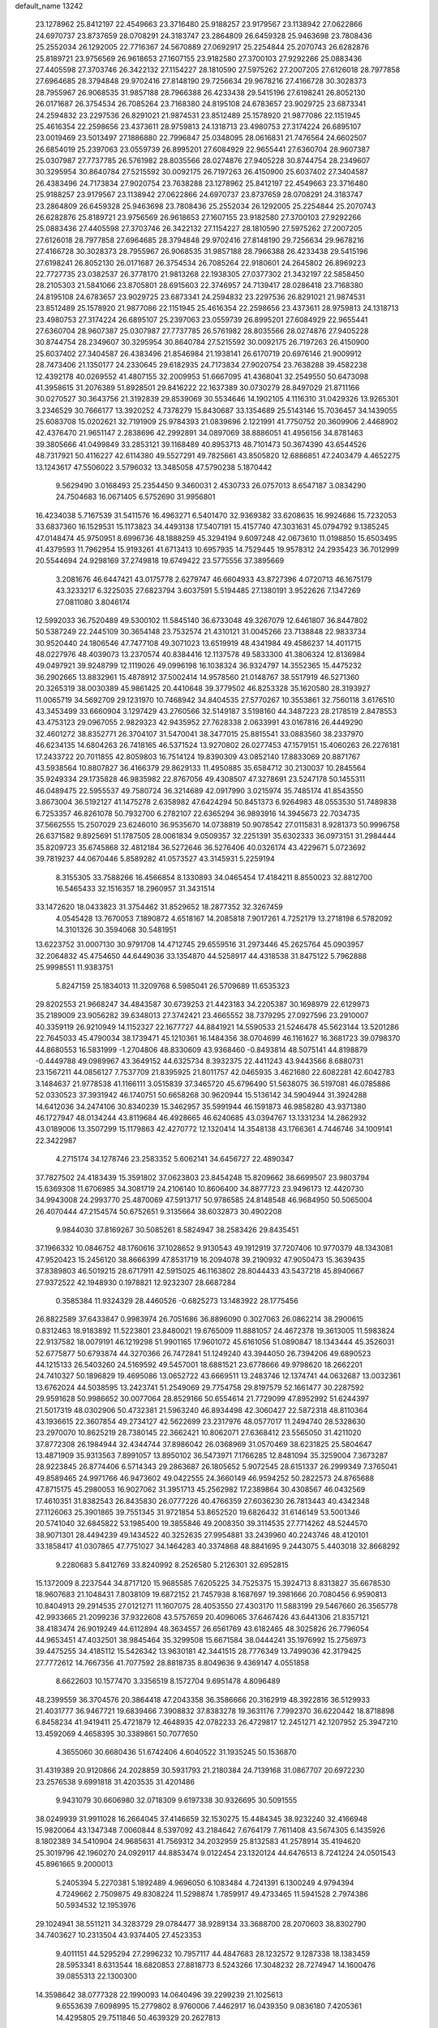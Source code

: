 default_name                                                                    
13242
  23.1278962  25.8412197  22.4549663  23.3716480  25.9188257  23.9179567
  23.1138942  27.0622866  24.6970737  23.8737659  28.0708291  24.3183747
  23.2864809  26.6459328  25.9463698  23.7808436  25.2552034  26.1292005
  22.7716367  24.5670889  27.0692917  25.2254844  25.2070743  26.6282876
  25.8189721  23.9756569  26.9618653  27.1607155  23.9182580  27.3700103
  27.9292266  25.0883436  27.4405598  27.3703746  26.3422132  27.1154227
  28.1810590  27.5975262  27.2007205  27.6126018  28.7977858  27.6964685
  28.3794848  29.9702416  27.8148190  29.7256634  29.9678216  27.4166728
  30.3028373  28.7955967  26.9068535  31.9857188  28.7966388  26.4233438
  29.5415196  27.6198241  26.8052130  26.0171687  26.3754534  26.7085264
  23.7168380  24.8195108  24.6783657  23.9029725  23.6873341  24.2594832
  23.2297536  26.8291021  21.9874531  23.8512489  25.1578920  21.9877086
  22.1151945  25.4616354  22.2598656  23.4373611  28.9759813  24.1318713
  23.4980753  27.3174224  26.6895107  23.0019469  23.5013497  27.1886880
  22.7996847  25.0348095  28.0616831  21.7476564  24.6602507  26.6854019
  25.2397063  23.0559739  26.8995201  27.6084929  22.9655441  27.6360704
  28.9607387  25.0307987  27.7737785  26.5761982  28.8035566  28.0274876
  27.9405228  30.8744754  28.2349607  30.3295954  30.8640784  27.5215592
  30.0092175  26.7197263  26.4150900  25.6037402  27.3404587  26.4383496
  24.7173834  27.9020754  23.7638288  23.1278962  25.8412197  22.4549663
  23.3716480  25.9188257  23.9179567  23.1138942  27.0622866  24.6970737
  23.8737659  28.0708291  24.3183747  23.2864809  26.6459328  25.9463698
  23.7808436  25.2552034  26.1292005  25.2254844  25.2070743  26.6282876
  25.8189721  23.9756569  26.9618653  27.1607155  23.9182580  27.3700103
  27.9292266  25.0883436  27.4405598  27.3703746  26.3422132  27.1154227
  28.1810590  27.5975262  27.2007205  27.6126018  28.7977858  27.6964685
  28.3794848  29.9702416  27.8148190  29.7256634  29.9678216  27.4166728
  30.3028373  28.7955967  26.9068535  31.9857188  28.7966388  26.4233438
  29.5415196  27.6198241  26.8052130  26.0171687  26.3754534  26.7085264
  22.9180601  24.2645802  26.8969223  22.7727735  23.0382537  26.3778170
  21.9813268  22.1938305  27.0377302  21.3432197  22.5858450  28.2105303
  21.5841066  23.8705801  28.6915603  22.3746957  24.7139417  28.0286418
  23.7168380  24.8195108  24.6783657  23.9029725  23.6873341  24.2594832
  23.2297536  26.8291021  21.9874531  23.8512489  25.1578920  21.9877086
  22.1151945  25.4616354  22.2598656  23.4373611  28.9759813  24.1318713
  23.4980753  27.3174224  26.6895107  25.2397063  23.0559739  26.8995201
  27.6084929  22.9655441  27.6360704  28.9607387  25.0307987  27.7737785
  26.5761982  28.8035566  28.0274876  27.9405228  30.8744754  28.2349607
  30.3295954  30.8640784  27.5215592  30.0092175  26.7197263  26.4150900
  25.6037402  27.3404587  26.4383496  21.8546984  21.1938141  26.6170719
  20.6976146  21.9009912  28.7473406  21.1350177  24.2330645  29.6182935
  24.7173834  27.9020754  23.7638288  39.4582238  12.4392178  40.0269552
  41.4807155  32.2009953  51.6667095  41.4368041  32.2549550  50.6473098
  41.3958615  31.2076389  51.8928501  29.8416222  22.1637389  30.0730279
  28.8497029  21.8711166  30.0270527  30.3643756  21.3192839  29.8539069
  30.5534646  14.1902105   4.1116310  31.0429326  13.9265301   3.2346529
  30.7666177  13.3920252   4.7378279  15.8430687  33.1354689  25.5143146
  15.7036457  34.1439055  25.6083708  15.0202621  32.7191909  25.9784393
  21.0839696   2.1221991  41.7750752  20.3609906   2.4468902  42.4376470
  21.9651147   2.2838696  42.2992891  34.0897069  38.8886051  41.4956156
  34.8781463  39.3805666  41.0499849  33.2853121  39.1168489  40.8953713
  48.7101473  50.3674390  43.6544526  48.7317921  50.4116227  42.6114380
  49.5527291  49.7825661  43.8505820  12.6886851  47.2403479   4.4652275
  13.1243617  47.5506022   3.5796032  13.3485058  47.5790238   5.1870442
   9.5629490   3.0168493  25.2354450   9.3460031   2.4530733  26.0757013
   8.6547187   3.0834290  24.7504683  16.0671405   6.5752690  31.9956801
  16.4234038   5.7167539  31.5411576  16.4963271   6.5401470  32.9369382
  33.6208635  16.9924686  15.7232053  33.6837360  16.1529531  15.1173823
  34.4493138  17.5407191  15.4157740  47.3031631  45.0794792   9.1385245
  47.0148474  45.9750951   8.6996736  48.1888259  45.3294194   9.6097248
  42.0673610  11.0198850  15.6503495  41.4379593  11.7962954  15.9193261
  41.6713413  10.6957935  14.7529445  19.9578312  24.2935423  36.7012999
  20.5544694  24.9298169  37.2749818  19.6749422  23.5775556  37.3895669
   3.2081676  46.6447421  43.0175778   2.6279747  46.6604933  43.8727396
   4.0720713  46.1675179  43.3233217   6.3225035  27.6823794   3.6037591
   5.5194485  27.1380191   3.9522626   7.1347269  27.0811080   3.8046174
  12.5992033  36.7520489  49.5300102  11.5845140  36.6733048  49.3267079
  12.6461807  36.8447802  50.5387249  22.2445109  30.3654148  23.7532574
  21.4310121  31.0045266  23.7138848  22.9833734  30.9520440  24.1806546
  47.7477108  49.3071023  13.6519919  48.4341984  49.4586237  14.4011715
  48.0227976  48.4039073  13.2370574  40.8384416  12.1137578  49.5833300
  41.3806324  12.8136984  49.0497921  39.9248799  12.1119026  49.0996198
  16.1038324  36.9324797  14.3552365  15.4475232  36.2902665  13.8832961
  15.4878912  37.5002414  14.9578560  21.0148767  38.5517919  46.5271360
  20.3265319  38.0030389  45.9861425  20.4410648  39.3779502  46.8253328
  35.1620580  28.3193927  11.0065719  34.5692709  29.1231970  10.7468942
  34.8404535  27.5770267  10.3553861  32.7560118   3.6176510  43.3453499
  33.6660904   3.1297429  43.2760566  32.5149187   3.5198160  44.3487223
  28.2178519   2.8478553  43.4753123  29.0967055   2.9829323  42.9435952
  27.7628338   2.0633991  43.0167816  26.4449290  32.4601272  38.8352771
  26.3704107  31.5470041  38.3477015  25.8815541  33.0883560  38.2337970
  46.6234135  14.6804263  26.7418165  46.5371524  13.9270802  26.0277453
  47.1579151  15.4060263  26.2276181  17.2433722  20.7011855  42.8059803
  16.7514124  19.8390309  43.0852140  17.8833069  20.8871767  43.5938564
  10.8807827  36.4166379  29.8629133  11.4950885  35.6584712  30.2130037
  10.2845564  35.9249334  29.1735828  46.9835982  22.8767056  49.4308507
  47.3278691  23.5247178  50.1455311  46.0489475  22.5955537  49.7580724
  36.3214689  42.0917990   3.0215974  35.7485174  41.8543550   3.8673004
  36.5192127  41.1475278   2.6358982  47.6424294  50.8451373   6.9264983
  48.0553530  51.7489838   6.7253357  46.8261078  50.7932700   6.2782107
  22.6365294  36.9893916  14.3945673  22.7034735  37.5662555  15.2507029
  23.6246010  36.9535670  14.0738819  50.9078542  27.0115831   8.9281373
  50.9996758  26.6371582   9.8925691  51.1787505  28.0061834   9.0509357
  32.2251391  35.6302333  36.0973151  31.2984444  35.8209723  35.6745868
  32.4812184  36.5272646  36.5276406  40.0326174  43.4229671   5.0723692
  39.7819237  44.0670446   5.8589282  41.0573527  43.3145931   5.2259194
   8.3155305  33.7588266  16.4566854   8.1330893  34.0465454  17.4184211
   8.8550023  32.8812700  16.5465433  32.1516357  18.2960957  31.3431514
  33.1472620  18.0433823  31.3754462  31.8529652  18.2877352  32.3267459
   4.0545428  13.7670053   7.1890872   4.6518167  14.2085818   7.9017261
   4.7252179  13.2718198   6.5782092  14.3101326  30.3594068  30.5481951
  13.6223752  31.0007130  30.9791708  14.4712745  29.6559516  31.2973446
  45.2625764  45.0903957  32.2064832  45.4754650  44.6449036  33.1354870
  44.5258917  44.4318538  31.8475122   5.7962888  25.9998551  11.9383751
   5.8247159  25.1834013  11.3209768   6.5985041  26.5709689  11.6535323
  29.8202553  21.9668247  34.4843587  30.6739253  21.4423183  34.2205387
  30.1698979  22.6129973  35.2189009  23.9056282  39.6348013  27.3742421
  23.4665552  38.7379295  27.0927596  23.2910007  40.3359119  26.9210949
  14.1152327  22.1677727  44.8841921  14.5590533  21.5246478  45.5623144
  13.5201286  22.7645033  45.4790034  38.1739471  45.1210361  16.1484356
  38.0704699  46.1161627  16.3681723  39.0798370  44.8680553  16.5831999
  -1.2704806  48.8330609  43.9368460  -0.8493814  48.5075141  44.8198879
  -0.4449788  49.0989967  43.3649152  44.6325734   8.3932375  22.4411243
  43.9443566   8.6880731  23.1567211  44.0856127   7.7537709  21.8395925
  21.8011757  42.0465935   3.4621680  22.6082281  42.6042783   3.1484637
  21.9778538  41.1166111   3.0515839  37.3465720  45.6796490  51.5638075
  36.5197081  46.0785886  52.0330523  37.3931942  46.1740751  50.6658268
  30.9620944  15.5136142  34.5904944  31.3924288  14.6412036  34.2474106
  30.8340239  15.3462957  35.5991944  46.1591873  46.9858280  43.9371380
  46.1727947  48.0134244  43.8119684  46.4928665  46.6240685  43.0394767
  13.1331234  14.2862932  43.0189006  13.3507299  15.1179863  42.4270772
  12.1320414  14.3548138  43.1766361   4.7446746  34.1009141  22.3422987
   4.2715174  34.1278746  23.2583352   5.6062141  34.6456727  22.4890347
  37.7827502  24.4183439  15.3591802  37.0623803  23.8454248  15.8209662
  38.6699507  23.9803794  15.6369308  11.6706985  34.3081719  24.2106140
  10.8606400  34.8877723  23.9496173  12.4420730  34.9943008  24.2993770
  25.4870069  47.5913717  50.9786585  24.8148548  46.9684950  50.5065004
  26.4070444  47.2154574  50.6752651   9.3135664  38.6032873  30.4902208
   9.9844030  37.8169267  30.5085261   8.5824947  38.2583426  29.8435451
  37.1966332  10.0846752  48.1760616  37.1028652   9.9130543  49.1912919
  37.7207406  10.9770379  48.1343081  47.9520423  15.2456120  38.8666399
  47.8531719  16.2094078  39.2190932  47.9050473  15.3639435  37.8389803
  46.5019215  28.6717911  42.5915025  46.1163802  28.8044433  43.5437218
  45.8940667  27.9372522  42.1948930   0.1978821  12.9232307  28.6687284
   0.3585384  11.9324329  28.4460526  -0.6825273  13.1483922  28.1775456
  26.8822589  37.6433847   0.9983974  26.7051686  36.8896090   0.3027063
  26.0862214  38.2900615   0.8312463  18.9183892  11.5223801  23.8480021
  19.6765009  11.8881057  24.4672378  19.3613005  11.5983824  22.9137582
  18.0079191  46.1219298  51.9901165  17.9601072  45.6161056  51.0890847
  18.1343444  45.3526031  52.6775877  50.6793874  44.3270366  26.7472841
  51.1249240  43.3944050  26.7394206  49.6890523  44.1215133  26.5403260
  24.5169592  49.5457001  18.6881521  23.6778666  49.9798620  18.2662201
  24.7410327  50.1896829  19.4695086  13.0652722  43.6669511  13.2483746
  12.1374741  44.0632687  13.0032361  13.6762024  44.5038595  13.2423741
  51.2549069  29.7754758  29.8197579  52.1661477  30.2287592  29.9591628
  50.9986652  30.0077064  28.8529166  50.6554614  21.7729099  47.8952992
  51.6244397  21.5017319  48.0302906  50.4732381  21.5963240  46.8934498
  42.3060427  22.5872318  48.8110364  43.1936615  22.3607854  49.2734127
  42.5622699  23.2317976  48.0577017  11.2494740  28.5328630  23.2970070
  10.8625219  28.7380145  22.3662421  10.8062071  27.6368412  23.5565050
  31.4211020  37.8772308  26.1984944  32.4344744  37.8986042  26.0368969
  31.0570469  38.6231825  25.5804647  13.4871909  35.9313563   7.8991057
  13.8950102  36.5473971   7.1766285  12.8481094  35.3259004   7.3673287
  28.9223845  26.8774406   6.5714343  29.2863687  26.1805652   5.9072545
  28.6151337  26.2999349   7.3765041  49.8589465  24.9971766  46.9473602
  49.0422555  24.3660149  46.9594252  50.2822573  24.8765688  47.8715175
  45.2980053  16.9027062  31.3951713  45.2562982  17.2389864  30.4308567
  46.0432569  17.4610351  31.8382543  26.8435830  26.0777226  40.4766359
  27.6036230  26.7813443  40.4342348  27.1126063  25.3901865  39.7551345
  31.9721854  53.8652520  19.6826432  31.6146149  53.5001346  20.5741040
  32.6845822  53.1985400  19.3855846  49.2008350  39.3114535  27.7714262
  48.5244570  38.9071301  28.4494239  49.1434522  40.3252635  27.9954881
  33.2439960  40.2243746  48.4120101  33.1858417  41.0307865  47.7751027
  34.1464283  40.3374868  48.8841695   9.2443075   5.4403018  32.8668292
   9.2280683   5.8412769  33.8240992   8.2526580   5.2126301  32.6952815
  15.1372009   8.2237544  34.8717120  15.9685585   7.6205225  34.7525375
  15.3924713   8.8313827  35.6678530  18.9607683  21.1048431   7.8038109
  19.6872152  21.7457938   8.1687697  19.3981666  20.7080456   6.9590813
  10.8404913  29.2914535  27.0121271  11.1607075  28.4053550  27.4303170
  11.5883199  29.5467660  26.3565778  42.9933665  21.2099236  37.9322608
  43.5757659  20.4096065  37.6467426  43.6441306  21.8357121  38.4183474
  26.9019249  44.6112894  48.3634557  26.6561769  43.6182465  48.3025826
  26.7796054  44.9653451  47.4032501  38.9845464  35.3299508  15.6671584
  38.0444241  35.1976992  15.2756973  39.4475255  34.4185112  15.5426342
  13.9630181  42.3441515  28.7776349  13.7499036  42.3179425  27.7772612
  14.7667356  41.7077592  28.8818735   8.8049636   9.4369147   4.0551858
   8.6622603  10.1577470   3.3356519   8.1572704   9.6951478   4.8096489
  48.2399559  36.3704576  20.3864418  47.2043358  36.3586666  20.3162919
  48.3922816  36.5129933  21.4031777  36.9467721  19.6839466   7.3908832
  37.8383278  19.3631176   7.7992370  36.6220442  18.8718898   6.8458234
  41.9419411  25.4721879  12.4648935  42.0782233  26.4729817  12.2451271
  42.1207952  25.3947210  13.4592069   4.4658395  30.3389861  50.7077650
   4.3655060  30.6680436  51.6742406   4.6040522  31.1935245  50.1536870
  31.4319389  20.9120866  24.2028859  30.5931793  21.2180384  24.7139168
  31.0867707  20.6972230  23.2576538   9.6991818  31.4203535  31.4201486
   9.9431079  30.6606980  32.0718309   9.6197338  30.9326695  30.5091555
  38.0249939  31.9911028  16.2664045  37.4146659  32.1530275  15.4484345
  38.9232240  32.4166948  15.9820064  43.1347348   7.0060844   8.5397092
  43.2184642   7.6764179   7.7611408  43.5674305   6.1435926   8.1802389
  34.5410904  24.9685631  41.7569312  34.2032959  25.8132583  41.2578914
  35.4194620  25.3019796  42.1960270  24.0929117  44.8853474   9.0122454
  23.1320124  44.6476513   8.7241224  24.0501543  45.8961665   9.2000013
   5.2405394   5.2270381   5.1892489   4.9696050   6.1083484   4.7241391
   6.1300249   4.9794394   4.7249662   2.7509875  49.8308224  11.5298874
   1.7859917  49.4733465  11.5941528   2.7974386  50.5934532  12.1953976
  29.1024941  38.5511211  34.3283729  29.0784477  38.9289134  33.3688700
  28.2070603  38.8302790  34.7403627  10.2313504  43.9374405  27.4523353
   9.4011151  44.5295294  27.2996232  10.7957117  44.4847683  28.1232572
   9.1287338  18.1383459  28.5953341   8.6313544  18.6820853  27.8818773
   8.5243266  17.3048232  28.7274947  14.1600476  39.0855313  22.1300300
  14.3598642  38.0777328  22.1990093  14.0640496  39.2299239  21.1025613
   9.6553639   7.6098995  15.2779802   8.9760006   7.4462917  16.0439350
   9.0836180   7.4205361  14.4295805  29.7511846  50.4639329  20.2627813
  30.7669726  50.4282572  20.0587403  29.7299985  50.3715582  21.2969463
  30.9500969  11.0275739   1.5190223  31.2704190  11.9951238   1.7085470
  31.0948804  10.9431464   0.4943293  40.6330834  30.6393187  24.9703552
  41.2618364  30.2902854  24.2189467  41.1416614  31.4747982  25.3110540
   7.2072990  10.2554402   6.2559565   6.7528350  11.1547920   6.0460087
   8.1115099  10.5181148   6.6738628   3.0795259  29.1469488  23.6398368
   2.3492243  28.9309935  24.3585137   3.7736775  28.3975049  23.8164267
  45.3642801  44.6962142  26.7333457  44.5099736  45.2045119  27.0217803
  45.2021795  43.7393080  27.0948663  25.9362266  39.1774996  12.1621591
  25.9739981  39.0655677  11.1343735  26.8877561  39.4828665  12.4063391
   5.1278409  18.2896643  34.0357065   6.0654486  17.9797399  34.3566853
   5.3302960  18.7248528  33.1208589  17.3773082  17.1835019  15.5174740
  18.2229259  17.4873140  15.0234164  16.8689049  16.6271513  14.8112116
   0.8514154  40.5578299  15.8345085   0.1121884  41.2720958  15.7302102
   0.6645800  40.1430726  16.7539982   4.1261710  36.2376773  34.9875309
   3.7425735  35.3611240  34.5944820   3.2830901  36.7909646  35.2081106
  44.8807516  12.3782760  31.3648388  44.0879874  12.7724680  31.9022513
  45.5112917  13.1968786  31.2615427   3.9814852  30.7851932   1.8194358
   3.3537517  29.9879585   1.8496621   4.6188343  30.6448153   2.6227514
  43.3943466  33.3455140   1.4686709  42.5754489  32.8962197   0.9855937
  43.7723517  33.9314319   0.6990871  48.9786781   7.0935271  35.5834254
  48.7613379   7.0958184  36.5991124  48.9785188   8.1157621  35.3636825
  26.4783648  24.1948472  49.9442440  26.4442844  24.1127359  48.9105951
  26.0034946  25.0994266  50.1154124  39.0849272  15.5234406  44.2393098
  39.5925458  14.7130633  43.8520486  39.4167955  16.3171312  43.6812108
   6.1829282  36.6913237  17.6942235   5.8362689  37.3002652  18.4448207
   6.9410955  36.1546725  18.1209071  27.3584322  10.6695263  15.3204641
  27.8034477  11.5931936  15.1486696  28.0222286  10.0196654  14.8477478
   3.1687770   9.5660205  22.0423663   3.4314454  10.5414032  21.8207607
   2.1392126   9.5690411  21.9379520  24.4801003   9.2541585  33.4172498
  24.8912927  10.1722252  33.6334741  24.2440019   9.3228421  32.4163043
  51.6255628  22.6986246  43.3876367  51.1630822  22.2019485  44.1587817
  50.9644373  23.4456204  43.1319557  29.1552382  39.5566630  31.8210279
  28.3642236  40.2221020  31.8699631  29.7831574  39.9990313  31.1255929
  19.5624113  27.2231215  48.9355667  20.1234457  27.6874710  48.2128350
  19.1606668  26.4037178  48.4459796  49.0602980  48.8012896  18.2465081
  48.3387533  48.0727709  18.0722305  48.7643518  49.1918471  19.1602922
  14.4526221  37.5109767  47.7579001  14.7286441  36.6366239  47.2889864
  13.7369364  37.1984985  48.4436774  40.5363234  35.5761067   9.0986717
  41.0472915  35.5477326   9.9991477  40.9282668  34.7457704   8.6015152
  51.7800508   7.0804739   4.0225538  50.7824083   6.8338545   3.9481313
  51.7951629   8.1007068   3.8835505  18.3382850   2.5118094  11.0534052
  18.9513477   2.7249345  11.8628115  17.4998155   3.0912128  11.2582833
  16.3442542  43.8431407  31.1926433  17.2528583  43.9837243  31.6535939
  16.1573915  42.8383347  31.3014287  46.9715608   8.2813837  48.8896517
  47.4852653   8.9273025  49.5064152  46.0401058   8.7229106  48.7984271
  29.8946104   2.6482478  15.5701919  29.8637386   1.7722015  16.1197750
  30.8107574   3.0506497  15.8491097  38.5208568  13.5256802   2.0108880
  39.2986455  14.1680008   1.7998488  38.8700611  12.6020994   1.7303849
  32.8049950   4.9764813  49.3627680  31.9307726   4.8739896  49.8975197
  33.5024694   4.4949829  49.9696654  16.3029823  50.9941127  32.0795879
  15.7345866  51.8289868  31.9648449  17.0582450  51.0983853  31.3816677
  47.0136537  47.1285285  17.7856840  46.3164979  47.8416168  17.5211901
  46.5131114  46.5595644  18.4944057  44.4589959  14.4652973  16.6014602
  43.5711699  14.4965326  16.0753663  45.1168105  14.0131060  15.9757675
  17.1553782  27.1809598  30.0887342  17.8894734  26.5879572  29.6692153
  16.2817199  26.7019058  29.8216038  43.8099392  49.3873265  46.4081954
  42.9164750  49.8845662  46.3110389  43.9696633  49.3313530  47.4224087
  42.9104839  34.8469410  27.0140801  42.4987746  35.7589047  27.3002276
  43.9013320  35.1015661  26.8374934  38.8341624   2.4266574  26.7354250
  39.7004646   2.2546348  26.2080700  39.1466554   2.9704602  27.5581890
  48.9758353   8.4075248  15.6059036  48.1673426   8.1825783  16.1886976
  49.5186763   9.0833062  16.1463948   2.5371671  26.2978633  37.8491857
   3.4607670  26.1362897  37.4254506   2.5176484  25.6412999  38.6487484
  37.6622351  15.0517718  32.1649558  38.1312577  14.2153422  32.5411954
  38.4007955  15.7692828  32.1426242  26.2814444  12.9101099  46.8621595
  26.9133375  12.6577491  47.6440597  25.3473159  12.8362931  47.3039298
   2.3083757  25.9080465  44.5427785   1.7874541  26.4369813  45.2635141
   3.0254846  26.5864244  44.2317765  25.1774605  13.1249155  11.6830887
  25.2684097  12.6666194  10.7668812  25.3373070  12.3662029  12.3605414
  19.3205209  51.7352344  45.6021830  20.3604845  51.6456043  45.6572823
  19.2038034  52.7026536  45.2476714  34.6084475  11.7884842  22.5597341
  33.8735632  11.1313859  22.2504291  34.2284036  12.7136781  22.3606423
  37.0021224  22.0808189   6.0690998  37.0002447  21.1461452   6.5112185
  37.1178336  22.7204558   6.8781061  34.1079924  34.2188434  34.7368952
  33.9122781  34.2392140  33.7208516  33.3423699  34.7950298  35.1334390
  37.6652651  46.6786004  49.0181268  37.3142229  45.9143567  48.4199281
  38.6367322  46.8110664  48.6995419  51.2195328  33.1086760  15.7488460
  50.4656957  32.5365578  16.1601469  51.9735566  32.4092740  15.5807252
  22.3050710   7.9913477  13.6938761  22.6953947   8.0389683  12.7331149
  22.4137824   8.9659553  14.0263731  51.1240325  10.4764666  43.2040003
  50.5962591  11.3261294  43.4418516  51.3316150  10.0415867  44.1166011
   4.9066140  25.7744969  28.6361234   3.9940180  26.1161706  28.9716348
   5.1380983  24.9974065  29.2545256  25.8863781  12.2203357  19.1549074
  25.7982340  12.8561379  18.3391675  26.7039606  12.5769820  19.6608125
  32.6548014  46.1912936  29.4381710  32.0482762  46.9033579  29.8714981
  32.8171549  45.5204146  30.2136821  21.0261467  48.8959232  13.8968575
  20.2039235  48.2640628  13.8582007  20.6921654  49.7421750  13.3972689
  -0.2541311  35.6622668  16.3599803  -0.4327646  34.6737195  16.0991074
  -0.6772211  35.7634163  17.2761981   8.3570389   7.4293404  29.5583603
   8.5403893   7.3983169  28.5387017   9.1545154   6.8898097  29.9467571
  13.0874425  39.7507739   6.8050536  13.6766688  40.5678010   6.5931119
  12.7275749  39.9317255   7.7508972   5.5906072  23.7899117  30.5413896
   5.2021094  22.8565341  30.8013830   5.0906044  24.4097320  31.2189089
  11.8625097  40.1792631   9.2557115  12.3796129  39.5570773   9.8997732
  10.8760129  39.9456112   9.4440937   3.5631829  20.0574322  12.6670089
   2.5309437  20.0315916  12.6126391   3.7863022  21.0174584  12.3390567
  48.9068283  43.6552560  18.6848613  48.8296797  44.2935956  17.8769873
  48.8976184  44.3063185  19.4981261  42.4289658  11.4645824  22.8463667
  41.4320535  11.7330158  22.8603792  42.4427373  10.5432421  23.3126751
  13.5089717  35.1290797  28.0991948  14.5255402  35.0658496  28.1753774
  13.1691187  34.8780752  29.0432051  14.5522178  23.0556708  18.2622379
  15.0539116  23.4029484  19.1021239  15.3204662  22.6831860  17.6768577
  27.5016156  11.6649690  30.9402375  28.3262169  12.2317707  31.1877417
  26.7606343  12.3566004  30.7815258  17.6284839  44.1964292  19.4600255
  18.1684543  43.8476588  20.2631723  18.0601907  43.7309451  18.6466114
   3.5872611  30.3202527  32.0849330   3.3007403  29.7022025  32.8631366
   4.1735396  31.0323095  32.5485070  16.9751163  14.5203826  38.7404146
  17.3361354  14.8266440  39.6613286  17.2341892  15.2916358  38.1133591
  22.4653054  45.7785838   4.1464856  22.0691491  45.2952821   3.3322408
  23.3815827  45.3384185   4.2930218  27.9083631  13.4787134  42.0787915
  27.4784498  12.9313068  42.8326553  27.2613287  13.3949118  41.2872014
  40.3056372  19.0403732  11.0287181  41.2740198  19.3594038  10.8247136
  40.4299252  18.3510187  11.7692992  13.0257371  44.8158865  35.6354388
  12.4628740  44.3184796  36.3405434  12.7132126  45.7900385  35.6934871
  -0.2598979   3.3514226  34.3340506  -0.7603534   2.7269094  34.9879563
  -0.8266388   3.2884498  33.4710904  33.1071049  32.8108728  19.9790942
  32.7127808  33.7105455  20.2881535  34.0456210  32.7911617  20.4106898
  49.9187042  18.4214120  44.1795290  49.0840802  17.9815028  44.5749154
  50.6705206  17.7337988  44.3804210   6.8403729  44.3636577  40.2169244
   6.4946024  43.5013380  40.6748573   7.1683676  44.9343039  41.0191008
  14.1612917  36.3458633  19.3559322  14.2889840  36.2447301  20.3744277
  13.6748334  35.4775336  19.0832187  37.5354783  23.3710337  46.3140265
  36.6868289  22.8850959  45.9679039  37.1794321  23.8820189  47.1411672
  23.7538865   2.9965598  13.0888529  22.9234243   2.4827520  13.4318853
  24.0983643   2.4451868  12.3128228  48.5467092  22.7168949  34.4635032
  47.9816675  22.6877393  33.5996482  47.9162952  23.1699020  35.1470288
   3.7817862  13.7057574  41.6807492   3.2634785  14.3602973  41.0710314
   4.0530577  12.9460726  41.0401024   1.3710584   5.3128173  40.3903794
   0.6942062   4.7952756  40.9839061   1.4379637   6.2295169  40.8718980
  33.9164117  27.3001865  40.5614788  33.0004038  27.7448208  40.7155251
  34.5968965  28.0527041  40.7259535  15.3750309  41.8271738  38.8339709
  14.4758403  41.3332515  38.8940284  15.2485332  42.5133840  38.0760021
  18.1572711  27.6599630  44.5938355  18.6910395  27.2883868  45.3727015
  18.1209459  28.6803552  44.7582635  24.1653605   2.0792013  25.2344771
  23.1806780   2.3672064  25.1340325  24.6856901   2.7773794  24.6830134
  48.4567733  26.7217894  29.6169800  49.0211394  27.2744735  30.2727274
  47.8284025  27.3992732  29.1703253  17.2551274  18.5041183  12.3055213
  17.6593895  19.0688045  11.5474324  18.0696646  18.2402489  12.8797825
  39.3309137  41.1253930   6.4564322  39.5369334  41.8821854   5.7966344
  39.2061578  40.2899785   5.8665287  28.4345158  17.0738478  29.2250897
  29.4561309  17.1889665  29.1009659  28.3034829  16.0490776  29.1673466
  34.8021981  27.5909483   2.8306243  35.0332848  27.6804706   1.8150393
  34.6105206  26.5819346   2.9243252  37.1748779   6.1789469   4.5788029
  36.9225061   7.1578782   4.8059234  36.4369690   5.6237235   5.0187637
   8.8491787  19.2064093   4.7103455   9.1898801  19.0445474   5.6709323
   8.9379473  20.2267061   4.5860502  36.5292142  11.6270116   9.6744530
  36.8039992  11.9006771  10.6322596  36.2924884  12.5317089   9.2319568
   6.6333191  35.8016434  10.7223496   7.0153598  34.9581164  11.1749168
   6.2150417  36.3330556  11.5014961  14.1823079  46.3607468  28.1770853
  13.6382664  46.1395218  27.3352575  13.5503073  46.9511460  28.7360723
  50.1791567  40.2757589  25.4228842  49.7771525  39.7623330  26.2294348
  50.8601971  40.9113482  25.8769501  41.6383182  10.8411735   2.7682547
  42.4175775  10.2108665   2.4942503  41.5915260  11.4932497   1.9516298
  35.1483015  11.2291403  31.4185026  35.7428792  11.3647519  30.5836640
  34.4198814  11.9513985  31.3091697  15.2023488  25.0108712  46.6932292
  15.2960733  25.7067826  45.9331359  16.0163420  24.3924985  46.5374379
  24.5519892  26.3777513   4.8065984  23.8807544  25.9879513   5.4887513
  25.1700025  26.9702893   5.3710498  43.2845418  23.5423047  11.0110505
  44.2556184  23.7860026  10.7697068  42.9127714  24.3706545  11.4843282
  12.7118093  18.1755867  14.0107746  11.9517037  18.6728262  13.4978420
  13.5612023  18.6473203  13.6404535  33.7455021   8.3871934  37.5207311
  34.2255911   7.5114372  37.8150295  32.7904317   8.2530383  37.8989765
  18.7673894  35.6815695  31.6971734  18.4322399  36.6550384  31.5645252
  17.9016443  35.1943391  32.0163612  15.3501357  29.8529997  40.9754363
  15.5209686  30.1669444  41.9483992  16.2312705  29.3554276  40.7417034
   2.8714257   6.3520038  43.6594402   2.3691079   6.8353458  42.9014708
   3.3800810   5.5950475  43.1845249   7.4023264  50.2406420   1.4374822
   6.8075871  49.4235888   1.5299117   7.0137091  50.9260171   2.1082252
  20.2657031  33.8790865  15.8466936  21.2642231  34.0693671  15.7026745
  19.7976966  34.7745505  15.6633472  19.7173644  15.8451659  35.9285144
  20.1959410  15.6132612  36.8239869  20.3614288  16.5259731  35.4936598
  17.7465096  17.9866027  39.5648867  17.6291911  17.5673932  38.6366946
  17.8444357  17.1844570  40.1983418  41.9234096   1.2802837  28.0303791
  41.2218234   0.8019229  28.6162520  42.1083292   2.1585728  28.5300219
  33.5050057  12.9395486  46.7643943  34.1396219  13.7315792  46.9444227
  33.5994981  12.3481993  47.6036126  31.5332736  24.1361077  48.4902615
  31.2876011  23.1318534  48.4852888  32.4163167  24.1692063  47.9568188
  37.8114348  25.9007073  28.1057014  37.6688102  25.4954060  27.1622663
  38.7787411  26.2395580  28.0797556   9.7597821  52.2416260  26.7641837
  10.5723537  51.9172548  27.3092086  10.0529188  52.1031054  25.7836356
  29.2200204   9.2240055  14.0367734  29.4738450   8.2457358  14.1947176
  29.9998135   9.6405048  13.5361477   1.2620258   6.4924829   6.0794478
   0.5413217   6.5384284   6.7990543   0.7303581   6.6703557   5.1977801
  39.9213353   5.3256230  18.5545896  39.5884176   4.6218316  17.8707889
  40.2198457   4.7169193  19.3533092   5.3906003   1.5681667  17.0511423
   4.5443459   1.1347810  17.4564903   5.2408873   1.4797406  16.0364058
  19.5183770   3.4093104  43.6615926  18.7015187   3.8803951  44.0869359
  20.1671973   4.1949141  43.4764528   9.9799687   9.6676713  41.7980999
   9.2878265   9.5097493  42.5459690   9.6877589   9.0329851  41.0430346
  10.8689453  21.1015397   2.1937815  11.8303531  21.4008524   2.3963056
  10.8703936  20.0869385   2.3564775  38.4993115  43.3107751  -0.2123175
  38.0963580  44.2691720  -0.1133038  39.0128523  43.1882131   0.6718380
  12.0673504  32.3123659  15.2275683  11.8124176  32.9211211  14.4284305
  12.7723998  32.8818844  15.7296793  35.1664065   7.7164748  16.4377326
  36.1382419   8.0119776  16.2610873  35.2079883   7.2823336  17.3749549
  17.1687299  33.5349349  12.4957052  16.4957327  33.4839705  13.2773422
  18.0511913  33.2168384  12.9315188  30.5672793  39.7586004  24.4811597
  31.1654805  40.5184243  24.1154720  30.2983054  39.2366103  23.6282269
  34.8289613  29.2534054  22.7424853  35.0198495  30.1604960  23.2003116
  34.0251783  29.4657048  22.1304482  12.3662466  15.6739233  19.6532706
  11.6631570  16.2872349  20.1164422  13.2566597  16.1554403  19.8711886
  28.5039530  28.8840180  36.3115599  28.7925211  29.3763766  35.4518611
  29.3911010  28.4488221  36.6302685  33.5966130  49.0721356  47.4610297
  33.7626618  48.8729670  46.4465250  34.5621513  48.9987962  47.8420114
  12.7941864  14.8584386  36.7964323  12.1920447  14.0328139  36.6419902
  12.8859730  15.2366047  35.8224044  41.2952637  25.7435865  31.2170908
  41.7738161  24.8979100  30.8610757  42.0848885  26.3542683  31.4974128
  24.1744426  47.8248742  47.7040376  24.0428880  47.0800954  48.4112312
  23.2499227  47.8443877  47.2234712  14.1637967  35.4117630  35.7775402
  13.6266727  36.0620677  35.1772440  15.1344174  35.5190094  35.4262361
  12.2848003  32.0737830  44.8839246  13.0462635  31.3887177  44.7924611
  12.4448460  32.7482701  44.1252717   5.0375729   9.4765801   7.8089956
   5.8483846   9.7232536   7.2154993   4.3402895   9.1365715   7.1283373
  13.0953137  51.4723990  24.6389740  12.0932948  51.4515345  24.3796733
  13.1579310  52.3061267  25.2462973  41.6541573  22.0823488   9.3972154
  40.6803002  22.3935333   9.4889667  42.2007735  22.7749781   9.9237900
  36.3597944   2.7485011  17.2417942  35.5938454   3.3139303  17.6414877
  36.5927392   2.0842761  18.0020825  36.8150093  14.4614547  28.2346273
  36.5803326  14.5409553  27.2322082  37.5512524  15.1804731  28.3554879
   2.9396212  42.2990902  15.4549017   3.5061885  41.9203182  16.2404478
   2.0834078  41.7197239  15.5012539  49.6790128  38.5758618  12.9912007
  50.3168987  39.3259950  12.6729974  49.0812374  38.4207809  12.1570887
   3.6078048  31.0804639  27.2613120   3.2647010  31.3138398  26.3144171
   3.0353862  30.2580324  27.5235417  11.6369585  47.6824672  44.7080619
  10.9096335  47.2055407  45.2918934  11.4556421  47.2525536  43.7745314
   5.1035996  26.1601326  36.8093954   5.1145278  27.0855991  36.3470902
   5.8002291  26.2287371  37.5431609  49.5704470  19.8299664   6.8143766
  49.9992520  19.5626493   7.7184151  50.3228230  19.6410154   6.1310840
   3.4830513  29.6118028  20.9989897   3.2621058  29.4463399  21.9996485
   4.0418059  30.4765129  21.0196319  16.5458370   9.0062642   5.4831035
  16.2380951   9.3693611   4.5735694  17.5584596   8.8366122   5.3582155
  19.6990846  10.1385535  34.3382092  19.7028052  10.3049065  33.3116463
  19.7007024   9.1049915  34.3944770  16.2699595  34.6838397  28.5327888
  15.7862093  33.7590055  28.6606695  17.2234921  34.4532571  28.8936445
  35.8638287  40.2182302  49.4774312  36.3274414  39.5915516  50.1248383
  36.0287201  39.7986672  48.5427018  34.8308678   6.1193158  38.4137467
  34.3428559   5.2037541  38.3658209  34.9445047   6.2720405  39.4317332
   2.1482519  36.9032416  16.4769244   2.1423140  37.5120310  15.6381568
   1.2463375  36.3991398  16.4043810  21.4421865  11.8021787  35.5531662
  21.0622145  11.8426665  36.4941437  20.8327669  11.1300597  35.0547114
   3.3447606  12.3610522  49.7123376   4.3065586  12.7300878  49.6920724
   2.7963001  13.0972258  49.2350784   2.7915495   8.1990567  37.9339024
   1.9016893   8.6783842  38.1719037   2.7751310   8.2206145  36.8888236
  43.1603140   9.9228495  42.3170230  42.5383024  10.1234733  41.5088947
  44.0507526   9.6806713  41.8592339  20.0586038  23.3172085   3.6169053
  19.2000400  22.8495683   3.2814046  20.7308472  23.1612880   2.8483728
  10.2295065  46.9462105  16.5028616   9.4816521  47.6172435  16.2638574
  11.0942982  47.4642912  16.2751232  42.7649780  11.4421957  11.4237735
  42.3493476  10.8463929  12.1425615  43.6369284  10.9656799  11.1569630
  33.5050930  12.7581089  15.5618292  32.4714238  12.6271159  15.5872632
  33.7687407  12.5435894  16.5431424  28.7111642   1.1021711  20.5075138
  29.0947107   1.9202615  20.0167184  29.5268897   0.6695846  20.9591426
  22.3596118  33.3996330   9.0590353  23.1769403  32.7498094   9.0861399
  22.5572053  33.9681965   8.2224983  42.5410050  40.2798322  33.6087033
  43.0076950  40.3812060  32.7027865  41.5483202  40.1686854  33.3887843
  21.9015193  10.8361723  16.8781122  20.9085907  10.5437368  16.9100904
  22.3933558  10.0668195  17.3593361  50.6098522  33.8677946  13.0962713
  50.9095906  33.3865875  13.9545983  50.3455104  34.8091852  13.4337952
  31.3622541  48.0469595  18.5315886  30.4737489  48.4858624  18.2340678
  31.8716218  48.8179767  18.9871685  23.0920285  21.3085690  23.1265717
  23.4416180  22.1574633  23.6025182  22.6566963  21.7102555  22.2624223
  26.0801227   9.2321272  11.4433015  26.5841013   9.7392311  10.7052522
  25.8569260   9.9649986  12.1403029  18.9322486  19.1851570  50.4248647
  19.2128885  18.2089114  50.2205265  18.1745140  19.3535956  49.7418549
  16.6172715  29.4082831  35.3530561  16.8220382  28.8848227  34.5035194
  15.9187920  28.8509399  35.8555134  45.7313104  38.3571831  27.4348935
  46.3813671  38.4477276  28.2367262  46.0257528  39.1233624  26.8062915
   7.3985724  37.3229211  20.6224741   8.0220491  38.1463291  20.7013787
   6.4944632  37.7439102  20.3417541  46.4287889  36.4624847  13.3365605
  45.5120541  36.7614563  12.9851094  46.8027458  37.2879314  13.8239280
  42.4098747  29.8396029  23.1387988  42.0608669  29.0591902  22.5602993
  42.6104079  30.5847395  22.4495131   7.0439596  12.7604866  39.7744601
   7.4787792  12.3719567  38.9194576   7.7530404  12.5833418  40.5028406
   3.7404665  50.1183111  23.7536435   3.0859460  50.9088412  23.5906406
   4.5339750  50.5783190  24.2342545   9.6922245  44.8500151   1.4648409
   9.6802886  44.6733319   2.4747889  10.3657910  45.6232008   1.3483895
   2.8263731  35.0581112  38.4022904   3.7847333  34.9905168  38.0239627
   2.6519862  36.0772918  38.4229476  35.6593884  12.1572066  50.7342534
  36.1256573  11.2418115  50.8704560  36.3883192  12.7628445  50.3693517
  24.4334341   5.2280551  31.2491603  24.0845448   4.4882681  30.6172983
  23.8136996   6.0294159  31.0461346  29.1742830  30.9974994  31.5186373
  28.1477430  31.0441987  31.5330043  29.4555523  31.7244668  30.8523237
  28.2078128  41.7640136  46.0188817  29.1948938  41.9315670  45.7681270
  28.1356985  40.7317328  46.0181174  39.4890600  22.2010656  42.6436856
  38.8889607  22.1593490  41.8086819  40.4335623  22.3545969  42.2698870
  36.9694886  44.7651170  27.1575009  36.4163476  45.1294455  27.9466965
  36.8620499  43.7467723  27.2201582  34.8075914  17.4101973  11.2151416
  35.6733469  17.1270872  11.6800745  34.1646387  16.6203470  11.3478048
  35.5740650  39.4275839  10.6244386  34.9896139  40.0296850  10.0064303
  36.4803634  39.9321650  10.6248525  34.7695069  39.0857229  36.2836129
  34.6452016  38.7248746  35.3248610  34.9490735  40.0981680  36.1340629
  35.7635047  34.3619362  42.5481157  35.0439143  34.0156928  41.8915093
  36.6531293  34.1383914  42.0558200  46.8057694  24.7822560  30.5719277
  46.3056026  25.2477795  31.3405929  47.4837545  25.4908913  30.2479741
  39.4206901  39.7504282  39.2997604  38.4536729  39.6486276  38.9763267
  39.3631813  40.4552234  40.0546858  43.0118296  38.8869830  10.9651846
  42.0002374  39.0270621  10.8409538  43.2701158  39.5900530  11.6802105
  43.5773130  47.9380798  24.8900088  43.9034669  48.8711280  25.1750793
  42.8821597  48.1498921  24.1436175   3.5413374  10.6730767  44.0407694
   4.5501504  10.7044752  44.2647357   3.1259242  10.2257323  44.8755583
   7.1151502  46.8674205  45.7184648   7.1364768  47.7308270  45.1385161
   8.1195179  46.6181499  45.7824955  43.4624790  43.4252706  48.5172281
  43.7507014  42.7536694  49.2442871  42.7589096  44.0135778  48.9816513
  31.5176629  11.0337179  50.4244454  30.8006210  11.2558949  49.7053995
  32.4020104  11.2287682  49.9148587  48.6791873   1.5077431  18.5147641
  49.3892652   2.2752377  18.5712514  49.1637693   0.7747531  18.0073388
   9.0156977  43.4362703   7.3077299   9.9222099  43.2696086   7.7718010
   9.1163772  44.3708081   6.8909558  13.1500851  39.1560389  13.6234665
  13.6653094  38.8173564  14.4582439  12.1769661  39.2275684  13.9731747
   2.4943037  31.6480619  24.8553090   1.4765439  31.6705531  25.0157136
   2.6478467  30.7889144  24.3145153  51.8493279   5.2923802  38.2415990
  51.3963567   6.1901995  38.5132510  52.5658444   5.1824984  38.9854778
  18.8374548  24.5064167  26.2319296  19.2741264  25.2508286  25.6788984
  17.8931178  24.4102020  25.8376611  37.3844173  39.3257508  30.7272121
  37.9244880  38.7302008  31.3568966  38.0917294  39.8904884  30.2357673
  45.2270850  27.2048290  26.0804437  44.3173221  26.7325430  25.9767356
  45.1272953  28.0402109  25.4774686   4.2994128  27.7548741  44.0549811
   5.0928810  27.2045771  44.4350467   4.6598070  28.0671674  43.1368569
  48.7844472  45.3534869  20.7097373  49.2978014  46.1756125  21.0434882
  47.9780038  45.2757362  21.3421955  34.3613903   4.0627323  34.1710332
  34.4139849   5.0826169  34.0216145  34.2058985   3.7050652  33.2041043
  18.5917657  43.0690168  36.0889403  18.7684098  44.0865105  36.1357259
  17.7694291  42.9984392  35.4700855  35.0566736  51.3177120  24.6184772
  35.2834546  52.2114850  24.1946101  34.5464200  51.5608623  25.4846243
  14.4532133  49.0596929  31.2561088  15.1841250  49.6857457  31.6191434
  14.2492498  48.4346722  32.0553758  36.7288314  34.7722199  34.1319181
  37.2357317  33.8669514  34.2385280  35.7725947  34.5321141  34.4325652
   2.1726135  45.8124997  13.4513767   1.2931109  45.3272674  13.7095638
   2.8495204  45.4278610  14.1383912   7.8244521  37.1593169  28.6990941
   8.4574854  36.3603052  28.5176449   7.4990203  37.4106893  27.7448740
  13.3880065   6.7961570  31.8638102  13.1078656   7.4649877  31.1430414
  14.4180718   6.8588280  31.8921631   7.2542007  18.9463877  16.6389878
   7.9126998  19.7121369  16.8379681   6.6928611  19.2904329  15.8488836
  22.5501849  52.4216970  13.3466462  21.6722682  51.9451629  13.0639281
  22.2315905  53.3864385  13.5452189  48.7548192  41.4996056  45.4605339
  47.8565017  41.8671029  45.7994604  48.5599403  41.2489973  44.4779490
  34.1118162  26.5346494   9.2700912  33.8153146  25.8451071   9.9868505
  34.1245128  25.9624815   8.3999642  28.9569639  17.8274034  19.6317355
  28.8940575  18.0186997  20.6420798  28.8558157  16.8066310  19.5634547
  26.3336268  30.6117856   7.0756208  26.4791482  29.6608182   6.7162933
  27.2768890  30.9220522   7.3591226  42.7700290  32.7037690  12.0028999
  41.9475872  32.1568950  12.3078942  42.9819708  32.3262235  11.0647226
  22.4811463   1.2097931  34.8626388  21.8565188   1.8817980  35.3115045
  22.6552984   1.5945324  33.9263706  13.0608477  44.1277674  48.2960958
  12.1075485  44.0885076  47.8914349  12.9334305  44.6573518  49.1663011
  27.3132961  15.3882658  24.7429249  26.7274426  14.7532307  24.1658389
  27.4386860  14.8324326  25.6133549   1.6078144  15.1113490  34.8205742
   1.3943435  16.0762208  35.1071792   1.1010990  14.5289103  35.4998150
  23.1556315  18.5936511  48.5785304  23.9849179  18.1521305  48.1316259
  22.4482056  18.5541373  47.8305329  16.6064193  38.5475575  44.6948251
  16.1171606  39.3983490  44.9921428  16.2017461  38.3039585  43.7933676
  13.9864073  19.3347876  41.4917051  13.6237552  20.2373903  41.8226471
  14.6922555  19.0703124  42.1869863  39.5271336  17.0348068  32.1403810
  40.0279132  16.6823983  31.3063437  40.2808338  17.1258360  32.8457332
  45.8512469  18.3885324  15.2537073  45.6849216  17.7747886  14.4409422
  45.7351545  19.3410098  14.8581285  30.8607550  21.9823641  12.5765464
  30.1157036  21.7409643  13.2549055  30.7974344  21.2169735  11.8829785
  37.0311950   5.9918158  36.9602751  37.3955755   6.9472643  37.1697263
  36.1468093   5.9851918  37.5185796  15.7318050   9.3436010  19.3708874
  16.0551521   8.6906970  18.6368642  15.4658241   8.7031462  20.1454781
  31.9177867  15.8371417  25.7394204  32.2275372  16.6353162  26.3122131
  32.7051513  15.6686639  25.0997272   3.6119535  39.2584603  21.9483547
   2.8631375  39.8482749  21.5353819   3.1232957  38.3506358  22.0912273
  39.5574731  25.1224236  11.1453989  38.7992558  25.0988847  11.8470378
  40.4171184  25.1910304  11.7053438  51.4764052   7.0484649  34.3561201
  52.1153206   6.5230616  34.9534265  50.5664686   7.0026680  34.8248176
  35.8562918  50.1119389  30.5108369  34.9710665  49.6269534  30.4199037
  36.5811937  49.4342786  30.2634595  22.2645346  37.3884065  48.6629651
  21.5174553  36.8185570  49.0953768  21.8019022  37.8048200  47.8384508
  40.5407652   3.8200809  36.5655856  39.9025318   3.1934199  36.0495101
  41.4776076   3.5354976  36.2130064   2.2663382   1.8269857  15.9398981
   2.4533607   1.2716302  16.7904819   3.0232365   1.5363414  15.2975283
  -0.2306101  12.1460216   9.2495958   0.7172367  12.1481992   8.8494624
  -0.1425230  12.5700917  10.1663934  28.5447176  21.6095426   6.3863725
  28.8645969  21.2399667   5.4867523  29.1626029  21.2147836   7.0886393
  18.5537119  27.4040799  11.0300020  19.4832355  26.9846536  11.1846765
  18.7453919  28.4097605  10.9161428  31.4281216  34.9793817  41.1869954
  30.9841046  34.1609340  40.7396107  31.3381308  35.7115022  40.4491556
  26.4451096  41.9036947  48.1251905  26.0309848  40.9668977  47.9733957
  27.1954778  41.9388848  47.4125347  37.6741798  20.8341451  23.8741707
  37.5094690  21.8005204  23.6064277  37.9769673  20.3670039  23.0023893
  38.8180172  14.5228261  24.4531871  39.4156557  15.3620193  24.4402898
  37.9645940  14.8344157  24.9490956   4.8286643  33.8434306   4.3387942
   5.8157016  33.6206153   4.1298888   4.8272580  34.8746384   4.4078596
  40.3836314  42.1105083  27.4794854  40.7392285  43.0903360  27.5490152
  39.7577421  42.1560242  26.6642812  49.6323896  40.2630759  39.4366933
  48.7759853  40.0354545  39.9718959  50.3923963  40.1028479  40.1139286
  20.6466739  34.6813565   2.7116613  21.5943463  34.6302488   2.2909986
  20.7962273  35.3474232   3.5001859  16.2075266   4.0021577  11.7668646
  16.1332417   4.8086565  12.4098700  15.6536664   3.2720469  12.2483705
  22.8362081  29.9045980   1.6621492  22.8262043  29.0890988   2.3016702
  21.8578317  30.2317640   1.6821063  42.8255963  22.9538498  44.5534352
  42.3297804  23.0158960  43.6605637  43.8218185  23.0729259  44.2907485
  49.1143593  44.0836396  47.1244510  49.8255189  43.7787451  46.4487504
  48.5111831  44.7192644  46.5734520  35.4292536  34.9748233  37.1200942
  34.9673404  34.7834652  36.2306229  35.0830445  34.2438069  37.7563121
   7.1262408   7.0200245  42.9470204   6.6721153   6.6197413  42.1207746
   6.4127861   6.9076112  43.6966839  12.6448505   2.7515312  33.9779537
  12.4307083   3.3802009  34.7741648  13.6632486   2.7667934  33.9164211
  25.8399693  13.8329425  30.6352703  25.8577941  14.0995448  31.6299633
  24.8496014  13.9034975  30.3700658  21.6210380  31.4464631  13.6442572
  20.6403844  31.7829839  13.6759245  21.7396149  31.0090016  14.5752047
  44.4253858  22.9165856  32.4030290  43.6501640  22.9835836  31.7198467
  44.6408874  23.9172174  32.5919153  20.5341515  17.3868058  23.9704902
  20.6075716  18.4050167  23.8021695  20.2108765  17.0234874  23.0575717
  39.5096381  40.6122523  29.5755117  39.6369336  41.2472307  30.3844733
  39.8426053  41.1838985  28.7784173  44.3312676  46.1968225  14.2544764
  43.4634218  46.3709208  13.7176471  44.6913890  47.1487264  14.4356854
  20.6898440   4.0809297   4.3627918  21.4114026   3.5704004   4.8911784
  20.0261044   3.3595506   4.0671143  51.9872078  44.5331289  14.2701625
  51.3233775  45.2726244  14.5448968  51.8535334  43.8013203  14.9812913
  34.0134113  42.9517522  27.5569224  34.3191098  42.9989394  28.5422974
  33.8675039  43.9311927  27.2876966   5.4835320   3.8945477   7.6140760
   5.4006124   4.4496909   6.7503165   5.2261433   4.5632787   8.3595572
  45.9890506  36.7848760  23.9147787  46.9708961  36.8977859  23.6056212
  45.6290926  37.7550126  23.9169307  14.7450598  48.6866792  36.2211789
  15.1983451  47.8985434  36.7037259  15.4954224  49.1107203  35.6619330
  39.2219803   7.3613085  21.6338122  38.6060214   8.1840605  21.7078264
  39.9711236   7.6498562  20.9980341  36.2858904  45.2845121  24.5500166
  36.8039693  46.1727545  24.4217746  36.3700535  45.1114692  25.5652414
  33.7183835  28.0170845  29.6917022  33.5748827  27.2002380  29.0751670
  32.7626343  28.3608619  29.8679982  24.7143452  16.5920725  20.1161263
  24.9151860  17.0010681  19.1918140  25.3104691  17.1237727  20.7606738
  39.6297574  42.0962361  31.8267400  39.6446348  41.2849667  32.4744883
  40.3029810  42.7495782  32.2656914  15.3992031  26.4840781  26.5330907
  16.1584447  27.0627517  26.1334867  14.5452429  26.9020226  26.1744123
   8.6808080  35.3066632  45.7439672   8.4795683  36.1792233  46.2505398
   9.6943375  35.3478042  45.5709577  45.3790336  35.8733247  26.4655077
  45.4870410  36.7971549  26.9293569  45.6235958  36.0817270  25.4849331
  49.6024953  16.3053216  27.1623630  48.8330857  16.7631883  27.6882665
  50.4358299  16.8179754  27.4277632  26.7060669  36.2250879  17.8423894
  25.7779753  35.9270224  17.4785410  26.5348857  36.2662384  18.8657857
  30.9937315  28.8590555  48.1461371  31.1805542  28.2666270  48.9734136
  30.0920207  29.3013660  48.3910645  16.3794993   0.8299690   2.1558649
  15.8469417   0.1149627   1.6152374  15.9475300   1.7128623   1.8399792
  -0.1395518  12.9410492  47.5104330   0.6619799  13.4387129  47.9160830
  -0.1804197  13.2828893  46.5391984  29.4457314  43.8152436  28.6766148
  30.1122555  43.2480111  28.1311529  29.2925238  44.6487811  28.0958676
   5.7461106  52.2882308  36.9944778   6.0901876  52.8445097  37.8007399
   5.3903644  51.4280880  37.4145836  30.9498425   8.4658351   8.0311746
  30.7796194   8.9733779   7.1603654  30.3548176   8.9097510   8.7343622
  39.4124948  41.7284598  41.1816460  40.1594105  42.3884728  40.8750142
  38.7570782  42.3375201  41.6896136  14.8169482   1.4192990  40.1645415
  13.8853953   1.7710510  40.4561019  15.0204554   0.7022551  40.8820224
  22.3769830  33.6014598  46.7756222  22.4217345  33.0061009  47.6150527
  23.3373941  33.9613432  46.6758967  12.1772753  14.1410375  25.4783990
  12.6171802  14.3208196  24.5604046  11.3050581  14.6931795  25.4360617
  19.5302050  17.7684225  13.7542141  20.0641811  18.4537230  14.3163729
  20.1784409  17.5234115  12.9891537  16.6106425  40.7806302   7.6280529
  16.5648200  41.4232411   8.4367829  15.8774637  41.1392777   6.9958213
   5.3137835  28.6390610  35.7255440   6.1600024  28.5405577  35.1309191
   5.5298653  29.4931727  36.2714017  12.2552004   7.1739969  20.2830646
  12.5931370   6.9783073  19.3237304  11.5510090   7.9181113  20.1312090
  48.9617530  39.6830978  20.9280199  49.4619296  39.4319041  21.7878204
  49.4275979  39.1523596  20.1873482   8.4179616  16.8387223  49.5396359
   8.5136448  17.4659895  48.7217860   8.8767583  17.3611581  50.2977895
  41.1835210  44.6161372  27.3117866  42.0348764  45.1922062  27.2594323
  40.4419293  45.2292894  26.9553605  13.4162156   7.2192926  48.3231293
  13.0288898   7.0302088  47.3896562  12.8367435   7.9798254  48.6924024
   4.5285615  43.0997154  23.2749037   4.9446955  43.0115795  22.3346438
   4.5517782  44.1172716  23.4511047  35.8576285  51.4878163   6.5857104
  34.9408323  51.7886370   6.9607481  36.3047728  51.0290129   7.3934630
  12.7462414   7.6586605   7.6581661  13.0842874   8.5715388   7.9934895
  13.5206713   7.3216822   7.0592605  40.2971293  31.6107183  29.1508279
  41.2385072  31.1836227  29.1295498  39.6669778  30.8191761  28.9543540
  28.5570276   2.4586434  50.4020073  27.9051292   2.6190241  51.1658607
  28.5971701   1.4264823  50.3149727  38.6922406   4.4308701   9.6782898
  38.8661829   4.0156030  10.6063161  39.4155892   5.1686021   9.6140433
  48.4603934  34.2009758  18.8157700  48.5379010  34.5699352  17.8592733
  48.4118813  35.0470701  19.4077754  41.1825919  32.4471090  41.8529522
  41.0084454  33.4269917  42.1103917  40.4683069  31.9180087  42.3693785
  20.4234743  42.2955204  28.2413374  20.6009196  43.2796183  28.0158475
  19.4353721  42.1488934  27.9744289  32.5133314  37.5636235  16.7983802
  32.7375744  38.1823279  17.6009645  31.9187182  36.8357144  17.2383856
   2.8032761  39.3779250   9.9026301   2.1340170  39.8763588   9.3021079
   3.7195360  39.5794425   9.4580777  29.9425918  11.6625526  44.2230462
  29.8154966  10.6468006  44.0751053  30.7345191  11.8877391  43.5832956
  50.9051672   7.5996262  39.2588695  51.5577629   8.3196218  38.8879740
  50.9005167   7.7915582  40.2721496   4.4106664   1.0794637  14.4171720
   4.3024604   1.5632415  13.5068046   4.7587496   0.1565481  14.1709196
   2.6175130  27.3346722  16.9593069   3.3243959  27.7029715  16.3192816
   2.4385833  28.0978568  17.6226280  37.4332682  38.6299773  14.2249685
  37.1385717  38.5095250  15.2100868  38.3599030  39.0896433  14.3342288
  32.3169207  50.0184849  41.9983466  31.6716064  49.6439577  42.7138864
  31.7582293  50.7421866  41.5222152  10.0670476  32.2836915  11.6618105
  10.1409622  31.3365649  12.0869682  10.3024532  32.1149441  10.6764655
  41.3244893  21.5357720  24.4164864  40.5447103  21.2451167  25.0281554
  41.8537815  22.1986741  25.0120558  15.6526358  17.8015596   7.3090221
  15.6403794  18.5883350   7.9825052  15.5988869  16.9685806   7.8888164
   9.6714505  36.0082722  23.3530932   9.5429960  36.8162639  23.9830967
  10.3268372  36.3657809  22.6356614   7.8570575  31.8816699   1.4710808
   8.0775669  32.0541534   0.4941167   7.8235039  30.8548198   1.5566238
   2.0405791  36.8861253  10.7206875   1.0976708  36.6556174  10.3858624
   2.1917551  37.8599705  10.4262813  45.6701100  50.7688775   5.1518648
  45.6760303  50.0276910   4.4339281  44.6650544  50.9125276   5.3323625
  42.7728337  40.9776014  27.0028412  42.5925415  40.5177089  26.0919698
  41.8612350  41.4182395  27.2235569   7.1072279  43.0939329  29.8681610
   6.4252890  43.2462581  30.6139523   7.7663203  43.8815119  29.9543611
  21.6960818  34.0365749  23.2029166  21.1293025  33.1680941  23.1773381
  21.3377652  34.5098839  24.0508701  21.8309272  22.8151136   1.5860801
  21.8515546  21.9948747   0.9855882  22.6924639  22.7136920   2.1672541
  51.0705486  27.8072613  26.0678045  50.8524454  27.0957065  26.7821450
  50.6969775  27.3983702  25.1947474  33.4546917  28.3648709  47.0676667
  34.1156825  29.0760400  47.4123431  32.5595059  28.6211210  47.5040315
  12.8956207   6.1573224  27.4419893  12.0741343   5.7639650  26.9514297
  13.4188396   5.3276636  27.7486098  47.8254016  17.4624097  12.0360364
  48.0104372  18.2977199  11.4654145  48.5114476  17.4877094  12.7889661
  50.4244700  25.9158578  27.9101215  49.9502959  25.2088183  27.3137177
  49.6817268  26.1924496  28.5743790   5.9898673   0.7369093   4.7780496
   6.5382522   1.1639234   5.5482198   6.1230487   1.4099365   4.0031567
  40.5893012  49.4676405  38.7049872  41.6203053  49.4061974  38.6079788
  40.3660044  48.6329244  39.2770210  38.3651165  50.5149961  17.4165839
  38.1247678  51.0517985  16.5572133  38.1591629  49.5438526  17.1495152
  13.1006444  21.9267429  42.3427015  12.2556590  22.5157161  42.4290387
  13.4760663  21.9170893  43.3063036  27.2216094  47.2432307  40.6663981
  28.2054141  47.3755251  40.9797397  26.7170373  47.1312566  41.5644228
   9.5099209   0.1185740  42.6143721  10.5060630  -0.0401860  42.4242142
   9.4905719   1.0335803  43.0925301  34.5390957  41.7303762  16.1553906
  34.3130053  41.7552769  15.1384640  35.0127551  42.6416154  16.2969888
  40.3429536  30.9169050   7.6389326  39.4191882  31.2497883   7.9560178
  40.6122230  30.2144324   8.3389237  17.3160116  49.7736135   3.0293379
  18.1334666  50.0550422   2.4956493  16.9346421  50.6571368   3.4077908
  13.9305202  26.7265288  13.9045703  14.1586977  25.7272635  13.8327099
  13.6063064  26.9688954  12.9484413  17.5136155  12.2709465  28.3263646
  16.7330273  12.3216960  29.0044938  17.2526474  12.9790325  27.6184691
  41.9885773  27.5642950  45.2140847  42.9026970  27.1103316  45.2907074
  41.4921404  27.0021820  44.4942154  31.1868294   7.9502247  34.7271695
  30.6824881   8.5026163  34.0101051  32.1158275   8.3921492  34.7647951
   7.9272498  34.6737225  33.3873039   7.3156828  35.5055813  33.4541149
   8.8628544  35.0495555  33.6068923  14.7609259  28.4097538  32.3250026
  14.4526891  27.4381652  32.2302086  15.7524116  28.3239604  32.6096112
   8.2320326  30.7305308  38.8877352   7.9196239  30.2919601  39.7751734
   8.8663869  31.4725747  39.2144928  39.0884220  48.1115577  42.4766095
  39.4260968  47.6574839  41.6097873  39.3469729  49.0880202  42.3669782
  25.0577881  36.6942077  25.0698434  25.8014076  37.3481879  25.3032382
  25.4134375  35.7813530  25.4265445  27.2196699  24.9702740  23.9892605
  27.0685081  23.9448558  23.9295117  27.3712121  25.1324591  24.9858262
   9.7152588   4.5608890  37.1358756  10.6284239   4.3583115  36.7085018
   9.9511319   4.8591119  38.0955801  24.1370023  13.7759675  27.4402140
  24.8201827  13.0036673  27.5161387  23.6900563  13.7859026  28.3737398
  41.7796298  23.3195142  22.3159009  41.5435403  22.6271241  23.0431509
  42.4832738  22.8447491  21.7404704  24.1380002  44.1523402  23.3170312
  23.2736558  44.1545765  23.8647574  24.0408562  43.3440898  22.6821385
  15.1540472  43.8112979  36.9416232  15.7463199  43.5088360  36.1443373
  14.3117058  44.1802079  36.4558411  20.0957763   2.2552857   8.9635644
  19.5021160   2.2727389   9.8151154  20.0349730   3.2375546   8.6332171
  20.6097835   2.8285955  22.4064494  21.3746876   3.4389722  22.0318639
  19.7800261   3.4304505  22.2778448   1.4891048  46.5229459  10.9829589
   0.9935136  47.3862424  11.2677181   1.8195256  46.1448465  11.8946576
  18.1465879  21.0111417  29.0778942  17.1363905  20.9998081  28.8617956
  18.2772203  20.1976899  29.6984004  33.9865738   3.4196081  31.5895202
  33.2051249   3.5579372  30.9370072  34.4292034   2.5437027  31.2843899
  37.9967557  31.9573489   8.4930934  37.6516629  31.1896569   9.0935094
  37.1948197  32.1311595   7.8547206  49.0375930  24.9497494  19.1880281
  48.9716034  24.5548411  18.2316132  49.0084547  25.9743131  19.0139862
  24.7720667  39.3326512   0.7308737  25.0583429  40.3128806   0.7213936
  24.0140443  39.2841019   0.0216998   4.4491668  53.5008151  33.2275079
   3.5760708  53.1015590  32.8569837   4.2270301  53.7790918  34.1862654
  11.9326933  26.4302900  42.6700416  12.5779078  26.3498015  41.8686552
  11.1411947  26.9752905  42.2994110   3.0944876   1.6260916  25.4532203
   3.1080643   0.7016194  25.8959737   4.0620452   1.9732933  25.6051866
   3.1066662  43.1334718  10.6384426   3.4732967  42.8048417  11.5454615
   2.1451584  42.7556078  10.6186048  12.5369131  40.0562401  17.2011312
  11.5655860  40.0155332  17.5381029  12.5696128  40.9149941  16.6336175
  47.7017480  17.8734008   6.7470800  48.3229581  18.7035968   6.7604517
  48.3458839  17.1116798   6.4785617  12.4993550   8.6106539  42.1421417
  11.5722419   9.0367638  41.9879378  12.3884055   7.6465835  41.7941011
  51.7251782  12.8572669  12.0906425  51.5551409  13.0505983  13.0975040
  50.8691131  12.3348159  11.8217260  45.9428171  33.1143330  18.6396021
  46.8963543  33.5137509  18.7041015  45.7741480  32.7840929  19.6104228
  16.7476403  35.5939669  35.0363265  17.3975672  34.9867879  35.5833107
  17.2798059  36.4782320  34.9704920  27.4847283  11.5086025  24.3856862
  27.0419666  12.3320408  23.9530374  26.6941460  10.8466827  24.4864139
  41.2579176  42.7934762  10.8516759  40.2680402  43.0917176  10.7364066
  41.2201645  42.2201770  11.7094298   6.5124885  43.0294981   8.2024425
   7.4654179  43.1623928   7.8090196   6.1470961  42.2370558   7.6552126
   6.9150081  31.6739486  47.4701907   6.9389661  30.7018451  47.1782034
   7.1178486  32.2092673  46.6065473  45.2668748  29.1094669  44.9860288
  44.4736821  29.7586386  45.1513111  46.0591163  29.6380498  45.4190669
  25.0479857  15.1771935  45.8056909  25.6865637  14.4025380  46.0240425
  25.1656175  15.3261283  44.7921431   4.9501411  34.1595659  30.3306875
   5.8621443  33.7938487  30.6183917   5.1539533  35.1256456  30.0182163
  35.1568580  22.9666621  39.9784325  36.1209770  22.7031911  40.2139209
  34.9573652  23.7694589  40.5947209   7.4625552  33.7025650  26.7527304
   6.8059976  34.3439595  26.2705214   7.7162376  33.0396495  25.9831561
  36.1006273   9.6640482  13.6301192  36.3390073   9.0998519  12.7985913
  35.0687192   9.6828141  13.6251480  48.6430856  33.8123543   3.7845441
  47.7862136  33.6396356   3.2488572  48.6969220  33.0090376   4.4380164
  25.0813030  31.4665499  50.0156853  25.9378008  31.4844592  49.4335174
  25.3297192  32.0955747  50.8024897  31.0726072  16.9563100  16.7977978
  31.0194953  15.9755580  17.1140032  31.9271190  16.9850137  16.2231117
  30.9900734  14.4616467  17.8799862  31.5747603  14.0775573  18.6383787
  30.9606579  13.6893352  17.1892375  26.4496368  18.2625647  27.8181730
  27.1768800  17.7928920  28.3820262  25.8323169  17.4980787  27.5201089
  34.0190033  38.2036746  28.5172529  34.1661246  38.0494815  27.5175987
  34.5604447  37.4533866  28.9787039   9.8946779  13.6004533  13.5969628
   9.7035871  14.5702865  13.8677603  10.1343488  13.1198556  14.4696850
  16.3524007  33.1415520  42.0786722  15.6954866  32.9490569  41.2992249
  16.2789566  32.2766803  42.6503371   7.5831700  17.3723923  34.5900483
   8.0210429  16.7803641  33.8590556   7.5852212  16.7483887  35.4167339
  32.3225208  30.1604039  12.8336808  31.5334992  30.8212993  12.7077383
  33.1309855  30.7979319  12.9627463  48.7913638   7.6105093  20.7559822
  49.8238354   7.5672525  20.8492387  48.6477104   8.3947705  20.1004139
  27.6429965  54.2896933   4.7286104  27.5295062  55.1703823   5.2518206
  26.6907913  53.8923439   4.7139613  14.1363647  35.7163932  38.4139403
  15.1367593  35.4922881  38.6140217  14.1016411  35.5859176  37.3768008
  50.2944008  48.5655342  10.0104777  49.3505264  48.9686660   9.8630969
  50.7801861  48.7355853   9.1345040  10.8428737  42.8302911  44.7254063
  10.3044848  41.9490112  44.6857376  10.3606008  43.4406243  44.0477199
  18.4063031  18.1350652  19.3703867  18.5278952  17.3224708  19.9741316
  17.5395457  17.9601285  18.8504552   2.4761586  25.4302039  48.4474965
   2.8010798  24.8274781  47.6727073   3.3250153  25.8138285  48.8501994
  23.3376545  32.0878285  27.4057673  22.3629878  32.1091300  27.7083153
  23.8222364  32.7333813  28.0435587  15.7524603   6.1205934  49.0348843
  14.8146106   6.4847043  48.7591724  16.3749841   6.9123625  48.7918974
  12.1966895   7.8161583  29.4446689  11.4773863   7.2327539  29.8998945
  12.5307593   7.2211946  28.6677242   9.7118568  10.5092637  35.7164725
  10.2074065   9.6287641  35.9605209   9.2658520  10.2767642  34.8161472
  42.5227276  50.4993189  50.0795548  42.9403340  51.1869647  50.7257037
  43.3467154  50.0618861  49.6318100  20.7414405  51.2232009  30.6248359
  20.7115448  50.8856586  31.6154937  21.5104626  51.9229963  30.6681399
  48.5633565  10.9853525   3.4267854  48.0806938  11.8615239   3.7009968
  49.0299080  10.6934894   4.3016471  47.4111731   7.3400827   7.4157749
  47.9849443   7.5884873   8.2495439  47.9542613   6.5521333   7.0113714
  40.0350369  38.5637311  44.5726772  40.3449004  39.4756778  44.1828406
  39.7755542  38.0315210  43.7260922  35.2067830   0.7801769  28.2841564
  34.8766686   1.7436211  28.0641075  35.3164023   0.8302429  29.3187791
  25.3991523  23.1946116  30.8707690  25.2310515  24.1198889  30.4388390
  24.6599880  23.1247678  31.5882063  39.1501891  15.7185577  20.6778920
  39.7324152  16.5391981  20.9021173  39.8310639  14.9604892  20.5290533
   3.8245145  22.8885356  33.7439110   3.8415903  23.7829078  33.2132198
   4.4848619  23.0895137  34.5224041  44.8112720  17.2739607  28.7132294
  44.5093208  16.5123332  28.0771563  43.9117772  17.5491748  29.1665588
  45.3159977  34.2690183  44.2732586  45.6210980  34.2812113  43.2976909
  44.7282847  35.1037403  44.3748810  33.9868126  28.9188790  19.1068132
  33.2916479  28.1565467  18.9933754  33.5630065  29.4926171  19.8609884
  13.1376194   0.9846598   6.4799908  13.9041316   1.4209212   7.0201316
  12.6090772   0.4723792   7.2184923  29.4142051  18.6509943  13.0023228
  29.1885569  19.5542600  13.4396893  28.5294060  18.1284461  13.0307982
  32.6349064  31.5176886  29.6811629  33.3487014  31.6900990  28.9700245
  33.1639140  31.4614842  30.5679182  16.0822775  45.8482388  33.9063105
  16.9264948  46.4219508  33.8140601  15.3104297  46.4641789  33.6345959
  27.8521484  30.6256024  16.5834602  28.8675196  30.7866072  16.4668239
  27.4366692  31.3809239  16.0032656  38.0870034  48.4885597  30.0900978
  37.8891669  47.5646044  30.4965115  38.5861610  48.2754930  29.2153419
   1.6866367  27.5561571  12.0688769   2.3533095  27.0867506  12.7096532
   2.3006122  27.9085383  11.3183375  44.5459067  19.2016192  49.5867097
  44.1667445  18.4566615  50.1643985  44.0639429  19.0872142  48.6732300
  16.7089578  35.1626762  10.2039492  16.9610722  34.6469172  11.0529538
  15.7721822  35.5284748  10.3822843  19.9059690  10.0128419   1.8655130
  20.4605990  10.6011888   2.5024279  20.4190131  10.0448754   0.9743098
  23.3649548  23.0204868  47.3597453  23.3116496  22.4580668  48.2293223
  23.1612257  22.3164446  46.6265636  20.9376123  43.4421065  11.8016223
  21.0477973  42.6908231  12.5109044  21.4982957  43.0792847  11.0093099
  17.4234244   4.6794732  44.9570679  17.4629149   4.5545103  45.9803888
  17.1107236   5.6552816  44.8416278  18.0476573  11.7077843  15.2749561
  18.5003156  11.0682692  15.9342565  17.1634816  11.9715472  15.7210034
  20.9522365   3.3876664  28.6784603  20.7112973   2.6427192  28.0098552
  20.5855931   4.2459971  28.2433081  21.3747140  42.8418299  44.3930573
  20.6956079  43.3182067  45.0134501  22.2078513  42.7405487  45.0025909
  20.9005735  47.5842700  27.8162166  19.9534768  47.5101498  28.2348424
  20.6923071  47.9393847  26.8589705  43.7971004  42.8184174  17.6053001
  43.0888551  42.8645511  18.3421572  44.6966390  42.8818435  18.1062099
  40.5674113  32.8166125  37.8003737  40.5210791  32.8317250  36.7573349
  41.1691553  31.9867683  37.9754219  16.8223066  15.3118977   2.3197168
  17.1303356  16.2687954   2.5769423  17.5376248  15.0135663   1.6366794
  15.2444363  35.0538831  43.6703235  15.4318943  35.9386128  43.1751740
  15.7802297  34.3559143  43.1242702   9.2111514  38.1201352  25.1527275
   9.1495648  39.1332431  25.3461818   8.3199019  37.7687533  25.5628694
  36.4827269  47.3952331  42.9878876  35.9123664  48.2132521  42.7239936
  37.4426786  47.6714770  42.7348723   8.0385350  29.2039904  22.5696142
   8.8683050  29.1178443  21.9605528   8.4344225  29.2834635  23.5180013
  34.6548266  50.6592339  11.6805691  34.4084136  50.0741548  12.4902583
  35.6253271  50.3769911  11.4681255  47.5529615  17.5314318  28.3328136
  47.6109611  18.5507417  28.5134825  46.5582457  17.3202879  28.4701542
  40.4713540  35.9109388  30.9469330  40.6771343  35.1884919  30.2306599
  40.3297119  36.7601909  30.3670220  48.1979609  36.0300282   5.2638121
  49.0079041  36.6681117   5.2049503  48.5232877  35.1799422   4.7731167
  32.0670378  51.2772092  47.0367036  32.6325382  50.4377200  47.2427547
  32.7029154  52.0575838  47.2518343  50.9490296  26.3898600  38.4538479
  51.0555345  25.5505382  37.8640986  50.2055081  26.9246193  37.9928621
  23.8145534  12.4641741  25.0206033  23.8785512  13.0245298  25.8868152
  22.7991310  12.3664063  24.8749666   7.9694734  32.0423143  24.7536450
   7.7210337  32.0331865  23.7586793   8.2636789  31.0746794  24.9508541
  36.7979227  11.8362508  21.0701296  37.1857111  12.7392675  21.3974822
  35.9455023  11.7385212  21.6631512   6.5564409   6.0366550  26.8792367
   7.4776719   6.5055549  26.9222657   6.7694103   5.0754017  27.1988451
   9.9688003  50.6437413  34.9044239   9.7581140  49.6401073  34.8955377
   9.0511211  51.1016641  34.9960904  45.0104943   9.8422027  40.2043194
  44.1315279  10.2254768  39.8551772  45.4466345   9.4126758  39.3645273
  36.0204597  42.7431597  50.3856885  36.9982855  42.8968943  50.6744768
  36.0198974  41.7806907  50.0123224  29.0689144  49.2568050  17.8664159
  29.0745728  49.7223523  18.7860263  29.1473957  50.0351875  17.1965789
  49.4940585  49.8408380  15.7750546  49.3291155  49.3915375  16.6941905
  49.5712277  50.8297131  15.9828495   1.1544497  23.9264996   1.5136624
   1.0595165  24.3732393   0.5894384   0.2195398  24.0409115   1.9371442
  32.7442780  28.1836217  14.6657884  32.6089444  28.9038630  13.9386732
  33.4812598  28.5818090  15.2695383  46.4355663  44.9953260  22.0923473
  45.8157789  45.2754332  22.8711967  46.4632050  43.9614002  22.1783384
   6.4862157  52.1439749  28.8831150   6.9370773  51.5174919  28.1933686
   6.2017985  51.5293641  29.6399962  21.0167993  50.2694797  36.7569612
  20.7021185  50.7988166  37.5810402  21.4777749  49.4364939  37.1474273
  12.5321047  44.4122240  19.8060508  12.3277064  43.4843417  20.2095569
  13.4805594  44.2879699  19.4035804  39.8216116  17.9868907  26.5673089
  39.3027991  17.4004158  27.2369781  40.1387213  17.3265900  25.8463635
  38.0302206  46.9860663  10.8792472  37.7725990  46.3710174  10.0869535
  38.0006929  46.3576090  11.6902408  40.1044949  21.1393444  49.4724294
  40.3439189  20.7172913  50.3834958  40.9413320  21.7188229  49.2603335
  25.1635174  30.6394007  34.8960521  24.1617829  30.6831328  35.1824914
  25.1780289  29.7711061  34.3204505  22.7521193  32.4333631  19.7164230
  23.0464961  33.4186950  19.6987353  21.9404088  32.3992045  19.0834583
  40.4909896  49.8280665  19.0309915  40.3088943  48.8252982  18.8380300
  39.7575644  50.3060599  18.4831198  44.7878529  24.0762552  28.9157954
  45.6090834  24.3498640  29.4870028  45.0993781  23.1931963  28.4730828
   6.0791596  42.0463183  41.4647240   6.9962558  41.6034813  41.2762511
   5.8661578  41.7498067  42.4302667  30.6189589  53.1427373  22.0046513
  30.5550641  52.1441347  22.2646703  30.2297321  53.6199305  22.8350383
   6.3142613   4.1997466  17.3447582   6.7799068   4.2566226  18.2622099
   6.0708643   3.2050032  17.2476707   7.3857642  33.0093081  31.3260470
   8.2385745  32.4170873  31.3642381   7.5959937  33.7333312  32.0446033
  13.7346253  10.2217017   8.0701518  14.7318383  10.0084330   8.2248789
  13.6564148  10.3296164   7.0517978  37.1209337  23.7486635   8.1769364
  36.2893800  23.6506393   8.7821980  37.1692412  24.7638882   7.9932452
  38.6927020  42.2546888  25.2847037  38.8350181  41.2340731  25.1155410
  37.8349139  42.2526028  25.8760795   7.6106259   4.7490700   3.7414055
   7.5683849   5.7243828   3.3597728   8.6243189   4.5525311   3.7102396
  34.7411768  10.7411553  38.3325432  35.6718067  10.5053660  38.7151576
  34.3768831   9.8291641  38.0077795   2.8535746  38.8590938  18.1741859
   1.9203218  39.1558329  18.4861982   2.6499506  38.0482275  17.5587503
  23.4617835  44.2478954  35.6191779  23.4483897  44.7632780  34.7219642
  22.6977262  44.6930696  36.1584979  10.6205039  12.2068769  26.8914324
  11.3481896  12.7639260  26.4328187  11.1340958  11.5325311  27.4729978
  11.8355408  43.3735701  37.5589708  11.6016659  42.4894552  37.0785609
  10.9267824  43.7270279  37.8901129   9.0136307   6.4738768  35.3640572
   9.1382500   5.6953688  36.0392239   9.7291927   7.1579220  35.6773693
  13.7217357  11.8385450  36.4305346  13.3725620  11.6656070  37.3969099
  12.8516781  12.1488593  35.9485631  14.9359967  44.2007429  25.4104764
  15.1423038  44.5988438  24.4756995  15.8243623  44.3364912  25.9230978
  42.4972849  13.3114803  27.3040763  42.2811507  13.3669771  28.3188525
  43.1001197  14.1465835  27.1638651  45.0070450   6.1717350  18.8986153
  44.4589851   6.0461467  18.0345768  44.3023430   6.4264395  19.6064701
  33.0322096  15.4256257  11.7716614  33.4962342  15.1510169  12.6581782
  32.1008421  15.7521112  12.1018994  30.8222756  32.7144125  39.7418878
  31.2931938  31.9496330  40.2264860  31.3512934  32.8378938  38.8652458
   5.7133092  51.1739638   7.7697938   5.9692821  50.9622461   6.8041936
   6.1226737  52.1076267   7.9497323  37.6692688  18.5547898  46.3122321
  38.3485806  17.8171153  46.5707820  38.1708734  19.1091722  45.6019013
   9.9652736  18.3259564  51.4546062  10.8879346  18.0096524  51.1761298
   9.9790537  18.3046191  52.4868339  16.0712328  28.4293796  19.5544394
  15.3406116  28.3184648  18.8147615  15.4999943  28.3909317  20.4203738
  42.7082059  51.1412976   2.7445725  42.2382677  50.3414098   2.3209172
  42.8187424  50.8971696   3.7346078  24.5069373  16.4729011  26.9056359
  24.4583821  15.4454659  27.0145107  23.6225251  16.8092717  27.2762967
  49.7974616  20.5716334  35.6014091  49.2896900  21.3525105  35.1482463
  50.6324539  21.0396197  35.9993537  24.9221915  40.4988190  37.1183227
  24.4272602  40.9388148  36.3220165  25.2571054  41.3107498  37.6668428
   9.0525233  21.8257900   4.1322431   9.8210330  21.6881614   3.4501433
   8.3182218  22.2736919   3.5438145  43.6108409   1.5001976  22.5620325
  43.0629853   0.7973950  23.0771627  44.5801134   1.1525703  22.6362155
   8.5449924   9.8766161  51.2088050   9.0929266   9.0004533  51.1693256
   8.1653422   9.9556042  50.2519597  12.9212801  39.7296166  34.3774031
  12.8899547  40.0140720  33.3855460  12.7997690  38.7025120  34.3357068
  34.1579941  15.6878166  24.0407290  34.1620218  15.1758083  23.1505900
  34.2053960  16.6691906  23.7872856  16.7297106  35.4098805  38.8632109
  17.1028650  35.4942679  39.8190436  17.2743568  36.1143484  38.3347337
  42.1655617  14.5297105  15.1294742  42.1793318  14.2576291  14.1340739
  41.4228178  13.9464408  15.5393663  33.3362856  11.9572937  40.3014084
  33.8246468  11.4064806  39.5694947  33.9439518  12.7963345  40.3827429
  30.9124176  40.1241654   5.6246885  30.2723261  40.2973468   4.8331292
  30.3035169  39.9070649   6.4087770  39.7446976  16.4163046   4.3577992
  40.3734795  17.2410595   4.4195203  39.9886485  15.8735982   5.1981900
  30.7281819  42.4820078  18.6379170  30.0873766  43.2656378  18.4739549
  31.0937641  42.2443377  17.7051321  31.1556542  51.5279843  29.4638492
  30.8248714  52.0845769  30.2683959  31.3215319  52.2341399  28.7303442
  27.4779695  12.0884246  49.2137467  27.0668707  11.2532120  49.6502853
  28.4379302  11.7901219  48.9661743  45.8380721  38.5027238  18.4741943
  46.6757430  38.2413709  17.9281732  45.0549780  38.1974331  17.8781188
   5.8672872  27.1499988  32.8279530   5.7322060  27.8095786  32.0460097
   6.5990226  27.5872906  33.3987978  42.0030796   9.5385354  49.6251581
  41.2075319   8.8969145  49.5274623  41.5785026  10.4756151  49.6099116
  38.0488369  32.9724319  30.0861196  38.8638636  32.4407285  29.7366075
  38.1984164  33.0233580  31.0933302  26.3638832   6.9104483  15.1999809
  26.6113709   7.1255704  14.2146751  26.9561806   6.0947657  15.4113180
   5.3953675  30.1791935   4.0820455   5.7162464  29.2095974   3.8986703
   6.1791876  30.5702481   4.6413769  25.6531333  24.4267704  15.6817294
  25.9981250  25.2239569  16.2345447  25.6599111  23.6375276  16.3426094
  33.3584853  21.3085102  49.7826203  32.4686799  21.3159734  49.2665337
  33.7954840  20.4135971  49.5245685  50.8475294  23.8946978   2.7289305
  49.8689149  24.0010590   2.4266833  50.9204483  22.8946125   2.9786462
  27.8019140  51.9237983  28.1414918  28.1798312  52.6786613  27.5325341
  28.3636636  51.1040471  27.8633329  46.8270086  49.5947714  26.8330334
  46.7860531  48.5618231  26.8321944  45.9319473  49.8768649  26.4099363
  48.8742088  27.6013648  18.6385959  48.7452384  27.7902875  17.6322732
  48.9537294  28.5397108  19.0506924  29.3470530  35.5866029   4.5881600
  30.2938597  35.3113663   4.8456583  29.4652600  36.1398262   3.7178721
  28.7494509   4.4338438  40.4532386  29.4659728   4.0404312  41.0791509
  28.6079087   3.6979193  39.7483164  42.7274886  10.4823918  26.7319520
  42.5631653  11.4364383  27.0629723  43.5520219  10.1657170  27.2724643
  28.6630167  36.6652058  42.6956018  28.6142037  35.6679141  42.9016703
  28.4395893  36.7471007  41.6970430  42.3071886  30.7985703  38.1616288
  43.2751605  31.1512228  38.1825239  42.3101206  30.0922007  37.4270668
   7.6422241  50.5630595  27.0061033   8.4727294  51.1703225  26.8996012
   8.0530353  49.6239715  27.1501065  51.1397782  14.5982641  17.2017803
  50.8624067  13.8135366  17.8184203  52.1489238  14.7155443  17.4352922
  17.1859500  36.7605941   2.1473095  17.7059264  37.6306498   2.3600708
  16.3025614  36.8674443   2.6434251  18.0609441  19.4962050  35.9524379
  18.9230732  19.9524327  36.3212166  17.9714142  18.6555533  36.5248657
  37.4339932  38.1308692   7.3619351  38.0231153  38.4050556   6.5598279
  36.5731370  38.6954161   7.2267545  33.5898789  25.6827083  28.2378617
  33.6823176  25.6083366  27.2069312  32.7737305  25.0810446  28.4384273
  50.6408865  30.2768852  27.0655438  51.1757955  30.9392622  26.4864981
  50.8616996  29.3555597  26.6502211  23.3445420  39.0972398  19.1649991
  22.5027337  39.7056234  19.1822879  23.1706143  38.4633196  19.9679590
   3.8475044  48.9680990  45.2174811   3.1253101  48.2358622  45.2579343
   4.2015118  48.9295141  44.2565275  42.3509760  48.6372523  28.3290875
  42.8209008  48.6821993  29.2483982  42.7932039  49.3655972  27.7762555
  37.3119410   1.0514092  19.1146509  37.0316551   0.0657651  19.1713371
  37.9261420   1.1903659  19.9279462  45.7061797   1.4057020  26.6225100
  46.0416948   1.9304682  27.4461198  46.0824560   1.9404869  25.8267071
  24.4028090  33.3177638  22.9159669  24.3812024  32.7423492  23.7804449
  23.4479651  33.7084781  22.8786463  23.6041067   8.1105120  11.3445900
  24.5825196   8.4282345  11.3395113  23.6625957   7.0860225  11.3095250
  24.1878788  26.9487401   8.2964826  24.4932723  27.8171530   7.8638038
  23.5093718  27.2478738   9.0213025   1.7567433   7.0445730  45.9903254
   2.1316603   6.6894768  45.0922691   2.0500822   6.3292477  46.6707939
  16.5577701  50.3631933  34.8428011  16.3100701  51.2606338  35.2865167
  16.4728048  50.5517741  33.8348148  30.6844294  24.3265644  11.2947498
  30.6959217  23.4500628  11.8476620  30.4364975  24.0032713  10.3449902
  27.1823997  43.7231263  20.2564796  26.7720047  44.5327048  20.7425067
  27.8832336  44.1421182  19.6227585  29.6397647  49.9140519  27.8084755
  29.2114217  49.1616743  28.3565121  30.2730661  50.3883032  28.4658996
  35.1347993  13.9712743  40.2256923  35.8843797  13.9026940  40.9285922
  34.8432620  14.9587660  40.2649467  23.6028283  37.4057314  35.9587984
  23.3597380  37.8241186  36.8772815  24.5573921  37.0395689  36.1334953
  20.6006761  40.4140462  43.3458938  20.8482329  41.3100798  43.8066393
  21.5066081  39.9169214  43.3152347  21.6824366  48.6990119  30.1630645
  21.4236647  48.3851647  29.2183864  21.3529925  49.6754717  30.2045631
  12.5564580  11.3681158  38.8231115  13.0562099  11.7457717  39.6482126
  11.6635563  11.9000617  38.8393434  51.4513828  28.4886449  42.3694665
  50.5403314  28.8160185  42.0120835  51.5970396  27.5943145  41.8683751
  34.9234232  49.6762540  42.5933330  35.3026067  50.5480495  42.1812514
  33.9101235  49.7527319  42.3685396  28.6920777   3.2049374   8.2455013
  28.6366969   3.4389722   9.2494450  29.6301349   3.5403967   7.9727841
  39.7893290  39.9165451  33.3864822  39.3705140  39.8546828  34.3288236
  39.4969239  39.0350839  32.9386386   6.0067979  27.3869240  17.6130084
   5.4399349  27.4625881  18.4785240   6.3351413  26.3968487  17.6569463
  28.9685020  30.2416138   2.8443089  29.3842674  30.4610919   3.7646174
  28.2789540  29.5072782   3.0490639  49.8321269  42.8896741  41.7582803
  49.1221325  42.2898597  42.2247646  49.4492902  42.9948464  40.8041033
  19.3672777  22.0158965  24.9079615  19.1407616  21.2998475  25.6256008
  19.3216715  22.8994844  25.4332272  44.1342351   5.6765443  38.0756831
  43.2074925   5.8631063  37.6691730  44.6286063   5.1501111  37.3428480
  37.0427685  49.6876684  25.7410621  36.3720005  50.3344225  25.3099382
  37.5666777  50.2636392  26.4126118   8.7886575  21.0218436  17.6748571
   8.7466788  21.9457926  17.2000996   8.3241334  21.2053905  18.5769024
  13.2726020   8.9545992  44.7058398  13.0042285   8.8564239  43.7094904
  12.9549963   8.0608288  45.1214125  25.3428080  29.5328631  40.1589726
  25.5749372  29.6642509  39.1714802  24.5173986  30.1234494  40.3197809
   9.8867227  44.6600063  10.1287464  10.1821056  44.6176971  11.1180608
  10.3564893  43.8540832   9.6942610  34.4455657  21.0452664  20.7855250
  35.2547755  21.6773755  20.6722851  34.8508155  20.2127566  21.2392731
  13.4903356   8.0845913  25.5402797  13.4120720   7.4662806  26.3661785
  12.7433858   7.7264333  24.9171744  41.7649485  40.0228083  22.1039423
  41.1284961  40.4651831  21.4285128  42.5987277  40.6359718  22.0982300
  27.9326372   4.6050896  15.4370490  28.5852322   3.8086366  15.3849752
  27.0128562   4.1892865  15.2306375  23.1685091  43.3226307  17.7760876
  23.0398787  42.7486885  16.9155458  23.9542166  42.8492727  18.2530073
   7.7085092  41.3237370  17.8760792   7.2206096  41.5247407  18.7442088
   8.0611759  42.2456542  17.5569083  28.5174082  40.0769521  12.5276127
  28.6464715  40.8353377  13.2381701  28.1608811  40.6043703  11.7099108
   1.0872120  21.1529561   1.7844194   1.9209015  20.6655345   1.4285882
   1.2658259  22.1437244   1.5954786  16.4716558  22.2056556   8.0580714
  16.0401321  22.4247558   7.1457886  17.4227379  21.8926442   7.8160910
  38.5891978  27.6530259  48.2654701  39.5592447  27.9250657  48.0169466
  38.0284409  28.1285071  47.5363230  16.4708730  42.7963853  22.4867887
  17.4373040  43.0524554  22.2113021  16.0394194  43.7239877  22.6755464
  38.4150547  30.3279506  40.7262444  38.7155632  30.5922163  41.6841542
  38.3598809  31.2428784  40.2415797  43.5843110  36.5425535  44.3794604
  43.5976126  37.4323051  44.8832058  42.7019340  36.0964939  44.6562274
  25.8544139  40.1874912  22.2831549  25.4735854  39.2258939  22.3881688
  26.6960003  40.0386884  21.7056696  35.7673423  17.5420514  26.7863110
  36.0178302  18.0662026  27.6320242  35.7730321  18.2466714  26.0334465
  32.7660163  31.0693000  44.9556371  32.0581209  31.7060159  44.5486613
  32.1860099  30.2679685  45.2739581  13.2543490  40.1956847  39.4571471
  12.3914901  39.8636777  38.9831367  13.7958811  39.3233596  39.5857775
  31.5364809  28.4911094  41.2264103  31.7306466  29.4894339  41.3284103
  31.6320843  28.1062001  42.1784742  43.7074827  39.3122167  45.5538749
  43.4172982  40.2021112  45.9873235  44.6737154  39.1751075  45.8972342
  27.7263585  21.9781126  42.3006149  28.3954033  22.1598294  43.0568044
  26.8358907  22.3587245  42.6548019  38.6676067  24.4204652  43.9882302
  38.3054732  24.1084702  44.9030131  38.9710969  23.5415358  43.5372887
   8.4019292  48.5239906  15.2371586   7.7568483  48.0336328  14.5905385
   7.8019146  49.2606153  15.6457827   6.4849824  11.5773178  20.8683231
   6.7493462  12.4891006  21.2919461   5.4612955  11.5572332  21.0019862
  15.8689780  37.0304531  29.9234149  15.5594437  37.5980757  29.1164980
  16.0639513  36.1081207  29.5056652   1.4224861  46.6877024  20.4866295
   1.9180459  47.4751483  20.9346282   0.6507528  47.1385996  19.9800229
  31.9455690   6.0217409  47.0821915  31.4118746   6.7863036  47.5571785
  32.3670434   5.5373317  47.9103765  22.4518973  33.8243089  37.3321572
  21.6030134  34.1710884  37.8069462  22.2314070  33.9503526  36.3283985
  43.4619424   9.5346647  33.4616849  43.2484663  10.1863752  34.2388940
  43.2836949   8.6055717  33.8869604  14.5477147  24.9986707  49.5003567
  15.2091020  24.2649168  49.8035678  14.8258578  25.1842177  48.5258273
  41.1799441  31.4923826  32.9656910  41.8935909  30.7556100  33.0840461
  41.6832337  32.2726032  32.5351419  15.8720618  34.1215422   2.8248535
  15.3945503  35.0051842   3.0799387  16.7323738  34.4346071   2.3699404
  27.4120712  27.0753269  48.2091452  28.1307939  26.4033800  47.8783366
  26.9692080  27.3957449  47.3353675   0.5379830  15.4340649  11.6475282
   0.1646954  14.4907579  11.8183187   1.5142041  15.3819346  11.9600953
  17.9736520  10.8491623  10.7740763  17.6383679   9.9330571  10.4755911
  17.1422920  11.3208283  11.1552067  15.4220720   3.0924697  32.6122021
  14.5678469   3.3945915  32.1109482  16.1764801   3.4596112  32.0108861
   8.7936790  39.9909531  36.0690524   9.7018387  40.4760497  36.0558572
   8.5913023  39.8809272  37.0776721  29.8728690   9.2254623  32.7679606
  29.2228216   8.5132928  32.3540749  30.3378092   9.5988903  31.9201453
   4.6238652  32.3944648  37.8973567   5.2970196  31.7354493  37.4742299
   4.8887973  33.3071506  37.4874022   8.4390762  40.5871907  26.4218724
   7.6633776  40.7616511  27.0706764   9.2801061  40.8263142  26.9719561
  35.1959732   4.4469849   5.8831066  35.5250901   4.4763220   6.8615429
  34.3488919   3.8586123   5.9260112  15.8214253  45.2607564  44.1000073
  15.0852887  44.8667508  43.4924310  15.4117078  45.1909311  45.0490729
   8.5446069  19.9173417  24.3239316   9.5096589  20.1209648  24.6010381
   8.6178161  19.1381533  23.6571465  13.9660829  28.2485216  17.9563857
  13.3377578  28.7260057  18.6185896  13.3457257  27.8989465  17.2204987
   4.2818336  45.5743178  30.4842207   4.5668600  44.6795698  30.9256439
   3.2709051  45.4988230  30.4026794  21.2048791  15.4861445  30.7638559
  20.2321750  15.1825438  30.9438516  21.0795391  16.3646998  30.2271145
  21.8525673  47.9112913  46.4436851  21.9411773  47.6337074  45.4587257
  20.9881186  48.4560850  46.4865616   8.9991276   5.9250439  49.1077692
   9.3792628   5.0514790  49.4932692   9.3964986   6.6557752  49.7249460
  30.8679335  12.4385611  16.1065599  30.0073883  12.6387591  15.5612141
  30.5854361  11.5950524  16.6538293  17.9262519  51.9236928  12.3014406
  17.2723326  51.6516240  11.5560732  17.3719040  52.5364751  12.9132943
  36.3301344  -0.5068866  48.4601432  37.0022122  -1.2778771  48.4894005
  36.8155086   0.2551485  47.9774442  26.3121967  30.1634750  37.4359765
  27.1685491  29.6446673  37.1659689  25.8330733  30.3027311  36.5334369
  32.8144304  44.5459356  39.0746228  32.6957609  43.5786254  39.3944023
  32.1707964  44.6461551  38.2829642  32.2486337  53.7961000  35.5956330
  31.8461552  53.1084096  34.9465632  32.5279778  53.2646448  36.4115955
  42.9884586  15.4304617  23.2292259  43.1033536  15.1448416  22.2408659
  43.2383640  14.5716560  23.7500649   7.2545022  41.7621333  24.2911384
   6.3654190  41.2432915  24.2863322   7.7879012  41.3252524  25.0624061
   8.5051874   9.9126211  21.5879377   7.8093807  10.6266412  21.2952612
   7.8941920   9.1074651  21.8381436  15.4878005  21.1118349  22.5507285
  14.7509482  21.6852626  22.9824461  16.3132479  21.7298842  22.5452161
  19.1134089  49.3305491  34.9712525  18.2020204  49.7925188  35.0757442
  19.6958693  49.7247270  35.7202651  42.6229643  23.3425109  25.9535391
  43.6331762  23.1860897  25.7697324  42.5134673  24.3550026  25.8068198
  33.7833674  33.9789830  32.0279433  33.7092128  32.9465092  32.1164915
  34.3849961  34.0862723  31.1948040  47.0494501   7.4616766  17.5077749
  47.5369083   6.6181473  17.1537326  46.2732809   7.0666323  18.0608041
  42.8634694  30.6240979  28.9056011  43.2113298  30.7383261  27.9381283
  43.2697194  29.7145554  29.1903594   5.3407236  23.1317661  18.8514473
   5.9360887  23.9091779  18.5050318   4.5350133  23.6241072  19.2661658
  15.0406431  29.1769419  24.1706175  15.3618509  30.0975123  23.8221908
  15.8780474  28.7937959  24.6384582  14.2594135  10.7142440  25.3086383
  14.2828361  11.0982468  26.2682785  13.9724750   9.7324225  25.4529351
  15.5768524  41.2031355  31.5687200  15.7975355  40.9370944  30.5889290
  14.5643454  40.9937715  31.6380124  14.7222707  32.3523137  40.0893424
  15.1794173  32.4468715  39.1663606  14.8335374  31.3492946  40.3101329
  23.7081861   5.1122458  44.1542024  23.5937298   5.7289617  44.9783847
  24.7364111   5.0471446  44.0537945  18.5388211  32.1606172  19.5838445
  18.3401799  31.7763400  20.5236145  18.4863310  33.1827457  19.7327469
  23.8594475  24.7116514  13.7122820  24.4793553  24.9046351  12.9281614
  24.5089143  24.5897286  14.5171703  36.2773611  29.6262519  34.6031166
  35.5757771  30.3139485  34.9193972  36.3885104  29.8419247  33.5988711
   7.3297739  33.0391784  45.1496839   6.3688018  33.3626707  44.9603127
   7.8422509  33.9204906  45.3484793   5.4089385   3.1954980  20.7142321
   6.0983365   3.8292917  20.2607906   6.0203558   2.5087038  21.1870209
  41.8999286   5.6780702  48.8428305  42.7155270   5.6706984  49.4845098
  42.3039513   6.1049256  47.9802927   3.7823237  33.0305883  18.5541725
   3.8010228  32.2063006  17.9313090   3.9206483  33.8211028  17.8939566
   2.4509230   8.1605131  13.7202557   2.0908765   9.1073451  13.8306395
   3.4635288   8.2505283  13.8530564  46.9580984  34.3253547  28.1342013
  46.3740513  34.8988021  27.5125620  46.6577895  33.3597817  27.9427246
  22.6632313   7.0205825  38.0204676  23.6102714   7.3994303  37.8630468
  22.5929455   6.2453797  37.3460921  36.1485672  40.6627816  22.2870147
  36.3909740  41.5784890  22.7093810  36.5289970  40.7540897  21.3260918
  47.0377261  18.6179924  48.5429025  47.6729240  19.3842757  48.8446918
  46.1757422  18.8019984  49.0713945  10.3313618  35.2403574   2.7052032
   9.7008613  34.9000017   1.9839816   9.7510917  35.2796249   3.5612717
  29.1765423   6.4193787   7.3691488  29.7388757   5.5578464   7.2762892
  29.8644293   7.1169057   7.6905978  34.9367763  45.9928145  38.1483520
  34.5698263  46.9589143  38.1105935  34.1383558  45.4542208  38.5278417
  16.1103546  25.3986001  41.9678099  16.1099880  24.4821331  42.4618970
  16.7355478  25.2213533  41.1644802  15.9224617  52.6924605  36.1768874
  15.7789146  53.6219102  35.7587201  16.6929332  52.8543942  36.8511597
  24.2366146  13.9128977  41.5608684  24.6304549  14.6716365  42.1419011
  25.0282745  13.6394388  40.9559300  12.6363525  38.4574012  29.8335635
  12.6579847  38.9214829  28.9169673  11.9245543  37.7142973  29.7142326
  47.3771406  12.0376912  35.0717931  46.6193540  12.3838172  35.6856125
  46.9108404  11.2777619  34.5432737   3.4763572  50.3732382   5.4083146
   3.0185398  50.0233496   6.2525303   3.3446773  51.3879636   5.4263808
  47.8592417  11.8032147  47.1743584  47.4560685  11.4484630  46.3012321
  47.0808567  11.7796447  47.8462080  48.2820318  49.6666195  20.7186976
  47.3671276  49.4335588  21.1566914  48.5325727  50.5570480  21.1423326
  15.1041527  27.6760968   6.8103142  15.9416936  28.2732005   6.8654171
  15.0088019  27.2833595   7.7565863  36.0374273  17.9215811  14.9426590
  36.6857985  17.3852015  15.5343704  36.2590154  18.9071822  15.1576548
   0.3934530   5.0709142  18.1094702   1.1426134   4.8808418  17.4328317
   0.8493694   5.0830571  19.0229692  30.8509987  33.7304121  49.8842085
  30.7442291  34.5921584  50.4037453  31.7566556  33.3424840  50.1916923
  31.1600670  31.8399000  24.0142719  30.5114593  31.8116870  24.7955979
  30.8850486  31.0430424  23.4151471  43.5047994  40.5643838  43.0779998
  42.4781409  40.7040396  43.0606037  43.6452689  39.9978376  43.9299329
  30.8603282  19.8553716  10.9504988  31.8659058  19.6467320  11.0387746
  30.4073447  19.2348134  11.6327158  46.1123227   9.9630017  33.8636076
  46.2528652   9.1791452  34.5292708  45.1027830   9.8913693  33.6460206
  49.8442556  12.9166824  43.5046774  49.6668646  13.4227096  42.6209193
  48.9970205  13.1095043  44.0596513  42.4175066   3.5220604  12.4645076
  42.5339429   3.5314326  13.4863469  43.2627178   3.0484517  12.1176953
  26.1665788  36.7237158  36.6635723  26.4622184  37.6777940  36.3746117
  27.0308467  36.3483081  37.0917529  33.6812402   9.4255620  43.4274232
  33.6255003   8.7878163  44.2391799  33.8290942  10.3530073  43.8638937
  32.6614548  20.0717530   7.0745507  31.8277299  20.3141117   7.6312327
  33.4463405  20.2951968   7.7175601  49.1306390  47.0471280  42.7264632
  49.5512361  46.1696108  43.1036322  49.7518796  47.7743502  43.1114324
  15.5540423  14.8901107  17.7850639  14.5546765  14.9587285  17.4880344
  15.8506427  15.8776200  17.7847871  44.6471416  39.6748785  40.7469116
  44.1681365  40.1464526  41.5358890  44.6165946  38.6791605  41.0298956
   0.3648586  42.7421275  47.5602089   0.7300998  41.7823441  47.5939043
   1.1805430  43.3253705  47.3420679   4.0514971   2.2665680  11.9773775
   4.2669290   3.2746792  12.0703361   4.3124322   2.0604090  10.9978732
  45.6968889  14.6563482  47.3743215  45.1691547  14.3766317  46.5417350
  45.1165945  14.3685039  48.1676932  15.5727447  31.6572659  23.2790257
  15.7805392  32.2916722  24.0718501  14.6114539  31.9224314  23.0135305
  14.7721582  45.4278019  46.6015976  15.4797710  45.7759549  47.2743358
  14.1749474  44.8187067  47.1876387  14.6533502   6.3096224   3.4343536
  14.4930563   5.2939568   3.5662705  14.0030681   6.5511904   2.6684922
  31.2760539  13.7180700  27.3075749  30.6648039  13.1444393  26.7069051
  31.5225642  14.5192231  26.6950789  36.9555463  47.2253326  45.7149948
  36.5574826  47.3380937  44.7725731  36.4606901  47.9195719  46.2857580
  18.8930312   1.0416193  44.9786457  19.2380926   1.8194375  44.3892916
  18.9723434   1.4381089  45.9381044  37.7881270  47.5302205  24.3591313
  38.4820199  47.1098977  24.9924136  37.5052485  48.3970941  24.8564605
  30.7077418  25.0591175  50.8690506  31.4186386  24.7382613  51.5344721
  31.0682806  24.7446010  49.9489295  14.7960215  47.4216037  50.4287599
  13.9954911  46.8020595  50.5943680  15.2108444  47.5739881  51.3551927
  51.1903921   2.8216894  45.7691904  51.4562437   2.5656429  46.7377286
  50.5365475   3.6064594  45.9013912  15.3089903  23.3407952   1.6196500
  14.5662445  22.8137185   2.1142490  14.8069697  24.1776260   1.2730878
  28.8840043  31.3342776   7.8102792  29.3556818  31.8952937   8.5293860
  29.4607235  30.4870945   7.7271156  15.3405006  40.6007065  12.9025521
  15.0319412  41.2236905  12.1399698  14.4871303  40.0626133  13.1314247
  47.2985513   2.7697343  37.6570916  46.9510050   2.6369933  38.6231342
  48.2570302   3.1312745  37.8020764   3.4055646  18.6483327  18.4443539
   3.2847956  18.1559159  19.3411599   3.2839570  17.8968385  17.7412400
   4.6969425  33.7612344  44.7194490   3.9640446  33.0707659  44.4943945
   4.7929360  34.3052463  43.8437401  51.3259377  38.2509227  48.0521348
  50.7452241  37.9373914  47.2556572  51.6976899  37.3567207  48.4258073
  29.3130669  48.1756052  48.5160690  28.7196970  48.6339493  47.8195590
  28.6659416  47.6267920  49.0935853  27.7813593  27.7425725  19.1882159
  27.5536922  28.7563376  19.2134014  26.9932555  27.3188978  19.7102512
   6.5040964  49.2572445   9.3834913   6.2582801  48.4148159   8.8258871
   6.2646010  50.0272687   8.7231181  36.8218454  25.9815120  42.7433392
  37.5575889  25.4162340  43.1964861  37.2155100  26.2247133  41.8278236
  42.7728093  31.0099443  17.1589246  41.8045689  31.0469481  17.5298719
  42.8675063  31.9103389  16.6612374  26.9896673  15.0921714  14.9803441
  27.1372348  15.7278963  15.7860028  26.9776289  15.7364127  14.1732808
   4.8571336  46.2196772  39.8585351   5.3007526  47.1414170  39.8072596
   5.6227339  45.5507177  39.9404884   2.0752993  16.1102117  22.7676625
   1.0564420  15.9900635  22.6759476   2.1734132  16.7070066  23.6081071
  48.8631048  31.8446124   5.5911541  49.0754654  32.0477526   6.5664674
  48.9375580  30.8295138   5.4966287  25.3618233  19.6093386  33.9174842
  24.5434669  20.1763484  34.1928794  26.1370598  20.0279781  34.4584988
  32.1817375  24.6649536  32.8313405  32.6331132  23.8399352  32.4104119
  31.1734787  24.4630898  32.7375489  36.2774377  13.2159505  35.2264261
  35.8119946  13.2365242  36.1545590  36.4089145  14.2242093  35.0212749
  24.2730071  34.0390077  29.0525040  25.1812148  34.5304728  29.0037933
  23.6096955  34.6849905  28.6234879  13.3799276  21.8914948   3.0010465
  13.0279265  22.2320634   3.9128829  13.8029581  20.9774151   3.2404412
   9.8053817  35.4725078  14.9742943  10.0861658  36.1650218  15.6867417
   9.1983081  34.8204779  15.5012766  24.4428070  30.6569371  18.8867546
  23.7355553  31.3259859  19.2811959  24.4881116  30.9680305  17.8985878
  24.0111026  50.3006580  40.3205239  24.0921600  51.1131207  39.6770389
  23.7783870  50.7625580  41.2214802   1.5659318  40.6197268  20.7851395
   1.3937226  41.6273788  20.7193803   0.9863778  40.2029533  20.0561276
  43.9380139  30.6605329   2.2014219  43.0433366  30.3047036   1.8428482
  43.9036315  31.6688265   2.0255368  12.3721387  41.8648853  20.9407606
  11.9825959  40.9194420  21.0418223  13.3748461  41.6949270  20.7452109
  42.3498223  32.7599342  25.3841315  42.4014731  33.2056156  24.4499344
  42.5206659  33.5577852  26.0262402  26.2797711  13.2571945  39.8538774
  26.6041994  12.3901217  39.3956174  26.2633225  13.9388590  39.0749446
  13.6993166  28.4230540  39.4031245  13.6711517  27.4897434  39.8490782
  14.3173241  28.9648632  40.0330925  47.0444132  32.9232394  12.7485436
  47.2980501  33.7064421  12.1342952  47.7182397  32.1853551  12.5223881
   8.5115594  41.0212454  40.9288825   8.5881300  40.2520853  41.6201006
   9.3898184  41.5399476  41.0369083  14.0660237  48.8287652  20.9716939
  13.7006991  47.9006215  21.2355617  13.3478546  49.2186751  20.3496600
  -0.3547581  26.2105530  40.9620778  -0.6989182  26.3244300  39.9817409
   0.6057358  25.8895022  40.8358082   2.1070500   1.5399426  22.9092123
   1.3923541   2.2808283  22.8473824   2.4984847   1.6614801  23.8587155
  48.5382347  38.2817801   2.7289772  48.3175466  39.2903324   2.7055521
  49.1982736  38.1903311   3.5118122  30.5150239   4.4080468  -0.5957335
  31.0826891   4.0673939   0.1929843  29.9456038   3.6008559  -0.8729923
  50.4097607   2.8024870  32.0859022  50.6371793   1.8656041  31.7604651
  50.5080907   3.3903287  31.2356128  27.2923518  26.9999962  31.1894282
  28.2515045  27.3121357  31.4301849  27.2305959  26.0907953  31.6938496
  49.8596150  37.5474090  33.2843213  49.1782632  38.2743472  33.5140654
  50.4180506  37.4385557  34.1388572  29.6642493   9.1497530  10.3598405
  30.1282968   9.5411032  11.1810699  29.4996302   8.1572897  10.6068354
   7.0446790  11.0950685  18.2425979   7.6128992  11.9202087  17.9986224
   6.8224949  11.2375836  19.2389488  23.3394473  11.0401118  38.6530536
  24.0703812  10.5558854  39.1934605  23.7456023  11.0924503  37.6966028
  43.8871243   9.9575304  30.8434006  43.6063310   9.7265328  31.8215536
  44.2706278  10.9195260  30.9580652  25.2603757  22.7624335  43.1970131
  25.4595356  23.0374072  44.1557212  24.7048591  23.5605596  42.8217673
  22.8235571  13.6544055  39.1150617  22.9570491  12.6350324  38.9914078
  23.2343505  13.8409729  40.0390072  24.8771032  29.0416912  12.8205324
  25.5939155  28.3170456  12.6685745  24.3558308  28.7166502  13.6444736
  28.4013780   7.7824109   5.0959139  28.6280541   7.1265275   5.8572260
  27.4441975   8.0950300   5.3080359  31.0185287   4.3223270   7.4798388
  31.7239053   4.7817064   8.0821329  31.5845259   3.8772385   6.7459361
  25.0308081   8.7800750  46.3002020  25.2427925   9.2375610  45.3980742
  25.9573029   8.4404230  46.6183599  20.2428723   8.5236278  10.3976336
  20.3943590   9.5342323  10.3964376  19.2492078   8.4009008  10.1854038
  48.6362068  41.8718304  28.5114408  49.2813736  42.5242618  28.9959600
  47.9170722  41.6686293  29.2092132  15.3635839   2.0112377   7.7560054
  15.9461303   1.5577194   7.0382888  15.5194187   3.0162470   7.6163904
  24.9089110  37.6906803  22.4892783  24.8456594  37.2168189  23.4008404
  23.9352946  37.6746128  22.1355265  28.5234495  43.1924152  38.5113204
  28.5355122  44.1869495  38.2325184  28.5752725  43.2536135  39.5512493
  30.8666919  28.7106940   1.6285715  30.1741639  29.3887071   1.9835712
  31.7741383  29.1723907   1.8178638  30.9036835  27.6655889  36.6699901
  31.8076828  28.1213977  36.5983167  31.0771111  26.8451329  37.2826002
  26.0917368   5.0869228  11.0250433  26.3422111   5.4884145  10.0967057
  26.4119504   5.8168138  11.6838302   5.2367274  14.6009117  25.3232527
   4.3631251  14.5275796  25.8801939   5.7892412  13.7915072  25.6486158
  46.6207185  47.4961440   8.1665792  46.9273321  48.2908611   8.7392276
  45.7659260  47.8209945   7.7006015  12.4781708  30.1087923   0.9949764
  12.9238747  30.9538637   1.3539837  12.5311949  30.1688578  -0.0179218
  29.0950586  18.7253704  17.1744104  29.8873490  18.1155184  16.8776897
  29.0398188  18.5064889  18.1979139  33.1894898   6.3781887   6.0809717
  33.0307666   6.1803645   7.0833148  33.9526235   5.7375889   5.8281253
  32.2786095  42.4316087   5.0958537  31.8213688  41.5784367   5.4631107
  32.1019047  42.3608265   4.0737662  32.2851536  19.9376600  19.6402176
  33.1097867  20.4378050  20.0202370  32.7010518  19.1077424  19.1891245
  35.8834848  32.3228388   6.8999616  36.2225768  32.1303566   5.9273649
  34.9079997  32.6449521   6.7143975  27.2180444  51.0835996  11.8702799
  26.2073643  51.2857436  11.8189665  27.4348945  51.2338882  12.8772313
  20.7914380  45.8091301  19.6990837  19.8235967  46.1791346  19.7889237
  21.3355188  46.4602329  20.2897663  30.4730453  21.0720361  17.9791464
  31.1932255  20.6143507  18.5592528  30.0098845  20.3024360  17.4893703
  16.7693593  40.0058904  19.1641309  16.2696325  39.2088428  18.7568703
  16.0444053  40.5532000  19.6406354  37.4440274  37.2238963  28.1888202
  36.6993475  37.0107468  28.8791867  37.8241638  36.2842335  27.9709121
  52.4002521  11.4435296  16.0563901  51.7252777  10.8248152  16.5193409
  51.8217144  12.0670560  15.4782701  45.8451859  29.6863084  13.1314183
  46.0007178  29.3787097  14.1113256  45.3341328  30.5728917  13.2482672
  13.1218702   2.8981218  22.3841683  12.5419125   3.7468281  22.2591519
  12.6061932   2.3810811  23.1289939  17.0650999  18.9198996  22.6448672
  16.3640057  19.6835282  22.6353902  17.8208492  19.2888353  22.0519749
  49.9522081  29.5651953  23.4007802  48.9383117  29.6038033  23.5820771
  50.1776872  28.5649737  23.4538307  36.9238396  11.9567316  43.9847565
  37.0165498  12.6492094  43.2252519  37.7539239  12.1294454  44.5737717
  34.9052057  41.4416908   5.1184686  35.0685227  40.7104947   5.8193449
  33.9449572  41.7496404   5.2666826  12.7324159  34.2279297  43.2539948
  12.6488774  34.2776468  42.2259489  13.6960051  34.5628160  43.4281491
  33.7033263  49.6249274  27.8748892  33.4168708  49.7085232  28.8584062
  33.7955064  50.6058295  27.5594314  29.8490321  50.6339301  22.9681578
  30.1463898  50.1034670  23.8045065  28.9150663  50.9880410  23.2311099
   3.8181515   3.1267980  29.2562947   4.0218679   2.8710790  28.2989410
   4.7230541   3.0877240  29.7469202  37.0279992  40.4599451  43.1215182
  37.2881429  41.4661495  43.0959323  36.8113454  40.2688272  42.1235311
  21.3821841  36.2685393   4.7566360  21.8477433  35.7562920   5.5099054
  21.8630955  37.1807285   4.7325269  14.3969756  48.2804415   6.2829819
  15.3290018  48.5024958   5.8708554  14.6617565  47.9689465   7.2391021
  32.7706028  22.0373254  40.8780645  32.3015723  21.4375762  40.1819568
  33.6487570  22.3152013  40.4141376  31.5968514  17.7615047  45.6303830
  31.0716167  17.5432704  44.7603582  32.3840703  18.3366471  45.2705269
  29.8496777  32.7038532  35.5560632  29.4197600  33.3251390  34.8554075
  29.3516672  32.9321803  36.4292478  40.4450656  35.9154757  23.2888718
  39.4309018  35.8695184  23.1166800  40.7999539  36.4966268  22.5113012
  12.4718150  26.6966073  35.7086353  11.9791999  26.1014256  36.4013595
  12.8418912  26.0043372  35.0338946  21.0574894  35.9644145  32.9889882
  20.1193390  35.8556411  32.5679414  20.9855595  36.8209740  33.5503958
  33.3861972  32.8441382   6.1376089  33.0952292  32.3459022   5.2817554
  32.6916778  33.5984573   6.2273988  48.9436689  50.1357948  40.9766924
  48.4210495  49.6495492  40.2327960  49.9195027  49.9512146  40.7761980
  47.9911688  51.1950936  46.1498585  48.2863968  50.8465992  45.2177889
  48.5763231  52.0112064  46.3071868  18.7821598  10.4345732  39.6450590
  19.0733061  10.8826769  40.5280193  19.6443815   9.9683142  39.3171270
  50.7729564  11.7468312  21.3793890  51.0933207  12.3698481  22.1484889
  49.7420445  11.7912950  21.4741199  37.3793442  24.6873767  25.7545595
  37.1097872  24.5870424  24.7813139  36.8917123  23.9234585  26.2494898
  27.1257282  28.1772347   3.1172112  26.3388381  28.4476154   2.5320401
  27.3737981  27.2270516   2.7937317  34.1028586  50.0747193  16.4373458
  34.2401212  49.8160829  15.4634178  34.5588081  49.3239254  16.9776991
  22.2168025   7.6748322   7.2533957  21.5557356   7.1089790   6.6944158
  22.0854209   7.3032171   8.2099264  38.9921906  50.5186098  13.1683447
  39.7192933  50.5949594  12.4222723  39.5432706  50.1335759  13.9587399
   4.0904456   0.7315018  35.8928571   4.7763535   0.0396780  36.2504789
   3.2405488   0.5376742  36.4078898   4.4106361  49.1532712  34.8022036
   4.7073272  49.6115629  33.9306864   4.9494759  48.2816564  34.8213300
  49.9389509  36.8875462  46.1035731  50.7905812  36.3697316  45.8369397
  49.3560864  36.1694583  46.5695874  50.3797428  38.8342045  23.1509471
  50.2851551  39.3845397  24.0248559  51.3823827  38.7666594  23.0026803
  16.0783542  22.9743298  50.5203791  15.8126708  22.9471124  51.5097028
  15.4957130  22.2457272  50.0788454  15.9070728   6.1513917  13.4641271
  16.6485608   6.8212600  13.2022531  15.0372631   6.6147082  13.1585063
  23.4590555  38.6433874  38.3847137  22.6436172  39.1684091  38.7405658
  24.0386143  39.3787642  37.9398336  10.1646737  13.9491728  33.4828159
  10.8650547  13.9113255  32.7200720   9.6011438  14.7837622  33.2328882
  42.0738567  39.1006434  16.7246398  41.5299905  38.9906933  17.5997068
  42.7719893  38.3351269  16.8016928  31.5714480  16.7906209   4.1920299
  30.7232306  17.3683799   4.3395797  31.2076259  15.8278512   4.2001881
  12.6300341  39.7691887  27.3388777  11.7721308  40.2898704  27.6310423
  13.1489417  40.5014112  26.8164579  38.8362673  15.4457474  39.2834782
  38.6341993  15.5397839  38.2734287  38.9815199  14.4336290  39.4097330
  -0.7266639  13.3345502  23.4577859  -0.7230793  14.3361987  23.2034118
   0.1509961  13.2361782  24.0118123   2.7458268  51.2952217  48.4532806
   2.0139681  51.9782433  48.2844112   2.2572318  50.3869065  48.4886683
   6.1217609  46.4418572  17.4688816   5.2112937  46.8156653  17.2069969
   6.3181673  45.7129565  16.7671991  21.0630991  16.3161975  51.9124324
  21.9886068  16.7340049  51.7301993  20.5421598  16.4945659  51.0397638
  48.7974364  23.8518251  16.7254931  49.0468310  22.9782399  16.2410392
  47.7956931  23.9844070  16.4815250   9.8865187  39.7208933  18.1524678
   9.1018244  40.3412679  17.8748174   9.6956947  39.5661182  19.1595690
  14.9853406  30.7751707   4.3700062  15.2158953  31.6519583   4.8792818
  15.9282518  30.3784056   4.1902471  23.1657150   0.6722069  48.2478649
  22.2287980   0.8669567  48.5884731  23.2495358  -0.3594133  48.3098831
  38.9781232   1.5164442  21.3076494  39.4224891   0.7021420  21.7690251
  38.3346602   1.8813861  22.0217311  34.4222414  13.3973273   1.3113446
  35.1497257  14.1335053   1.4047226  34.7631128  12.8457753   0.5052338
   2.3108973  52.3779872  32.0151507   2.1536657  51.3616167  31.9363025
   2.1981972  52.7389206  31.0783157  23.2445665  40.3840923  30.9155371
  23.4645065  39.4063918  30.6771207  23.7086034  40.9322221  30.1742505
  37.2886693  13.8089756  41.9270786  37.9928417  13.3698564  41.3214248
  37.5527157  14.7971479  41.9636633  51.4089943   7.5555436  18.0747403
  51.4118858   7.5689487  19.1111916  51.8029983   6.6239643  17.8602046
  40.3627940  39.4819117  10.6044389  39.7084654  38.7005215  10.3775594
  40.6517740  39.7879653   9.6461816  21.7421134   7.2624205  24.5734807
  20.7169972   7.2479028  24.7016703  22.0420405   6.3771748  25.0209762
  22.6504040   7.3150011  31.0624405  23.0253639   8.2621190  30.8704815
  21.6299496   7.4425638  30.9405409  26.0578782  53.8302928  40.6822379
  25.4588072  53.2894997  40.0512215  27.0155982  53.5628467  40.4309297
  27.2298237  21.3408194  30.0313745  26.7559358  20.5099005  30.4384892
  26.5791980  22.1082371  30.2784462  30.2622308  -0.5116326  31.6911269
  30.6058032  -0.9336257  32.5706749  30.4317265   0.4850729  31.8021909
  30.9733465  41.6834880  45.3668010  31.7157516  42.0382113  45.9915705
  31.1929660  40.6822451  45.2742151  27.0492718  34.3934897   3.7355834
  27.8997778  34.8252238   4.1399849  27.4307440  33.6995949   3.0732796
   5.0750214   6.2359266  34.1278438   5.6772707   7.0218319  34.4182901
   4.6523195   5.9094674  35.0093224  43.1535501  12.6617141  42.9802984
  43.6698099  13.0175302  42.1605799  43.1852639  11.6404427  42.8701283
   6.7850536  53.9791095  19.2693956   6.4089925  54.3379268  18.3846677
   6.2635038  53.1214935  19.4521464  13.2645710  46.3013711  21.6395773
  12.5695952  46.1093648  22.3869448  12.9748486  45.6523596  20.8875872
  23.3872042  17.7475937  51.2574268  23.2087663  18.0803766  50.2973956
  24.4203744  17.6105572  51.2605218  46.6774513  11.1010885  44.6423175
  46.8106274  10.7012382  43.6999551  46.9128295  12.0953233  44.5214015
  34.9985301  16.8545306  20.2550420  35.1578934  17.6665145  20.8728280
  34.2962310  17.1988482  19.5778475  18.1015984   0.6274004  16.1218884
  19.1280040   0.5839683  16.1415216  17.8336564   0.4432867  17.1070315
  52.4551006  13.1451948   4.9555751  51.4696423  13.2345990   5.2380083
  52.7407059  12.2174580   5.2796677   8.9439443  13.5967255  23.6293262
   8.1089096  13.7249396  23.0269631   8.7506369  12.7133208  24.1228893
  44.4181558  13.6492781  40.7445177  44.6817840  14.6471133  40.7413953
  45.1557809  13.2143017  40.1607305  51.9959355   8.7478097  24.3717502
  52.1571908   7.8720956  24.8990499  51.0216278   8.9907491  24.6276859
   4.4718295  16.9625703  39.2965213   5.3063386  16.4075905  39.0616428
   4.5467992  17.8139038  38.7417197  13.7326055  38.7915614   2.6387328
  14.1318848  37.8920534   2.9372035  12.7190454  38.5840308   2.5614087
  37.2154692  41.1199237  19.8280116  36.5575249  40.6263680  19.1997314
  37.2169830  42.0787312  19.4952589   8.9264874  14.9217932   7.7383561
   8.5080861  14.2359821   8.3848389   8.7105511  15.8330584   8.1755406
  11.4298894  46.9314726   1.1353298  12.2993494  47.3414834   1.5236182
  10.7328842  47.6866293   1.3249121  30.1927045  29.9226779  22.3000700
  30.2134989  29.0702294  21.7071220  29.1842089  30.0095597  22.5237467
  13.5218816  49.2806286  48.9396649  13.5257926  48.7770999  48.0271243
  14.0079700  48.6074468  49.5619037  19.5396836  44.0326263  46.0748370
  19.1534179  44.9705437  45.9324510  18.7391225  43.3971807  45.9473341
   8.9133715  38.1230510   4.3653581   8.9109132  37.1641845   4.7139135
   9.6004409  38.6231900   4.9416392  33.9299440  24.1314389  47.0701766
  34.7436765  24.3014470  47.6969346  34.2638099  23.3386406  46.4917162
  43.8687430  24.7366020   2.6520665  43.3720668  23.8327720   2.6610648
  43.7348470  25.0783215   1.6878102  13.5290321  24.7501070  34.1009912
  14.2946089  24.4470412  34.7276097  14.0289067  25.0281247  33.2375545
  48.2588532   5.1826934  16.7066957  48.9549052   4.6991694  16.1184499
  48.6192667   5.0776191  17.6627824  47.0269512  28.8879473  35.8925592
  47.2780850  29.8840602  36.0690969  47.7218234  28.3894506  36.4939460
   6.3525031  36.9331861  33.6507929   6.0041710  37.5592578  32.9054728
   5.4855270  36.6870959  34.1668461  51.6781449  48.7225249  14.6290698
  50.8720231  49.2357498  15.0213483  52.3788423  48.7623717  15.3858224
  33.2140378  42.4745227  46.7752524  33.6236659  43.1007470  47.4917714
  33.6133173  42.8432464  45.8934609  17.6834818  32.0145759  31.3612942
  17.8808296  32.7378462  30.6585118  17.4038211  31.1942687  30.8055076
  45.9690208  49.2259116  22.0636376  46.2775051  48.6467184  22.8653526
  45.2547811  48.6432538  21.6032742   8.7922740  47.8858860  30.1709721
   8.7579600  48.0566065  29.1479936   8.7776023  46.8512293  30.2270006
   5.0524700   9.6400980  38.3048694   4.2203427   9.0348192  38.2039139
   5.7617374   8.9975855  38.7118932  15.0370955  41.7745776  20.4424583
  15.0169673  42.5715889  19.7847237  15.6397879  42.1110549  21.2092139
   2.1762423  26.7256790   6.5804348   1.3825274  26.0724933   6.7088344
   1.7371192  27.6507541   6.7499927  25.0822274  53.4521584   4.5383004
  24.6343324  54.3200473   4.2208060  24.3434702  52.9100500   4.9855144
  25.2973335  45.0386226  37.4856427  24.6771677  44.6431894  36.7561641
  25.1334918  46.0596262  37.3886853  50.3387236  25.4770649   4.8850973
  50.7055091  24.8584489   4.1391193  49.8952256  26.2419565   4.3466955
  34.7481443  17.4690882  31.2094682  35.2294048  18.0148310  30.4823230
  34.9472755  16.4888766  30.9537552  32.9258955  49.7807468  30.5263676
  32.2397037  50.4789544  30.1853224  32.3254693  48.9824677  30.8003547
  17.4187990  24.6524627  39.6167287  16.8047163  23.9411516  39.2115976
  17.2876715  25.4843358  39.0251640  17.9080000   8.2853787  -0.3175995
  17.4016467   7.6800229   0.3452103  18.8371874   7.8558272  -0.3877648
   5.0891386  17.3661568  25.5587124   5.3319702  16.3756480  25.4744234
   5.9305599  17.8366956  25.8744557  45.2534309  21.0311035  17.0833446
  44.2547445  20.8159507  17.1469012  45.4409594  21.1137867  16.0781854
  41.0575864  52.1867674  37.9291858  40.7744094  51.2794773  38.3181383
  41.1188059  52.8027580  38.7550319  14.5746977  51.5678194  49.9053319
  14.0931144  52.2780823  49.3347313  14.1547681  50.6784069  49.5766540
  32.9451952  16.5734252  47.7319081  32.4086967  17.0070224  46.9707297
  32.6949323  17.1081759  48.5683829   7.2917895  21.6196624   8.9740395
   6.8805212  22.4521077   9.4207262   7.7291629  21.9836664   8.1158043
   3.0388086   5.2937718  47.7869726   3.4745180   6.0881333  48.2763530
   3.8093773   4.6841283  47.5228596  23.0687647  43.6116942  48.4048116
  23.2533643  43.1893197  47.4817353  23.6869549  43.0964997  49.0439312
  38.7729595   3.8737518  47.2586520  38.1485326   3.0529605  47.1943024
  39.6393754   3.4924282  47.6640576  30.5555955  12.0967139  21.3472436
  31.2265443  12.5709266  20.7202943  29.6379244  12.4422483  21.0190175
  17.3858078  23.6029869  45.6859618  17.9881661  22.7704439  45.5405539
  16.8984662  23.6785558  44.7741898  51.0729879  40.8448177  32.0328581
  51.3234815  40.5778136  32.9985383  50.2974437  41.5140749  32.1656475
  29.5406594  26.3922930  12.6391515  29.9066469  25.5432137  12.1668896
  30.0841247  27.1510161  12.1855147  46.9341384  25.1805294  25.4764999
  47.2688982  25.4819575  24.5418048  46.3721505  25.9874779  25.7935168
  22.7325374  39.3531991   7.5695576  21.9954252  39.7354151   8.1737028
  22.8269493  38.3769191   7.8914617  27.7354906   3.8446986  33.6985005
  28.7730972   3.7433680  33.6506584  27.6206623   4.5944726  34.4036713
  30.8608956  37.3511220   7.6205781  31.1038147  37.3730216   8.6235817
  31.6966698  37.7320879   7.1546322  41.5883551  50.9838907  46.0106249
  42.1336134  51.8047909  45.6804699  40.7807052  50.9660290  45.3892223
  34.2344692  38.1154072  33.7237007  33.4487305  37.4964141  33.4331761
  35.0406145  37.6866470  33.2331508  20.4040007  14.9184332  42.0010180
  21.0264193  15.7448179  42.0732769  21.0326890  14.1273938  42.1593167
   3.8219117  10.0649863  48.3176374   3.4712459  10.8603560  48.8688874
   3.1612576   9.9971998  47.5258811  30.1424948  25.4516238  42.7988482
  30.7224790  26.2756834  43.0244271  30.2207605  24.8718430  43.6551057
  24.0969153  43.2711535   2.5141823  24.8728945  42.7215680   2.1229840
  24.5225624  43.7644207   3.3176985  20.7865012  32.5731696  28.5757785
  20.0408833  31.9390140  28.2267483  21.2169890  32.0049466  29.3360360
  24.6808714  49.5618547  32.9880433  23.9605468  49.9449544  33.6143695
  24.1981225  48.8191559  32.4630082  43.5835952  21.3630692  12.5337269
  43.3239184  20.6127716  11.8695766  43.5044103  22.2168649  11.9441079
   8.9450167   2.5278524  11.5563915   8.5562886   1.8788945  10.8866689
   9.4677221   1.9485739  12.2298982  10.9905389  50.2476419  48.5275696
  11.2227082  50.9072201  47.7656645  11.9136797  49.8888216  48.8211431
   8.8317894  11.2904192  25.0946940   9.5238639  11.5699639  25.8122458
   9.2962428  10.5181960  24.5984034  18.3870409  37.8225714  35.1117260
  17.9982026  38.5784334  34.5445797  19.4049248  37.8767299  34.9520123
   9.2616631  12.2804138  41.3914201   9.7933259  12.5309325  40.5405804
   9.5777643  11.3149414  41.5894297   7.8543844  13.0418578   9.4216693
   8.7825670  12.5857594   9.5378884   7.2498044  12.4619834  10.0343364
   9.9046995  50.4477872  18.5269806   9.2011867  50.0497031  19.1604894
   9.3854778  50.8745710  17.7698244  17.8761367   7.8490463  12.6889595
  17.7582688   7.9536075  11.6718642  18.1513785   8.7687865  13.0203727
  26.2709331  44.6348131  16.9310218  26.9188663  45.4244914  17.0111709
  25.5936450  44.7516591  17.6705927  52.1680961   3.4232533  22.8255793
  51.8305151   3.8782967  23.6918350  51.3313865   3.0465665  22.3920105
  29.6109353  44.5048458  50.4827802  29.2908447  44.0710657  49.6214224
  30.6141462  44.6909798  50.3259981   8.7162705  43.5705328  16.9135504
   9.2702869  44.1643554  17.5487316   9.3983553  43.1660823  16.2701178
  38.2642701  32.4886679  39.1464425  37.5473867  32.3105640  38.4276522
  39.1216964  32.6658125  38.5963633  43.4123514  43.3603426  31.4981464
  43.4253471  42.3457158  31.3348785  42.5445545  43.5169124  32.0319889
  40.4388308  26.9621655  28.0612730  41.3708971  26.5708687  28.2605164
  40.1665158  27.3960028  28.9619499  47.4477928  13.2753383   4.2785635
  47.3215737  14.0482421   3.6051637  46.5249882  13.1916229   4.7296907
   7.9629680  45.5814648  26.9516319   7.7970622  45.1761369  26.0152028
   7.0241714  45.6089974  27.3731788  12.4248097  48.3333899  15.6658256
  13.0901728  47.5342465  15.6647899  12.9644465  49.0730197  16.1470104
  37.7306438   3.1159834  30.8042166  37.0238629   3.7902727  30.4444214
  38.5116218   3.2311289  30.1395961  42.2047009  13.8897198  12.4551461
  42.2957321  14.6042368  11.7140530  42.5517167  13.0289651  11.9947718
  25.1791681  45.7814447  29.9053350  25.5216813  45.5464369  28.9567806
  26.0516845  45.8386177  30.4571075  26.1419283  33.1902113  34.7643547
  25.8615842  33.5471082  35.6949240  25.8309536  32.2021448  34.7948675
  23.8091268  34.6531956  43.8022024  22.7923034  34.5984880  43.9588902
  24.1967337  34.7628939  44.7534701  46.6166351   3.0680355  28.6027514
  46.5604530   2.9469856  29.6359708  47.4554763   3.6664813  28.4961214
  21.9855223  47.2548261  23.5513837  22.0773220  47.4134414  22.5295951
  22.8915370  47.6065122  23.9151778  48.8626423  27.3792730   7.2217870
  48.5972247  26.4076411   6.9931443  49.6210124  27.2529247   7.9194037
  11.4801728   9.9982514  46.4695853  12.1932586   9.7299526  45.7770799
  11.6273192  11.0088173  46.6052426  36.6936405  50.0133439   8.7153659
  36.9147327  50.0179517   9.7288507  35.9403926  49.3124239   8.6468114
  46.4766965  20.9175250  38.2493891  45.7629153  20.3000609  37.8357705
  45.9559674  21.7505763  38.5413753  19.9349224  11.0608901  48.7054020
  19.1136524  11.6691610  48.6267415  19.9803229  10.7855212  49.6829760
  29.4364123  18.9115485  39.5635126  29.5342043  17.8958406  39.4677651
  28.6848637  19.1678573  38.9096845  50.9488915   8.7671051  47.9444328
  50.6658455   9.7359843  48.1872906  51.5911378   8.4955729  48.6807197
  31.4788651  42.6943420  21.2235857  30.4952200  42.5568198  21.5525047
  31.3617662  42.5862057  20.1942610  48.1848837  22.0724446   6.3566843
  48.0718672  21.9957640   5.3302577  48.7484168  21.2252332   6.5794313
  29.8448292   6.6608075  45.2168451  30.6323901   6.2932779  45.7511660
  29.0320181   6.1200134  45.5373527  31.7806090  47.1855131  48.2445760
  32.4302627  47.9616502  48.0512018  30.8694825  47.6565684  48.3910251
   8.4366435  45.5507553  35.2273611   8.1467673  45.0179326  36.0544259
   7.5700699  45.9959054  34.8984573  24.7307762  36.6875284  10.2675928
  24.5403944  36.6659469  11.2694485  25.5795207  36.0962698  10.1648161
  51.8063841   8.9884081  45.3950143  51.3492038   8.9374451  46.3232053
  52.3617819   8.1224669  45.3614613  17.1556463   5.4890443   9.4679034
  16.7442189   4.9330375  10.2277683  16.6845862   5.1371994   8.6184560
  34.3368172  48.6603059  13.5376490  33.5993067  48.0287621  13.8891953
  34.5378770  48.2425586  12.5941730   1.7740562  17.0262264  49.1036811
   2.2330967  17.8861737  48.7672979   0.7923673  17.1454451  48.8752409
   6.9906390  41.0106625  10.7318494   6.2510007  40.5028467  10.2192030
   6.9305824  41.9628201  10.3721147  14.7353720  41.2040185   3.3218007
  14.4402753  40.2575420   3.0245829  15.7276438  41.2514764   3.0612661
  50.2019830  21.0478130  45.2300847  50.2707457  20.0999911  44.8233471
  49.1770605  21.1744325  45.3353992  25.3072253  19.5529026  45.4719122
  25.2537269  18.7119135  46.0798067  25.9437976  20.1728547  46.0025139
  42.2191421  39.5773545  24.7498708  41.9251789  39.8271740  23.7904853
  41.5381905  38.8502431  25.0248445  29.2665355   3.8928718  25.5407970
  28.5441710   3.5324437  26.1733672  28.7697921   4.5805775  24.9537471
  36.4633477  42.0083759  26.7698293  36.4735369  40.9772053  26.8366786
  35.4779436  42.2492008  26.9677365  14.6927407  41.7981987   5.9812272
  15.0855798  42.7556762   5.9991628  14.6836469  41.5740268   4.9673528
   9.1214059  23.5049683  36.7273874   8.7484836  22.6148087  37.0808354
   8.6372402  23.6554262  35.8368386  39.0600311   7.3481258   7.7013041
  38.1459877   7.4426409   8.1775779  39.1086115   8.2024032   7.1168981
  32.2275270  41.7257264  23.6341187  32.0967445  42.5753358  24.2076987
  32.0341866  42.0672743  22.6723448   7.6387106   7.2104724   2.8402040
   7.0835146   7.5218576   2.0374500   8.0738374   8.0567589   3.2133847
  22.7670886  38.5969184   4.9213692  22.6933756  39.0207580   5.8601646
  23.7895208  38.5614651   4.7579419  15.0704699  40.8773675  23.8811491
  15.4724967  41.5984064  23.2624609  14.7204382  40.1624297  23.2124266
   5.5205141   3.0633249  36.1095472   4.8349407   3.8320321  36.1754463
   4.9365290   2.2183508  36.0251206   8.5688794  32.3332264  49.5654107
   9.4589681  32.0112524  49.1520165   7.8705420  32.0785381  48.8500224
  45.9255358  17.7674380  43.8086937  45.8481744  18.4891042  43.0745693
  45.9889367  18.3151882  44.6828510  46.4408312  46.1330537  49.4517724
  47.4310142  45.8434124  49.4743824  46.0642119  45.6601559  48.6202746
  14.1267182  30.1219229  45.1871601  14.4081332  30.1539452  46.1796878
  13.7400794  29.1709342  45.0723368  16.3702482  48.6826318  25.9222607
  16.6637592  49.0797989  26.8305263  15.3379705  48.7081256  25.9769193
  44.7005913  26.8087706  38.8717628  44.6169466  27.5968281  38.2055136
  44.0600447  26.0976545  38.4717173  26.8199658  33.0768603  41.4344733
  26.3674537  34.0219593  41.4692180  26.7136543  32.8372114  40.4255914
  33.7851617   8.8635436  34.8824210  34.3507926   9.7009804  34.6841037
  33.8259659   8.7715595  35.9109330   8.6144060  13.1967243  17.5401822
   9.2543247  12.7694303  16.8509163   9.2411525  13.4953677  18.3000943
  13.0584496  15.6221555  29.6241601  13.4354783  15.0686739  28.8231505
  12.5294295  16.3698069  29.1244029   2.7644082  21.7513861   8.3942841
   3.6073351  21.2068458   8.6381178   3.0451715  22.2386978   7.5261636
  13.1081777   6.7224443  17.7242384  12.5009402   6.2949762  16.9984534
  13.5233787   7.5285549  17.2171847  38.4990419  18.4940782  37.3924768
  38.4476007  17.4809530  37.2123945  37.5149413  18.7622378  37.5686040
  25.2891745  37.8792929  40.3199549  25.5133501  38.8780981  40.4871847
  24.5725456  37.9326496  39.5743811  21.6062085  41.1904560  13.1901529
  21.0315462  40.3815858  12.9162838  22.5004809  41.0389505  12.6968936
  19.6298639   7.6229428  43.6927495  20.3381505   6.9154687  43.4253850
  18.8330658   7.3826436  43.0720485  21.8521554  53.1286852  40.5157689
  21.4977254  54.0093657  40.9213022  22.2310868  52.6181711  41.3227660
  18.9777970   1.0086349  35.2291304  19.4263091   0.5220850  34.4562726
  19.5936068   1.8111617  35.4253699   8.9896357  41.5615213  50.2279082
   8.8205442  41.9832743  49.2954057   8.1112042  41.7646662  50.7353755
  42.3210536  36.2875436  40.6703689  42.5079846  35.5444363  39.9716790
  41.7424038  35.8083458  41.3755483  21.3861998  21.6850710  31.2956392
  22.0453118  21.5562933  30.5068702  20.6138129  22.2268525  30.8899296
   5.0635964  23.1797379  40.0971382   5.9644027  22.9403059  40.5703578
   5.2078838  22.7907758  39.1488805  18.5768982  33.4087597  40.4898589
  18.6239419  32.4943208  40.0041575  17.7929582  33.2778662  41.1511002
  41.5024379  38.2723724  46.8433474  42.4145503  38.6011615  46.5038842
  40.9012074  38.3186183  46.0043629  27.1227862  30.3155639  19.1830345
  26.1030859  30.4504012  19.1159767  27.4659464  30.5598048  18.2421372
  43.8208335  36.8459088  12.5241333  43.6088038  37.6966057  11.9712515
  43.1032949  36.1777155  12.1895765   9.5394889  24.3523894  22.1119809
   9.3546607  23.3371187  22.1116184  10.3356000  24.4524866  21.4579444
   7.3534808  26.4599687  42.2545928   6.5987128  27.0651403  41.8897481
   7.0527341  26.2938793  43.2356460  39.4768549   6.2280047  24.0618359
  39.3658347   6.5880408  23.0986909  39.9425339   5.3105482  23.9201281
  23.1501274   8.7318471  18.1587042  24.1187116   8.4240192  17.9625049
  22.5870881   7.9026346  17.8940556  23.8554269  10.0143501  48.3607066
  24.4186052   9.5206674  47.6326700  22.9325113  10.0905499  47.8825089
  46.1892243   3.1986362   9.3030760  46.5099595   3.0585432   8.3248763
  47.0816647   3.2049942   9.8283329  34.5168412  18.1236078   0.1287319
  34.0674119  17.6180683   0.9213133  35.4094575  18.4383576   0.5448173
  30.9602655  45.9551851  23.0966810  30.1265555  46.3188452  23.5750710
  30.7139719  45.9560938  22.1008760  26.6178797  28.1253051   5.8140780
  27.4697286  27.6606828   6.1677093  26.7999043  28.2239392   4.8033975
  34.5925294   8.4758338   0.3920052  33.7240845   8.4057249  -0.1807071
  34.2740344   8.8666768   1.2737761  37.0005790  36.2052757  43.9846200
  36.5041336  35.4657809  43.4414841  36.3288976  37.0023451  43.9120334
  13.1748706  27.6040052  44.7508390  12.6709083  27.1466976  43.9650043
  14.1244133  27.1943183  44.6747253  30.7514082  43.2274526  30.9360397
  30.2187661  43.5038573  30.0886898  30.8228233  42.2022217  30.8359683
   6.2998564  18.9857104  45.9542562   5.3795563  19.3550987  45.6561342
   6.6972163  18.6355807  45.0555262  16.7724198   3.2018034   4.8632279
  16.8057241   2.2509657   5.2913833  17.5425300   3.1454714   4.1690330
  32.2594936  11.7379295  28.8995544  32.8031009  12.1906459  29.6397526
  31.9529719  12.5184410  28.2971208  34.9832826  38.1472228  12.9423341
  35.7653265  38.4598842  13.5294583  35.1258593  38.6577467  12.0547457
   4.6814831  22.9913975  53.2273398   4.1911142  22.9423846  52.3414413
   4.8931086  22.0103408  53.4708387   7.8581816   3.8080559  40.5034558
   7.7380798   3.4919044  39.5257463   7.1308294   4.5231668  40.6211142
   8.1091412   9.3901455  43.7671159   7.6697441   8.5135671  43.4414492
   7.3098025   9.9863235  44.0275552  28.5663697  46.2121224  27.3998172
  27.6616926  45.7186031  27.4657871  28.4839743  46.9623615  28.1021227
  38.6082051  11.5076312   7.9211341  37.8248646  11.4225545   8.5898368
  39.4424279  11.4257926   8.5442486  18.9775353  20.1778474  21.0846170
  18.9045312  19.4180183  20.3911268  19.8327593  19.9724940  21.6072828
  22.6587267  34.6226625   6.6244485  22.0595072  33.8430562   6.3461464
  23.5711129  34.4142772   6.1757411  33.1285054  32.9496954   9.4840352
  33.4243871  33.3852975  10.3744374  33.4225596  33.6326226   8.7721363
   9.0393286   1.5295878  27.4266300   9.2113143   0.5374843  27.1977039
   9.5078716   1.6468732  28.3414829   4.3961425  38.7685064  44.7542447
   5.0939180  38.3603796  44.1046534   4.8290676  38.6447009  45.6791686
   2.7855298  44.6511926   6.1274825   3.2644910  44.5738674   7.0413349
   2.8019690  45.6760961   5.9429438  41.3210417   5.9440797  43.2984610
  40.7030372   5.7137391  42.5039233  42.2159613   5.4822872  43.0325954
  46.2027958   2.5491219  17.9687944  46.0033805   2.9852012  18.8697611
  47.1056970   2.0726263  18.1052399   7.0892406  15.5922107  19.9925719
   7.3161537  15.8090005  19.0104796   6.7533467  16.4881809  20.3724603
  10.2118869  28.1142785  35.0861239  10.4464830  28.5830297  34.1926407
  11.0916114  27.6271394  35.3317640  24.1179690  -0.6943253  39.0231431
  23.2361436  -0.3835886  39.4557369  24.0955956  -0.3304609  38.0765603
   4.2965945  41.7758604  39.4124339   4.8948595  41.8695058  40.2487480
   4.4246638  40.7875441  39.1333431  31.1235608  17.2189710  29.1729932
  31.4748675  17.7280593  30.0125378  31.8181931  17.4663403  28.4497199
   4.1285116  10.0244186  33.6229404   4.7622303  10.2795391  34.3918932
   3.7590011  10.9290917  33.2918953   6.9483313  37.9276167   9.0696963
   7.9111736  38.2268460   9.1969221   6.8534609  37.0791186   9.6468066
  40.0563954  35.8167663  13.1625953  39.8654119  35.7704939  14.1721401
  39.1759970  36.1819226  12.7655259  17.9416793  31.1092275  22.0538572
  17.9778461  30.1002581  22.2695397  17.0167973  31.3963810  22.4196846
   3.7342855   5.1235385  36.3087604   2.7309421   5.2417761  36.0909412
   3.7988675   5.3992678  37.3004486  38.7561464  21.9512972  28.2366115
  38.8971495  21.3326578  27.4304123  38.4552919  21.3447403  29.0008065
  10.4458460  18.4116898   2.5889610   9.7635327  18.5520020   3.3518559
  11.0551289  17.6584802   2.9468814  26.3735616   4.8417067  43.7373549
  27.0840744   4.1047500  43.5935701  26.1487203   5.1554333  42.7849809
  42.7386727  19.9003598  10.3164419  42.3338985  20.7744370   9.9107465
  43.2101312  19.4755941   9.5031344  40.7255319  16.5453491  24.3845656
  41.5164931  16.0175489  23.9733809  40.9093035  17.5122489  24.0548505
  51.0332350  21.2565277   3.3221966  51.2367816  20.5477697   4.0507697
  51.8511191  21.1504444   2.6818439   3.5071361  -0.1588792   5.4576952
   4.4770174   0.1123512   5.2131112   2.9349296   0.5150540   4.9259833
  33.2137118  17.6964609  18.4058884  32.2325836  17.4261494  18.2342507
  33.6512715  17.5542882  17.4777943  35.9935740  22.6640404  33.6321899
  35.4170182  23.4671344  33.9393840  36.4017046  22.9847050  32.7379592
  42.5143147  22.2634219  14.8895239  42.9578062  22.0655601  13.9725206
  42.0968665  21.3434990  15.1315121  21.1406744  34.3506324  44.6116189
  20.5033911  35.1077086  44.8327815  21.5668895  34.0951372  45.5276729
  28.1309696   5.0441313  28.8109324  29.0903114   5.4240339  28.8674062
  27.8066339   5.0699611  29.7949780  19.4159082  42.1882220   4.6592887
  20.3674423  42.1319263   4.2449320  19.5301647  41.7470798   5.5836734
   1.4934961  38.0366079  40.7512876   0.9320110  37.1638806  40.7594680
   0.7922442  38.7631178  40.9713320   7.2748776  22.4699476  41.3890431
   8.0241097  23.1670649  41.2920361   7.6699757  21.7536285  42.0094862
  35.9652253  29.0713062  41.0535866  36.8380488  29.6147544  41.0053622
  35.4314366  29.5249928  41.8096700  48.8615069   9.5328546  29.9580726
  49.6939004   9.8182545  30.4951733  48.0871541   9.9281461  30.5404339
  33.0400916  45.8855910   8.8699106  32.1866605  46.2927620   9.2817851
  33.6519455  46.6903420   8.7093304  19.1786341  32.6121917   3.7166470
  18.8561689  33.0084386   4.6178963  19.7111192  33.4052761   3.3054338
  26.9326725  35.1745418  10.1200565  26.5233188  34.3530214  10.5948217
  27.9159048  35.1745058  10.4167669  11.5865979  12.3391733   5.8638446
  11.5425324  12.9003158   4.9921706  12.3319341  11.6576011   5.6689368
   2.8328207  13.4437440  29.1674364   2.7434141  14.0281124  30.0196223
   1.8631187  13.1267790  29.0022156   8.2385946  11.9719694  37.4479304
   7.5483459  12.3832961  36.8021154   8.7603234  11.3104203  36.8413932
  48.5711989  11.7111743  40.4079557  49.4720440  11.3992299  40.0570490
  48.7495257  12.6547011  40.7910385  35.2105217   2.4755347  43.5693873
  35.8257440   3.3110360  43.6718982  35.0142110   2.2148391  44.5500581
  15.5424549  23.9737931  35.7608003  15.8456144  23.0012410  35.9410563
  16.4205522  24.4476697  35.4915876  35.9841798  17.4233131   6.0302093
  36.1867566  16.5625431   6.5287514  34.9506582  17.4988802   6.0554298
  12.2593286  25.3597589   5.6062361  12.1363743  25.8145933   6.5256188
  13.2829301  25.3602037   5.4702440  51.9273555  32.1317596  25.3646672
  51.8034516  33.0996054  25.6901732  51.4245326  32.1047297  24.4656711
   8.1524619  23.0899630  12.4053885   8.9307245  23.6802798  12.0847280
   8.4247224  22.1435187  12.0856285  35.0894135  39.4307538   6.9877758
  34.7288267  39.9955281   7.7763876  34.2595562  38.9048576   6.6689478
  11.6516119  13.8568842   3.6454429  12.2759632  13.5764692   2.8745542
  11.7516154  14.8847167   3.6775621  28.0738752  25.0281337   8.3365747
  28.8255372  24.3887381   8.6382226  27.6561561  24.5415995   7.5245187
  23.2989722  22.9646065  32.6391301  23.4388390  22.3385844  33.4539395
  22.5620350  22.4622547  32.1014304   2.8095043  37.1251484   6.1624247
   2.8527166  38.1227768   6.4119229   2.9474370  36.6385082   7.0647641
  30.0652049  45.5304027  32.1560200  30.1871044  45.2871616  33.1550481
  30.3527173  44.6525939  31.6793736  18.4835402  36.6408111  17.8340596
  18.8363572  37.6114406  17.8946396  18.6403495  36.3911315  16.8450405
  30.4267884  49.2431863  25.2852163  30.1148313  49.5908716  26.2094147
  31.3527005  48.8301201  25.4913174   2.9024520  34.8525722  20.5134011
   3.6237525  34.5785121  21.1957308   3.0584535  34.2299282  19.7155026
  11.0830305  23.7989018  42.8309829  11.4860994  24.7494859  42.8993409
  10.2751044  23.9402919  42.1966280  45.3975635   5.3366760  32.1922826
  46.0264409   5.5798975  32.9625786  45.3653585   6.1787568  31.6019200
  51.9851888  29.3936860  37.5581954  52.0030155  30.3770425  37.2282533
  51.1308755  29.3600727  38.1369944  44.7077449  18.1204378  20.6198230
  45.1634234  18.9527291  20.2203813  44.8415109  17.3873495  19.9230509
  33.3886587  13.3212560  31.0236264  34.2061786  13.9568047  30.9116014
  32.6151966  13.8948147  30.6261089  11.8271753  52.3667379  35.9530038
  12.5466792  51.8470877  36.4772961  11.1507240  51.6393454  35.6738075
  38.8828955  10.0718074  11.7531625  38.2232750   9.2830095  11.6291687
  38.2708966  10.8873377  11.8582598  22.0745627  12.6780452  42.6122769
  22.0794746  12.7444509  43.6417625  22.9269729  13.1829425  42.3212413
   7.9732709  23.9875496  34.2751171   8.5127264  23.2336187  33.8144987
   8.1955654  24.8206861  33.7127728  29.9014719  38.2622074  22.3430246
  29.1980635  38.6754931  21.7207398  29.4795206  37.3613321  22.6308912
  13.7218327  49.3381688  26.2389554  13.8927384  49.7299323  27.1706816
  13.5038506  50.1473811  25.6457986  28.3236389   9.5737564  29.5532835
  27.8973866  10.3480814  30.1067332  29.3239155   9.6429716  29.8118812
  49.7487927  49.3870657   1.0710445  48.9662968  48.9611400   1.5942201
  50.5620488  49.2516013   1.6569586  37.0224152  16.6715948  12.7252575
  36.4846784  17.1853171  13.4524953  37.9868465  16.7026517  13.1191147
  47.4958779   7.6716419  25.3065073  47.3851855   7.4347653  24.3044070
  48.3791630   8.2186905  25.3208142  46.0910909  17.8788230   8.9295278
  46.6746939  17.7159143   8.0842259  46.7335615  18.4120961   9.5410450
  28.6342537   8.5429203  24.8278544  28.6986953   9.1893233  24.0355479
  28.0226837   9.0176634  25.5049313  48.4488435  23.9881181  38.4633212
  47.8726119  23.8476871  37.6191944  48.0757638  24.8667500  38.8607850
  -0.2246169  11.2118517  36.5804924  -0.3522032  11.0475101  35.5766445
   0.0543241  12.1960386  36.6553335  48.8007444   7.3976501  47.0886205
  49.6530414   7.8944966  47.4025985  48.0885783   7.7014750  47.7759711
  16.5909185  47.8069367  44.3181270  16.3694477  46.8009593  44.1726728
  15.6893233  48.2658626  44.1067643  48.5731123  35.0374445  30.1005161
  47.9175544  34.6941471  29.3611672  49.3922456  35.3272888  29.5703098
  33.9729277  35.2477245   7.9669852  34.0309400  36.0184499   8.6503809
  34.8698812  35.3062539   7.4596457  14.4242103  50.2400951  28.7361738
  15.4326508  50.0844713  28.5464337  14.3043367  49.8127950  29.6709188
  20.8179041  28.1165784  19.9239959  20.6936439  28.3142697  18.9136580
  19.8884573  27.7304233  20.1846052  25.1462471   8.2011764  37.9042964
  26.1824313   8.1356367  37.9326560  24.9343928   8.6902764  38.7932670
   0.6176788  15.5280648  29.5755903   0.3635221  14.5756606  29.2911125
   1.2102835  15.3974697  30.4057472   7.9141606  47.6236417  10.9586840
   7.4053337  48.3390641  10.4069106   7.7019759  46.7459462  10.4614873
  48.5393737  45.2645466  16.5499533  47.9453617  46.0034646  16.9611761
  49.2108036  45.7886929  15.9659448  23.6748275  50.7502143  15.2259201
  23.9326461  49.9110335  14.6973561  23.2751378  51.3892821  14.5261343
  10.4215135  37.4541633  16.8183551  10.7323534  36.8664019  17.6173622
  10.1353881  38.3323327  17.2996878   5.4987085  41.0805501   6.2607661
   6.1014246  40.5864975   5.5729536   5.2599147  41.9559387   5.7427258
  10.4621448   2.4554749  18.6231493  10.9493235   2.8072241  17.7830395
  11.2143238   1.9440395  19.1272301  15.1903936  38.3798885  27.6560742
  15.4054714  37.6725853  26.9490213  14.2430492  38.6962774  27.4410352
  52.0007823   6.7436063  26.2714604  52.8026780   6.3679461  26.8098127
  51.5319496   7.3679450  26.9408742  36.7171520  11.7234182  18.3863591
  37.2652972  10.8536729  18.2443055  36.7582496  11.8444629  19.4179845
  42.7046484  22.5704277  18.7700897  43.2680161  22.4501744  19.6296216
  42.6809403  21.6102630  18.3750457   5.4166794  37.2673278  12.7056313
   4.5479534  36.7439022  12.9009309   5.8428550  37.3840931  13.6395714
  34.1001886  35.6144516  15.6933222  33.8150196  34.8473153  16.3238604
  33.6422706  36.4438198  16.1099851  47.9145155  40.9436964   2.7727264
  47.6635160  41.3322291   3.6867945  48.5597735  41.6400028   2.3688348
  12.6459065  29.5046513  19.9663870  12.5687717  30.5113952  20.1474399
  13.3023473  29.1561445  20.6751651  45.5538626  42.3586337  43.3271887
  45.6670167  42.8562119  42.4325980  44.7203010  41.7684546  43.1806604
  47.7150198  44.2147344   3.2681795  48.4788823  43.8278975   2.6913911
  48.1130249  45.1141052   3.6095001  21.3810408  42.3388691  22.5492575
  21.5458648  42.8139733  23.4420305  22.3232586  42.2378427  22.1370380
  26.6927561  21.1588154  47.2390359  26.4522503  21.0183574  48.2366132
  26.5510209  22.1824344  47.1228963  49.8667796  11.4789948  31.8140952
  48.8471785  11.3718170  31.8541902  50.0350322  12.3864814  31.4021450
  38.5751507  33.2551523  22.2246493  38.3294809  34.2004144  22.5496253
  38.4558110  32.6709023  23.0695525  25.3600759  26.6941057  50.0751194
  26.1014604  26.9409368  49.4046424  25.1096516  27.6013229  50.5075925
  47.6650475  14.4585676  23.1329365  47.0770283  13.8403702  23.7244701
  47.8234200  15.2722105  23.7596421   1.1084846   2.6319854   7.3083019
   1.6476422   1.8355916   7.6750788   1.8078690   3.2079430   6.8239173
  26.3335147  45.5116956  33.4040405  26.8181312  45.7499298  32.5191357
  26.8432848  44.6740311  33.7295159  44.6405291  26.6209488  45.8120227
  44.8802871  27.5829858  45.4921500  45.4666564  26.0754298  45.4867172
   9.7752163   3.3246470   6.3712084  10.2366509   4.0233511   6.9706285
  10.5304449   3.0029647   5.7499735  40.1617753  44.3563280  24.2068859
  39.9134346  45.1069823  24.8603675  39.7071453  43.5203569  24.6039585
  48.6734940  41.9680451  48.8704350  49.0749165  42.4243446  49.6991683
  48.8429674  42.6417828  48.1093864  13.2495280   2.7493954  38.1883409
  13.9839493   2.2045609  38.6449054  13.6944800   3.6512338  37.9681327
  44.0724756   5.7045611  -1.1704518  43.9328362   6.6683184  -0.7899930
  43.9552794   5.1226067  -0.3158885  18.9877292  25.3757795  28.9665643
  18.9440733  25.0703995  27.9842970  19.0439070  24.4865696  29.4936253
   5.8791252  47.0387928   8.0625246   4.8985561  46.9626948   8.3715916
   6.3702306  46.3191605   8.6131184  14.9370559   2.9524389   1.1496824
  14.3964079   2.4250886   0.4717424  15.0866265   3.8749501   0.6997993
  31.3762607  38.2022418  28.9309471  32.4162622  38.2182142  28.9119056
  31.1419080  38.0236566  27.9382699  35.6723338  24.4506455  18.7376220
  34.7002257  24.7069623  18.9744296  36.1326286  25.3596248  18.5683664
   4.5303871  34.2398915  14.3947023   4.3506260  34.5069689  15.3741773
   3.8919381  34.8382915  13.8545790  44.0730274  43.1132062  36.5153802
  44.2992071  42.2939122  37.0876778  43.0976879  43.3317411  36.7561991
  34.3655187  43.6078246   9.0047240  33.7267507  44.4281435   8.9262807
  34.9742151  43.7163644   8.1775313  19.4176354  40.5298346  47.2094713
  19.3391648  40.8152971  48.1904924  18.7606712  41.1278269  46.7020723
   6.3626335  12.9780744  35.6921778   5.4543648  13.4662274  35.5422048
   6.0720916  11.9768544  35.6857604  37.1126013  26.7373545  18.3846078
  37.9915530  26.4254180  18.8197353  37.0392822  27.7288948  18.6433575
  21.0989863  22.4935612   8.7247282  21.3564330  22.7856937   7.7737514
  21.6224160  21.6168692   8.8713511  20.8555668  43.1144117  19.0922265
  20.7654976  44.0784674  19.4551464  21.7626597  43.1431926  18.5879753
  21.7115946  21.3590032  18.2100949  21.3524065  21.8070752  17.3514795
  21.2558491  20.4299476  18.1984417  31.3389510   7.9987323  38.7395396
  31.5935911   7.5551420  39.6307620  31.0963119   8.9656586  39.0199144
  10.9251844   5.4004818   0.7061909  10.6200025   5.0621816   1.6309976
  10.5647547   4.6992082   0.0486929  49.4587697  49.7304617  25.8738419
  49.5834056  49.0366961  25.1238327  48.4512676  49.7329282  26.0574728
  18.8140749  10.0534088  27.4226112  19.7591260  10.4766921  27.4417614
  18.2145564  10.8254027  27.7708453  19.4211009   9.6226125  20.8073564
  19.9775499  10.3927361  21.2109884  18.7894742  10.1108342  20.1508851
  25.4154550  10.9716614  13.3750045  24.4745962  10.8171044  13.7720702
  26.0442939  10.8646724  14.1842911  50.9873192   4.5292057  25.0511610
  49.9737883   4.6701925  25.1882084  51.4018983   5.3943702  25.4419131
   9.0520008  20.9379979  11.0115517   9.9322368  21.2058105  10.5461239
   8.3511850  20.9890002  10.2566447  39.6605457  45.1084201   7.1293111
  39.3212230  46.0071564   6.7236804  40.4761813  45.4126127   7.6901311
  33.2583592  44.6655525  20.4237471  32.7508478  43.8737243  20.8409148
  33.8888303  44.9841922  21.1768862  10.0910020  16.4091893  11.1424027
  10.7506714  17.1018748  10.7408582  10.6732622  15.5587158  11.2253833
  37.6325343  32.3585552   2.1776168  38.1162780  33.2427839   2.4096751
  36.8274054  32.6593099   1.6173724  48.6516230  27.7278425  37.6472082
  48.1613783  27.1576235  38.3533552  49.0308584  28.5203686  38.1984813
   9.0058770  39.5836420  20.7783956   9.9139929  39.5320428  21.2786739
   8.6101010  40.4776472  21.1178616   2.3505350  13.1007321  43.8805109
   2.7325991  12.1437765  43.9985375   2.8083615  13.4148054  43.0025230
   2.2517320  12.0573075   8.1843976   2.8965461  11.6042617   8.8630885
   2.8655953  12.7852912   7.7626036  10.8052108  27.9012062  46.1354697
  11.6847862  27.7493859  45.6170910  10.5427708  28.8693450  45.8862814
  40.4683019  29.4259237   5.3097178  40.3109710  30.0086823   4.4771518
  40.4317441  30.0890808   6.0957419  31.9406453   5.9077464  16.0394238
  32.7744028   6.0325376  15.4261844  32.0074447   4.8975589  16.2800525
  28.5363776  10.8039400   2.8873611  28.4004215   9.7908390   2.7041051
  29.4247313  11.0038177   2.3962138  35.0183720  26.8618480  31.7513790
  34.5710346  27.4243583  31.0012057  35.4743398  26.1042167  31.2230288
  34.1354345  16.8264263  43.3377020  34.9832401  16.4981987  43.8134183
  33.9383641  17.7371704  43.7784964  25.2088662  51.3178698  30.9343846
  25.0538358  50.6851018  31.7401048  26.2176518  51.5456511  31.0128436
  28.1736599  43.5284941   1.0421231  28.7349029  43.8568401   0.2423599
  28.5389335  44.0716774   1.8370559   3.0574037  35.4162169  31.9891817
   3.6546081  34.9223949  31.3159824   2.9878321  34.7652014  32.7847106
  10.1416032  29.1772463  20.8772306  11.0997595  29.1606347  20.4740590
   9.5872145  29.5702766  20.0867657   4.1517000  26.2550068   4.7005119
   3.3876182  26.5661349   5.3244662   3.7191522  25.4754051   4.1733380
  17.2224051  49.8530143   8.1427482  18.2572494  49.8695545   8.1701335
  17.0206421  49.6094694   7.1593665  31.2839892   6.5153065   2.0288896
  31.7201757   5.5955592   1.8403104  30.5478262   6.5823783   1.3174347
  48.0964031  43.4864391  26.4093321  47.2095134  43.9635370  26.5718011
  48.2035705  42.8513323  27.2170847  13.1680257  29.1524976   5.6106710
  13.8749597  28.5412845   6.0642232  13.7593569  29.8176596   5.0778836
  13.5587385  20.1434464  10.5688038  14.3884385  20.0518895   9.9534942
  13.9546690  19.9657067  11.5105272  43.1312344  -0.3622513  45.0762246
  44.0424315  -0.7716737  45.3182126  43.0797046   0.4990790  45.6469204
  15.5458557  50.5185371  45.4528500  16.2821322  50.5970026  44.7371809
  14.8210216  49.9482966  45.0050134  14.5686687  19.5645788   3.5863263
  14.7763911  19.0838509   2.7023707  15.4836045  19.8878836   3.9276149
  19.9475171  47.0777157  31.4926128  20.5266091  46.2206602  31.5409823
  20.6149656  47.7929335  31.1593298  25.8356282  46.9716048  43.0025413
  24.8404853  46.8431008  42.8281170  25.8901643  47.4851312  43.8905212
  50.6893795  40.7696167  11.6680153  50.4105052  41.6113809  12.2136064
  50.0025134  40.7099718  10.9254104   2.9366531  33.2373160   2.5189914
   3.2691052  32.3352205   2.1512366   3.6444948  33.4835836   3.2312141
  -0.2580622  41.8869944  26.8184123  -0.2812930  41.5242748  27.7972627
   0.7250203  41.8413422  26.5674515  31.4420788   8.0131567  17.6625124
  31.3429616   7.6156160  18.5905014  31.6119663   7.2001696  17.0449716
  16.5797142  45.6246958  29.0846581  15.6255646  45.9166328  28.7885625
  16.3994513  44.9794311  29.8661192  15.4154491  30.5902240   8.5549420
  16.0141901  30.9034676   9.3327806  16.0858295  30.2073977   7.8669166
  36.0606065  27.1278184  13.3289833  35.7661977  27.6000689  12.4613698
  36.6505043  26.3469853  12.9988304  13.7045322  10.2905915  14.1705050
  13.7909104  10.0608639  13.1656100  13.9453570  11.2970319  14.1982838
  29.2018303  19.6798211  42.1717004  29.3302484  19.4019073  41.1839792
  28.5335936  20.4631608  42.1143402  22.9701840  14.7272965  16.3760887
  22.0350770  14.8280935  15.9360887  23.5503177  15.3626571  15.8075613
  44.6257276  49.2117104  48.9861195  45.6273655  49.2011251  48.7594783
  44.4899340  48.3787753  49.5792271  33.7545029  44.7300602   5.4764153
  34.4973258  44.4322642   6.1244678  33.1751116  43.8837665   5.3627867
   9.4569347  22.0575866  33.0412752   9.0828758  21.0974216  33.1320577
   9.4932346  22.1982811  32.0173576  14.8070595  19.5158041  12.9298298
  15.0276797  20.2698244  13.6191858  15.7468196  19.1348818  12.7174239
   8.6332368  18.4973155  47.3520543   7.7687127  18.8350423  46.8997348
   9.3162801  19.2451911  47.1599374  39.0452244  50.9966428  30.4928376
  38.7300015  50.0091359  30.4484462  38.8776335  51.2402918  31.4864243
  40.6287444  31.4022687  13.0039087  40.8825581  30.5321577  13.5052574
  39.7079776  31.1736984  12.5892280   3.3320285  46.8061986   9.0445771
   3.5450858  45.8108915   8.8442754   2.6319253  46.7356038   9.8086853
  27.5632415   5.4373565  46.1727947  27.5157826   4.6017173  46.7704548
  27.0499987   5.1752911  45.3212645  43.6866275  32.7371938  40.9612040
  42.7855302  32.4775922  41.3982410  44.3090378  31.9459602  41.2068375
  23.4530084  52.1566144   9.2514102  23.9799598  52.0504761  10.1295355
  23.8601576  51.4340574   8.6346103  47.5396632  35.1831526  11.2665928
  47.0808357  35.7457797  10.5338888  47.2237889  35.6479727  12.1422269
  30.2402017  32.8436977  29.5987122  31.1644065  32.4003533  29.7578378
  30.2993225  33.1154791  28.5980392  44.1210883  17.9082742  23.2053056
  44.3933267  18.0386468  22.2067474  43.7504018  16.9439211  23.2129961
  36.9064000  10.5507226   3.3380142  36.8673613  11.5202347   3.6838508
  37.7028576  10.5671521   2.6748136  47.1727137  10.8267602  31.5828316
  46.8975512  10.3921097  32.4906027  46.3717200  11.4510622  31.3904700
  27.1256404  41.3765385  32.0425513  26.8951834  41.7637791  31.1299052
  26.2694461  40.8977886  32.3579241  30.3647962  39.8917740  19.3521074
  30.4623880  40.8823177  19.0788603  31.3002907  39.4991454  19.1859539
  24.4143093  46.9621820  19.4595659  23.8389382  46.5643276  18.6969888
  24.6393812  47.9119550  19.1060517  22.1315821  17.6541202  39.4509483
  22.1927464  18.6735379  39.5945402  22.5125263  17.5233252  38.4983064
  48.6508737  18.6941348  21.5491381  48.6319573  19.1112975  20.6039141
  48.6919945  17.6783358  21.3631001  22.5237392  25.6506530  47.3966126
  22.5131580  25.8113274  48.4207298  22.7206056  24.6355704  47.3306294
  48.6658491  50.2848522  50.4207253  48.8394212  51.2855524  50.4740236
  49.1625868  49.9061783  51.2572789   4.8470009   4.6529436  23.7046842
   4.2898466   4.7785994  22.8427862   4.1098535   4.5576100  24.4366091
  12.7665151  31.2313602  34.2548987  13.3494312  30.3983339  34.2467251
  13.1597024  31.8194938  35.0079456  15.8502407  44.2805213   5.9238073
  15.1315662  44.5434442   5.2259751  16.7419167  44.4702442   5.4420969
  20.3593263  35.8561416  49.8512093  19.6217230  35.8581622  49.1370200
  19.8329006  35.8097893  50.7456827   9.1970747  45.8951419   5.9953338
   8.3413343  46.4689646   5.8757611   9.9468611  46.5775164   6.0790363
  53.4055206  48.9341119  48.5773233  54.0725761  48.1294560  48.5730221
  52.9344224  48.8501650  49.4727420  22.4339333  39.6286386   2.4018419
  22.4716052  39.1734776   3.3266232  23.3154826  39.3664000   1.9523356
  50.0348727  24.7030604  42.4181129  50.6805488  25.3132891  41.8905089
  49.7491276  25.2915249  43.2202008  50.4771128   9.9448415  17.4683377
  50.9683665   9.0357973  17.6446312  49.6149290   9.8239285  18.0413709
  15.4340296  50.9824061  14.9400271  16.2694486  50.3778224  14.9985396
  14.8391188  50.6483466  15.7137062  46.0999405  47.9480629  34.6552081
  45.4008317  47.8294663  33.9140687  46.9838533  47.6413680  34.2270897
  19.6791077  46.5812975  43.1315753  19.1428785  45.7339267  42.8454173
  19.3773690  46.6896092  44.1228187  47.7105010  41.9910101  34.8956254
  48.2207471  42.2218965  34.0298062  48.0607269  41.0439769  35.1257365
  48.6516660  46.5739008   4.0498025  48.3335923  47.2185555   3.3117742
  48.6413651  47.1593511   4.9021349  43.5397098   8.1115688  51.3884268
  42.9633357   8.7160932  50.7912112  43.5676082   8.5877635  52.2949955
  13.8493810  31.4696346  11.4858462  13.4889910  32.2770898  10.9540959
  13.5234868  30.6559242  10.9359943  27.6279330   4.2481979  18.1800190
  28.4744691   3.9346792  18.6847208  27.9562907   4.4591799  17.2352950
   4.9580359  48.7083324  42.5812529   4.2793663  47.9359474  42.5077470
   5.2546815  48.8634849  41.6048163  26.4866224  31.1576022  12.6863562
  27.3269632  30.6202972  12.3934535  25.7603276  30.4125872  12.7355980
  50.5191365  28.5389816  44.9567749  50.1605498  29.5045167  45.0709025
  51.0145933  28.5714231  44.0531797  25.8704102  11.6935744  27.3673129
  26.5451717  12.4205914  27.0730458  26.4053063  10.8147568  27.2206060
   9.5642111  13.9267881  46.3547548   9.3285680  13.7029137  45.3795529
  10.4128373  13.3811634  46.5477504   4.6006135  27.3180663  19.9770888
   4.1037157  28.1680494  20.2941666   5.2942025  27.1680409  20.7357564
  33.1252153   8.1422054   9.6478372  33.8205394   8.7990059   9.2516802
  32.2854486   8.3146767   9.0669013  40.3058227  41.1040594  37.1002636
  40.1460385  40.6766479  38.0313325  39.7395107  40.4957532  36.4777671
  42.2770185   4.0347334  28.9279006  42.2970403   4.9049367  29.4818411
  43.1499622   4.1097697  28.3653799  44.4720495   7.8463832  14.6123970
  44.5968914   8.8692397  14.7644115  45.2305234   7.6185201  13.9527587
  14.0447601  50.0681610  17.1304355  14.9206357  50.3350871  17.6177813
  13.3409297  50.1339466  17.8899398  23.6436605  48.7539074  27.1817538
  23.4804121  49.7629239  26.9938827  22.7196602  48.3850992  27.3983784
  19.2824992  30.2995945   8.1410653  20.0878302  29.6699580   7.9524716
  19.1492886  30.2058858   9.1614233   1.9285176  37.6681880  35.7782994
   2.1318197  37.6904384  36.7989810   0.9234963  37.4322164  35.7501620
  11.9446385  10.3783903  28.5892020  11.4897878  10.7441067  29.4549793
  12.0696872   9.3730450  28.8291106  39.5682374  49.5884045  36.1766387
  39.7734904  49.4660005  37.1850255  40.4778580  49.3624980  35.7348416
  49.8717318  32.5768761   8.2405564  50.7765471  32.7566338   7.8132518
  49.8401378  33.2079300   9.0585564  26.2036539  44.2666170  42.5257872
  26.2203205  45.2483970  42.8204082  26.0562937  43.7386322  43.3958508
   2.5635007  50.9399269  18.3339240   3.4552173  50.5168133  18.0251890
   2.4671158  50.6627200  19.3062260  38.5765396  12.3905180  48.0146291
  38.8553854  12.3975194  47.0187368  38.2016631  13.3428851  48.1630434
  18.3905656  44.6112711   4.9144715  19.1425285  45.1150283   5.4125686
  18.7617660  43.6394920   4.8694003  51.8616109  48.0495592  46.3992009
  50.9265805  47.8552794  46.7857086  52.3774434  48.4658713  47.1844742
  11.6990550  21.3015112  21.7333657  11.8697385  21.6458617  20.7680876
  10.6707618  21.3738544  21.8236323  26.9846749  22.2333307  24.0753549
  26.3046169  21.5990428  24.5289806  26.9825008  21.9023361  23.0924840
  46.9154331  15.5638556  42.6344432  47.0400558  14.8614967  43.3777262
  46.6311101  16.4148187  43.1561733  44.7898899  49.4348505   0.9564767
  45.4971158  49.0335747   0.3231476  44.6713027  50.4007514   0.6328116
  34.8572676  40.1061441  30.3070879  34.5119776  39.4396761  29.5996382
  35.8282891  39.7765687  30.4847611   8.6010104   9.7989543  33.2737116
   8.5238784   9.7042969  32.2392963   8.3111575  10.8029255  33.4009223
  29.4387273  37.0124989   2.3357993  30.2333119  37.6131322   2.0788605
  28.6850455  37.2732655   1.7048289  18.9678348  39.1307727  40.0439260
  18.7004114  38.4311011  39.3448775  18.9988943  38.6263712  40.9325632
   4.5457420   7.5826824  20.7714275   4.4665614   7.7716881  19.7519962
   3.9728104   8.3319036  21.1933509  14.8445482  35.1579244  46.3581096
  13.9735423  34.6345851  46.4650889  15.0194608  35.1615352  45.3392341
  12.2799079  17.0658251  31.9552456  11.3472962  17.4514044  31.7284222
  12.5489772  16.5521366  31.1124424   0.5992990  31.3166206  10.9848430
   0.2146994  32.2250409  11.2330300   1.5622716  31.5202483  10.6679739
  47.7590278   5.9883511  40.5100661  47.9486573   6.6948204  41.2410701
  48.4215160   5.2324407  40.7097808  18.7015646  14.2435211  33.9411255
  18.4006299  13.3865590  34.4116365  19.0972880  14.8277704  34.6908283
  30.0145110  47.3062142  37.4007728  29.1737153  46.7805971  37.6945860
  30.6950512  46.5576443  37.1870247  11.9842518  18.9970235  45.1193781
  11.4329861  18.9411113  44.2469479  11.3769310  19.5353309  45.7550843
  33.3932576  50.9326877   2.5487912  33.9167777  50.5836400   3.3734796
  32.5615823  51.3641431   2.9389146  27.4433739  31.4917654  48.6514490
  28.1754816  32.1991668  48.5146913  27.9487329  30.6856410  49.0623071
   8.8083201  29.4749507  25.1817686   8.4463804  28.5236778  25.3913046
   9.5995724  29.5593620  25.8442630  27.2148440   3.2765723   6.0511808
  26.2946936   3.6328443   6.3362469  27.7403484   3.2176130   6.9470780
  14.8574973   6.9558405   6.0451179  14.6860364   6.6870608   5.0559925
  15.5331230   7.7355107   5.9474528  47.7580692  49.4906706  31.2231219
  47.8109733  49.9379466  30.2963161  47.1644662  48.6668629  31.0751285
  16.8478108   8.6897664  30.5768418  16.4857343   7.8922205  31.1281858
  16.7718718   9.4855372  31.2193811  25.6710430  49.1106809  29.0397957
  24.9449150  48.9221343  28.3366180  25.2972888  49.8640292  29.6137942
  46.2355107  42.6080085  45.9619477  45.9203074  42.5535187  44.9793236
  45.8568376  43.4967094  46.2997103  30.6031527  16.1027538  12.6007929
  29.8587417  16.0170131  11.8770505  30.3953951  17.0170954  13.0284490
  25.6805898  26.6126151  20.3864915  25.6824575  25.7402039  19.8397891
  24.8330307  27.1103676  20.0537870  13.3350641  51.5698987  13.2625562
  14.1477722  51.3842371  13.8632622  13.5761498  51.1221253  12.3667947
  11.4245354  45.5229472  23.4278959  10.5107934  46.0192531  23.4361513
  11.1510723  44.5686465  23.1276702  13.9232039  23.3651398  40.0869116
  14.7871860  22.9038590  39.7518629  13.6410907  22.7907459  40.8948275
  41.3625514  37.5114975   7.1010423  41.2475188  38.4432902   7.5219417
  41.0327367  36.8573687   7.8115920  20.0347195  31.9209386  23.5956911
  19.4927226  32.1780930  24.4390974  19.2972785  31.6639203  22.9159870
  11.2627277  27.4806661  48.7598988  11.4610824  26.4804622  48.8229161
  11.0761568  27.6397419  47.7551518   5.8389685  29.5616807  11.4185050
   4.9805741  29.1049261  11.0677381   5.8390463  30.4720752  10.9240871
  41.4895068  22.1558674  28.1853457  40.4764787  22.3273400  28.1953006
  41.8374649  22.6868110  27.3781237  10.5673107  17.3443232  20.6778890
  10.2519470  17.4839728  19.7121777   9.8128337  17.6957023  21.2656520
  27.3446615   9.4460403  27.0962366  27.0872907   8.4294270  27.0911025
  27.7630888   9.5362607  28.0507313  22.3357225   4.5202053  21.3440169
  22.3932253   5.5252417  21.5784203  23.3042732   4.2960308  21.0361279
  41.7055056  22.5642632   5.5288895  42.0353917  23.5362398   5.6025922
  40.6980786  22.6620010   5.3182970  26.6379089  45.5496052  45.8511276
  26.3010310  46.5129892  45.7440300  27.5880918  45.5882253  45.4093941
  50.1347795  20.6683388  24.7776997  50.6599497  21.5483424  24.7476633
  49.2857776  20.8429609  24.2316252  42.1796754  34.2037994  32.5087564
  42.3501248  34.5686022  33.4548599  41.5763897  34.9029203  32.0650364
  12.6324211  29.9588996  24.9982739  12.0205186  29.4100888  24.3428903
  13.5749613  29.5935580  24.7430726  14.1541817  11.6498479  27.8615560
  14.6697214  11.8406560  28.7325752  13.3387482  11.0930714  28.1806614
  -0.5490150  19.2596494   5.0925316   0.2659296  19.2344859   5.7303251
  -0.4954508  18.3875073   4.5736037  18.6968815  14.6129537  31.3164445
  18.7198902  14.4788334  32.3513239  17.7405002  14.9158141  31.1357494
  30.4229217  32.6733338   9.8306005  30.3830099  32.2987087  10.7868269
  31.4309631  32.7052446   9.6149877   5.7952815   7.0417705  24.4514278
   5.4227131   6.1417830  24.0853882   6.1055640   6.7742663  25.4044992
  40.7168401  47.3362919   2.2346918  41.1702931  48.0496725   1.6283493
  40.6495066  46.5162282   1.6107138  13.1748705  14.7553013  22.9808871
  12.4167402  14.2853643  22.4609941  14.0323462  14.3985479  22.5456610
  36.1710111  46.9200484  33.3729018  36.0371789  46.3790492  34.2487854
  36.7345986  47.7291894  33.6826426  15.3725666  13.2047937  34.6238373
  16.2766198  12.7458322  34.8078530  14.7551633  12.8267177  35.3608011
  47.3786260  49.4886261  48.1980605  47.9036996  49.8741884  48.9981827
  47.5768452  50.1469855  47.4302873  22.5808003   7.2556885  33.7299034
  23.2353789   8.0322657  33.9190751  22.5840079   7.2064317  32.6920447
  51.3486673  20.4992492  19.2118890  52.1313592  20.9586743  18.7489474
  51.7446956  20.2093604  20.1329922   5.5471950  21.3334032  26.9716145
   4.5451750  21.3933936  27.2250478   5.6578445  22.0766567  26.2612328
  51.0437947  16.3254539   9.5946820  51.5517256  16.2771937   8.7003502
  51.7302897  16.0107060  10.2933219  20.6674294  41.1559494  30.7438912
  20.6091266  41.6166840  29.8234169  21.6739720  40.9509212  30.8537667
  42.1492346  46.8088730  12.7988542  42.2525380  46.1931015  11.9784370
  41.1455506  46.8028709  13.0025797  29.8927484  50.9127387  45.5469102
  29.6958129  51.8797161  45.3054967  30.7365575  50.9809554  46.1600935
  36.4359021   8.7073247   5.1102774  36.6218060   9.4042340   4.3484532
  35.4045656   8.7558373   5.1917052  47.6129375  25.9889888  23.0122972
  46.7922618  26.5953295  22.8357928  47.5566839  25.2990184  22.2420137
   8.1734692  24.8623952  30.4520215   7.1845657  24.6026111  30.5471932
   8.3940288  25.3458676  31.3365091  20.8728047  12.5715725   7.7210864
  20.0239409  13.0536173   7.3618646  21.6140738  13.2624342   7.5447228
  25.2236541  11.8131197   9.2841122  26.0416490  11.1889622   9.3083947
  24.4197431  11.1699964   9.4227555  11.0611997   9.5091319  10.9524391
  10.6816330   8.8294527  10.2927114  10.9847806   9.0747342  11.8755378
  48.6082841   5.2258461  19.4637863  47.7441131   4.8243551  19.8511068
  48.6986429   6.1324716  19.9492144  32.4483631  36.3679435  32.6883994
  32.8203983  35.4919379  32.3138595  31.6103702  36.5632944  32.1324150
  35.6962671  45.4847896  35.5972422  34.9555947  44.7868375  35.4038603
  35.4889665  45.7604990  36.5767552  28.1872836   7.6300554  31.5714598
  27.9989239   8.1180580  30.6952614  27.7883013   6.6931153  31.4538379
  18.6712571  19.8131312   1.5154270  18.8376345  19.5580173   0.5340985
  19.5359592  19.5360775   2.0047295   6.0298907  45.6337037  50.1004807
   6.0040058  46.6718366  50.1244799   6.3936404  45.3890892  51.0360926
  35.6487719  19.2603491  24.6861243  34.8850945  19.9183003  24.9486001
  36.4412405  19.8992632  24.4989852  12.2030976  22.7203930  30.6132749
  11.1928672  22.5659076  30.4454630  12.2942831  22.5734281  31.6326718
  50.3805937   6.6044166  14.2311984  51.3414818   6.8475009  14.4555160
  49.8130508   7.2791439  14.7848021  35.8756228  42.1300912  33.4558280
  35.0739898  41.6369492  33.0564247  36.3675548  42.5424329  32.6599883
  35.4673730  46.0119187  29.1111856  35.6649978  46.8378101  28.4997347
  34.4427406  46.0507037  29.2111894  36.2198264  48.7696786  48.0470546
  36.6858487  47.9726473  48.5098913  36.8292619  49.5694403  48.2686139
  18.1341655   0.7709255  28.8952366  17.1826120   1.0701013  28.6069135
  18.4019001   1.4839205  29.5928126  -0.6480085   7.4347337  20.7526591
  -0.0203565   6.6232938  20.8808431  -0.1236340   8.2179990  21.1709370
  43.9761515  41.4931980  22.4829956  44.9228088  41.8791571  22.3184728
  43.4747753  42.3105796  22.8975417  26.9388677  26.6125568  16.8098673
  27.7734603  26.4426066  16.2198435  27.3383300  26.9394962  17.7016987
  12.6798467   0.0986368  26.5104448  12.4430554  -0.6841289  27.1476414
  12.5429564   0.9287670  27.1298770  33.2691382  29.7956225   2.1770116
  33.7539400  30.0646124   1.3048042  33.8483125  29.0232266   2.5438665
  46.1512227   0.6049177  22.9673093  46.4639821   1.2367690  23.7161090
  46.6832973   0.9444545  22.1394569  46.8298396  48.3001175  51.1946050
  46.7336868  47.5105122  50.5448128  47.5108865  48.9237160  50.7527911
   6.1152405  10.5967501  29.3919671   5.7619670  10.4480736  28.4388481
   5.5158005   9.9956113  29.9811294  21.2814950  39.1040070  24.9825313
  21.5692189  39.9643762  25.4776656  21.8022066  38.3603760  25.4769893
   2.7347660  10.1651557  41.5158420   3.0706324  10.3249301  42.4826184
   3.4245719  10.6484394  40.9325768  34.5245541  44.0577022  48.5715090
  35.0639669  43.5919231  49.3273021  35.2718521  44.4811596  47.9926543
  39.1881600  38.6972339   5.3141803  39.9906999  38.1012299   5.5151152
  39.1407851  38.7306797   4.2815315  49.0624818   9.7089315  35.1198841
  49.9751353  10.0225135  34.7649216  48.5512994  10.5693379  35.3213203
  41.0828281  40.0427519   8.1307541  40.3688829  40.4640301   7.4998180
  41.7889758  40.8016304   8.1969504  43.0388720  47.0473084   3.6228996
  42.8840284  46.6196387   4.5517028  42.0821779  47.1563954   3.2476362
   7.7004099  52.1851751  35.0445042   6.9825350  52.2103412  35.7843854
   8.1841718  53.0932575  35.1423876  44.7895393  15.8703221  18.8353360
  44.2277828  15.3743219  19.5498378  44.6647029  15.2641314  17.9942955
   3.1903132  13.3879539  37.9723649   2.9567799  14.1118740  38.6787228
   3.6377242  12.6502361  38.5318088  38.2289849   9.5204039  18.1375085
  38.0597549   9.2347109  17.1513163  38.1236728   8.6278916  18.6492201
  11.4109402  21.7735300   9.9441464  12.2587677  21.2240387  10.1633614
  11.3132815  21.6549908   8.9188628  21.4151258  44.8252564  31.7211045
  22.1773949  44.9562029  32.4067425  21.9127499  44.4639054  30.8880589
  39.9116803  47.2884842  18.4548016  39.0634868  47.4912416  17.9029264
  40.2016045  46.3565849  18.0960962  12.5635965  29.8397952  49.4645035
  12.0937590  28.9336526  49.3160209  13.4418289  29.7632572  48.9506227
   2.3384676  36.9128251  22.1701384   2.4812131  36.2215189  21.4139495
   2.0330995  36.3676706  22.9663228   8.8703418  46.7041018  20.4696534
   9.0962702  46.4675222  21.4412173   9.4788140  46.1062631  19.8988883
  30.3467534  20.6563566   8.4565651  29.9549593  19.7513463   8.1051480
  30.5104496  20.4258522   9.4629453  41.1825761  18.7359505  40.8727639
  41.3403881  17.8495132  40.3628071  40.6557239  18.4439914  41.7070113
  16.4217952  53.3556428  14.0985396  15.9711296  52.4856902  14.4326023
  17.0752640  53.5902730  14.8662341  37.6717853  42.2806476  37.2573246
  38.6787152  42.2044913  37.1649170  37.5067624  43.1218085  37.8225400
  30.4864809  20.3288126  21.6907912  29.8835740  21.0044654  21.1896007
  31.2039352  20.0918367  20.9845455  10.4142884   6.0426947  30.5270780
  10.7010271   5.0864188  30.3169079  10.0432646   5.9770792  31.4964778
  23.4703359  38.3321837  16.5815962  23.9865903  39.1254843  16.1731382
  23.3270288  38.6183227  17.5645496  15.5576866  20.9418638  28.3312512
  15.2931336  21.3495380  27.4199082  15.0767495  20.0267802  28.3326165
  27.3992218  51.7893047  23.2031419  26.4713480  51.3782590  23.4062990
  27.3821178  51.9013711  22.1733005  38.2215591  24.7283628  -0.2769139
  38.0338727  23.7517097  -0.0542573  38.5741043  25.1218319   0.6243073
  30.1864241   2.2973032  28.8523974  30.6652486   2.2646521  27.9443969
  29.1967565   2.3755185  28.6274566  40.5190034  44.8696830  17.4758227
  41.3670113  44.9128128  16.8675558  40.7975554  44.1669278  18.1861379
  13.3839263   4.2241028  31.1390265  12.4617048   3.8634793  31.4308167
  13.3602114   5.2113960  31.4598576   0.9840593  33.5868422  47.3343807
   0.9847184  32.5580052  47.4596782   1.9984581  33.8079596  47.2966828
  28.1065466  48.1269156  29.3280111  28.3751156  48.6260389  30.2000268
  27.1401054  48.4931400  29.1608281  29.4815286  13.4703976  31.3089046
  29.2367759  14.1635214  32.0381428  30.3387058  13.8563641  30.8871302
  48.7393625  22.8066399  40.9698775  49.1806620  23.5982700  41.4658116
  48.6166322  23.1547975  40.0084481  23.0242618  20.5111408  37.2423740
  22.8372538  20.5297743  38.2612678  23.9054454  19.9778861  37.1783256
  28.0777836  13.2067927  20.6521127  27.6120859  13.5967578  21.4630851
  28.2774234  14.0185762  20.0407670  16.7535769  20.7568803   4.7113880
  17.2922865  21.2867894   4.0040991  16.1814666  21.4961111   5.1621854
  13.1875552  43.4436416  39.9249145  12.7411752  43.5149185  38.9919401
  14.1050992  43.0371073  39.7239393  25.1744110   3.9588689  15.1967326
  24.5912667   4.8063075  15.3309935  24.7169753   3.5082146  14.3788996
  15.6623047   1.6022032  28.1845265  15.1862778   2.4987669  28.3145170
  14.9997617   1.0085438  27.6983246  44.9079170   2.5216235  11.6936925
  45.3755738   1.6318817  11.9053505  45.2335630   2.7521774  10.7416959
   8.9912304   7.1915989  26.9475692   9.2646715   7.9931842  26.3860549
   9.6633528   6.4487296  26.6814477  11.3281667  32.0699011  37.4397945
  12.2852363  32.2792128  37.1136204  11.4716592  31.3986083  38.2091807
  32.0671393  35.2578993  20.7051870  31.3885931  34.7928012  21.3273848
  32.1942182  36.1903881  21.1163873   2.7240540  12.3752957  16.3629363
   3.1509100  11.7355523  17.0305323   1.7496674  12.0092390  16.2615904
  21.4623820  17.5980836  34.7418246  21.9105070  17.0687925  33.9766323
  21.2321897  18.5040311  34.3001836  31.9081476   3.4114607  11.5403842
  31.7349956   4.3778122  11.8689417  31.1177318   2.8814306  11.9187607
  22.6713602  26.0860230  50.0910148  23.6957409  26.2078172  50.1368461
  22.2922308  26.9857819  50.3761468  11.3320926  52.0453021  46.5520431
  10.5535979  52.7112191  46.5427084  11.2285233  51.5157569  45.6725103
  39.8886341  16.1087778   9.1822291  39.0719153  15.7566106   9.6968571
  39.6135936  17.0496266   8.8749020  51.3466975  10.6659619  33.9427475
  50.8477965  10.9997498  33.1008426  52.0202175   9.9829345  33.5669218
  16.8908437  42.1588178  49.4266054  16.2778016  41.3719263  49.2050182
  17.7985056  41.7255559  49.6512532   8.5863506  22.5547679   6.7134169
   8.4237096  23.5769514   6.6688274   8.6885270  22.2923821   5.7168842
  30.1747232  31.7867873  12.4734241  29.8221735  32.4305037  13.1834527
  29.4553062  31.0546675  12.3975886  28.5137671  53.0898513  50.4213142
  29.2402245  52.5093840  50.0173210  28.3835680  52.7245082  51.3800038
  33.4939850  32.6496858  25.2701829  32.6496277  32.3329604  24.7594023
  34.2646602  32.3069756  24.6642082  12.7517940  12.3805185   9.6161728
  13.2682704  13.1151355   9.1081848  13.1064125  11.5058454   9.1983946
  14.3873110  38.4719788  15.9183784  15.0394684  38.2062458  16.6856178
  13.6868431  39.0519666  16.4139599  28.6638363  45.7327884   9.4938595
  29.5669123  46.2105375   9.4018618  28.6251331  45.0845927   8.6955370
  44.0888786  46.9809522  50.4883306  43.2933359  46.4528206  50.0923650
  44.9184219  46.4800697  50.1442944   5.2405152  42.7031361  37.0498922
   4.9133937  42.4119542  37.9874007   5.1883933  41.8263864  36.5013472
  12.4323882  32.0235353  31.6893995  11.4211829  31.9315960  31.5250413
  12.5409915  31.7856063  32.6898915   7.5105108  14.5788921   5.4207287
   8.1493550  14.1198943   4.7405111   8.1174520  14.7548821   6.2344870
  23.3118205   9.4908559  20.7620193  23.1988145   9.1921114  19.7757948
  23.2822514  10.5189537  20.7014124  18.7925476  23.2959445  49.8285377
  17.8236110  23.2521065  50.1611234  19.2862477  23.8782816  50.5130852
   9.7659590  15.2916791  38.0072284   9.0255539  15.3315421  37.2914527
  10.4217159  16.0398420  37.7167478  16.9172546  44.7550836  13.7031544
  17.6694966  44.7966768  13.0038435  16.8147545  43.7544975  13.9203535
  41.9072698  13.5400886  29.9780251  41.5121905  12.5794642  29.9581285
  42.2706934  13.6144812  30.9439552  28.0552433  39.6957865  20.6384909
  27.3306131  39.6076912  19.9021975  28.9367371  39.7191596  20.0773286
  12.8645872  20.7560379  37.0626936  12.9724093  21.7726983  37.2298768
  13.3056525  20.6187797  36.1431923   7.4642483  16.0638178  28.9788900
   7.0660851  15.6148390  29.8210468   7.8051207  15.2685460  28.4174286
  33.3966077  52.1507245  39.4402146  32.4539778  52.0304228  39.8268526
  34.0191448  52.1465735  40.2526134  40.5155609  37.6271696  25.4466005
  40.5717381  36.8440551  24.7847980  41.0284795  37.3040084  26.2782508
  44.6841500  45.5103409  24.1461027  44.3661333  46.4716507  24.3305828
  45.0150397  45.1703508  25.0550576  28.4153847   5.9452289  23.9156818
  27.5695332   6.0246885  23.3189921  28.4945427   6.8927185  24.3235333
  48.3670063  21.6914492   3.6207091  47.9685803  20.8087404   3.2566207
  49.3884325  21.5350538   3.5250454  28.6524300  18.2948583  34.2876278
  28.2334232  19.1868580  34.5929882  28.3393918  18.1991372  33.3075803
  30.4977774  19.4642017  -0.1069461  29.7506793  20.0432430  -0.5269019
  31.1309608  20.1762413   0.3032708   0.2883649  39.6514301  44.6771326
  -0.5123938  39.1090584  44.3094823   0.2765024  40.5055249  44.0991149
  33.1071556  47.5767728  23.2917014  33.0638605  47.7965950  24.3067074
  32.2788741  46.9636873  23.1637946  19.3175522  41.5619004  33.0410181
  19.8329871  41.3687607  32.1581108  19.0760389  42.5637341  32.9451266
  36.4797275  35.0651195   4.1811350  36.5161199  35.2042143   5.2005829
  37.4439627  34.8317511   3.9182418  10.3609161  41.0555582  30.7413582
   9.6290495  41.6368306  31.1326140   9.9456540  40.1049865  30.6930815
  11.2584563  19.9047389  17.8987748  10.3725398  20.4176044  17.7137146
  10.9200672  18.9348012  18.0381189   6.3430133   3.0243780  30.3318573
   6.4464854   3.6125986  31.1682755   6.8090055   2.1399757  30.5848320
  30.6346822  15.0498609  37.2963297  29.8986735  14.3206867  37.2837009
  30.4353027  15.5659531  38.1689125  53.6860811   5.8427767  52.7629143
  53.0882358   6.2777784  53.4618047  53.8735858   6.6091452  52.0810660
  25.7217754  48.2037303  45.5224458  26.5403701  48.7422601  45.8776023
  25.1612597  48.0632484  46.3862147   6.8299361  37.5496962  26.2729517
   6.0379732  38.2082991  26.3346199   6.3953999  36.6858542  25.9001219
  36.5308063  35.1917512  14.4059764  35.6516810  35.3552795  14.9243536
  36.5767425  35.9561488  13.7333652  30.8030099  21.5171386  48.6608752
  30.3513537  21.0871294  47.8341413  30.0761909  21.4337313  49.3902261
  50.4849363  32.1397530  23.0135391  50.3188742  31.1198682  23.1597347
  50.2920017  32.2558714  22.0066153  33.7771038  11.2731085  48.9225163
  34.5125772  11.5585236  49.5800149  34.1001909  10.3772208  48.5393486
  43.8442325   9.4405314   2.1876792  44.1177907   8.8689501   3.0077035
  44.6560013  10.0227688   2.0030411  38.9586616  10.9892245  28.1897936
  39.7472496  10.8902695  28.8455511  39.2707140  11.7615210  27.5648242
  27.1388421   5.1308745  31.3147475  27.3554221   4.5866029  32.1636059
  26.1060140   5.1715073  31.3087217   3.2378543  30.1521059   7.9907978
   2.3687169  29.7104002   7.6383766   3.5733673  30.6886568   7.1749173
  45.1704189  48.6540771   3.4656220  44.3589593  48.0110567   3.5760613
  44.9876480  49.0658034   2.5256362  29.2653912  21.8784283  25.5794750
  28.4373125  22.0533613  24.9865907  28.8797414  21.2901290  26.3448928
   7.6833991  45.8616826  42.2598408   8.1083643  46.7831023  42.0765146
   8.4834311  45.2842326  42.5724380  19.3662094  49.8095724  51.2182696
  18.5376530  50.2412546  50.7903685  20.0692377  49.8191941  50.4671099
   0.2569299   2.0499694  43.5346344   0.0374657   1.0590905  43.5959957
  -0.1465390   2.4390292  44.4201868  11.9991917   2.7994950   4.7604240
  12.8805310   3.1745092   4.3642243  12.3404031   2.0571836   5.4005223
  30.8446429   5.8031495   4.6427632  31.0488899   6.1399119   3.6966322
  31.6737443   6.0403850   5.1939897  15.7811017  19.8406895   9.0862470
  16.6498851  19.7440318   9.6378349  15.8935743  20.7837352   8.6592554
  47.2420621  38.7995036  29.5780565  46.9314536  38.0115759  30.1810132
  46.8642622  39.6294518  30.0403606   0.1834049  16.6043051   7.1423733
   0.8721577  15.9689095   6.6939426   0.6642285  17.5207354   7.0986356
  33.8548380  30.2989343   9.4730745  34.4871297  30.1764500   8.6720638
  33.6025139  31.2995654   9.4437747  29.4486032  39.4526728  39.8114861
  28.9926935  38.5345812  39.9513016  29.0401319  40.0302069  40.5704889
  41.2521467  29.1633301  14.3621576  42.0702239  28.9116603  14.9406693
  40.4783235  29.1980300  15.0491790  21.1389194  11.5273482   3.7872871
  21.5440594  12.4639518   3.9493087  21.2158268  11.0609814   4.7007066
  16.6807608  33.8808730  47.8488784  16.0988667  34.3955459  47.1574023
  15.9638398  33.4615181  48.4664489  35.1954922  22.1405283  45.6608673
  35.2282138  21.2075806  46.1109105  34.8245530  21.9431849  44.7239422
  27.6325324   2.7682941  27.5237642  26.6405421   2.5287186  27.6908655
  27.7416505   3.6667348  28.0380537  39.1882320  38.9261258   2.6128823
  39.4195596  38.0319705   2.1417644  39.9147758  39.5707339   2.2482732
   8.3111133  37.6416601  47.2071476   8.8199082  38.4528644  47.5808618
   7.3351566  37.9584788  47.1539389  17.6831974  41.5959751  40.3084172
  16.8057212  41.6291243  39.7722412  18.1000617  40.6886343  40.0665543
  10.6326250  44.0000713  47.1390413   9.8365552  43.4427232  47.5027883
  10.8115288  43.5560215  46.2168683  37.4173260  16.8884039  18.9437638
  38.0721167  16.4170192  19.5872800  36.5044643  16.7989883  19.4137013
   8.1602829  21.0899418  37.6008899   9.0147332  20.5836389  37.2766942
   7.8155416  20.4521097  38.3489401  35.9898446   6.2272802  -0.0082443
  36.7584391   6.2586453   0.6813683  35.4367367   7.0739498   0.2151820
  38.5801158  10.3723657  23.8661960  38.0454763   9.8405787  23.1728556
  38.3028609   9.9765357  24.7720120  46.1673565  12.9457506  24.8016055
  45.1438131  12.9848537  24.6668946  46.3451728  11.9582846  25.0405123
  -0.2092952  13.7590822   2.3537430   0.0397033  12.8495222   1.9243195
   0.0373551  13.6069819   3.3511969  48.9853376  15.8325358  45.3531867
  48.9412273  16.2270155  46.3154974  49.9800446  15.9356243  45.1099803
  11.6262445  25.8993106   1.5127281  11.3522662  26.8818186   1.5111193
  12.6041887  25.8788103   1.2249271  12.1988925  22.1425875  19.2464110
  13.1027900  22.4114073  18.8224151  11.8997630  21.3317112  18.6820751
  18.8634315  20.0763562  26.6331495  18.6602812  20.4624521  27.5684568
  19.4649279  19.2623512  26.8247206  33.6319375  43.6281417  35.6571708
  32.9792928  43.0995409  35.0531856  34.3111341  42.8999586  35.9475398
  33.6891134  40.4476637   1.6681179  34.5670460  39.9907917   1.9391641
  34.0026796  41.3629595   1.2951973  33.0735903  24.8191374  19.3694995
  32.6432267  25.7474434  19.2138648  32.6320947  24.2391160  18.6226875
  49.1590068  39.3135046  49.4455001  50.0007835  38.9856959  48.9608530
  49.0469793  40.2884710  49.1510241  10.4649306  48.6408526  11.0066621
  10.5976348  48.8660959  12.0103413   9.4811820  48.3211640  10.9727531
   6.7348640  32.7331571  14.3190633   5.8454427  33.2756622  14.3230027
   7.2507985  33.1280298  15.1171158  39.2703188  25.8068432   1.8726832
  40.0740212  26.3683571   1.5661624  39.4031833  25.7102580   2.8896630
   8.3884712  23.4571223  26.8085530   7.5843093  23.5074263  26.1658142
   8.0154484  22.9253015  27.6147313   6.7414651  52.4050618  22.8528266
   6.2885078  52.1186037  23.7437342   7.5020200  51.7009807  22.7630715
  18.6672464   4.6165289  21.2706044  19.1659430   5.4993896  21.0436839
  17.6719374   4.9057764  21.2171466  40.7086026   6.3000830   9.4978655
  41.6440647   6.5613855   9.1283782  40.0708508   6.7800349   8.8284881
  14.5829782  45.9152990  13.1495916  14.3688063  46.2389794  14.1138532
  15.5393211  45.5178501  13.2640722  19.8271186   7.0098610  20.6244685
  19.5731683   8.0152263  20.7624419  20.7680434   6.9696916  21.0591541
  10.8158133  47.0627886  38.0623518  11.7418775  47.1064614  38.5176542
  10.4658714  46.1252740  38.2894665  51.8907781   2.2209948  48.3118141
  52.7850504   2.6402290  48.6109015  51.3726227   2.1145481  49.1990657
  14.0116017  35.9962392  10.4681333  13.8748120  36.0208222   9.4262914
  13.6129359  36.9202672  10.7405166  46.8801414  24.0424866  36.1687445
  46.7409185  24.9479338  35.6907973  45.9627353  23.7859295  36.5176709
  46.2948105  24.3841819  15.9772503  45.3144291  24.2655820  16.2481673
  46.2649339  24.8763775  15.0782126  18.7366847  36.0958534  15.1380129
  19.3089249  36.3171882  14.3060332  17.7752874  36.3002908  14.8339347
   2.2580118  33.0143888  36.6615940   3.0255215  32.4834649  37.1115427
   2.2097352  33.8697444  37.2445741  13.5977442  15.5421218  13.1760607
  12.8910084  15.1226954  12.5557994  13.1626074  16.4024136  13.5191836
  42.7169708  20.1568154  17.6103799  43.1553209  19.2185297  17.5598196
  42.0294308  20.1235851  16.8325571  47.8752698  43.4644890  14.6432646
  48.0532328  44.0963334  15.4440600  47.2861734  44.0476100  14.0173698
  39.9460947  41.0012644  47.5901556  39.1947286  40.8856744  46.8958928
  39.9193627  40.1331479  48.1384046  50.9343366   3.9852914   7.7835935
  50.9395309   4.3595128   8.7382386  51.8716425   3.5615636   7.6712433
  18.4439856  44.1985885  40.1123845  18.2715947  44.4303138  41.1102905
  18.1357667  43.2096899  40.0581895  21.1562614  10.1925698   6.2489765
  21.7146514   9.4853945   6.7395596  21.1121152  10.9858377   6.9020118
  -0.2274273  26.8702718  33.5260008   0.1913404  27.2141270  34.4066879
  -0.7703539  26.0445743  33.8307917  23.5570720  42.4210727  45.9693885
  24.4889544  42.6539337  45.5858244  23.5483055  41.3897059  45.9756403
  21.5866271   1.5930410  13.8674728  20.8541893   2.2463909  13.5302152
  21.3176748   1.4545248  14.8624637  28.8012749   4.1169063   4.0552003
  29.4559171   4.8404263   4.3906390  28.2370140   3.8851466   4.8873587
   7.0827060  49.1455263  44.2662100   6.2862794  49.0263619  43.6144214
   7.7244499  49.7611086  43.7322578   7.3557590  22.9170157   2.4069434
   6.4402064  23.2604106   2.1027178   8.0212320  23.6353603   2.0816344
   9.8795303  41.6424140  15.0424001  10.1872883  40.6580684  14.9244949
   9.0261787  41.6829949  14.4589819  46.5711302  26.3858699  34.7822749
  47.3532719  26.3626735  34.0849578  46.6892117  27.3178753  35.2071859
  44.6374706  26.9451133  41.5187397  44.6226314  26.9798119  40.4826286
  43.7378343  27.3207280  41.8012764  50.6907129  20.9895113  41.4454035
  51.2232329  21.5591841  42.1161377  49.9273854  21.6176866  41.1459965
  52.7681988  20.1619677  32.6204605  52.1535556  19.4945915  33.1075731
  53.2185163  20.6800342  33.3916813   9.9232418  36.6591706  49.2521047
   9.3743381  35.9686756  49.8075445   9.3348360  36.7960026  48.4175543
  45.7006799  27.5691677   9.5290697  45.8405626  26.6547835   9.0916437
  45.4428083  27.3670009  10.4997876  45.2136761  27.0121494  48.5337398
  44.2551302  26.8095714  48.8587531  45.1498942  26.8916727  47.5133421
  23.4038675  10.2350724  42.3795791  24.1282937  10.2038350  43.1099715
  22.9262375  11.1291390  42.5223107  24.7600578  22.8702813  20.8695714
  25.2606877  23.4763622  20.1983198  25.4955791  22.2301232  21.2060751
  30.6536579   6.1543907  28.6723551  30.5385110   6.6279059  27.7642452
  31.2929744   6.7943715  29.1831782  31.8021825  41.6894241  16.2681337
  31.5726497  40.8306986  15.7366536  32.8351814  41.6652825  16.3120072
   9.7423211  28.6538904  37.8240336   9.0684794  29.4105052  37.9697387
   9.8319706  28.5637931  36.8068553   6.2521805   9.2255334  16.5399645
   6.5960616   9.9758177  17.1743383   6.8900207   8.4397615  16.7395339
  15.4045781  21.4653060  14.6246071  15.9096206  21.6011574  15.5088586
  15.0561476  22.3933680  14.3776826  14.2222702  46.3550369  15.7525612
  14.3329610  45.3602744  16.0154305  15.0360014  46.8072495  16.2128802
  38.3630621  29.6923958  28.8289023  38.8369529  28.9507773  29.3693216
  37.3820167  29.6308836  29.1471273  11.0822407  39.1934472  38.2835666
  11.2544084  38.1696689  38.1588085  10.0767868  39.2204237  38.5224339
  52.0334528  13.7744161  44.8920232  51.2605176  13.3997796  44.3246331
  52.8838132  13.4440287  44.4152925  50.1814922  27.8945073  31.4425045
  50.5982922  28.6328973  30.8430811  50.9297087  27.6749800  32.1101052
  29.9744275  27.7103615  20.7072724  29.1484090  27.7755758  20.0799023
  29.7122245  26.9287440  21.3383798  15.2745380  10.0148438   3.1706536
  14.4529044   9.7345136   2.6166495  15.9894861  10.2280760   2.4561083
  46.2962570   7.0789132  12.6543475  46.2358562   6.0610764  12.8593746
  45.5712925   7.2041123  11.9238230  29.6150386  26.2805954  34.7029092
  30.2125746  26.8275820  35.3403615  28.8759774  25.9147394  35.3127981
   5.3378564  53.8681797  45.9787198   5.1374266  52.8757487  46.1593835
   5.1810065  53.9630450  44.9551539  46.1050814  11.5642215  49.2909874
  45.4761599  10.7737383  49.0674366  46.8930399  11.1180675  49.7831983
   4.5235427  19.6862472  38.4713347   4.1090369  19.8905819  39.3956686
   4.8319207  20.6213735  38.1423296  34.7289313  47.4561932  11.2259966
  34.7593254  47.7330997  10.2401790  34.7548958  46.4282971  11.2082568
  37.2404507  26.4491092   7.6986097  37.6952116  26.8539703   6.8634411
  36.3092847  26.8547758   7.7100539  29.6776373  35.2000266  10.7019194
  29.9519472  34.3203904  10.2451757  30.3564400  35.8910777  10.3555370
  21.7661773   8.3532653  41.3824725  21.4369257   8.8300736  40.5349802
  22.3442972   9.0567641  41.8631164   4.5002625   4.3539633  42.7423477
   5.0266053   4.1315392  43.6065144   3.8792606   3.5343691  42.6300944
  18.6002331  33.9654094  29.6154994  19.4895834  33.5810213  29.2898973
  18.8564848  34.6347687  30.3557853  42.9533430   4.9306188  33.2825807
  42.1771675   4.7564140  32.6303783  43.7956298   4.9274737  32.6947587
   4.2560825  41.0772454  17.4283647   5.0319071  40.7222389  16.8501197
   3.7714467  40.2198516  17.7404596   5.6723695  38.5941349  47.1840335
   4.9820475  39.2556817  47.6209017   5.3794487  37.6907553  47.6093964
  40.8609133  37.4818047  38.6876054  41.4204581  37.2363582  39.5167147
  40.3629339  38.3410145  38.9683032  27.5645692  11.2475657   5.4904398
  27.0001665  12.1044832   5.3576251  28.0469054  11.1312756   4.5881040
  39.4367846  45.3201834  38.1793834  38.5518012  44.9586524  38.5844849
  39.1664467  45.4817614  37.1847760  44.5338646  37.1960961  41.9152729
  44.2233457  36.9666767  42.8769363  43.7422608  36.8544743  41.3367759
  48.3328721  10.3120857  50.2480072  49.0660244  10.6469840  49.5966291
  48.7234892  10.5585466  51.1752615  14.5548889  12.8759139  13.8998731
  14.2374039  13.8449057  13.7891552  15.0457998  12.8733527  14.8080983
  52.8852561  43.2772299   7.5134744  52.4463517  43.9327562   8.1633767
  53.4895730  43.8467350   6.9186472  18.3253001  36.0595511  47.8807154
  17.8133316  35.1635575  47.8947490  17.6777812  36.7391542  48.2645285
  36.7244123  44.9505305  47.1235458  37.3225811  44.2945072  46.5893579
  36.7304307  45.7991924  46.5274283  18.0349361  22.1653553  19.2985133
  17.2837958  22.5664823  19.8740905  18.4633584  21.4500594  19.8933206
  23.6624815  41.6159950  35.0443098  23.5787303  42.6311423  35.2342267
  22.6760398  41.3069851  34.9823350  50.7954237   8.7641180  27.8210975
  50.1747682   8.8691063  28.6228482  51.6189158   9.3412197  28.0421324
  27.2419675  12.1560370  44.3930641  28.2618895  12.0192516  44.4631219
  26.9644397  12.4580647  45.3383939  20.1322773   6.1421223  13.2269051
  19.3286719   6.7430090  13.0294606  20.9009473   6.7880353  13.4325151
  33.3735455  51.7040500   7.5331216  33.1226955  51.7335450   8.5300496
  33.0279645  50.7956926   7.2089291   9.0422995  16.3638430  42.9763836
   8.9580730  15.4070028  43.3484288   8.9667015  16.2342840  41.9525227
  14.0798354  48.8042997  43.7197469  13.2748630  48.3730093  44.1916597
  13.6386531  49.5006947  43.0860878  35.3364607  48.1855945  17.9738864
  34.8489540  47.2887452  18.1201454  35.4854246  48.5502715  18.9262001
  16.1201695  13.7430847   9.8743315  15.2903345  14.0388125   9.3478728
  15.7663935  13.0193807  10.5224142  10.7400904   5.3592705  26.0355598
  11.0191787   5.8486525  25.1712423  10.3475151   4.4659295  25.6982713
  37.5330208  38.4234845  23.0590449  38.0912335  38.8983655  23.7872199
  36.9553748  39.1847222  22.6711388  33.7319461  25.7802006  13.7473299
  34.6707140  26.2110187  13.6665457  33.1560356  26.5632831  14.1048843
  28.7691333  27.9868303  40.6630308  29.7868324  28.0608250  40.7335761
  28.4062109  28.8456023  41.0789207  45.4442797  49.3080669  17.2065959
  44.5091666  49.3012215  17.6763510  45.9024091  50.1205980  17.6109222
  19.5255544  16.6130516  49.7022081  19.9254230  16.4196214  48.7680451
  18.8577291  15.8613741  49.8553529  10.8521964  45.0232093  12.6081566
  10.0903962  45.1090580  13.3195227  11.2117942  45.9738425  12.5339184
  27.4926061  17.4365573   9.1008247  27.0406838  16.9558114   8.3008912
  26.7055067  17.6270289   9.7406728  50.1442165  11.2355405  48.4322899
  49.3318626  11.4996869  47.8436502  50.8667084  11.9271465  48.1437495
  40.0375832  30.9880035   3.0064893  40.5601820  31.8698239   3.1558004
  39.1252099  31.3097178   2.6551868  50.6013217  17.8274756  38.9404123
  49.9402657  18.4248898  38.4275557  50.3729698  17.9961973  39.9292636
  37.7657736   9.3943933  26.3270636  36.7954143   9.6898230  26.5425774
  38.3205688   9.9149208  27.0327395   6.5802542  50.9597467  50.5037761
   7.3823025  51.2410868  49.9200478   6.9981882  50.7647580  51.4244576
  45.3921663  16.8734303  12.9933048  46.2777472  17.2292049  12.5747090
  45.4268539  15.8703162  12.7544210   1.7228106  49.9832936  39.9838306
   2.4032936  50.6753598  39.6985261   1.7926637  49.2305992  39.2846194
  33.8027280  48.4565286  37.7611854  34.2293844  49.3927683  37.6910431
  33.4041750  48.2977437  36.8244832  30.1999813  44.0808632  34.5025339
  30.8168285  43.2694198  34.3422243  29.2539782  43.7130750  34.3368605
  30.1714729  35.0517236  45.6377448  30.9880242  35.3204115  45.0577775
  29.4611701  34.8042433  44.9375182  11.3950713  53.7281385  33.6673060
  11.9260810  54.6094361  33.7520059  11.6621072  53.2071006  34.5208888
  46.5719050   3.0969300  31.2779321  47.1599698   2.9743081  32.1130576
  45.9863420   3.9153903  31.5203941   4.3282074   4.9352904  12.2694985
   4.9894481   5.4353807  12.8939365   3.4167589   5.0944518  12.7366185
  40.1732453  44.7030065  21.4733918  39.1662767  44.8867199  21.3409851
  40.2497621  44.5232925  22.4890953  18.8040606  43.1180105  17.2463962
  18.6775399  42.2466109  16.7123195  19.6599816  42.9566871  17.7932826
  24.6277161  48.3153778  14.1001164  23.9518216  47.6634105  14.5381565
  25.5388777  47.8721554  14.2789591  12.2740367  22.3717808  33.3464554
  12.5666350  23.2888330  33.7045102  11.2613894  22.3386585  33.4940397
  10.7802134  13.4739966  19.4473274  11.3772668  14.3217755  19.3772073
  10.8068545  13.2803514  20.4691518  18.9556804  47.4550407   7.1005402
  19.6751305  46.8073950   6.7430540  19.4846786  48.2898826   7.3843883
  17.4933656  41.6337854   2.8776499  17.6511995  42.4439133   2.2624864
  18.1882611  41.7919978   3.6381516   4.2816338  37.3854583  41.0924787
   4.7264557  37.8168822  41.9051582   3.3024179  37.6826003  41.1271523
  39.9763404  26.6002129  40.6740992  40.3541073  27.5036950  40.3412483
  38.9645130  26.6799301  40.4616797  44.7496770  32.2008597  13.7877053
  45.6405415  32.5593386  13.3767065  44.0564560  32.4339427  13.0533404
  19.9496856  45.3911590  23.7245806  20.6429716  46.1421387  23.5876381
  19.1783695  45.8543051  24.2253596  48.1469017  41.7237184  24.3610291
  48.1808941  42.5241383  25.0158680  48.9835842  41.1740507  24.6163230
  41.3535969  27.0648857   0.6157161  42.2686695  26.5924759   0.5682633
  40.8880247  26.7791747  -0.2606812  34.2845244  37.0937275   9.9361422
  34.7427992  38.0061828  10.0935447  34.9694902  36.4188369  10.3184894
  15.6494188  37.3062714  42.1762201  15.2715597  37.6638032  41.2732013
  16.5544531  36.8914057  41.8799935  29.3638482  41.1093840   3.6300455
  30.1259514  41.4185352   3.0020634  29.1749937  41.9503929   4.1991184
  33.7715708  51.1235968  32.9045036  34.5765537  51.6984964  32.6043620
  33.5547679  50.5590929  32.0716280  18.5677813  18.8376725  30.6030104
  18.4182653  19.0263468  31.6032288  17.7633310  18.2604874  30.3257016
  37.7448881  21.9487946  40.4861149  37.1198921  21.3823626  41.1057353
  38.3330448  21.1956318  40.0525667   9.8112079  31.5092488  16.4842986
   9.5163337  30.7216109  15.8801226  10.7226683  31.7847080  16.0719142
  12.7621298  37.8698724  45.5804046  13.4940776  37.8088832  46.3071428
  12.1853404  38.6708845  45.9092490   4.1154653  35.1254857  16.9170794
   3.3436572  35.8039075  16.7904070   4.9132091  35.7211719  17.1923862
  12.3304476   5.9001857  41.4049276  13.3318117   5.6337174  41.3248186
  11.9535981   5.1557598  42.0215930  45.4423661  29.7457784  33.8057275
  46.1630418  29.4292041  34.4586953  45.9424800  30.3551657  33.1426427
  16.0898086  23.1187250  43.3251080  15.2767229  22.7799035  43.8696659
  16.5229577  22.2443420  42.9832076  41.8923645  18.3393591  44.2994517
  41.8624412  19.2578500  44.7562410  40.9961341  18.2532207  43.8148715
  45.5738733  20.8880805  14.3182485  44.8230198  21.0287687  13.6175681
  46.3005199  21.5619142  14.0107564  25.7440594  51.9617705   2.4262051
  25.6052445  52.6319642   3.2091475  24.8388170  51.4398305   2.4367582
  47.7282743  20.4238334  23.3970133  48.0347714  19.8009501  22.6267992
  47.1586812  19.7935577  23.9889533  27.1618027  49.7467570   2.9466659
  26.6267756  50.6254740   2.8300299  26.5217269  49.0353792   2.5486011
  21.8643561  15.1675310   6.6211378  22.6663536  15.7962761   6.7630187
  21.0439495  15.7682619   6.7856482  38.5792379  15.8928929  36.6484425
  39.4749268  15.6090703  36.2322934  37.9009206  15.8110275  35.8764658
  41.5755994  27.5645135  19.2096022  42.3278437  27.0979415  18.6648273
  41.9250615  28.5349323  19.2863410  47.2614789  28.9262197  48.1360510
  48.0593723  28.7649328  48.7607178  46.5557923  28.2449833  48.4152577
   4.2415050  47.9290597  12.8939713   3.5486318  47.2123762  13.1341650
   3.7559625  48.5252696  12.2065333  20.9541632  52.1821178   6.8409612
  20.0154490  52.5794067   7.0470588  21.5802526  52.9682604   7.0981201
  35.0154750  17.6938611  33.9347272  34.8072787  17.5710358  32.9290825
  35.4753546  18.6329885  33.9491850  39.1384404   2.7394802  42.4146571
  39.3113295   3.5433510  41.7778035  39.2155791   3.1979806  43.3490722
  26.2564881   5.5595972   0.5031039  26.3619817   4.8770842   1.2888545
  25.4658763   5.1595000  -0.0288281  11.3345780  12.7308584  35.6158512
  10.9301477  13.2721410  34.8310630  10.7106982  11.9105410  35.6819820
  42.0628942  10.5729841  39.9187235  41.1625382  11.0670654  39.9719885
  42.0621958  10.1508410  38.9798138  34.1187918  26.1049204  38.1880417
  35.0462993  26.3658000  37.8243026  34.0809771  26.5624997  39.1127099
  11.3667370   5.2766661   7.5910703  11.4991016   4.7509813   8.4797938
  11.9574491   6.1109838   7.7310967  19.5054702  28.1445650  42.1647099
  18.9774466  27.7923338  42.9742428  18.7776296  28.2901181  41.4439298
  26.0770542  11.9333797   2.6466997  27.0526925  11.5890193   2.6307959
  25.5233358  11.0662172   2.7504140  51.1323274  42.5470951  15.9906560
  51.1823171  42.4885055  17.0228370  50.1407154  42.4836080  15.7780785
  29.6797763  16.6171254  24.0839113  28.8376048  16.1223034  24.3988251
  30.4203088  16.3193391  24.7202042  39.2500058  17.7067851   0.4445320
  39.7173450  16.9252564   0.9431600  38.6124840  17.1944594  -0.2051530
  38.7457544  39.6107573  25.1518730  39.4125897  38.8475960  25.3582897
  37.9504267  39.4167559  25.7813533  33.7807345  -0.0705592  47.8369065
  34.7593477  -0.3470133  48.0562911  33.4514120   0.3794528  48.6828796
  21.5229377  44.7888388  27.4640086  22.1364536  44.5843537  28.2724160
  21.3047280  45.7873978  27.5723097  15.6330578  17.2199989  48.1424783
  15.8759924  16.2412457  47.9136110  15.0523889  17.5120880  47.3412684
   0.7998488   4.9635060  11.1305309   1.2778265   5.2365421  10.2517133
  -0.1978060   4.9699445  10.8684990  46.9126251  29.8854969  21.0346576
  46.3065107  29.1676875  20.6148415  47.6682615  30.0027942  20.3388654
  47.3242144  43.8340061  30.8821665  46.5858823  44.3502852  31.3808955
  47.6994195  44.5143423  30.2108570  33.0890593  48.2651793  35.0983724
  33.9527427  48.8109371  34.9630541  33.1405567  47.5517325  34.3444266
  39.4350290  52.2327389  35.5881934  40.0219066  52.5706317  36.3645481
  39.3538133  51.2187532  35.7881526  45.1883338  12.7384073  36.6623496
  45.6559919  12.7271757  37.5856633  44.5613305  13.5565201  36.7246923
  21.5397780  50.3718536  10.0926851  22.1470883  51.1161612   9.7234186
  22.1719649  49.7527044  10.6061673  32.1434236  17.6341903  50.2543173
  31.4944260  18.3172771  50.6791816  33.0122857  17.7602918  50.7916256
  32.7796428  48.0141860  25.9161469  33.1518174  48.6220012  26.6672824
  32.9969245  47.0617165  26.2547093  28.6142504  53.2419465  39.7147561
  28.3817679  52.5246553  39.0189708  28.6478468  54.1231831  39.1882513
  30.4506281  27.7781483  50.7028894  30.5187600  26.7535964  50.7887038
  30.6684399  28.1219222  51.6502193  48.6445998  47.2804696  33.5637185
  49.4400981  47.8032570  33.9562815  48.8973512  47.1670814  32.5701906
  26.2594173  44.2086020  24.9352307  25.3984466  44.0906591  24.3534830
  26.4955505  45.2041223  24.7360340  16.7911196  15.7971386  43.6770752
  16.1386157  15.0418212  43.9263782  17.5588341  15.6875011  44.3600709
  22.6271692  46.8276437  15.0950416  22.5678515  46.5340025  16.0802964
  21.9028802  47.5356507  14.9824184  14.8633683   4.8769652  41.5883663
  15.7696130   4.8178691  41.1143107  14.9717180   4.2753118  42.4165506
  13.2132955  17.4440139  23.6347626  13.2515409  16.4671454  23.3035156
  13.3119217  18.0006687  22.7733043   3.2445880  42.4645870  33.6974094
   2.9393580  41.5014265  33.8629657   3.0007648  42.9651540  34.5613519
  42.4959452  18.0541228  29.7086282  42.2592651  18.6472171  28.8870520
  42.3621917  18.7289223  30.4985320  28.9371806  21.8595846  20.0577746
  28.8783595  22.8887758  19.9346084  29.4410519  21.5625126  19.2002553
  18.9622937  45.3175535  12.0097511  19.7482397  44.6560048  11.9012822
  18.7753401  45.6241896  11.0362386  46.5227708  33.2546663  46.5183083
  46.7000554  32.2625019  46.3004721  46.0747403  33.6194614  45.6617268
  48.6647409  36.4457671   0.7260831  49.3867751  35.8051466   1.1208100
  48.6470541  37.2084515   1.4288459  33.1485481  44.4188919  31.3598274
  32.2804573  43.8596823  31.3489158  33.8533107  43.7714997  30.9657116
  10.4312537  51.8621083  24.1290056   9.7661227  51.2474451  23.6307448
  10.4540462  52.7181647  23.5837947  39.6067039  47.1840731  45.1138018
  38.6178307  47.1298462  45.4249648  39.5191928  47.5159795  44.1396213
  17.2607422  50.8394450  49.6349518  16.3121385  51.1368642  49.9054536
  17.0950320  50.0985579  48.9361471  43.2134378   6.6065807  20.9062444
  42.3548644   7.0015692  20.4826100  42.9117507   5.6945067  21.2679271
  20.7046342  18.8502622  18.0954300  19.7636081  18.5837155  18.4338385
  21.3339273  18.3497603  18.7486203  30.1529326  35.5197484  25.6152217
  29.6236286  35.7182807  24.7607266  30.5891472  36.4164962  25.8654536
  10.2345786  18.7134698  40.1810759  11.1848020  18.7816400  39.7802149
   9.6547834  19.2681304  39.5504637  34.3374178   4.0981730  10.6054814
  33.4168647   3.6884178  10.8771987  34.8438763   4.1000504  11.5101021
  29.2963811   9.5519168  46.7077963  29.4041338   9.4646034  45.6815052
  28.4650130   8.9578814  46.8962915  48.1355303  14.3754766  48.3525580
  48.3340702  13.4547483  47.9505242  47.1729412  14.5785373  48.0127767
  44.0952353  15.4513372  26.8536022  45.0785737  15.1171515  26.8335644
  43.9442758  15.8454727  25.9290042   3.2881667  19.2302381  35.8283804
   4.0019524  18.8651414  35.1747861   3.7806865  19.3105135  36.7216327
  16.4191974  42.3110683  14.6930297  15.9893139  41.6276412  14.0459111
  17.1313859  41.7470965  15.1904117  17.5573413  26.8442290  13.4630713
  17.8497332  27.0970219  12.5023072  16.9237779  27.6140836  13.7312325
  48.9957142  34.9906513  32.7944348  49.1629103  36.0075673  32.8868866
  48.8042226  34.8829924  31.7807459  30.9203744  46.0591142  20.2952362
  31.1171575  46.8678728  19.6822982  31.8142962  45.5421262  20.3032105
  12.0382878  28.5099143  30.4773640  11.8389151  27.9158293  29.6643599
  12.8731862  29.0351400  30.2300581  27.0894156  39.2422458  36.1466700
  27.8238577  39.7687680  36.6538917  26.2169506  39.6996843  36.4699771
  31.1045215  47.0275497  45.5539419  31.3678712  46.9983188  46.5478105
  31.9394845  46.6585500  45.0666599   6.7554036  47.1872736  37.1408652
   6.4341752  47.2663124  36.1740737   6.7599474  46.1802849  37.3358253
  48.6449868   4.8473817  28.4120604  48.2805646   5.6987207  28.8810923
  49.4895164   4.6166691  28.9517735  18.2002895  22.4298040  11.5199537
  19.1495836  22.8345146  11.4609104  17.7481952  22.9811258  12.2633478
   5.6158649  22.0201922  37.6753055   5.5132407  22.6555634  36.8617706
   6.6112486  21.7327094  37.6117552  29.5562644  43.3997739   5.1331863
  30.5727460  43.3695299   5.2230456  29.3863649  44.0705960   4.3626875
  33.9745760  34.1936788   3.1793469  34.7960536  34.2625722   3.7857536
  33.4817787  33.3500674   3.4841771  24.7243312  18.5268256  15.1425506
  24.3474212  17.6516349  14.7288797  24.1961352  19.2584684  14.6383769
  40.2909396  21.8567546  32.3694465  40.8312483  22.1182533  33.2092685
  39.7370992  21.0455941  32.6621016  35.1007739  45.5414894  14.0412177
  35.1562398  45.1428570  13.0865686  34.1494285  45.9398640  14.0728153
  43.6816657  16.4671051  44.7029321  44.5453788  16.9130202  44.3491709
  42.9555178  17.1834008  44.4736061  26.8651218  30.6230577  46.2151012
  27.0221681  30.9049537  47.2041836  26.7302746  29.5980903  46.2904687
   0.7148443  38.1904607  28.9435292   1.6558785  37.8493301  28.7256379
   0.5624357  37.9655997  29.9283226  18.3169285  40.7511273  15.8228913
  18.6297587  40.1364069  16.5941503  18.2191526  40.1050072  15.0263056
  20.9866569  40.4114271  19.6049565  20.8866204  41.4322696  19.5332933
  20.8326249  40.1996767  20.5946308  32.1470338   3.9379154  29.5666097
  31.3877670   3.2324346  29.4645337  31.6581450   4.8206776  29.3436160
   7.0733577   3.0514842  23.9785442   6.3217235   3.7305419  23.7778751
   7.1688013   2.5191417  23.1036010   7.5420949   3.0183148  37.9436588
   6.8042033   3.1031382  37.2278162   8.3552192   3.4865191  37.5163051
  19.8702333  14.0934845  20.0800216  18.9140063  13.9061923  19.7621858
  20.4720649  13.7954175  19.3043926  26.2476523   6.0377501  19.6330005
  25.9983852   6.7797659  18.9589330  26.8518631   5.4064641  19.0792104
   4.6497454  36.4364162  48.5040753   3.9215724  36.9501254  48.9914831
   5.1132786  35.8753628  49.2372505  14.7704458   2.4184355  18.7459105
  15.2606000   2.1262211  19.5980830  14.8967452   3.4426617  18.7201464
  37.6504009  45.1189049   8.9200874  38.4505033  45.0534663   8.2613182
  36.8436646  44.8897882   8.3241556   3.6415246  28.4316837  10.1315026
   3.8128968  27.5277459   9.6592370   3.5204308  29.0902724   9.3466823
  25.0254070  49.7764098  49.3509939  25.2415270  49.1794511  50.1679085
  24.7687707  49.0776142  48.6262464  19.3969011  41.2554822  49.8794295
  19.9344188  42.1104542  49.7174686  19.8201219  40.8232171  50.7071499
  30.1253212  17.4621334  43.3752153  29.7341013  18.3254685  42.9576736
  29.3009072  16.8442211  43.4594722  25.7679621  13.5694669  23.4926137
  25.1366275  14.0056439  22.7858077  25.0812394  13.1061872  24.1232998
  52.6037318   9.4920039  38.4801382  52.3300507  10.1332422  37.7051157
  52.4967328  10.0958693  39.3169878  36.9208167  34.8986735  25.6296155
  37.5339566  34.7684532  26.4422971  37.5314768  35.1921737  24.8713487
   2.0396128  43.2348213   3.8917579   2.8949957  42.6910808   3.8182867
   2.1597748  43.8086116   4.7360696   7.3649776   2.0812782   6.7213147
   6.7703304   2.8470254   7.0706773   8.2890385   2.5350065   6.5915619
   2.5104916  15.2479373  39.7587497   1.6679398  15.6539555  39.3202107
   3.2210753  15.9958888  39.6327403  28.5790925  29.1921780  49.3775121
  28.0645180  28.3852066  48.9733786  29.2342836  28.7274713  50.0360798
  40.7757729   1.8706639  31.3091859  40.3856552   1.2272473  30.6056434
  40.9002067   1.3129910  32.1434042  49.8465662  29.9890813  14.2962767
  50.7955202  29.8262940  13.9174833  49.3048848  30.2595080  13.4533442
  35.6063309  46.0617028   3.9989336  36.3491541  45.3408082   4.0845703
  34.7818832  45.5868180   4.4093803  41.4786208  20.0755650   6.7768828
  41.5742415  21.0605366   6.4856262  42.3334983  19.8870460   7.3093888
  49.4879818   5.0218277  45.9298328  49.3370584   5.8998637  46.4527336
  49.9580909   5.3491527  45.0620698   3.6577781  34.1654912  47.2192997
   4.0760986  34.0651626  46.2782768   4.0101219  35.0768619  47.5444987
  39.8999001   0.0523615  29.4863541  39.0897711   0.1739641  28.8524520
  39.7172775  -0.8739642  29.9124196  32.7584884  10.0216185  21.7578312
  31.9397167  10.5130030  21.3931865  32.3769615   9.4176059  22.5060777
  28.8794934  39.0907829  43.7067860  28.3905786  39.0452320  44.6146792
  28.7828422  38.1235191  43.3369625  13.8032942  47.3505109  33.2742427
  13.2049071  46.5637414  32.9644080  13.3520107  47.6655024  34.1395168
  46.4645229  12.9700778  39.0681994  47.0056456  13.8499212  38.9989527
  47.1464540  12.3006558  39.4526383  17.0645995  12.2928492   7.8182049
  17.8236206  12.8835996   7.4260149  16.8143145  12.8064088   8.6865096
  18.8282953  44.1993917  32.5074251  19.7817012  44.3654736  32.1478636
  18.6340860  45.0114508  33.0948277   9.6189736  23.7699519  50.6642638
   8.9794712  23.8887884  49.8674934   9.6364921  22.7554488  50.8311763
  41.1010792   7.6084367  19.5912950  40.7121248   6.8431825  19.0238109
  41.3759458   8.3233242  18.9069102  28.3815824  37.0766403   6.6309495
  28.6627513  36.5188439   5.8033447  29.2875143  37.2328868   7.1139494
  27.0590405  51.6388416  35.7614835  27.4101868  51.0409982  35.0121255
  26.1334686  51.9456002  35.4679518  35.3779803   6.4781290  48.9398545
  34.5228845   5.9140457  48.9076068  35.7020303   6.3789413  49.9164131
  15.6161162  46.5010158  37.6956236  15.5356505  45.5088729  37.4324003
  16.5555576  46.5632005  38.1241228  23.4446963  51.3598760  26.7076362
  24.0661513  51.8984574  27.3256835  23.3879659  51.9264568  25.8506244
  43.9322289  40.9447997  15.6210250  43.8884892  41.7051963  16.3279793
  43.2592114  40.2541071  15.9959499  24.8435876   5.7420644  25.8521582
  23.8706236   5.4186327  25.9990419  25.2003806   5.0962519  25.1310565
  26.0758431  41.8753972   1.1622326  26.4557590  41.1526257   1.8042111
  26.8856179  42.5332750   1.0793818  27.5799282  26.0889990  36.5885809
  26.8588809  26.0318287  35.8486526  27.7668002  27.0926403  36.6735637
   3.8015252  40.1201199  48.2376276   2.8113453  40.1793989  47.9843703
   3.9172484  40.7669024  49.0242940   2.5538632  37.7557329  38.3391916
   3.3711103  38.3924537  38.3747901   2.1061923  37.9096340  39.2640000
  10.1826751  11.7329337   9.6919138  11.1409156  12.1359619   9.6167259
  10.3579142  10.8883227  10.2742430  24.6236156  -0.3142946  35.2674583
  25.3550379   0.4052895  35.1372118  23.7472141   0.2392957  35.1591651
  43.3475260  27.3858611  31.8019634  43.6851423  27.8131819  30.9219885
  43.1072612  28.2035532  32.3862580  44.1866187   7.3795877  10.9856041
  43.3912226   6.9030778  11.4575931  43.9157127   7.2929003   9.9827479
  41.6908284  25.1013999  35.5242633  40.6701362  25.2245840  35.3726595
  41.8741124  24.1960916  35.0529083  27.1756196  24.6781663  32.4691589
  28.1544071  24.3369014  32.4948023  26.6718481  23.9428473  31.9638863
   4.5478869  11.7521407  39.8526575   5.5072807  12.1564346  39.8975604
   4.7043945  10.9121874  39.2516822  42.6432627  16.8886156   6.5548131
  41.8762893  16.2033630   6.6287856  42.3807857  17.4448925   5.7221179
   8.5444701   6.5317178   9.6708459   7.6050567   6.9318627   9.5525088
   9.1586988   7.1749223   9.1497052  11.8897243  46.5554547  10.1298032
  11.4139975  47.4488908  10.3738748  11.0938982  45.9116778   9.9882871
  39.1264266  29.6721092  32.4622417  39.2030225  29.0282560  33.2750348
  39.8551328  30.3768991  32.6496586   2.9921595  36.2098316  13.1563339
   2.5256817  36.9672840  13.6745344   2.6056321  36.3077838  12.1981373
  43.0685259  29.8883648  19.6147665  42.9968120  30.6639386  20.2965570
  43.0669802  30.3734360  18.7033933  17.7863899  20.6525206  40.1097497
  17.6169857  20.6654427  41.1306985  17.7937435  19.6358952  39.8921267
   2.7424490  53.8157316   7.9675767   2.7764784  52.9173046   8.4769254
   3.0457247  53.5502336   7.0114710  33.6845831   6.6652766  23.1097330
  32.8731028   7.2530357  23.3602506  34.2170706   6.5994198  23.9928569
   3.7907588  12.1228119  21.3981029   3.9762044  12.9190942  22.0375955
   3.0418010  12.4562398  20.7977277  34.1701236  32.0128070  13.4169844
  35.1738143  32.1046664  13.6586167  34.0220814  32.8048802  12.7618087
  51.5170807  44.7172533  31.8473440  51.8240814  45.1781690  32.7227640
  51.4695228  43.7292276  32.0879936   8.1504771  49.3044656  20.2945492
   7.1341599  49.2678381  20.1796058   8.4401161  48.3103842  20.3045185
   5.0128014  45.6903048  23.8098969   5.1763984  46.2137189  22.9266108
   4.7940193  46.4594218  24.4759372  36.4840403  22.8445827  20.6970680
  36.1917500  23.4711602  19.9198013  36.5482670  23.4820980  21.5020509
  20.6788287  23.5069814  11.2601638  20.8764747  23.2362049  10.2841052
  20.7472072  24.5374912  11.2478132   9.2917582   2.5918627  43.8076340
   9.0491101   3.6094064  43.8708900   8.7059808   2.1997043  44.5776582
  23.2910671   2.6158502  43.2383339  23.2312996   2.1843464  44.1888751
  23.4469913   3.6162012  43.4831931  46.0604546   4.4788944  13.2017111
  45.4824567   3.7920929  12.7010144  45.8914090   4.2795668  14.1994768
  28.6276256  40.6187356  26.1403678  29.3295580  40.2224236  25.4955944
  27.8031041  40.7746268  25.5267108   8.4091021  48.2384398  38.9302198
   7.7682176  47.8971082  38.1831301   9.3403866  48.0076769  38.5505658
  41.4389413  10.4125196   5.4859817  41.4297636  10.5351207   4.4612178
  40.5050778  10.0233913   5.6918636  34.2134143  11.8480736  44.3941664
  35.2364643  11.9456107  44.3054036  34.0007490  12.2815926  45.3058273
  19.4559419  26.4443912  15.3823197  20.3613175  26.4750535  14.8830463
  18.7681337  26.6785676  14.6479731   1.7997506  28.5404496  39.2138966
   1.0566105  28.8857073  38.5833399   2.1284263  27.6822172  38.7459243
  22.6285942  48.0616390   2.5870906  21.7832304  47.9876801   2.0093240
  22.5308972  47.2991348   3.2739573  46.2581636  40.4155345  25.7671827
  45.6772759  39.9718116  25.0310340  47.0027208  40.8821839  25.2201974
   4.8740921  53.1690253  26.9207922   5.3994049  52.8724575  27.7548619
   5.2740818  54.0873593  26.6838328  41.9596088  35.2060123  11.4746620
  42.2231110  34.2357506  11.7390809  41.1988944  35.4185719  12.1624984
  48.3369897  13.8896846  14.9669156  47.5418233  13.4117289  14.5148029
  48.1908161  13.7015246  15.9715997   5.1325736  47.8559061  47.3360380
   4.6167018  48.3662590  46.6002520   5.9415569  47.4650476  46.8301702
  38.8326284  37.5097565  32.4947809  39.4654200  36.8568766  32.0015851
  38.8425384  37.1528738  33.4693004   1.8824896  19.3024144  42.8925923
   1.8679711  18.5225592  43.5619987   0.9114127  19.4790070  42.6621055
   6.5855727   0.1995627   8.5455223   7.0595123   0.8174105   7.8662185
   5.8754142   0.8158375   8.9712034  23.5645234  35.0148742  19.5692724
  24.4165898  35.4019759  20.0110452  23.7071135  35.2514397  18.5670276
  14.2415505  14.7060370  39.1596904  13.7448454  14.7499223  38.2577159
  15.2312130  14.6081703  38.9004082  14.2684584   8.6967840  16.2880775
  14.1709683   9.2155362  15.4035466  15.2609164   8.4630574  16.3514771
   0.6225263  24.8317707  28.6222610  -0.2314130  25.3426553  28.3215629
   0.2888182  24.1802182  29.3252346  43.4743762  28.7101370  15.9691819
  44.4965744  28.8044834  15.8264911  43.2292368  29.5950203  16.4529243
  36.1685606  39.0523987  47.1128197  35.2745842  38.6993298  46.7409302
  36.8566129  38.3392589  46.8200357  30.2939545  35.8283634  13.2781564
  31.3052967  36.0227055  13.2194059  30.0289810  35.6164833  12.3022541
  39.0740080  27.4555488  23.1828475  39.1096717  26.4519647  22.9636933
  39.5237257  27.5297451  24.1064633  44.5770281  21.8288506  50.2320730
  44.2357932  21.8177620  51.1871146  44.6185351  20.8305143  49.9571795
  12.0578138  32.1494538  20.5491717  11.0840594  32.4512709  20.6256409
  12.4044678  32.1656974  21.5234190  34.0901252  20.3270986  27.9251290
  34.0995423  21.1885492  28.4961506  33.9783136  20.6883749  26.9588648
  43.2776136  49.3473857  38.2769274  43.5646302  48.4951917  37.7850953
  44.0815897  49.5765966  38.8819397  41.9955942  19.5466650  27.5631263
  41.1455543  19.1687994  27.1362572  41.7566619  20.5224210  27.8007780
  11.6365108  21.7004821  49.0450072  11.5893132  22.7203753  48.9923216
  11.0521142  21.4588758  49.8626540  14.9614862  11.0882555  45.3047054
  14.2955363  10.3584389  45.0069795  15.7730223  10.5479211  45.6384864
  10.3863577  18.7572173  42.9153550   9.9402008  17.8380653  43.0775230
  10.4520810  18.8049531  41.8844398  33.3010581  15.5738634  37.4554312
  33.8291545  14.6973142  37.3578499  32.3170175  15.2921092  37.3345546
  44.0928488  31.0918634  48.4950163  44.0169610  30.3911008  49.2572667
  44.9159734  31.6522332  48.7786359  28.9779802  38.0075683  14.4203211
  29.3886495  37.1624265  13.9998031  28.7560729  38.6131605  13.6259948
  29.8065085   4.3282691  22.1873784  30.8244260   4.3343968  22.3619235
  29.4432967   5.0487512  22.8294389  35.4470358  38.3419630  43.6872003
  34.8200493  38.4488433  42.8555039  36.0516255  39.1826830  43.6012495
  33.8162490  21.0684399  25.3383944  34.1336956  21.9587889  24.9104116
  32.8578953  20.9645211  24.9315132   3.5132810  31.6968001  41.6140797
   2.8422762  30.9364918  41.3975719   3.4049745  31.8043425  42.6390364
  11.5393255  14.6634085   7.2501138  11.5532381  13.7623440   6.7358837
  10.5243188  14.7831195   7.4524709   3.2944738  33.7991915  34.1744443
   3.9822501  33.0955824  33.8805037   2.8372382  33.3883029  34.9975363
  31.6524544  42.1431692   2.5056453  31.7683748  42.9686153   1.8996017
  32.3282566  41.4626765   2.1324017  47.8078866  15.7242607  36.2032628
  48.1708539  16.6531906  36.0278368  48.4193679  15.0857193  35.6740496
  11.1749934  37.8587750   2.6021916  10.9650923  36.8537000   2.5262247
  10.3427527  38.2532885   3.0496643  35.2103916  35.3546549  22.2002672
  34.8378175  35.3398332  23.1649775  34.5561200  35.9374413  21.6833857
  20.6207857  16.1264651  47.2553795  21.4194458  15.4645040  47.2085887
  21.0264136  17.0126580  46.9295976  13.1374211  49.9516606  39.6349315
  13.1831084  48.9838701  39.2974251  13.3566874  50.5205116  38.8065961
  10.2962563  12.8230111  38.9347942  10.2586395  13.8193999  38.6376289
   9.5509693  12.3974236  38.3476893  17.2615854  19.3928621  48.2158740
  16.6069755  20.0078069  47.7048906  16.7418025  18.4960298  48.2623788
  39.3916313   4.2496149  44.6217406  40.1372250   4.9262287  44.4452163
  39.2962151   4.2112771  45.6427213   2.0331698  17.4825572  44.9764457
   2.7516985  18.1526143  45.2750944   2.3853720  16.5706861  45.3060008
  23.8976807  19.5584588  21.1633371  23.6622235  20.2195297  21.9141796
  24.7348498  19.0676488  21.5162454  10.2271273  34.6397382  40.7665367
  11.2387298  34.6575282  40.5461887  10.0388301  33.6180797  40.8386909
  25.1533527  17.4874947  47.1779260  25.1040727  16.5901964  46.6617215
  25.9823198  17.3540984  47.7896511  46.9859495   5.3286976   2.7752002
  46.0645308   5.0613905   3.1465798  46.8122022   5.6167225   1.8187893
  23.0615017  41.1422245  41.1456866  22.7174564  42.0896946  41.3709820
  22.3973153  40.8118482  40.4238387  30.6455849   7.9213049  48.4199373
  30.3523099   8.6023258  47.6989208  29.8053253   7.8523684  49.0227907
  24.8640569   7.0770424   6.8934362  23.8874999   7.3860890   7.0409185
  25.2667162   7.8393337   6.3201125  39.3359912  24.9445889  22.1116232
  40.1496937  24.3194672  22.1646750  39.3378546  25.2632575  21.1253607
  19.4904027  27.1059579  51.6155050  19.4419455  27.2581697  50.5882508
  19.8496263  26.1430035  51.6879304  10.1630330   5.3316110  39.7293715
   9.5246259   4.7390246  40.2658479  10.9696751   5.4862041  40.3443323
  48.6014597  19.3706703  37.7655098  47.8426940  20.0535546  37.9777753
  49.0423329  19.7836961  36.9258462  26.2633865  26.2117314   9.9817294
  25.4828286  26.3856210   9.3377908  26.9688064  25.7361278   9.3982983
  38.5333291  16.5765417  28.5532535  39.3572400  16.3285251  29.1264926
  38.0061004  17.2327800  29.1211874   9.9398352  26.3878094  39.2688923
  10.4758570  25.7866504  38.6085214   9.8054015  27.2523685  38.7059279
  36.5006016  35.6234585   6.9014675  37.0297423  35.1100036   7.6233047
  36.8093318  36.6016226   7.0316107   7.7098809  35.2780164  39.8312888
   7.1347848  34.5043437  40.1692220   8.6438010  35.1027256  40.2356012
  18.5346147  47.4614423  29.1660075  18.9239032  47.3086775  30.1093494
  17.7784614  46.7511013  29.1073177   6.7093946  50.5289823  15.9262641
   6.1885219  50.6219199  15.0353982   7.4618006  51.2350917  15.8357433
   4.7514774  49.6085059  17.5498831   5.5216285  49.9478952  16.9447456
   4.4095879  48.7698886  17.0627165   7.0242267  24.9945614  18.0179877
   7.4365790  25.1846983  18.9520217   7.7600197  24.4630680  17.5297629
  39.6255490  48.3463453  27.8075924  40.6283703  48.4524203  28.0212331
  39.3081479  49.3039524  27.6091916  42.6224932  19.7251186   2.4279940
  43.5857230  19.3712183   2.5521316  42.7057362  20.7368152   2.5836726
  23.5525761  49.7090238  44.3384096  22.9817341  48.8852507  44.0863250
  24.4071259  49.3017241  44.7372183  50.8120907  35.6552999  43.0199586
  51.2669704  35.4266296  43.9125280  50.0095135  35.0275025  42.9564186
  28.5469737   3.9112482  10.8399209  27.5631926   4.0970998  11.0559018
  28.8934763   3.3507162  11.6259086  22.8685528   1.7232646  18.2159515
  22.9467908   0.8810381  18.8069213  23.8464811   1.9915272  18.0336082
  31.4140032  44.0365269  25.0101745  30.4295717  43.8097332  25.2511736
  31.3137478  44.7313765  24.2524841  10.1165805  37.5381573  11.1791056
   9.5307991  37.4756086  12.0304327   9.7030215  38.3342509  10.6651372
  24.7551860  30.1419320  44.5794271  24.6589920  30.8896715  43.8689411
  25.4562279  30.5196476  45.2298339  16.0681178  22.3251557  38.8686735
  16.0524421  21.9549485  37.9022020  16.6718947  21.6445662  39.3661468
  27.2208610  16.8703143  12.8453470  26.4183057  17.1976776  12.2790177
  27.7735615  16.3271824  12.1553673   5.4160060  33.1785974  40.3957377
   4.8264129  32.5245196  40.9477804   5.1771812  32.9183999  39.4220902
  20.2038900  20.6888182  36.9914347  19.9464231  21.4199025  37.6613197
  21.2219374  20.6189344  37.0485966   3.3604290  11.0142078  14.0388852
   3.1184241  11.6000404  13.2276052   3.1196112  11.5893725  14.8514214
   1.0823679  40.1141347  47.3199871   0.4180531  39.4460356  47.7557964
   0.9067436  39.9747360  46.3098069  28.3579550  14.6960490  48.8697974
  29.3207717  14.8146930  49.2306724  28.0751203  13.7687987  49.2035143
  37.6996442  43.0688962  42.9485705  37.9764391  43.3264645  43.9105862
  37.0083198  43.7912137  42.6970446   3.9959812  20.0074725   6.0424675
   4.4447482  19.9979335   6.9769168   4.7446436  19.6536740   5.4227672
  23.6215558  10.3093362  28.1164502  24.4712696  10.8511848  27.8825735
  23.6421125   9.5354859  27.4316260  45.9571963  32.9151809  49.2692756
  46.3283952  33.1740613  48.3497289  46.5966920  33.3706812  49.9419891
  26.3857580  35.4328447   7.4850685  27.1288911  36.0786040   7.1806440
  26.5998359  35.2677959   8.4807280  13.6103335  39.0403107  19.5186011
  13.7287678  38.0491858  19.2872943  13.2517603  39.4707627  18.6591356
  47.2945260  26.2564832  39.4598757  47.3503508  26.4191844  40.4601593
  46.3028683  26.4173013  39.2192026  43.4320913  31.9139316   9.4989763
  44.2218223  32.3942784   9.0390664  43.4805607  30.9558661   9.1618800
  13.3471488  23.3900408  37.4244205  14.1819044  23.7232464  36.9307146
  13.5911846  23.4536583  38.4224821  51.5523598  18.5646041  17.1570474
  51.4499781  19.2210216  17.9307344  50.7645345  17.9206101  17.2338728
  47.5906497  48.2316998   2.2109303  46.7399171  48.3630338   2.7755737
  47.2355277  48.1298052   1.2477833  41.1520503  40.5460698   1.6726267
  41.3848228  40.4329337   0.6669507  42.0670168  40.3760148   2.1330791
  40.2940225  33.0138942  15.1852470  40.4018931  32.4753386  14.3071851
  41.2753636  33.1625995  15.4825056   7.1559251   1.2816836  41.5282565
   7.9884124   0.7946821  41.8813908   7.4892936   2.2335821  41.3205243
  20.1725728  49.9949091  16.3242914  19.1665046  49.9139516  16.1483215
  20.6139766  49.6450437  15.4690005  14.1898754  15.5713469   1.9393529
  15.1925975  15.3605319   2.1028106  13.7999073  14.6544234   1.6668356
  21.7950482  35.1010621  11.0540724  21.9638738  35.9516491  10.5159915
  21.9027498  34.3437315  10.3489151  33.7286654  42.0261177  13.6200161
  33.1596173  42.8089001  13.2718102  33.7285602  41.3397988  12.8769354
  31.1377322  23.8416904  25.9518704  30.4408063  23.0870048  25.8238764
  31.2005658  23.9305237  26.9801059  14.3986701  42.5448830  11.2201649
  13.9045133  42.8578897  12.0796834  13.9593959  43.1306769  10.4879492
  32.7713981  30.3030674  21.1033087  32.7707915  31.2414981  20.6747613
  31.8344218  30.2160181  21.5145271  18.9754521  10.2517871  44.1720442
  19.2940111   9.2948722  43.9398455  19.1295494  10.7709958  43.2928727
   8.8767592  52.1304841  15.6583745   9.1131474  53.1141772  15.8638380
   9.5673136  51.8746631  14.9310055  18.1366167  46.5030054  38.7331159
  18.2139110  45.5877651  39.2168002  18.6565118  47.1376851  39.3606513
  32.0375485  13.1990568  33.5685264  32.5399299  12.5108857  34.1143735
  32.4936157  13.2187825  32.6526459  37.1374914  10.1833668  39.4617032
  36.6762484   9.9056734  40.3444628  37.8508702  10.8616586  39.7587636
  11.5313032   5.1239253  21.9279839  10.7326327   4.6179277  21.5215873
  11.7800798   5.8219091  21.2101424  20.7299883  29.4738159  38.8581137
  21.5274020  30.0985602  38.6632975  21.1451170  28.7216431  39.4350291
  17.1689666  39.9680606  33.3453061  16.5326504  40.4601496  32.6861496
  18.0193622  40.5673435  33.3168579  11.7655887  12.5571804  47.2853042
  12.7110380  12.9035969  47.3954328  11.4400190  12.3547183  48.2459321
  30.1317827  44.9694712  42.3393415  29.4611434  44.4201908  41.7789893
  30.1128740  45.9027129  41.9079563  38.9155458   9.5232307   6.1437619
  38.7336293  10.3311306   6.7611394  37.9994820   9.3091510   5.7320576
  10.1214214  31.4116445  35.1115489  10.4618351  31.6250954  36.0658205
  10.9944748  31.2545926  34.5855428  20.6641255  45.5952476   6.1819052
  21.3837423  45.6986754   5.4464799  21.1207406  45.0008667   6.8881401
  29.7949623  23.1957413   2.5995983  29.1818251  23.3104750   1.7805046
  30.7344454  23.4032386   2.2317868  37.6903912   5.7955907  12.7298382
  38.3458376   5.0805991  12.3770316  38.2372111   6.2743954  13.4657582
  49.4299178  16.5113040  14.2465316  48.9893836  15.5810538  14.2455359
  49.4989000  16.7420064  15.2488395  50.9981746   3.8946012  29.6222770
  51.9874375   4.1449299  29.8143978  51.0713811   3.4379173  28.6870328
  43.7381945  16.1465971  33.4680232  42.8684098  16.6885802  33.5665474
  44.1590552  16.4931111  32.5930005  30.1138230  16.1856222  39.7645628
  29.5208358  15.5098766  40.2398937  30.8998334  16.3433521  40.4194612
  39.0515494  25.2102154  34.8820975  38.4137254  24.5705704  35.3699620
  39.0522364  24.8693609  33.9072365   3.2261906  45.7516952  18.7532213
   3.4454898  44.7675352  18.9424642   2.5648339  46.0181592  19.4964762
  27.4476003  29.7980510  22.8987076  26.7134881  30.3169772  22.3729528
  27.0836731  28.8307008  22.8986496  13.8920759  32.2422757   2.3498696
  14.1855487  31.5603229   3.0694156  14.6753131  32.9156275   2.3322297
  18.6900552  34.9172559  20.0250338  19.6498040  35.1275962  20.3497275
  18.5754243  35.5387019  19.2078126  30.8879953  23.4212217  36.4700866
  31.1581895  24.3622576  36.8186881  30.3705510  23.0363095  37.2880681
   6.2078122  37.8160615  43.0642884   7.1107832  38.2915963  42.9035586
   6.4319320  36.8228493  43.0455016  11.4476576  39.3680372  21.8674983
  11.3713591  38.3441334  21.7049906  12.4069004  39.4584054  22.2429255
  23.3828919  39.6990440  45.8246895  22.4968084  39.2626413  46.1420668
  23.3567168  39.5500119  44.8007006   8.3907008   9.9100201  30.6057686
   8.4311829   8.9580705  30.1955551   7.5500352  10.3136077  30.1480504
   4.2871608   7.3804865   3.6604503   4.2835684   6.6761086   2.9014704
   4.3696215   8.2729734   3.1417277  46.1967225  14.9487602  33.9712777
  46.5785052  15.1470137  34.8963138  45.2390095  15.3056027  33.9884076
  34.1954887  45.6964583  18.0810627  34.7680139  45.0100606  17.5729512
  33.9118833  45.2071660  18.9429163  41.2007162   1.8280582  25.4636199
  41.5771601   1.6319414  26.4052540  41.4588294   1.0090793  24.9109357
   8.3538865  34.8567006  50.4319951   7.3300460  34.9461565  50.4615663
   8.5006131  33.8761279  50.1299777  12.7874158   9.3206450   2.0612349
  12.2565288   9.1178338   2.9257995  12.9243846   8.3829908   1.6443496
  20.4348691  32.6082667   7.3165558  21.0548868  32.8070092   8.1147892
  19.9856385  31.7141411   7.5758020  51.9869994  38.2836218  31.6069886
  51.6634036  39.2664986  31.6475951  51.2236977  37.7737468  32.0819450
  43.8920549  45.7049569   1.3694220  43.6529938  46.2972002   2.1708450
  43.9968350  46.3492423   0.5799145   3.8092798  44.8814251  15.3221194
   3.3908846  43.9412955  15.4450640   4.8145720  44.7095989  15.5079344
  25.0986639  40.3464790  15.6180399  25.5972815  41.2232517  15.3897932
  25.8523883  39.6482819  15.6896769  33.6622983  33.4596201  41.1155451
  33.2041843  32.5706257  41.3550394  32.9053634  34.1580234  41.2023069
  28.4702836  33.9734481  43.5574865  27.9241761  33.6103865  42.7650432
  27.8833636  33.7572125  44.3806984  13.1906298  -0.1452218  48.1182023
  14.0490128  -0.1036387  47.5363195  12.5123149  -0.6088117  47.4845722
  12.7857018   6.9936291  34.5202641  13.7032872   7.4265076  34.7444725
  12.8181640   6.9267843  33.4865245  14.9276553  25.7693653  29.1397620
  15.2015625  26.0583589  28.1835846  14.0747545  25.2075630  28.9707978
  14.7831845  38.0095397  39.7258110  14.4484249  37.1652619  39.2365806
  15.4037778  38.4592800  39.0276035  24.0958991  11.3001354  36.1209968
  23.1508165  11.4500957  35.7558288  24.7222439  11.5407979  35.3497763
  14.4358034   5.1279045  37.4140819  15.3521138   4.9653429  36.9713828
  14.5277844   6.0681042  37.8287704  27.9515686  37.1770558  40.0779083
  28.0993772  36.6960293  39.1830381  26.9390990  37.3522618  40.1135824
  15.6480896  12.5544919  16.3910700  14.9945611  11.9961799  16.9602407
  15.7006218  13.4545959  16.8958186  18.5546900  15.1923700  45.7136611
  18.8165163  14.1960494  45.6182897  19.3297651  15.5907088  46.2671809
  28.6588241  15.7856805  10.8539748  28.2781553  16.4040856  10.1179725
  28.8299496  14.8961219  10.3604151  48.0060204  46.1592929  29.3035310
  48.8342871  46.3935139  29.8759931  47.2395410  46.6617876  29.7885129
  43.6278064   4.8301254  42.5665956  44.0877294   4.9517675  41.6497706
  44.3490524   4.3771928  43.1399677  24.0855996  12.7057767  48.5077150
  23.9860854  11.6767246  48.4967839  24.3213291  12.9321069  49.4698873
  17.7973198  22.1203529   2.6146787  18.0790021  21.2865218   2.0754667
  16.9849095  22.4902144   2.1190961  16.3786955  46.5676634  48.4379358
  17.0240667  45.8761502  48.8620882  15.8038642  46.8717549  49.2458623
  39.7621957  25.4294557   4.5003286  40.7711784  25.3899075   4.7260662
  39.4651519  24.4405510   4.5846425  16.7894846   6.7996614   1.6861461
  16.1021843   6.6866711   2.4447155  17.6645463   7.0374550   2.1851205
   3.7840779  39.5144066  12.4410634   4.5050468  38.7777938  12.4293879
   3.3815845  39.4746953  11.4893629   6.5078221  30.8747709  36.7969459
   7.1961308  30.8429491  37.5661801   6.9886464  31.4017775  36.0539410
  50.3173290  33.1649857  46.7246413  49.6806665  33.9059324  47.0269488
  51.2486171  33.4659887  46.9967018  18.4770570  28.8588958   1.7453862
  19.1872985  29.6076300   1.6974975  18.8714316  28.1384313   1.0991353
  29.1059518  44.8241194  18.7029568  28.8030422  45.5373411  18.0307238
  29.7555785  45.3217491  19.3300742   5.9282405  13.4677601  49.2723677
   5.7082444  14.4604779  49.4737966   6.9633568  13.4649181  49.2648899
  15.0882339  13.7724582  44.8182607  15.0704774  12.7434369  44.9697595
  14.3145827  13.9122923  44.1421181  38.0195476   6.4287636  47.9052797
  37.0380506   6.3651895  48.2034051  38.2671906   5.4558284  47.6581202
  14.5683378  18.7601734  50.3434414  14.9511428  18.0245768  49.7514703
  14.7990933  18.4872966  51.3053163  16.2884556  24.3952354   9.6220527
  16.2857207  23.5585988   9.0085028  16.6940330  24.0561098  10.4942731
  48.6450691  19.8993210  19.1023423  49.6263372  20.2223983  19.1266600
  48.4671548  19.7525805  18.0955161  35.6102097   1.3043550  30.8892425
  35.8018446   0.4224418  31.3944459  36.4893435   1.8316014  30.9668103
  21.5649314  45.4157393  37.1265354  21.4113120  44.8608234  37.9864109
  20.6113844  45.4992218  36.7289397  30.9199301  15.2688900  49.5261585
  31.2752523  16.1492127  49.9334173  31.5702242  15.0699677  48.7647094
  19.3291247  10.0888279  17.1318219  18.7928524  10.5001985  17.9188068
  19.3524094   9.0827742  17.3689074  49.7568154  27.1372957   0.4915322
  49.5946929  26.1966136   0.1413199  50.7492923  27.3338592   0.2638030
  31.9616523  33.2272700  37.3294037  32.1108409  34.1916692  36.9700613
  31.3221173  32.8240254  36.6248446  35.7176233  29.7996240  29.4635798
  35.2993348  30.5184629  28.8658340  34.9808381  29.0705567  29.5215942
  17.7226258  16.5011516  27.0872096  17.3496428  15.5671205  26.8466753
  17.4127649  17.0951511  26.3001088   4.7049087   2.7978559  47.3456245
   4.8561597   1.8933164  46.8654133   4.6390532   2.5263481  48.3402007
  43.2721997  20.4270139  41.3156911  42.5168784  19.7504613  41.1182424
  42.7851831  21.3242116  41.3993265  40.7120556  13.4365581  20.5347850
  40.3985378  13.0276051  21.4313846  40.4937162  12.6962020  19.8473052
  14.7475118  27.9245395  36.8737388  14.3391112  28.1829669  37.7873412
  13.9558039  27.4909815  36.3744610   3.9106395  21.5727131  47.2275290
   3.5374135  22.4947060  46.9404422   4.9118206  21.7978577  47.4268509
  15.2119060   5.3829794  -0.0017581  15.4350848   5.6144356  -0.9849335
  15.9232562   5.9024731   0.5366452  15.7443555  28.7217113  14.3005371
  15.1049273  29.5375121  14.2086224  15.0825150  27.9236073  14.2743800
  44.6913145  29.1475811  24.2795439  44.9599922  28.4094541  23.5896983
  43.7825839  29.4760503  23.8805504  20.6428180  22.1244480  15.7750443
  21.1974357  22.4074379  14.9459497  19.8252709  22.7561389  15.7328638
  47.4022986   1.7693655  20.9199362  47.9489018   1.5625099  20.0743600
  47.0078112   2.6991931  20.7507410  50.1788571  46.4710332  14.7716645
  49.5224600  46.5941917  13.9792773  50.7967005  47.2948762  14.6984982
  49.7831774  47.7742194  24.0357666  50.0445591  47.6606315  23.0465084
  50.5195396  47.2714714  24.5515891  20.8218496   1.3881814  16.4335888
  21.6563809   1.3484514  17.0457692  20.2651594   2.1506746  16.8575716
  20.4318087  31.8822811  35.0291371  21.2446004  31.2778477  35.2488245
  20.8785547  32.8040722  34.8652994   6.2010081  23.5216776  10.6277818
   5.3599231  23.0945913  11.0475704   6.9257842  23.3903380  11.3514355
  46.2300007  42.9906191  18.8505429  46.2665887  42.0776390  19.3496754
  47.2355847  43.2047180  18.7188955   4.9003086  10.3465247  26.9368347
   4.6719842   9.9492818  26.0085136   4.1464001   9.9775846  27.5394296
  41.4993671  18.4193271   4.6067912  41.8696764  18.9096579   3.7817965
  41.4078574  19.1561603   5.3212555  49.5734377  42.8960746   1.7513628
  50.5726469  42.8891986   2.0251283  49.6175004  43.0978193   0.7365347
  34.7602054  33.7990270  48.5274954  34.7471343  33.3632125  47.5950259
  34.4466478  34.7738773  48.3311751   0.9359595  29.0596401   7.1481114
   0.3008869  29.2675688   7.9381934   0.4756105  29.5272920   6.3478969
  19.7137400  47.8136365  40.6859976  19.6755293  47.3565747  41.6105335
  20.7233692  47.9219707  40.5092374  35.7412628   9.3821108  41.6661747
  36.4594408   9.3268366  42.4179029  34.8713056   9.5361639  42.2108187
  23.5091997  -0.4853618  24.4329209  23.8745551   0.4330204  24.7334848
  22.9048824  -0.2382281  23.6241452  16.2272570  16.1087018  13.2815974
  16.3718869  16.9915499  12.7865904  15.2170857  15.9225867  13.2058312
  48.3446933   4.9569055  25.7353002  48.4698961   4.8490130  26.7607484
  48.0091553   5.9214104  25.6366709  22.3041967  27.8857307   9.9453164
  21.8578596  28.2947994   9.1043312  22.3882080  28.7068137  10.5811936
  49.4668487  44.8590271  34.4899863  50.4532807  45.1739453  34.4943545
  48.9527209  45.7092378  34.2051465  14.2775849  18.3569903  33.3038063
  13.4760020  17.9882129  32.7683116  14.8804980  17.5399927  33.4409235
  39.2642563  16.4261740  46.7613631  39.2360735  15.9697609  45.8297914
  40.2795760  16.4624158  46.9650325  23.1737151  18.1767660   2.3866017
  23.2446829  18.1672448   1.3537389  23.3692841  17.1842403   2.6309836
  29.6191174  24.7511964   4.9077688  29.6644742  24.2165389   4.0237649
  28.7205155  24.4315613   5.3216931  39.5256327  47.3273965  13.7911232
  38.5265232  47.5653407  13.9065677  40.0077506  48.0764697  14.3157827
  13.5020843  47.8333822  46.7016189  12.7332785  47.7580440  46.0253247
  13.9894348  46.9276863  46.6281399   0.1924309  29.6511364  13.1027278
   0.3276174  30.2667244  12.2814450   0.6869836  28.7851085  12.8248043
   1.1071135  40.7312195   8.1152042   0.9695403  41.7201994   7.8028736
   1.8243221  40.3947940   7.4376816  12.0102830  17.3144094   7.5099686
  11.8447065  16.2979943   7.4050242  12.6246466  17.5356934   6.7068988
   7.7301922  25.5330898  20.4977115   7.1831244  26.1601049  21.1054562
   8.4165210  25.1061743  21.1340292   2.2482949   9.6627154  46.1915651
   1.2755298   9.9170588  45.9694924   2.2121023   8.6199938  46.1850466
  34.9029967  23.4435710   4.9985832  35.7188436  22.8996748   5.3255099
  34.1305214  22.7612726   5.0194868  19.8297496   7.4188394  33.8194306
  20.8302088   7.2478976  34.0132856  19.7917609   7.4536045  32.7885808
  17.9507337  36.1075601  41.3173445  18.4141781  35.1964683  41.3140693
  18.5821784  36.7214419  41.8522744  22.6689019  25.4707292   6.5460886
  21.7091830  25.8342631   6.6846390  23.1984493  25.8866070   7.3273702
  38.5047065  20.9935069  11.7517596  38.7098892  21.7017589  11.0213612
  39.0968329  20.1947866  11.4666422   1.1230087  43.3280132  20.0886735
   1.0648803  44.2786022  20.4517860   2.0960485  43.2435106  19.7454380
   6.8847653  47.2231670  13.4342431   5.8862753  47.4324580  13.2824594
   7.3100702  47.3979937  12.5073380  31.1069114  24.2888395  40.5096851
  30.7143879  24.7493481  41.3458128  31.7618178  23.5950240  40.8860367
  45.8791493  35.4924348  38.8651160  45.4538420  36.3972280  38.5557568
  45.5273687  34.8372975  38.1475939  20.1463422  17.6874040  26.8440971
  19.3052937  17.1008100  26.9867799  20.4113006  17.4917962  25.8685495
   5.5331027  45.5642417  43.8924302   6.2687682  45.6200725  43.1598357
   6.0158854  45.9642651  44.7168974   3.7927132  20.1445303  41.1895222
   3.9907096  21.0402809  41.6661116   3.0026766  19.7629899  41.7484612
  29.2660464  20.8765752   3.8767854  29.5683259  21.7670670   3.4372322
  28.5531190  20.5318907   3.2027401   7.4734485  15.4077642  36.5032345
   7.0606959  15.4746025  37.4487171   7.0820690  14.5337535  36.1282420
  43.0290546  24.9266907  37.9034979  42.5517374  24.9874225  36.9860290
  42.2514075  24.6866516  38.5489820  45.7747778  52.2437520  35.5738967
  45.5033291  52.4117209  34.6110047  44.8852768  52.0191625  36.0560386
  37.0009990  44.3714817  38.8523571  36.4765035  43.7374272  39.4795369
  36.2863224  45.0723766  38.5833336  35.6589033  18.8783285  21.9466811
  36.6652878  19.0543626  21.7819027  35.5722582  18.9255108  22.9730266
  13.7434789  46.9214718  41.5757023  13.9036642  45.9697031  41.9398067
  14.1596848  47.5404363  42.2715228  49.1851385  42.8039070  32.6977912
  49.2992451  43.6045392  33.3408348  48.5475592  43.1623211  31.9716658
  23.3421299  51.7363306  42.5129610  23.3584259  50.9980925  43.2361456
  23.8888332  52.4959981  42.9077268  17.7801555  14.3176529  12.0110177
  17.2718224  14.1600800  11.1339687  17.1890953  14.9848909  12.5296885
  45.3964243   6.1185718   5.9848326  44.9848805   5.5103700   6.7167890
  46.1411741   6.6231822   6.4901293  30.5505260  26.5122220  29.7250628
  30.7466146  27.4967713  29.5014362  30.2042730  26.5590044  30.6993960
  34.8560430  45.7552458  22.3224444  35.3035002  45.4906191  23.2204943
  34.2214374  46.5244834  22.6078515   9.6775664   6.4078127  46.4774629
   9.3476287   7.3896777  46.4155645   9.3763779   6.1232523  47.4244778
   9.5307846   3.4651147  20.8885095   9.8799051   3.0714019  19.9907860
   9.1034471   2.6672214  21.3573610  19.2403630  41.0695256   7.1063923
  19.5327333  41.6187327   7.9300574  18.2276887  40.9225692   7.2774180
  40.1422733  26.0941596  49.9600153  39.5444703  26.6355619  49.3175916
  39.4833693  25.4295958  50.3991233   8.6124532  26.1945792   3.9583766
   9.4846379  26.7147741   4.0869919   8.7766428  25.6258676   3.1149557
  24.8359172  34.6368546  46.3703536  24.8378605  35.0495029  47.3132001
  25.7825111  34.2528524  46.2570221   5.7324617  51.3609750  25.1454440
   6.4457907  50.9147683  25.7494148   5.2832313  52.0384230  25.7931154
  41.3989347  43.3636148  40.5646555  41.4602195  44.2947122  41.0100567
  42.3429656  43.2421035  40.1565078  18.1232256  51.5955271  30.0174889
  19.1291725  51.4493971  30.2275694  18.1135101  52.5310665  29.5770436
  28.1912561  32.6692682   1.9104638  29.0469028  33.0238920   1.4940945
  28.4363865  31.7173948   2.2365196  25.1318525  10.1535556  24.4934344
  24.6994610   9.4646867  25.1343721  24.6023864  11.0207594  24.6963221
  41.8893092   4.4258249   4.7780374  42.1426457   3.8174248   5.5681621
  41.0464566   4.9213656   5.1106650  51.8324654  39.8781361  34.5085290
  52.8362707  40.0791286  34.4844259  51.7688382  38.9441684  34.9363203
  21.3004744  24.6930666  34.3777427  21.5849070  23.7951611  33.9980390
  20.8247739  24.4654802  35.2675944  51.5848397  48.9739368  30.6737237
  51.2743953  49.2483530  29.7262906  51.0074762  49.5559013  31.2985408
  34.5016207  29.2829019  16.4281403  35.4523346  28.9190047  16.2534870
  34.3769899  29.1536165  17.4453148  34.5947104   3.9847340  -0.5664216
  34.5967356   3.3808313   0.2659225  35.1906348   4.7819674  -0.3010681
  38.9606599  34.6023682   2.9318812  39.8672727  34.1531993   3.1570822
  39.2476749  35.4046411   2.3397816  29.9266462  51.3548958  16.2130844
  30.8476038  51.0283390  15.9395456  30.0863667  52.3028779  16.5934875
  51.8794450  35.8034511   9.6078637  52.5020713  35.0902131   9.1881478
  51.0989913  35.2338692   9.9808019  21.6085524  30.2797300  16.1639748
  21.0161017  29.5249608  16.5644583  21.4427490  31.0611266  16.8249594
   2.0828618  20.7036926  30.3817235   1.4466553  20.4916313  31.1713121
   2.2659817  19.7885447  29.9582645   2.9790141  21.4733227  27.7721922
   2.4700064  22.2018735  27.2472119   2.5370845  21.4741499  28.6974419
  46.2591619  36.9316754   9.5474294  45.6609511  37.7365477   9.2691573
  46.3964587  36.4459266   8.6334615  35.4659869  39.9967547  18.0744122
  36.2055859  39.4544332  17.5994514  35.0911431  40.6016642  17.3238093
  10.5618732   6.4320853   5.2682510   9.6005626   6.6725916   5.4981224
  10.9118203   5.9415400   6.1108681  40.0473044   7.0247291  31.2397784
  39.5499532   6.9400970  30.3438998  40.2663678   6.0442205  31.4906641
  38.4147262  34.7180045  27.9396616  39.4411886  34.6810622  28.0976813
  38.0577763  34.0897352  28.6794885  36.3362559  22.7559561  27.2794360
  35.6510642  22.5989070  28.0169182  37.2476183  22.5622404  27.7110472
  41.1615980   3.8195231   2.2005703  40.1411552   3.7522365   2.1854493
  41.3980494   4.0278782   3.1775737  21.0664222  49.5141482  49.0842274
  21.5270534  48.6138299  49.1891796  20.4610255  49.4094436  48.2588868
  16.3498975  43.2986950  34.5723254  15.9326793  42.7685320  33.8143409
  16.2358608  44.2927416  34.2796531  10.3093409   9.4731781  23.5620243
  11.1437266  10.0549372  23.3788877   9.6912970   9.6711963  22.7596368
  52.3850652  48.7543280  11.9060267  52.0765896  48.7525100  12.8874112
  51.5151226  48.7745345  11.3612085  29.0973927  25.5622743  22.0740907
  28.3533717  25.3786822  22.7689848  29.9135640  25.0554811  22.4984902
  33.3573807   9.6668329  16.6242727  32.5530697   9.1612344  17.0317275
  34.0775859   8.9249874  16.5386413   9.7807019  47.8935968  34.6304876
   9.3498057  47.0186276  34.9642907  10.7743205  47.7862212  34.8758429
  38.6387072  43.4607646  10.8505227  38.1930012  44.0370898  10.1168343
  38.5006034  44.0257377  11.7087391  18.1183135  37.5358852  37.8592041
  17.3834313  38.2754432  37.8946788  18.3621088  37.5250273  36.8517927
  37.1058099  32.1141204  18.8237991  37.3946229  32.1270271  17.8267164
  36.9840581  31.1033499  19.0085365  12.3132212   2.1423935  40.8195010
  12.1509358   2.5767795  39.9105095  11.9996213   2.8433009  41.5082823
  23.7751087  15.5685079   2.8137930  23.0731423  14.9786437   3.2860072
  24.1445184  14.9482864   2.0687870  34.4085235  12.7240927   4.0249652
  35.4160956  12.9389114   4.1584272  34.2770953  12.8540950   3.0125857
   3.8963132  26.1757904   8.5950534   4.6448372  25.6707042   8.0989066
   3.2296658  26.4110459   7.8371597  18.5712033  32.6429775  25.7978629
  17.5623801  32.8339081  25.6869238  18.5998190  31.9649184  26.5790729
  16.1076212  21.3856710  36.3014383  15.3512776  21.0379125  35.6920702
  16.8656925  20.6973973  36.1621396   3.1639521  35.8108721   8.4790656
   2.5097724  35.0069959   8.4529422   2.9503864  36.2501235   9.3894190
  23.6983250   6.2916339  15.3026579  23.1390843   6.8836402  14.6641650
  24.6449297   6.6922790  15.2377371  17.9341460  15.6244516  41.0956616
  18.9013174  15.3859580  41.3845784  17.4359187  15.7144909  41.9930777
  22.0639839  43.6043497  41.8286378  21.7372008  43.3471944  42.7762830
  22.5288969  44.5084342  41.9673440  31.4145678   5.8909356  12.4361090
  30.8828787   6.1539767  13.2784964  32.2177297   6.5383835  12.4342414
  48.9446261  27.2136997   3.2158431  47.9935734  26.8310770   3.1437880
  49.2605241  27.2801845   2.2363892   4.3334073   1.9996451  49.9319151
   4.6021135   2.3917129  50.8462448   4.3962498   0.9795460  50.0727539
  25.1999805  18.7475315  37.1801880  25.9041714  18.1155602  36.7549095
  24.3378199  18.1632204  37.1490215  37.3120191  14.3151848  22.0584442
  37.7538085  14.3274540  22.9864700  37.9486466  14.8995473  21.4842194
  31.5682826  25.4988607  38.0692695  32.5980344  25.6609968  38.0839643
  31.3795670  25.1444593  39.0205023  33.5630814  23.3797682  15.0962715
  33.5816284  22.6977135  14.3219698  33.5693129  24.2927003  14.6126260
  24.2990766  48.3116574  24.5319724  24.1924630  48.4053438  25.5515445
  25.1440799  47.7298512  24.4209648  26.2445416   6.2438896  22.3315536
  26.3164445   6.1054636  21.3034152  25.9322743   7.2336278  22.3926804
  42.0268483  16.3494549  46.9501410  42.1075190  15.4270716  47.4153000
  42.6348727  16.2559080  46.1248917  38.9088839  20.1971684  44.4818463
  39.1887534  20.7073748  45.3405077  39.0408860  20.9099877  43.7425774
  28.9017277   6.3484246   0.4060290  29.4711688   5.6181447  -0.0597027
  27.9540248   5.9364520   0.4196276   4.6117189   1.8978935   9.3126554
   3.8367435   1.4234753   8.8241025   4.8817085   2.6570810   8.6703396
  35.8611613  48.0939010  27.5806811  35.0286257  48.6940014  27.7183826
  36.3983245  48.6004666  26.8609200  22.6571040  25.3013123  31.3158045
  23.5391981  25.5074377  30.8296547  22.8754877  24.4990973  31.9157426
   8.2935316  28.3570271  31.1058647   8.6899105  28.8278065  30.2690107
   7.2810430  28.5614919  31.0181233  25.4223240  15.8306860  43.1726115
  25.1103115  16.8047756  43.0363380  26.4472005  15.9111061  43.2590782
  45.3694255  28.6649303   3.2301749  45.3274532  28.8245315   4.2567134
  44.8000326  29.4663888   2.8727815  46.1774547  10.5736309  22.7923228
  45.6160883   9.7293990  22.5816781  46.3544357  10.4914839  23.8063618
  22.4067335  50.8904563  17.6212565  21.4544100  50.5962816  17.3236917
  22.9051522  50.9556569  16.7115596  39.2994204  48.7827179   4.0195974
  38.2950606  48.7596331   3.7478181  39.7508437  48.2112859   3.2839888
  25.6776905  43.7060545   7.0730755  25.3574188  42.7163336   7.1126066
  25.1104203  44.1604041   7.8060809  24.9275170  51.2987631  20.6715933
  25.9045497  51.6247648  20.5575528  24.8728047  51.0715165  21.6797828
   6.6894439  14.1833410  15.8325653   7.3448021  13.7968836  16.5304488
   6.9200552  13.6765921  14.9684271  23.9403558  41.0415593  11.8091816
  24.6228759  40.3104828  12.0563728  24.5311723  41.8434774  11.5335374
   2.0503638  46.8266922  45.4612332   1.1307908  47.1993336  45.7474438
   2.1616599  45.9849458  46.0459473  43.6108375   4.4121609   1.1623961
  44.0331095   4.5827210   2.0834147  42.6339615   4.1565220   1.3894094
  28.7891612  10.9450613  41.0393558  28.8701755  11.8499702  41.5115086
  29.7635396  10.7317162  40.7448542  20.9280110  26.2136467  11.5083685
  21.2876296  26.3896463  12.4595194  21.5427966  26.7914774  10.9070315
   8.7658493  37.4642083  13.5210056   7.8687149  37.6086131  14.0154451
   9.1328087  36.6000012  13.9635002  34.3717922  24.5952288  34.4847810
  34.8165453  25.5145652  34.6333566  33.5259564  24.8119131  33.9401698
  39.9587119  19.3612019  35.3311954  39.3629043  18.9618793  36.0919499
  40.3161595  20.2263378  35.7945005  39.2803798  30.9096608  20.8003927
  38.6104321  30.2383806  21.1965072  39.0997526  31.7820308  21.3065673
  15.4277719  39.6841245  35.4539165  16.0493358  39.7848940  34.6442497
  14.4789242  39.7386699  35.0600194  12.0730902  24.5888934  24.4650946
  11.3059793  25.2783279  24.3342969  11.7497745  24.0523059  25.2918629
  34.5448446  53.2061166   1.3946312  34.9815965  52.8815013   0.5417339
  34.1432758  52.3684699   1.8338290  42.7796556  44.8680247  16.1099482
  43.2924565  44.1064765  16.5651544  43.4505290  45.2986127  15.4687825
  28.3176467   7.9426503  49.8035219  27.6265325   8.6627392  50.0429659
  28.5087057   7.4576691  50.6868633  10.8787448  23.6621449  15.2052590
  11.2514861  23.3544684  14.2994943  11.7135868  23.9208137  15.7464994
  43.1292248   6.7099740  46.7402235  44.1270221   6.6367419  46.9085085
  43.0158787   7.2497603  45.8847733  18.2830314  46.7435924  25.5773560
  17.4606218  47.3708248  25.6290256  19.0758478  47.4082140  25.5371132
  11.7798064  18.1900736  10.0859541  11.8996060  17.8682808   9.1108579
  12.5147455  18.9093440  10.1920048  23.2128009  21.1811947  49.3765644
  23.2841185  20.1781535  49.1212163  22.1941386  21.2956013  49.5421395
  37.4552373  24.8867098  12.7953953  37.6162558  24.7503781  13.8189023
  36.9517377  24.0168725  12.5386351  34.7559253  31.8974172  27.7243980
  35.6323132  31.5505194  27.2871008  34.2040163  32.2044538  26.9048367
   1.9828136   5.5320893  13.5259403   1.4284428   5.3891797  12.6687169
   2.0795626   6.5615022  13.5865860  51.9165688  41.8656409  43.1055171
  51.2271145  42.3136606  42.4695756  51.7165435  42.3303863  44.0095850
   6.6705194  45.1414478   3.7549870   6.6834908  45.9867659   4.3399829
   7.5869212  44.7096672   3.9006477   8.7101783  13.7089790  43.6674159
   7.6791400  13.6542079  43.6947587   8.9554559  13.1353091  42.8414651
  39.2668091  12.1829941  45.3535500  39.7804376  12.6885470  44.6126623
  39.8059508  11.3024642  45.4496716  48.4391481  35.0873809  16.1916975
  48.0477270  34.2551606  15.7528627  49.0476957  35.4932023  15.4537786
  21.8549689  26.5212398  14.0517418  22.5784213  25.7815605  13.9936714
  22.3898090  27.3283187  14.4295965  46.8556668  49.7863398  36.5194570
  46.5544246  50.6942370  36.1564681  46.5764097  49.1110787  35.7928025
  33.5769013  19.7385994  11.0103677  33.9862384  20.0963415  10.1298570
  34.0695317  18.8253242  11.1278173   9.7049765  10.8002614   7.2132807
  10.3336800  11.3714622   6.6271472   9.8248159  11.2063118   8.1568572
  21.2907018  22.1939200  44.0394449  22.0192913  21.7452628  44.6080795
  21.7563998  22.9279765  43.5231860  25.9852039  38.9755574   9.4661455
  26.1377514  38.9662617   8.4417437  25.4398665  38.1136983   9.6289624
  32.8468901  42.2109202  40.5060900  32.5635692  41.2555761  40.2420780
  32.3992836  42.3585924  41.4235851  38.1515846  31.6865365  24.4279940
  39.0936284  31.2643911  24.5377824  37.7080639  31.4856457  25.3404556
   0.9979463  19.9586718   9.5009438   1.6355877  20.7230492   9.2363582
   1.0128620  19.9719687  10.5332729  41.8408235  45.7650075  41.7223259
  41.8281068  45.6892596  42.7506828  42.8263107  45.9976228  41.5089997
   3.1529224  53.7024249  18.0735564   2.8725170  52.7124629  18.1034220
   3.2309060  53.9658297  19.0692328  25.4023434  17.4728278  10.8618037
  24.6150966  18.1064895  11.0947617  24.9290818  16.6968049  10.3641438
  52.2229745  39.6982691  18.5213353  51.4509080  39.0300845  18.6618845
  51.7523089  40.6213758  18.5819126  50.0151995  42.9219249  13.0100546
  49.2024367  43.1630850  13.5855778  50.7519909  43.5676623  13.2977161
  14.6722494  10.0427907  41.1942047  14.3757468  11.0242662  41.1478853
  13.8492805   9.5399308  41.5484698  45.2951070  43.5781660   2.2429145
  44.7985328  44.3968737   1.8539725  46.2005409  43.9647446   2.5535451
  28.5550798   2.4180661  38.5404203  27.7025183   2.7065034  38.0265547
  29.2994196   2.9509060  38.0376765   7.5281390  33.4043210  11.8043686
   7.2482742  33.1563772  12.7683971   8.4930532  33.0458522  11.7349801
   5.3438428   6.6003613  44.8294860   4.3597354   6.6293349  44.5470588
   5.5137191   5.6181448  45.0822616  44.9733438  31.3668465  37.4164255
  45.9497671  31.5044537  37.1056440  44.8324597  30.3500362  37.3107154
  17.2436385  13.8647856   4.5786888  16.3474061  13.5513140   4.9703294
  16.9799590  14.4390114   3.7646756  31.8748422   8.9619838   3.1307114
  31.5584193   9.6938876   2.4756804  31.6831555   8.0816404   2.6258681
  37.0251556  13.1105057   4.2320540  37.6757563  13.3711856   3.4763570
  37.4877693  13.4424907   5.0899777  17.5430902   4.4521168  40.6455390
  17.2555728   3.6001790  40.1396102  18.5713464   4.4522299  40.5319668
  19.1159828  35.5908002   0.6259326  18.3373783  36.0727128   1.1069024
  19.7002323  35.2518394   1.4070048  36.1726128  24.3627894  48.5048123
  36.2986514  25.2256871  49.0550180  36.1776004  23.6141725  49.2145833
  15.1077687  20.5063460  46.8333218  14.7376743  20.8041219  47.7452772
  14.6412914  19.6257400  46.6241945  35.5932714  51.9839321  41.2243861
  36.0660271  52.8289493  41.5584085  36.1634511  51.6624904  40.4323665
  27.7650564  51.2092046  14.5060530  27.0703698  50.8985903  15.2150633
  28.6273281  51.3041133  15.0657316  20.2518835   2.8112698  32.9321251
  21.2385232   2.6427258  32.6913749  20.2785630   3.1555783  33.8952781
  24.6203330  32.0274261   8.8619854  25.2799207  31.5060199   8.2833012
  25.1557613  32.3668729   9.6607399  19.1585766  38.8539424   5.4928140
  19.8119372  38.1553553   5.8518257  19.3363212  39.6881391   6.0758423
  20.1231791  31.3598249  32.3534711  19.1534362  31.5765099  32.0811521
  20.1413477  31.5068722  33.3684028   7.4172929  31.1482048   5.5753799
   8.1487567  30.4430953   5.7833236   7.3159461  31.6537284   6.4718826
  28.5549565  29.6065409  12.1033007  27.9039276  28.7995902  12.1669994
  29.4253074  29.1583574  11.7547845  20.4960780  21.2342942  49.5538446
  19.8782989  22.0620803  49.6509467  19.9656394  20.4875499  50.0312630
  31.2960926  38.9299196  45.0474789  30.5400651  39.0531841  44.3548371
  30.8258714  38.4263166  45.8197725  16.2849119  48.3713169  19.4117400
  15.4884956  48.4311392  20.0720929  16.3620150  49.3470250  19.0653747
  39.8417060  39.6466208  15.1063982  40.2074615  40.2535672  14.3579427
  40.6767700  39.4282063  15.6709860  44.7691206   9.6227324  28.2273748
  44.4429154   9.6942799  29.2000444  45.6815168  10.1042762  28.2328246
  26.4525569  14.7831627  37.5350512  26.6577708  15.6602123  37.0244823
  27.2976757  14.2090088  37.3526051  20.1112827  18.1009403   9.4310167
  20.4550789  17.5715544  10.2445169  19.3848216  18.7142833   9.8156949
  25.5442846  33.1796105  11.2688344  25.9629831  32.3887851  11.7963621
  24.6811788  33.3755894  11.8068918  45.5589828  21.7768741  27.6898859
  45.5549369  22.2814522  26.7836597  45.1875282  20.8450470  27.4294099
  19.9707734  39.1116382  12.2887547  19.0413703  39.2492191  12.7268888
  20.1880695  38.1269495  12.5317625  31.8178356  27.4237863  43.6921400
  31.4148587  28.1132241  44.3606934  32.5300641  26.9459409  44.2648967
  29.0582605  46.9756899  24.7863139  28.9489217  46.6164211  25.7511255
  29.5339750  47.8847009  24.9300293  38.8361155  19.5946218  32.9065778
  39.0045346  18.6487278  32.5175811  39.2400282  19.5124814  33.8649903
  13.6229358  36.0731385  24.6156987  12.9781607  36.7623653  25.0598615
  14.4323556  36.0702634  25.2573722   7.7317057   6.9918122  17.0964918
   7.9494069   7.0725387  18.1047513   7.2813760   6.0775537  17.0110468
  25.0122454  47.6914714  37.0802958  25.4987793  47.8633547  36.1825067
  25.5127992  48.3062620  37.7439732  13.1067285  33.4689619   9.7754715
  13.5841433  33.3044788   8.8711908  13.5107137  34.3604430  10.0985988
  32.6751857  51.5472885  10.1562829  33.4669183  51.1490931  10.7115556
  32.5184739  52.4550065  10.5872896  24.3613956  49.9592339   7.8931312
  25.3730278  49.7715655   7.7609926  24.0240083  49.0941222   8.3404404
  16.0009648  27.6498507   1.6103071  15.3770578  28.4408172   1.7445872
  16.9470963  28.0693713   1.5852215  24.2292075   3.5207280  38.2772315
  25.1706320   3.4632367  37.8598773  24.3677269   3.2317102  39.2522822
   3.6425650   1.0403103  20.6759392   4.2141636   1.8967480  20.6103974
   3.0269323   1.2254263  21.4861798  41.6580160  46.2189085   8.5885299
  42.1484643  45.7614131   9.3815767  41.2060563  47.0323426   9.0535517
  20.0108587  26.5104798  24.5870351  20.4036203  27.1966191  23.9186186
  19.4578036  25.8875274  23.9528142  36.5171384  51.6931228  19.0525269
  37.2632218  51.3530558  18.4193450  36.3342139  50.8679239  19.6508868
   8.1244436  26.9598194  25.8253135   7.1367973  27.1282724  26.1054347
   8.5368075  26.5698363  26.6924261  26.1983377  24.2463307  19.0893697
  26.1368618  23.5006417  18.3757849  27.2178821  24.3613364  19.2247655
  33.5320566  22.3092266  32.1082872  34.4233523  22.2490839  32.6098790
  32.9182562  21.6532719  32.6228325  26.2536363  27.3042111  22.9087452
  26.6352646  26.4327884  23.3107847  26.0641934  27.0414412  21.9217831
   2.8787907  33.1164841  28.8817650   3.6881857  33.4537585  29.4209879
   3.2710176  32.3904362  28.2639796  42.5748094  34.1858012  39.0505356
  41.7611606  33.6523411  38.7266662  43.0031679  33.5778652  39.7735330
  31.1123821  10.7078800  12.4207494  31.6092565  10.8890766  11.5196645
  30.6734844  11.6297442  12.6081967  19.0556365  45.7075240  36.2407944
  18.7988705  46.2628585  35.4200230  18.6189699  46.1837943  37.0372272
   8.3037090   7.2045742  19.7304081   7.8262783   7.4625763  20.6079808
   9.1175897   7.8370691  19.6996313  24.0889573  47.6659165   9.6347060
  25.1052225  47.6055565   9.8082823  23.6957884  47.9695300  10.5286692
  47.3966752   7.1600332  44.7586025  47.9707509   7.4473352  45.5682145
  46.9508667   6.2910247  45.0792895  13.7420542  44.6987292   4.3386255
  13.2197510  45.5796987   4.3343088  13.3161016  44.1303481   3.6009991
  35.3841769  33.6997535   0.8943332  35.8378849  34.5759215   0.6104428
  34.8384136  33.9527071   1.7314754  17.1153604  29.5680715   6.7311689
  17.9919576  29.8141034   7.2286032  17.3511737  29.7385192   5.7418793
  10.9271344  19.4068369  12.4052930  10.0649522  19.9085186  12.1563307
  11.1925367  18.9260094  11.5348341  37.1477756  51.1295144  39.0784601
  37.7742976  50.3480427  38.9098365  37.7696716  51.8677181  39.4738110
  16.6400893   5.5892867  25.2486617  16.3142265   4.8198102  24.6322458
  16.2406894   6.4263665  24.7862382  17.2496652  28.0998618  25.3003457
  18.0555529  28.2707674  25.9194536  17.6622200  28.1489341  24.3516642
  11.5119697   3.7708412  42.8037957  12.0376827   3.9384986  43.6784780
  10.6448235   3.3130360  43.1366924  17.6234783  30.1922735   4.0515607
  18.1848225  31.0464060   3.9442601  17.9465366  29.5817894   3.2875519
  51.8255115   9.8282514   4.0586779  50.9677478   9.9041117   4.6326561
  52.5658879  10.1531040   4.7050998  33.0470418  45.4408659  26.8208384
  32.6378886  45.6451366  27.7342292  32.3357461  44.9312920  26.2953422
  19.6738354   3.4572050  13.2775261  19.0129833   3.4460143  14.0728349
  19.9198465   4.4652240  13.2016449  24.8181581   4.3497727   7.0117543
  24.7821758   5.3639211   6.8008455  25.1270780   4.3138927   7.9830424
  20.1132960  37.5549930   8.0770474  21.0124342  37.0821059   8.1929710
  19.4154247  36.8054136   8.0379265  45.0016547   7.4333480  30.5300622
  44.1102195   7.0195692  30.1908337  44.7301711   8.4040677  30.7469317
   0.6385553  45.0086260  38.7584248   1.1533128  45.5033527  39.5030213
   1.0204735  44.0552620  38.7821001  13.3330802  47.2767817  38.9712904
  13.5554732  47.1052535  39.9702662  14.1983955  46.9832161  38.4868453
  36.6378847   7.5158106   8.9138653  36.2312681   6.6041521   8.6903662
  35.9425291   8.2053674   8.6101160  28.7191230  21.3276980  50.5142571
  27.7324246  21.1952007  50.2475335  28.7098746  22.1869692  51.0765053
  15.8894471  33.1085957   5.3620198  16.8367525  33.3443515   5.7210964
  15.8971289  33.5268113   4.4157401   5.3969470  41.2722061  44.0725431
   4.8337661  40.4317053  44.2547793   4.7754130  42.0539631  44.3290161
  38.7759183  34.1645063  19.5994544  38.1678325  33.4239944  19.2075744
  38.8248097  33.9172194  20.6004154  47.1232015  30.6277229  46.1239103
  47.1992905  30.0185796  46.9671534  48.1127069  30.7332902  45.8342728
  44.8249183   8.2075308   4.3780987  45.8048600   8.4139234   4.0712531
  44.9483144   7.3178863   4.8934647  33.0923363  24.1405244  43.8824355
  33.3191381  24.9370302  44.4987707  33.5590175  24.4002137  42.9910983
  23.0503410  44.1379642  29.6084054  23.5101796  43.2360734  29.4041181
  23.8469209  44.7746418  29.7884505   0.1042937  27.6216656  -0.3992045
   0.4728789  26.6877717  -0.6156236   0.7878121  28.2666792  -0.8249026
  48.8493236  14.2333242  41.2665681  48.7765991  14.6353600  40.3165958
  48.1679457  14.8004489  41.8053545  41.8894084  40.4931876  50.6527244
  42.8866816  40.7041064  50.4800965  41.4125521  41.3593241  50.3310076
  42.0992995  12.9205620   6.4615657  41.8192210  11.9675246   6.1922743
  43.1100296  12.9412631   6.3295315  37.7855642  36.8935758  12.1934107
  38.0579995  37.3557701  11.3148805  37.6450194  37.6714151  12.8567481
  15.8826262  35.9627913  26.1261543  16.2182899  35.5445406  27.0043077
  16.7313163  36.0096112  25.5339439  11.4799651   8.7197493  13.5984265
  10.8331003   8.3761411  14.3207638  12.0830982   9.3905227  14.0820027
  19.0749926   6.8414707  25.2338506  18.6737412   7.7832512  25.0703735
  18.2475993   6.2247609  25.1536509   1.4325300  45.9351885  36.4017185
   2.0508160  45.1340667  36.1888502   0.9673046  45.6328054  37.2820019
   2.6437177   1.6437518   1.7880697   2.3266938   1.7181756   2.7667377
   1.9313853   2.1716895   1.2584030  44.0104957   5.8350722  16.3635640
  44.1631188   6.6570669  15.7533083  44.8171310   5.2240827  16.1423314
  42.8449770  29.4276583  33.5063477  43.8616723  29.6098461  33.6413469
  42.6083189  28.8242810  34.3079504  17.9265415  44.6717580  49.6364004
  17.4034110  43.7740745  49.5883819  18.8794318  44.3893917  49.3445733
  41.3511228  33.3591345   3.3796680  41.7894605  33.6147494   4.2844645
  42.1164545  33.4952569   2.7024781  17.4387726   8.1220790  48.3334661
  17.5006348   8.7294597  49.1461553  17.2576792   8.7449682  47.5353837
  17.7097611  42.0621520  45.5679803  17.9360131  41.9228184  44.5668937
  16.7481003  41.6886460  45.6398770  10.9550900   8.1726651  36.1075854
  11.6921213   7.7697810  35.5043707  11.4306064   8.2995695  37.0170779
   5.3846442  36.7277317  29.6869792   5.3230262  37.3661383  30.4993383
   6.3462609  36.8952288  29.3340790  48.2362612  36.6641067  39.4082212
  47.3581386  36.2095235  39.0888864  48.0019200  36.9453066  40.3770809
  30.5519550  43.9474635  15.5460333  31.0180811  44.7007416  16.0688969
  31.1074625  43.1062893  15.7772469  34.3108522   3.3066830  28.0835156
  33.4437436   3.5430756  28.5954110  34.1202734   3.6288344  27.1216127
  27.2416655  33.3386818  45.9070522  27.0079622  32.3368814  45.9565352
  27.9607076  33.4507875  46.6448671  41.6252795  29.6937566   1.1244562
  40.9581952  29.9883709   1.8550975  41.4297171  28.6832838   1.0114908
  43.9737696  36.1307000  22.2218901  44.5776303  36.1708763  21.3772883
  44.6386081  36.3581896  22.9816003  38.6367070  12.9047430  33.5668686
  39.5279815  12.8276163  34.0676212  37.9191911  12.8711867  34.2979631
  17.5735265  41.0109490  24.8553531  16.5803589  40.8231511  24.6235335
  17.8897859  41.6157764  24.0977376  37.9367452  48.0274773  21.7293683
  37.8835633  47.8988948  22.7608795  37.9806856  47.0624725  21.3804084
   5.9415049   6.7284012  30.5894731   6.8590493   7.0044172  30.1999311
   6.1721440   5.9694101  31.2435349   4.2497439   5.6203212   1.5131277
   4.5085250   4.6603004   1.2367646   3.2304992   5.6513830   1.3483764
  10.7585651  49.9003730  30.0867727   9.9605619  49.2670000  30.2145068
  10.7582090  50.4709747  30.9549900  12.3334067  -0.1863094  42.1292942
  12.2166008   0.6743290  41.5570158  13.3577108  -0.2098187  42.2844661
  42.8190064  46.0257194   6.1445951  42.7753190  44.9943808   6.0419743
  42.3833531  46.1762813   7.0748074  41.8560765  37.1881136  27.7620467
  41.0266165  37.4006222  28.3563825  42.5696667  37.8307394  28.1617838
  24.8966123   2.8143068  48.7017842  24.2649568   3.4248639  48.1494673
  24.4595169   1.8838069  48.6040721  37.0653541  23.3111328  31.2848435
  36.6494440  23.9892566  30.6256891  37.9281124  23.7915101  31.6035979
  40.6574531  38.3769329  19.0036400  39.9939500  37.6571962  18.6620798
  41.0668742  37.9338150  19.8436935  13.2139682  13.0505456   1.5531192
  12.4152018  12.4995468   1.1879427  14.0185606  12.4435506   1.4176574
  47.5231189  15.2943188   2.4409517  48.1086468  16.0508520   2.8285091
  48.1722605  14.7791008   1.8254428  34.4494433  35.3150138  24.8206540
  35.4069839  35.1430409  25.2009978  33.9535411  34.4442067  25.0506091
  27.5117693  52.0481635  20.5444337  28.3188975  51.4663347  20.2717476
  27.8453641  53.0137287  20.3766987  26.7897470  18.3966999   4.2022579
  26.9872502  19.0045925   3.3879477  27.7273231  18.2235916   4.5972431
  30.9878312   2.5528111   3.7190041  30.5988868   1.6219152   3.4565550
  30.1267687   3.1185926   3.8461642  27.3132988  17.1336805  48.6871841
  28.0748004  17.5307447  48.1079225  27.6512766  16.1642846  48.8615023
  39.8112458  37.9487598  29.2799427  38.8715757  37.7646189  28.8864117
  39.8077344  38.9783146  29.4104961  41.8854318  32.4980143  48.9443995
  42.7603360  31.9656872  48.7404936  41.1819672  31.9386671  48.4071817
   4.0074792  30.6509793  17.1907516   4.2476545  29.9566852  16.4714870
   3.2585848  30.1872179  17.7355159  33.6066927  19.1735612  44.5874781
  33.5584954  20.0828350  44.1048274  34.2337459  19.3555668  45.3901899
  37.6629683  10.0584637  35.2737877  36.7736729  10.3696692  34.8503831
  38.1156724   9.5165314  34.5274979   8.7835307   5.1579691  44.1892371
   8.2524305   5.8840639  43.6964459   9.1052021   5.6149726  45.0525538
   4.7430816  28.5124954  15.5428180   5.4407504  29.0305443  14.9809967
   5.3218371  28.0613898  16.2781222  20.5596670  11.3105647  10.1965129
  20.6078123  11.8305527   9.3059247  19.5426545  11.2940188  10.4071443
  21.2407318  35.3812841  20.9008351  22.0896270  35.1977376  20.3388655
  21.4091876  34.8423280  21.7677819  12.6718901  50.5171730  42.1935741
  12.8274705  50.2640925  41.1891566  12.4787299  51.5376280  42.1200516
   6.4240113  11.5430888  11.1881565   6.6594263  12.0558656  12.0552479
   6.6346418  10.5586210  11.4375524  37.2163034  43.2510984  31.3161340
  37.4236016  44.2544705  31.2786586  38.1381136  42.8103936  31.4760063
  42.2950110  22.4334944   2.8689325  42.1779004  22.4224323   3.8952171
  41.3279694  22.3833390   2.5153231  42.9455561  50.3959592   5.4195647
  41.9492935  50.5001699   5.6515524  43.2659579  49.6065590   5.9842328
  50.8423700   8.1174097  41.9783840  49.8110643   7.9819760  42.0784467
  50.9713972   9.0521091  42.4212742  25.5199072  13.7344413  16.9890979
  26.0467745  14.1071583  16.1926389  24.5458340  13.9917891  16.8005734
  31.0299239  47.8619066  31.0010511  30.2469558  48.4966235  31.2296658
  30.8068933  47.0111404  31.5459016  40.7008984  26.1666836  43.3239346
  39.9657863  25.5250272  43.6530677  40.4716927  26.3214455  42.3335284
  48.3355855  35.0787338  47.2465495  47.6800277  34.3433899  46.9103787
  47.6839345  35.7592978  47.6874163  53.1926807   3.3054495   0.3083851
  53.3345459   4.2737110   0.6466659  53.5448275   3.3491802  -0.6674715
  48.1115399   3.1183828  33.5777523  49.0046567   2.9859829  33.0892541
  48.0367310   2.3274322  34.2216497  46.9870905  42.3854138   5.1304569
  47.2572200  43.1752165   4.5241764  45.9807785  42.2667179   4.9505824
  46.3784597  44.9998082  13.0302897  45.9515756  44.6443957  12.1576291
  45.5678838  45.4157577  13.5302271  14.3105901   4.0632500  28.6090611
  15.1772245   4.6082269  28.4876449  14.1041720   4.1494915  29.6188856
  46.9992938   7.0797093  22.7264834  47.6867970   7.3059540  21.9872887
  46.1808621   7.6580356  22.4885945  40.6559997  35.0498349  42.4670555
  40.9836424  35.0508437  43.4537135  40.0471154  35.8942058  42.4390284
  33.7167130   8.8415358   5.1343718  33.4540387   7.9275106   5.5501382
  33.0967020   8.9033526   4.3074412   0.4898840  16.2426995  38.1300733
  -0.3066851  16.7923393  38.5145480   0.7461122  16.7854996  37.2862389
  38.8137917  47.4513704   6.2976424  39.0159804  48.2092745   6.9750994
  39.0292233  47.8937222   5.3861079   9.9845277  31.9633939  40.8445026
   9.6830213  31.6559545  41.7701396  10.6335487  31.2446899  40.5137640
   2.8558518  24.5037370  10.5109839   3.2925473  25.1803172   9.8723286
   1.9881031  24.2274827  10.0372125  26.2305686  28.0111153  45.9223245
  25.5601376  28.4523099  45.2847227  26.2151785  27.0141508  45.6447044
  20.0011565   7.8899365  31.0763482  19.7934450   8.8867910  31.2737949
  19.4293927   7.6849858  30.2491835  33.5602445   7.6731393  45.5297414
  34.0709640   8.1827954  46.2690228  32.9595847   7.0244681  46.0593641
  29.5121357   2.8808382  45.9538405  28.9877805   2.8563408  45.0727863
  28.7942088   2.9211701  46.6841782  42.1655835  45.4072817  35.2362897
  42.8928252  45.9398903  35.7252355  41.8332958  44.7349380  35.9525880
   0.0561632  35.7471723  40.7335468  -0.4224721  35.7002084  41.6483286
   0.7475796  34.9840654  40.7757478  11.5308081  33.8530662  26.8797003
  12.2864283  34.4555576  27.2510920  11.5304324  34.0441938  25.8701909
   8.2145784  42.0144651  21.8121668   7.8377390  41.8751249  22.7729005
   9.1112725  42.5049307  22.0019024  44.1523874  28.2864920  29.3900089
  45.1224994  28.3239986  29.0444223  43.7533625  27.4625731  28.9092006
   3.4012050  24.0926973  46.2548318   4.2865630  23.9013752  45.7433733
   2.8905463  24.7009505  45.5884828  44.4490709   4.8387289   3.7964991
  43.4610346   4.6933622   4.0647382  44.8482726   5.3093724   4.6266035
  12.3852727  46.0452320  50.3530006  11.6916218  46.4484744  49.7288923
  12.0171148  46.2402440  51.3017936  31.6577658  40.6809419   9.8807291
  30.8381494  41.2757388   9.6966384  31.4116858  40.1508195  10.7221463
  36.7848905  24.4530247  22.9527751  36.2990589  25.3657401  23.0650083
  37.7398634  24.7250253  22.6699590  20.3914460  48.3865108  25.3575152
  21.0462692  47.9827474  24.6588914  20.1255273  49.2894071  24.9036365
  19.1160037  23.1234142  30.4543716  18.6702639  22.3477098  29.9404499
  18.4293158  23.3710690  31.1812742  18.3015162  27.1995894  20.3632274
  17.4456083  27.6445715  19.9832435  18.3368940  26.2941796  19.8674322
  31.7857925  42.8781799  42.9597326  31.3204154  42.4418343  43.7677257
  31.1964526  43.7027209  42.7531173  21.6382187  10.3275933  46.8325723
  20.9266171  10.6470892  47.5211215  21.7236128  11.1235650  46.1886885
  11.5869271  36.6322597  37.9866541  12.5309418  36.2822003  38.1752748
  11.1171087  35.8462637  37.5105251  33.0826436  17.7892339  27.3599498
  33.2153750  18.7932995  27.5705766  34.0432542  17.4668469  27.1616772
  48.3571158  43.9184191  36.8507496  48.8726674  44.3747078  36.0740734
  47.8661027  43.1498783  36.3602555  38.9960330  23.1589543  38.2300565
  38.3859560  23.2432914  37.4056222  38.3970008  22.7575462  38.9570578
  47.6510960  23.4584235  46.8984651  47.3274593  23.2265072  47.8537687
  47.5896219  22.5517128  46.4013709  38.4650721  27.5362872   5.5110183
  38.9292487  26.7015699   5.0991353  39.2161066  28.2487023   5.4774433
  24.8791900  50.7817229  23.3422951  24.5975910  49.8985881  23.7895642
  24.3133485  51.4981370  23.8229271   2.1929429   4.5328084  16.0949820
   2.1936278   3.5016984  16.0254463   2.0150053   4.8390181  15.1240865
  51.4134277  23.1747674  25.0246574  51.5260637  23.7668484  24.1829449
  50.6180061  23.6132717  25.5183435  46.2561540  26.3624634  50.9366504
  45.9742605  26.6021103  49.9699288  46.2417205  27.2810013  51.4178709
   5.7499687  16.1610948  49.7502924   6.7523030  16.4118352  49.7735752
   5.4222911  16.5908505  48.8652243  36.9313286  18.8982762   1.3495496
  37.8084119  18.5623894   0.9132452  36.8987616  18.3635271   2.2336055
  31.9544880  35.8595845  43.7249794  31.9593258  36.8759107  43.6672874
  31.7077705  35.5490826  42.7685277  44.7544167  39.2532801  23.8886081
  43.8191322  39.2178353  24.3425128  44.6223303  40.0059456  23.1864595
  50.4234851   3.4630411  18.6747875  51.2664455   3.9844884  18.3828484
  49.8232143   4.1964517  19.0888739  43.1421909  31.8404158  21.5115294
  44.1422252  32.0958716  21.4030320  42.7407733  32.6769732  21.9693571
  33.8965148  52.1584926  26.9604320  32.9275873  52.5204350  27.0192605
  34.4418932  52.8795759  27.4692890   7.8793295  22.3456023  45.1910267
   8.8567125  22.6593059  45.3325604   7.9818077  21.6423153  44.4316831
   4.4536263   9.5539894   1.9445883   5.0268015   8.9270686   1.3546574
   3.7212620   9.8910681   1.3024384  40.6437108   9.8743622  45.6452778
  39.8271123   9.2872227  45.8847539  41.2968116   9.2116268  45.2025412
  48.6496904  28.2653904  15.9992717  49.1242640  27.3528731  15.8135978
  49.1727240  28.9112378  15.3814462   9.2695191  29.9864930  29.1619992
   9.8613650  29.7842673  28.3424497   8.5813541  30.6689543  28.8083371
  37.6456956  20.7247372  30.4772566  38.0979878  20.3461728  31.3158094
  37.3679526  21.6814178  30.7566605  39.3048627   6.6008560  28.5266352
  38.6239136   6.6206495  27.7592896  40.0673946   7.2144638  28.2004340
  23.9426300  42.0348274  21.6889222  24.5913154  41.2799407  21.9936555
  24.2302231  42.1762260  20.7005213   8.9028575  40.6894088   7.4160753
   9.4867849  40.2857504   6.6693966   8.8926544  41.6945586   7.2156591
   8.3313456  20.6082262  43.1857341   9.2718358  20.1916124  43.0723366
   7.7404641  19.7668979  43.3475008  21.8682650  14.9830045  24.3738783
  21.3957690  15.8879917  24.2720778  22.5390939  14.9410647  23.6113415
  23.3109723   6.6883462  46.2796804  22.3779400   7.1349954  46.2254635
  23.9569675   7.4970194  46.3064474  27.8882862  48.4746080  12.1624623
  27.6799203  49.4865443  12.1128187  27.4357613  48.1057415  11.3036294
  18.0896061  30.3112094  44.9668766  17.8574429  30.6405237  45.9241751
  18.9680308  30.8239128  44.7615720  10.8710836  21.3485670   7.3310776
   9.9959880  21.8823000   7.1515182  10.5406803  20.3656715   7.2849054
   4.6140368  13.7853686   2.1018684   4.1059641  14.4384722   2.7164533
   4.7077800  14.2666464   1.2178474  12.7461777  23.8801699  46.5921094
  13.6651075  24.3615375  46.6014837  12.3204759  24.1790263  47.4841554
  10.6038616  48.9742576  13.7149095  11.3725541  48.7667751  14.3777296
   9.7555430  48.7984539  14.2820391   5.2370336  39.9156166   8.8332462
   5.8525500  39.0749450   8.8456847   5.3221119  40.2544865   7.8668876
  47.3841549  39.7428018  40.8158889  46.3783576  39.8710617  40.6036322
  47.4070396  38.7841241  41.2175604  14.2936344  36.3000909  22.0545161
  15.2859901  35.9595142  22.0408149  14.0439476  36.1616832  23.0564864
  36.2362271  40.2372278  40.5100077  36.0400861  41.2446229  40.3900051
  36.4488895  39.9130898  39.5552314  24.8616977  40.2243116  33.0534518
  24.4539685  40.7567594  33.8418488  24.1529640  40.3310256  32.3067469
  42.0091570   6.1062884  11.8694719  42.1287862   5.0920839  12.0363246
  41.3955161   6.1387284  11.0363522  40.0371504  40.8065046  20.0564967
  39.0097400  40.8481349  20.0578193  40.2451517  39.9058636  19.5926766
   0.9107340  31.2689762  15.1852033   0.6704639  30.5946025  14.4461344
   1.9080127  31.1787174  15.3232358  44.1810817  22.0232909  20.9805238
  44.7609864  21.3367055  20.4621062  44.7811781  22.2483756  21.7954426
  45.2869147  44.1352614  10.6666786  45.1854220  43.1786667  10.3053045
  46.0339055  44.5375345  10.0664315   2.8194403  43.5882460  36.2026214
   2.3094022  43.1895634  37.0086277   3.8094553  43.4181749  36.4449978
  43.0913226  26.0905963  28.2139387  43.7307800  25.3168942  28.4589686
  42.9662063  25.9976592  27.1983317  14.9348777   7.7240252  21.3642309
  13.9233287   7.6042053  21.3012198  15.1346157   7.8289133  22.3676741
  37.5349007   6.6913917  42.2639183  36.6824713   6.7509150  41.6933981
  37.5815192   7.5834829  42.7630477  37.4487695  45.1416777  21.4732260
  36.4816758  45.4979129  21.5336526  37.4038366  44.2625241  22.0177841
  46.8242356  25.2422886  45.0991098  47.1324514  24.5950924  45.8536541
  47.7167920  25.6781628  44.8023729  50.0948053  47.6929722  21.3261511
  49.4094145  48.4312461  21.1177111  50.7935246  47.7758386  20.5789319
  43.2302280  49.4464183  18.6423444  42.2581112  49.6980509  18.8537779
  43.5252903  48.8657805  19.4380927   6.6945805   7.3745808  49.6836611
   7.4211752   6.6951361  49.4117727   7.0461243   8.2647244  49.2819153
  17.8142603  52.7984933  47.8206223  17.7431047  52.1339251  48.6048022
  18.4453288  52.3477283  47.1545733   0.9748901   5.2363088  20.9309350
   0.6290445   4.5595645  21.6287840   2.0018821   5.2288595  21.0938137
  47.7971654  19.2455866   2.4857445  48.1091701  19.2402500   1.5195346
  48.3268099  18.4757093   2.9335110   0.4440349   9.6534363  21.8985559
  -0.2046303  10.4242305  21.6868416   0.1891170   9.3694698  22.8587027
   4.0679149   9.1811952  24.6036365   3.7796767   9.3046394  23.6173995
   4.7025019   8.3645717  24.5598121  45.1527558  42.1058324  27.5536756
  44.1709378  41.7852685  27.4216084  45.6679354  41.4914183  26.8907735
  18.1235661  53.3356489  37.6489584  18.5640862  53.6833763  36.7867214
  18.8482357  52.7482790  38.0852777   9.8327818  18.8389014   7.2278298
   9.1865741  18.3637269   7.8849460  10.6856023  18.2499389   7.2901975
  46.2051253  34.0377469   2.2645724  46.2114222  35.0182320   2.5789432
  45.2196417  33.7806313   2.2247127   6.5723272   0.5995652  38.9064420
   6.7077194   0.7144750  39.9212074   6.9990657   1.4490586  38.5073048
  26.1146953  35.5858816  51.0558038  26.0048724  34.6286315  51.4120170
  25.5324636  35.6143392  50.2115168  44.6616676  14.0101495  44.9438661
  44.0740622  13.4036070  44.3521449  44.2258659  14.9460080  44.8218718
  42.3594380  27.7823595  35.6590847  42.2145505  26.7717007  35.4855363
  41.4873194  28.0612693  36.1402889  26.8754307  32.4804264  14.9529994
  26.6763438  32.0430937  14.0329301  27.6491656  33.1221547  14.7546413
  23.4253965  16.3372145  14.1504947  23.5915022  15.7878124  13.2956041
  22.4303055  16.1472277  14.3615299  21.7563736  36.3237291  30.3280034
  21.1427843  37.1714453  30.2750705  21.5995311  36.0067780  31.2999625
  11.2959890  42.8187703   8.7008419  12.1802757  43.3214652   8.8902872
  11.5373133  41.8325431   8.8947857  -0.1082910  21.7225100  36.5847635
   0.6189849  21.6524072  35.8490234   0.3444650  21.3682520  37.4223763
  44.6366856  34.5992439  31.2377993  43.7413422  34.4808322  31.7236701
  44.8054024  33.6921492  30.7875275   6.4982062  29.9831261  14.0741693
   6.2618335  29.8263021  13.0803755   6.5498066  31.0133826  14.1480468
  22.7188341  36.7145247   8.4414087  22.8702726  35.9697267   7.7507279
  23.5429425  36.6567032   9.0611922  20.4060375  31.6501593  44.7130871
  20.6663001  32.6350967  44.5617028  20.6204066  31.4877553  45.7081927
  11.4020751  47.9033738  26.6164287  11.7770002  46.9716599  26.3644656
  12.2170145  48.5221034  26.4746518  22.5187009  20.3340782  39.8967072
  21.7822662  20.8682634  40.3467297  23.3491457  20.4713487  40.4991437
  26.2872712  42.7474171  15.0409866  26.2803294  43.4174172  15.8403468
  25.9766410  43.3452832  14.2538232  46.4368686  36.7673824  48.2263780
  46.7603157  37.1672178  49.1302477  45.4476523  36.5299180  48.4295210
  39.7355993  27.9513324  30.4431282  39.5352838  28.5695815  31.2462527
  40.2018978  27.1385398  30.8690179  26.7702461  47.6042178   9.8815245
  27.4121238  46.8067804   9.7178112  26.8826071  48.1773136   9.0287264
  47.0848767  22.6222245  32.1669743  46.0547648  22.5952571  32.3116290
  47.1844937  23.4223021  31.5083925  26.1856566  47.9681506  34.6578491
  26.2358246  47.0454935  34.2041988  25.6650180  48.5521111  33.9878603
  49.2159702  14.0395286  34.6425176  50.0837296  13.5476337  34.8478358
  48.4890613  13.2995542  34.7015466  51.9246081  45.9373907  34.2448582
  52.5947266  45.9432979  35.0380714  51.6617270  46.9394444  34.1683672
  36.4193305  16.3619879  44.9487541  36.7804456  17.2096173  45.3949694
  37.2528352  15.8934169  44.5727786  15.9580879  37.6673885  17.9016692
  15.3517029  37.0572358  18.4758710  16.8710441  37.1891824  17.9184089
  20.4848458   6.9930569  51.3025713  20.6422584   6.5092921  52.2004887
  20.7538515   6.2961880  50.5974908  17.1509086   2.1146623  39.0762794
  16.2356416   1.8467272  39.4866643  17.4697399   1.2381551  38.6305626
  16.5935007  34.4516934  32.5038860  16.7193181  33.4459587  32.4593338
  16.5108675  34.6939560  33.4905174  38.1442796  30.7355535  12.1587552
  37.7228527  30.0328762  12.7604909  37.8504829  30.4726832  11.2049994
  38.9645612   8.3440170  33.4787269  39.4486972   7.9325144  32.6568344
  38.2885970   7.5922144  33.7298441  31.8895539  27.2091341  18.8574132
  31.4140784  27.4639401  17.9785870  31.1988194  27.4507942  19.5879068
  39.5547299  10.7411169  32.0872580  39.3049144   9.9111002  32.6265242
  39.1023716  11.5239333  32.5686303  41.9288747  20.6567189  45.7527960
  42.3436951  21.4967665  45.3170332  41.0657641  21.0166034  46.1900088
  23.1637361  34.5563631   1.7077291  23.8497872  35.2481935   2.0465072
  23.5494630  33.6551107   2.0320944  12.4825314  33.5868251  47.0453699
  11.9157225  34.3890079  46.7049470  12.4121710  32.9251567  46.2396509
  50.7339391   5.8709511  43.6915243  50.8272070   6.7614525  43.1986650
  51.1422602   5.1770972  43.0538358  29.7976785  22.7192610  38.7862283
  30.2238596  23.3461647  39.4949677  30.3284037  21.8418432  38.9028932
  23.5878762  28.1096624  19.6978751  23.8443385  29.0338268  19.3347398
  22.5633750  28.1239055  19.7511236  30.7856235  28.0631099  16.4742770
  30.4659241  29.0289271  16.4677411  31.5457715  28.0395222  15.7695800
  38.4240863  51.4217404  33.1304938  38.8378962  51.8673362  33.9653241
  38.1413273  50.4883244  33.4755876  32.7099250  21.8191516   5.0564962
  32.7258027  21.0944868   5.7978769  32.3997159  21.3260215   4.2246651
  35.4432986  33.6997352  29.7755143  36.4085862  33.3715509  29.9550408
  35.1411460  33.1268961  28.9759185  18.8688288  14.4960073   0.6585346
  19.7312362  15.0507984   0.6152642  19.0398075  13.8547008   1.4642248
  15.7153347   7.8520839  24.0213688  16.4521340   8.4929476  24.3467902
  14.9165949   8.0448811  24.6413335  38.4534613   4.1043032  33.2391664
  38.0812098   3.6292082  32.4009392  38.5705699   3.3427388  33.9234594
   3.7561060  19.6924819  45.2713329   3.7222294  20.4623101  45.9547927
   3.3197612  20.0637108  44.4304723  15.2221840  22.7288787   5.7571688
  14.2024364  22.5334424   5.7113666  15.2483667  23.7606726   5.6239355
  15.4230697  52.9486637  46.6187630  15.3929268  51.9916414  46.2219193
  16.3098927  52.9503638  47.1541071  -0.1746892  44.6797672   9.8201453
   0.5088848  45.3266009  10.2383860   0.0976166  43.7558811  10.1823142
  18.6464849  25.0268718  47.6688498  18.7278084  24.3107674  48.4001072
  18.2113230  24.5354159  46.8775309   9.0015178  45.5592344  14.3778976
   9.3591084  45.9614784  15.2487860   8.1359199  46.0662388  14.1820451
  27.4087552  25.3766551  43.0033427  28.4375959  25.4289109  42.9178509
  27.0865905  25.6090628  42.0468387  11.7506871   1.6342398  24.3035479
  12.0839869   1.0866299  25.1031922  10.9444792   2.1599966  24.6665977
   9.3959981  35.0295048  28.0486423   8.6142925  34.5250505  27.5814268
  10.2275918  34.5459925  27.6516925  25.9465953  25.4189250  45.1945654
  24.9973593  25.6464645  44.8740078  26.5039786  25.3842389  44.3169029
  31.2035621  10.3047826  40.1926656  31.9647024  11.0045728  40.1997232
  31.5797178   9.5448855  40.7920902  44.2735955   4.6350637   7.8883205
  43.5848468   3.9249861   7.5832239  44.8880783   4.1191369   8.5321240
  41.4613870  12.4456534  52.2764376  41.2237704  12.3483813  51.2825488
  41.9500978  13.3416202  52.3476797  30.6444160  32.1050113  43.5575758
  30.0992249  32.9748943  43.4888538  29.9267414  31.4010569  43.8210391
  15.1346115  18.0444216   1.3493860  14.6732348  17.1308350   1.4842369
  16.0418529  17.9310503   1.8273141  10.3526452   9.0700740  19.7598645
  10.6806017   9.8121292  19.1229935   9.7273879   9.5653181  20.4131923
  46.0948044  47.3409531  30.7036436  45.2394089  47.8742158  30.5048245
  45.7741345  46.5632259  31.2976353   9.1495725  39.6316233   9.7904360
   9.0288493  40.0099289   8.8190667   8.3968955  40.1322961  10.3011137
  11.5235267  30.0878026  39.3130848  10.8655115  29.4684166  38.8101984
  12.3726584  29.5007033  39.3976611  49.4811702  16.7405076  17.0332025
  50.1525386  15.9448896  17.0837952  48.7567706  16.4596609  17.7192691
  33.3881711   7.7002856  12.3258059  33.3513625   7.9053924  11.3135144
  33.3618839   8.6295926  12.7681238  25.1443224  20.3122026  24.8474691
  24.3391749  20.4633059  24.2387395  25.3691729  19.3144162  24.7550608
  31.5615552  37.1949654  10.2458425  32.5925246  37.1398984  10.1922680
  31.3968117  37.9241230  10.9568004   4.0291894  48.3820329  30.4577504
   4.6687852  48.8830770  31.0912381   4.2951520  47.3959023  30.5534452
  24.6849039  31.5552723  16.2665352  25.4560329  32.0793954  15.8208302
  24.9161213  30.5725681  16.0733259  24.0181072  22.3018850   3.0338616
  24.2110442  21.4529268   3.5730450  24.7466170  22.9668042   3.3155943
   9.6863682  34.0774131   7.4403931   9.8782017  34.6509225   8.2906443
  10.6037209  34.1065304   6.9498667  35.3038181   6.7311862  18.9555087
  36.3393412   6.7530956  19.0498968  34.9959332   7.2906721  19.7721023
  22.5025664  34.2931004  50.5985664  21.6759562  34.8802584  50.4143991
  22.7032586  34.4462973  51.5968128  23.0341698   4.3414557  47.5396545
  23.2087614   5.2320305  47.0355167  22.2573553   4.5782714  48.1723079
  23.6353496  45.5227434  33.2423201  23.5557826  46.3668825  32.6405607
  24.6661899  45.4122852  33.3229675   7.4302187   4.6677113  19.7493512
   7.7142841   5.6662195  19.7378567   8.2493560   4.2115179  20.1968888
  34.1070732  40.9243379   8.9983792  34.2228753  41.9561102   9.0108769
  33.1109762  40.8154661   9.2980847   4.9956143  43.3262440  26.5635710
   4.7250558  43.4875089  25.6012991   5.0738771  44.2578574  26.9913469
   5.9423759  19.3590480  18.9590358   6.4203277  19.1687872  18.0611054
   4.9421522  19.2174545  18.7222693  45.4860571   4.2116120  36.2293551
  46.1543523   3.6474794  36.7774781  46.0749851   4.6892108  35.5355426
  20.9007200  17.8413112  29.5187040  20.0747611  18.3057599  29.9268761
  20.7105245  17.8410761  28.5068990  27.8318858  45.8802114  38.3226824
  26.9193059  45.5733049  37.9622883  27.6030584  46.3469043  39.2135512
  22.7645243  27.8370429   3.3867984  23.4916934  27.2378863   3.8132699
  21.9344883  27.2510343   3.3561925   3.2344995  12.2307738  32.3343528
   3.9998893  12.4047225  31.6745593   2.5708547  11.6380267  31.8052207
  29.4497485  33.6351741  14.6602789  29.2236318  34.0987392  15.5700908
  29.7895155  34.4430996  14.0977389  37.9650801  34.5720081   8.9637532
  38.0310349  33.5459310   8.8241555  38.9464001  34.8731444   9.0000168
  49.5889626  45.9693606  10.4021033  50.4152350  45.3925364  10.1685527
  49.9089104  46.9322428  10.2115743  11.0748216  23.0222034  26.4509720
  11.1019848  22.0443249  26.1264051  10.0635159  23.1999223  26.5831601
  21.8644449  13.1425496  18.2891440  21.8260260  12.2768968  17.7164021
  22.3083506  13.8199677  17.6433877  17.4883749  16.7623498  37.0613153
  18.3507898  16.4035212  36.6081794  16.7791543  16.7050206  36.3357228
  28.3429595  32.4331409  20.8437742  28.8463427  32.5558440  19.9345110
  27.7743022  31.5934341  20.6621186  38.2695282  19.5418615  21.5843881
  38.4190272  20.2621554  20.8485548  39.0594893  18.8937303  21.4313410
  15.4542476  12.7349832  30.0289105  14.9597563  12.4649757  30.9017100
  15.6423309  13.7410389  30.1863065  43.5499430  20.6789491  33.7173530
  44.1023553  21.4312739  33.2923331  44.2320097  20.0068129  34.0750921
   6.0269610  23.3490559  25.2108044   5.1404504  23.8738279  25.1011166
   6.3817263  23.2560242  24.2626433  46.3120515  26.0814325   3.0142497
  45.4436364  25.5239739   2.9544190  45.9565308  27.0486792   3.1257876
   5.6378876  20.5755361   2.3172922   6.5052653  21.1225829   2.3077655
   5.7463822  19.9651032   3.1497386  26.5797156  16.0478759   7.0371885
  26.1164365  15.1483299   7.2579494  27.4840394  15.7472211   6.6254007
  29.4856672  18.3538197   7.5698122  30.1295620  17.5424418   7.6258113
  28.6937921  18.0577671   8.1737713  37.7521563  35.7917173  22.9779332
  37.7188756  36.8422224  22.9957067  36.8008073  35.5720631  22.6152569
  10.6652504  39.8282683   5.5664315  10.8136142  40.7728301   5.1746028
  11.5886845  39.5976074   5.9728870  40.5645382  42.6006818  49.7422170
  39.7458079  42.9221566  50.2743831  40.1780325  42.1943551  48.8852482
  16.7007040   8.6361261  40.2342885  15.9462034   9.2327526  40.6310591
  17.4284268   9.3130568  39.9731820  14.0702622  12.5042761  32.3435205
  14.5059047  12.8917071  33.2003895  14.0041154  11.4914349  32.5660791
  19.3629252  10.4368905  31.6918193  19.5720456  11.1944742  31.0182615
  18.3548897  10.5567786  31.8808014   7.0688594  44.7945216  47.7224367
   6.9575718  45.5745606  47.0803274   6.6935142  45.1276840  48.6212950
  35.4567261   4.2485543  13.1567790  34.8567722   4.8806206  13.7110977
  36.3146826   4.8009603  13.0077618  51.1565607  48.4985165  34.0716752
  50.7750200  49.2355159  33.4585091  52.1225097  48.8313954  34.2631242
  25.7656165  38.0191229  28.6626403  25.1810591  38.6310297  28.0698904
  25.1688472  37.8839036  29.5034105  44.4592338  13.6488747  49.5775940
  45.1143308  12.8464452  49.5140996  44.5181903  13.9503222  50.5448312
  16.7260421   7.6645370  17.2850274  17.7351644   7.6375675  17.5206014
  16.5755647   6.7752725  16.7917472  41.3812960  47.3111218  33.5745701
  41.5184520  48.1481079  34.1641755  41.5646940  46.5298853  34.2360227
  25.3721202  43.1416695  10.8605746  25.5529001  43.7465391  11.6796431
  24.9224730  43.7771544  10.1850421  29.6497459  23.6170743  32.3575574
  29.6509572  22.9363348  33.1315924  29.7752333  23.0413562  31.5132858
  28.8242522  33.3465613  38.0146283  29.5036833  33.0738119  38.7444704
  27.9329463  32.9511281  38.3602233  43.6265873  12.8542411   3.3099900
  44.1735920  12.8691573   4.1803682  42.9427586  12.1133380   3.4309819
  18.4677031  39.0669463   2.7746947  18.0598534  40.0130900   2.7604366
  18.8130227  38.9632036   3.7410603   2.3100989  46.3642783  40.3883634
   2.3607391  46.5057412  41.4100297   3.3170008  46.2157259  40.1409069
  45.3785427   1.4011929  42.4401185  45.4995723   2.2951116  42.9502979
  45.8611876   0.7137361  43.0068518  38.3457682  43.3830320  45.5706743
  38.1116284  42.3951417  45.7767099  39.3680435  43.3504392  45.4113063
  27.6631462  13.6623689  26.7673010  27.8605369  13.9932973  27.7283923
  28.4915995  13.1129631  26.5159485  10.5566987  22.8582511  45.3377300
  11.3539599  23.2996994  45.8299874  10.7075922  23.1515782  44.3541440
  40.7082011   4.4951524  31.8449304  40.8148209   3.5204166  31.4892669
  39.8811584   4.4046628  32.4681486  20.2543329  38.4833929  30.4028670
  19.2795409  38.3556321  30.7247026  20.4018309  39.4990380  30.4879525
  22.7936879   3.7746612   1.5779455  22.1823705   4.5893510   1.7115618
  23.3438864   4.0018732   0.7393477  26.6623967   1.5960369  34.8751346
  26.9748105   2.3732536  34.2702422  27.4595035   0.9688161  34.9249370
  40.8041150  40.8543752  43.3516282  40.7889923  41.7288092  43.9044130
  40.2754489  41.1018091  42.4994564  49.8631117   3.9802460  14.8345922
  50.7432245   3.4246754  14.8140231  50.1709527   4.9191901  14.5423904
   4.0382732  42.1586276  12.9877940   4.0030110  41.1402328  12.7967783
   3.5844345  42.2352473  13.9154959  27.0099063  49.3008745   7.7791485
  27.6744839  49.9451143   8.2182418  27.3991348  49.1243600   6.8406021
  22.7299096  39.1945124  50.6514986  22.5406669  38.5322709  49.8895558
  21.8105212  39.3956584  51.0566201   5.5241748  19.6972332  14.6642126
   5.3264190  20.4539630  15.3412245   4.7823227  19.8131853  13.9568544
  21.8611020   6.5079797  17.3236814  22.4987710   6.3315864  16.5301920
  21.8647113   5.6082520  17.8358172   3.6874265  43.0841205  19.2559294
   4.4899870  43.0217955  19.9072747   3.8957807  42.3500898  18.5584910
  31.3265641  18.1513362  33.9547379  30.3118591  18.3026192  34.1244011
  31.4434105  17.1567414  34.2262693  36.8361555   4.5458979  43.8041897
  36.9960106   5.3718849  43.2062620  37.7640859   4.3852101  44.2306433
  47.0999293  21.6453520  42.8344882  46.6361540  20.8398059  42.3760514
  47.7170086  22.0163251  42.0920572  18.8311991  50.4106949  40.9299041
  18.3670423  50.4715967  41.8349849  19.0829582  49.4213739  40.8216919
   3.6776788  22.7659409   5.9826183   3.7833789  21.7614824   5.7870559
   3.3546226  23.1665103   5.0929068  28.4082478  17.8278963   0.8807094
  29.3218338  18.1577730   0.5530131  28.6263725  16.9882609   1.4438268
  25.8730117  24.2825911   3.7105879  26.5812584  24.7555283   3.1344969
  25.2971619  25.0619437   4.0746956  22.7119194  16.0870293  32.8719696
  22.1160359  15.8081634  32.0649934  22.7090119  15.2207681  33.4515608
   5.9412477  19.3588418  31.6176024   5.3909182  20.2315442  31.5210877
   5.9248241  18.9624388  30.6655101  47.3018465  29.8100726  23.7651018
  46.3248648  29.7004041  24.0685789  47.2259352  29.8593554  22.7332647
  34.2088602  14.8707020  14.1185062  33.8785273  14.0531882  14.6639357
  35.2165844  14.7520920  14.0668773   5.7696906  10.3614161  35.7827784
   6.2397163   9.4940984  35.4675200   5.4844907  10.1281566  36.7523875
  14.3068037  21.1950146  49.3424284  13.2895559  21.3496320  49.2611719
  14.3673000  20.2597679  49.7945328  16.9897538  29.9062721  29.7184965
  17.1281001  28.8909943  29.8496905  15.9856026  30.0406036  29.8915130
  41.0653704  10.1852687  13.2764252  40.2175344  10.0316156  12.6923638
  41.3392912   9.2121175  13.5252158   3.1731706   8.5207645   5.9104748
   2.4666540   7.7858616   6.0642574   3.6760734   8.1881585   5.0682893
  10.4943470  20.5289130  46.8118957  10.9424383  20.8838794  47.6711258
  10.4267083  21.3681481  46.2135309  11.4825527  26.9268160  28.2706905
  12.0386377  26.0580164  28.3562996  10.5120245  26.5589814  28.1888484
  31.6328528   8.3851316  23.6263737  30.7681599   8.7876191  23.2166544
  31.3554624   8.1338697  24.5787896  22.2028763  17.7336036  20.0864084
  22.6899277  18.5359320  20.5344330  22.9733400  17.0535112  19.9657006
  35.6088882  27.8034770  44.3491832  36.1358852  27.1585993  43.7326232
  34.9126466  27.1874040  44.7950641  17.7107808  18.3322198   5.5995352
  16.9461161  18.0690739   6.2414839  17.5009129  19.3170419   5.3693575
  42.0378885  22.9466603  41.6283629  41.5558077  23.3928271  40.8185265
  42.9792970  23.3879245  41.5759221  47.9521840  37.6350634  17.0090149
  48.0685197  36.6346184  16.7733166  47.7820263  38.0687740  16.0798884
  17.1543473  18.4025911  25.2721673  17.7759726  19.1194073  25.6728934
  17.2570537  18.5293236  24.2511835  30.8868448  33.3408835  26.9507050
  30.5090416  34.1858924  26.4742639  31.8210901  33.2389970  26.5612079
   6.3973518  26.1754292  44.7489236   6.0923780  25.1922741  44.8119349
   7.1608655  26.2428032  45.4423325  21.5959305   6.3665625   9.6091657
  21.1614304   7.1896787  10.0658311  22.2297931   5.9936404  10.3274046
   5.9273575  51.2421852  11.1503599   6.1788171  50.4279918  10.5730439
   6.2716339  52.0476552  10.6380278  32.3245883  31.1297140  41.6883835
  33.1004932  30.6854158  42.1995240  31.7023932  31.4821789  42.4356941
  13.4041443  44.3370914   9.4291789  12.9439560  45.2238771   9.6819068
  14.3059582  44.6359666   9.0256212  17.9603598  35.8290826   7.8721602
  17.4283825  36.6631265   7.5871894  17.5120450  35.5476724   8.7634602
   2.2327101   7.8156826  51.1316199   2.8830882   7.6463153  50.3527465
   2.3248187   8.8213309  51.3251579  29.3742432  12.3659085  34.8538143
  30.0612803  12.5041251  34.1206976  28.8242543  11.5468178  34.5713516
  13.7753010  12.6397492  40.8799539  13.9884614  13.4265366  40.2400987
  13.5505779  13.1138293  41.7672018   5.7626692  17.5737021   9.4657083
   5.6386423  16.5943466   9.1766764   5.2129689  17.6405498  10.3400590
  19.4714145   3.3327847  17.7206720  19.1185989   2.8980790  18.5909989
  20.3165661   3.8405516  18.0471482  32.0856010  12.1717910  42.7430129
  32.5042314  12.1527258  41.8026263  32.9044962  12.1385860  43.3721713
  17.8375175  11.0112725  19.1352741  17.5445186  11.9905414  19.2798513
  16.9662032  10.4716543  19.2288102   3.4980309  47.8830071  27.7054627
   2.4744029  47.9969490  27.5747498   3.6563550  48.2347078  28.6586086
  15.0141374  32.3817227  28.7932287  14.7674871  31.6517851  29.4716528
  14.4312604  32.1672614  27.9705436  10.9413793  42.4409585  41.1652960
  11.3870265  41.6002717  41.5852540  11.7192834  42.8502805  40.6169240
  49.9399876  13.6182485  27.5493041  49.1032407  13.4706357  28.1347405
  49.8829921  14.6247225  27.3087750  28.9739622  45.6548946  44.6951590
  29.3924678  45.3208285  43.8127091  29.7400411  46.2060651  45.1225381
   7.1392026  19.3325914  39.3317489   6.9655953  18.9337972  40.2606593
   6.2048528  19.4000182  38.9099857   9.5600023  40.4530897  44.8154371
   8.6880762  40.5231781  45.3642579  10.2688100  40.1817790  45.5178087
  46.4775472  11.8694891   7.5501521  46.2120248  10.9304120   7.8661376
  47.0122675  12.2689731   8.3279896  34.6444669   7.7552409  27.7978292
  35.2323607   7.5105791  28.5899989  34.8947769   8.7323429  27.5723558
   8.8240888  26.1673075  32.7194885   8.5348089  26.9868540  32.1613572
   9.5620786  26.5176256  33.3258955  18.8465025   2.2296708  20.1054206
  18.6757473   3.1741045  20.5097185  19.5561313   1.8348556  20.7266136
  32.3188182  44.1669265  12.5949772  31.4084299  44.1075442  12.1118955
  32.2436387  45.0049187  13.1763042  10.2496957  29.7712967  12.6586041
   9.8128084  29.6292794  13.5812372  10.3540551  28.8262400  12.2800168
  37.3423736  44.0604609   4.5081787  38.3516657  43.8823325   4.5736024
  37.0090968  43.3193846   3.8603857  43.3757990  14.7683569  37.0787477
  42.8879421  14.3278974  37.8846441  43.6982706  15.6682741  37.4758175
   9.9204119   3.5949355  50.3618519  10.5275162   2.8677963  49.9607437
   9.0005495   3.1701859  50.4186510   7.8358813  35.1871448  37.1208925
   8.0169962  36.0952215  36.6748046   7.8437358  35.3803092  38.1294174
  44.5091443  28.7222902  36.9786693  43.7810602  28.3360439  36.3576819
  45.3704726  28.6769997  36.4213580   2.8418297  14.9878323  45.7603844
   3.8714832  15.0598719  45.6925777   2.6079310  14.2581454  45.0660560
  12.8280664  32.1149400  23.1481235  12.3722346  32.9486577  23.5619053
  12.5942276  31.3597887  23.8011831  22.4440525  48.0725248  40.1975610
  22.3641213  48.0150640  39.1617078  23.0054451  48.9373911  40.3241848
  27.7862916   9.2098107  20.6305548  26.9050667   9.0555152  21.1361537
  27.5125161   9.4859285  19.6895563  29.2888252   6.5745742  11.0332243
  30.1772252   6.3122022  11.5089977  28.9624520   5.6646694  10.6648007
  52.2832888  42.9898392   2.0643904  52.5750250  43.7484907   1.4540774
  52.9404698  43.0634645   2.8743766  48.2498459  19.2143837  16.4545836
  48.7376028  18.3191868  16.5671662  47.3324298  18.9545951  16.0652209
  37.5979742  19.4780099  17.9670577  38.0000702  20.1217149  18.6511704
  37.6067285  18.5582971  18.4116568  28.3155414  43.3843867  41.1505844
  28.3375859  42.3893718  41.4462210  27.4596767  43.7390961  41.6241065
  40.5942739   3.6269038  20.4721251  41.4293261   3.6222093  21.0569704
  40.0442893   2.8156068  20.7851154  37.5795037  13.4056188  16.3751450
  37.2446359  12.8554886  17.1839342  37.0547787  13.0046914  15.5816885
  32.0331157  14.5768302   9.4023561  32.4701473  14.8989819  10.2857970
  32.7406112  13.9234603   9.0195157  25.9868070  13.3512052   4.9628734
  25.8400672  12.8706588   4.0580297  26.1577419  14.3328521   4.6721005
  21.2667068  28.1355356  46.9759270  21.6941004  27.2127125  47.1503759
  21.6966034  28.4278784  46.0802520  23.6841732  47.5439152  31.4831406
  24.2291226  47.0386130  30.7697327  22.9337743  48.0033227  30.9345266
  34.0067224  43.5293464  44.3785968  34.7659360  43.7926146  43.7476596
  33.2506461  43.2047471  43.7566472  47.6056865  15.6886637  18.7585872
  47.7026803  14.7620128  18.3114353  46.5890466  15.8315331  18.8109119
  17.5707825   0.2400676  18.7463330  18.0611141   0.9967407  19.2491241
  16.9271197  -0.1425783  19.4523044  49.3632162  26.1357624  44.6135551
  49.7500690  27.0940352  44.7213911  49.6527362  25.6876086  45.5121545
  35.1069862  23.1841797   9.9106756  34.3369733  23.7803074  10.2637590
  35.6113935  22.9360978  10.7856583  37.1240234  29.0314457  46.3239486
  36.6246087  28.5428025  45.5676562  36.3677196  29.4101563  46.9155624
  23.0053840  20.8967434  45.6889816  23.9343689  20.4739002  45.4949477
  22.4523433  20.0974330  46.0224559  28.6250940  15.1995195  18.9788637
  29.5013856  14.9201121  18.5084260  28.0493189  15.5843345  18.2140841
  16.0165811  32.8105079  37.7565395  16.7343277  32.2888370  37.2388787
  16.4698391  33.7021992  37.9914718  12.2551760   4.7056173  35.8303285
  12.3415814   5.5775709  35.2749287  13.0298134   4.7962561  36.5116583
  14.3752156   3.6563823   3.6990761  15.2626990   3.4444640   4.1887710
  14.5467165   3.3093077   2.7402327  33.0220662  48.4137924   1.4000806
  32.8340490  48.5780831   0.4171507  33.2053851  49.3442149   1.8002012
  13.4890338   7.1634732  12.6847060  12.7493301   7.7830022  13.0700349
  13.0153815   6.2386447  12.6880757  44.6917433  15.1595915   6.9860365
  44.8154559  15.1920720   8.0038655  43.9796766  15.8711802   6.7857272
  21.7163917  12.6617997  45.2939813  20.6946409  12.6925480  45.4532707
  22.0805499  13.3927181  45.9254970  13.6390792  19.3150515  21.6261859
  12.7925920  19.9013278  21.5694818  14.3785796  19.9859902  21.8886312
  31.7999094  35.0682434   6.4048387  31.2118586  35.8095664   6.8118234
  32.6825465  35.1557895   6.9494831  48.5445716  42.8202603  39.3565593
  48.5006204  43.2353990  38.4112250  48.9405346  41.8833038  39.1921743
  22.0177094  22.7199966  13.5205643  21.4986423  22.9723090  12.6613513
  22.7287814  23.4679049  13.5942533   5.6296104  18.2101398  41.4211190
   5.1683835  17.5320333  40.7955461   4.9608577  19.0040105  41.4327667
  18.9656825  25.6167956   4.5275253  18.0544446  25.6430383   4.0525443
  19.4085255  24.7579754   4.1687350  14.3546376  28.2179653  21.6901601
  14.5947691  28.5377611  22.6409428  13.9156915  27.2964994  21.8507862
  40.3207459  38.7452789  49.2230839  40.8755755  38.4583482  48.3982985
  40.9933937  39.2722022  49.8001904  45.2177049  27.2052826  22.5312898
  45.1510807  27.4923620  21.5361088  44.4347300  26.5380824  22.6346273
  29.8976949  49.3800275  39.2426030  30.0699997  48.6274608  38.5580208
  29.1750553  49.9602747  38.7871801  15.9793544  30.8364994  43.4078909
  16.8370291  30.6005029  43.9447746  15.2243120  30.5702907  44.0716017
  34.5297295  24.8252470   2.7295728  34.6693928  24.3444969   3.6397280
  35.3751272  24.6143352   2.2051143  36.4998267  11.8565167  29.0381688
  37.4326875  11.4551028  28.8362772  36.6126292  12.8498862  28.7733237
  49.9212364  34.1436680  10.5211486  48.9885937  34.5655964  10.7026277
  50.2487769  33.9281492  11.4874304   6.6638692  15.4025464  39.0911197
   7.4241470  15.8396737  39.6414128   6.6949872  14.4144882  39.3955208
  17.1049778  13.5630896  19.6079354  16.5309189  14.0771850  18.9170670
  16.5929095  13.6912433  20.4910078  25.4520412  28.8449180  30.6158454
  26.2335440  28.1850305  30.7893358  25.8327869  29.7493502  30.9329461
  21.2094679  28.1858052  35.1801429  20.5715157  27.8689709  34.4330058
  22.0515330  27.5976906  35.0264159  13.7721140   9.6754812  11.5367140
  12.8201748   9.7681731  11.1492164  13.8746879   8.6622010  11.6888771
  11.4538166  39.9555686  46.6527271  12.1995552  40.5911119  46.9827169
  10.8840763  39.7954086  47.5034599   4.4943657   5.8677462  16.4096797
   5.1473855   5.1622239  16.7993347   3.5995407   5.3529460  16.3464225
  25.4423767  31.0990900  21.6856679  24.9611835  30.9074386  20.8088249
  24.9740856  31.9322069  22.0675270  13.0091381  15.2438580  17.0725610
  12.6704608  15.4123443  18.0314819  12.3072736  15.6923760  16.4744661
  50.7710761  24.1226312  36.9975272  51.2522133  23.2188422  36.9046624
  49.9627636  23.9229630  37.6022120   1.1597837  32.2610972   6.5501182
   2.0983018  32.0743452   6.1662218   0.5473160  31.6188941   6.0317131
  11.3522069  11.1695691  18.1884167  12.3835820  11.1366144  18.1282495
  11.1731073  12.0578680  18.6922756  12.2354550  16.5335741   3.5319491
  13.0007193  16.2587462   2.8933597  12.7310928  16.9774388   4.3220926
  37.4710500  31.6666300  45.2704875  36.5060691  31.9497089  45.4746198
  37.5572542  30.7363556  45.7028051  35.4412167  41.6426148  35.9951791
  36.3180173  41.8722163  36.5093569  35.7096834  41.8508897  35.0080828
  37.6415553  38.7188144  16.9714359  38.0179368  37.9033750  17.4789156
  38.4694435  39.1745579  16.5779668  14.5562277  18.9335287  25.4722252
  14.0674871  18.3526603  24.7691253  15.5489609  18.6571499  25.3546031
   1.9089409  37.4987295  44.9650744   2.8592081  37.8841168  44.8753316
   1.3020094  38.3265991  44.8537109  16.2076927  39.3758914  37.9262273
  16.0634206  40.3489666  38.2405924  15.9081198  39.4304392  36.9202753
  42.6057868   3.7882900  15.2228648  43.0132991   4.6353231  15.6553554
  42.9274107   3.0235105  15.8097725  43.4896204  13.1666383  24.6184662
  43.0766371  12.4736414  23.9723136  43.0244110  12.9921718  25.5122946
   5.9160496  15.0731246  12.0404185   6.2842000  15.9045648  12.5261663
   4.9055516  15.1017627  12.2354938  25.9029718  22.2192325  17.3089890
  26.4341617  21.5467049  16.7283991  25.2606194  21.6012039  17.8396460
  43.6535715  53.0542841  26.5842332  43.0306049  53.5546958  27.2425574
  44.5029159  53.6630837  26.5829117  31.6188170  23.8605207   6.5018090
  30.8858635  24.2523116   5.8895177  32.0164891  23.0905085   5.9406839
  44.2503481  40.9366736  38.2802920  43.6808274  40.4124806  37.6055302
  44.3536663  40.3063624  39.0840655   5.2648211  21.6916621  16.5143697
   5.3109266  22.1782902  17.4254024   5.7797274  22.3244814  15.8801020
  35.6774671  29.7410108   7.4504268  35.7203432  30.7492470   7.2008326
  35.7568106  29.2812989   6.5238465   7.6338491  28.6806447  34.3558320
   7.8047179  29.6479575  34.0844143   8.5441818  28.3552688  34.7226920
  46.9299199  46.8957009  26.8410410  46.3130374  46.0670907  26.7718676
  47.5192825  46.6699878  27.6627974  44.6245325  19.3544401  26.9589368
  43.6002627  19.4791280  27.0571999  44.8375149  18.6117164  27.6405217
  48.6378565   2.8435478  10.5070302  48.9733566   1.9344188  10.2063843
  48.5198000   2.7574495  11.5314690  28.6150640  13.2243903  37.2307320
  28.3028830  12.3612849  37.7047327  28.9058603  12.8786312  36.2911750
   1.4544633  10.7304589   5.9162254   1.6954253  11.2054304   6.8032665
   2.1667292   9.9847170   5.8502915  47.9980774  41.3197478  42.8769615
  47.7937141  40.6649676  42.1003658  47.0664520  41.7107777  43.1013926
  18.5668103  23.8774770  15.5184490  18.0161145  23.8779793  14.6411354
  18.9558940  24.8370219  15.5457678  19.6436333  12.4597510  29.9373762
  18.8637384  12.3857412  29.2570091  19.3963116  13.3062122  30.4773468
   4.0618032  14.5198354  15.1755262   5.0603619  14.4457515  15.4409332
   3.6307343  13.7014642  15.6245393  49.8443156  16.2758409   5.9403131
  49.8284864  15.2461124   5.8279617  50.7333978  16.4427752   6.4389171
  25.0987335  13.9518958   1.1278737  25.4637565  13.1484364   1.6592982
  25.9023822  14.3674746   0.6774809  26.1486843  49.1533101  39.0587601
  25.3766945  49.5455484  39.6186571  26.5841180  48.4627576  39.6929338
  13.6436180  16.2968071  41.3839059  13.6960908  17.3022770  41.2410465
  13.8702207  15.8755851  40.4776354   2.6289598   6.7372307  32.9963865
   3.6095360   6.5951071  33.2809019   2.2752518   5.7816314  32.8479877
  18.3170807  41.8320574  42.9408686  18.0152189  41.6838345  41.9635590
  19.1465775  41.2235360  43.0306903  43.6578415  26.6462497  17.7836091
  43.7031855  25.7281173  17.3212636  43.6098383  27.3185303  17.0050750
   6.5770844  17.4407025  13.3093721   5.8151951  17.6092476  12.6238652
   6.4390573  18.2120971  13.9838068  27.1120902  39.9069603   2.7381867
  27.3903405  39.1174098   2.1551155  27.9998042  40.2958044   3.0962937
   1.4572971  29.9062799  41.4475180   0.7211263  29.3339034  41.9002084
   1.6369398  29.3728488  40.5671874  41.5351545  33.2983860   8.0719583
  41.0178670  32.4433560   7.7811192  42.2797810  32.9059281   8.6764793
  19.5867082  11.7752887  41.9276407  19.1398996  12.6881962  41.8517780
  20.5792162  11.9926361  42.1177746  44.1718311  31.7985992   6.2389255
  44.6726262  32.3959904   6.9173935  43.5489521  32.4525419   5.7537995
  10.0599386  17.4302331  17.9840281   9.1129231  17.0245816  17.8810160
  10.5309425  17.1259815  17.1111945  35.9280392  18.2992384  40.4220080
  36.0118168  18.7169458  39.4759052  35.1784270  17.5907364  40.2865229
  17.6625041  50.3704349  43.6661380  17.6019714  49.3754557  43.8798997
  18.3673212  50.7546176  44.2947522  50.9290884  39.5161331   7.1189687
  50.4222472  40.3492370   6.8350766  51.8348867  39.8627827   7.4665083
  36.1309606  35.3222035  10.8054209  36.7635074  35.8795034  11.4081728
  36.7701598  34.9742419  10.0658511  27.8548197  25.6720629   2.2376244
  27.8450608  25.0540858   1.4139222  28.8626459  25.8567038   2.3818338
  37.4232324  29.1154363  21.7946046  37.9991251  28.4767856  22.3683889
  36.4928284  29.0673346  22.2315489  13.7928176  26.0252694  40.7316481
  13.6690924  25.0622103  40.3633851  14.7003477  25.9466629  41.2343981
  31.1887247  16.2895665   7.5326542  31.5116003  15.6570478   8.2879991
  32.0659393  16.6390508   7.1226562  28.8274013  24.5031815  19.6267233
  28.9225518  24.9494197  20.5565331  29.5662181  24.9141112  19.0653316
  36.1345819  28.7868433   4.9169260  37.0106188  28.2540408   5.0322528
  35.6449933  28.2981931   4.1524522   7.2753806  32.7597048   7.7780740
   8.1810694  33.2435911   7.6735828   6.6093711  33.5515043   7.9109783
  18.6827240   2.3399069   3.1218752  17.9777251   1.6980761   2.7396751
  19.5521494   2.0675221   2.6246192  46.6791895  11.6808365  19.4483154
  45.7407150  11.8151099  19.8494623  47.3086640  11.9007353  20.2440357
  19.5953544  16.6875132   7.0530402  19.7674800  17.2240228   7.9152599
  19.0519933  17.3283612   6.4615789  16.1228756  47.9036682   1.2394071
  16.8716279  47.2495931   0.9527515  16.6016885  48.5577007   1.8740678
  11.5416181  17.1882772  37.4477336  12.1564623  16.4061607  37.1828827
  12.1152317  17.7470615  38.0988777  36.7592459  32.5226575  13.9380996
  36.7452049  33.5495540  13.9696120  37.3448825  32.2779065  13.1427770
   2.7053248  20.9807456  17.1234611   3.6727283  21.2317167  16.8698525
   2.8124040  20.0979513  17.6435279  28.0616043  20.4750877  27.5552904
  27.5476409  19.5874205  27.4510080  27.7471581  20.8257147  28.4730122
  18.8755477  37.2153801  45.3514060  18.6957830  36.7336632  46.2444045
  17.9965616  37.7485548  45.1920260  13.9367488  44.3458020  42.3907118
  13.6399507  44.0462927  41.4454803  13.7185267  43.5118010  42.9717837
  37.7260306  47.8566194  16.8284426  36.8115429  47.9544262  17.3183004
  37.4360949  47.8599460  15.8290612  41.0821373  15.1985532  35.6734329
  41.0185620  14.2289812  35.3079951  41.9565558  15.1618146  36.2335616
  35.0840662   6.4899004  25.4652497  36.1108548   6.5145727  25.5547752
  34.7666215   6.9596782  26.3359681  23.9450448  14.5508638  21.8040596
  23.6635461  13.7351466  21.2503606  24.1824746  15.2694349  21.1079220
  26.0584143  50.4193727  16.4389605  25.7877647  49.9911984  17.3286361
  25.1599008  50.6512020  15.9890758  46.9683662  10.2509167  42.0075276
  46.1855677  10.0850632  41.3442356  47.6227261  10.8214269  41.4382834
  39.2022851  22.8098040   4.6039961  38.3412287  22.4574068   5.0443298
  39.2223333  22.3605345   3.6796486  42.7163418  45.0628944  10.7876593
  42.1995758  44.1729688  10.8690028  43.7063666  44.7710353  10.7757690
   2.4870150  26.6313701  29.5018146   1.7751898  25.9605915  29.1795756
   2.2961703  26.7366506  30.5096930   4.4238806   7.9651736  18.1333928
   5.0265332   8.5993516  17.5900447   4.3236632   7.1450144  17.5107247
  19.4919255  13.3760982  13.7850485  18.8072625  13.7098457  13.0723473
  18.9126544  12.7242957  14.3544840  27.4290203  19.9607738   2.1165029
  27.8114185  19.1606598   1.5754117  26.7630807  20.3966677   1.4859650
  27.7648216  49.5909102  46.6472614  27.5019176  50.3157711  47.3461937
  28.5772053  50.0212169  46.1718250  51.4244528  29.6308050   9.2480749
  51.9338259  30.2356661   9.9134383  50.4402969  29.9197454   9.3676923
   1.6333132  23.4629961  26.4249793   1.3269941  24.0779667  27.1946299
   0.7629658  23.2928930  25.8928402   7.3916471  44.5303046  24.5169133
   6.4573892  44.8537447  24.2340882   7.3427330  43.5049728  24.4299139
   3.7116375  17.5706217  51.0581637   4.5323865  17.0338450  50.7464696
   2.9446555  17.2189752  50.4739825  24.6565041  31.5253548   5.1425817
  25.2928376  31.1217506   5.8598409  24.7392759  32.5448746   5.3365494
  15.5664813   9.9504119  36.8902853  16.3062542  10.5493526  37.2897989
  14.8223580  10.6358524  36.6516825  11.7903347  17.5547147  28.2040489
  11.7069549  17.5914763  27.1670423  10.8341028  17.8248872  28.5044284
  11.8633392  13.7519818  31.3937414  12.2351474  14.4166988  30.7086350
  12.7047251  13.2778402  31.7653129  13.7064419  32.7748776  36.3148585
  13.7535697  33.7674907  36.0169901  14.5800396  32.6636431  36.8612576
   9.8251170  48.9273063   1.8722579  10.2007439  49.3035336   2.7490101
   8.9960024  49.4953371   1.6736750  43.8721338  17.7929609  17.0103914
  44.2423804  17.1079876  17.6801362  44.6868977  18.0119986  16.4080960
   1.6214073  14.5883975  17.7002063   2.0935641  13.8160694  17.2291514
   2.1556689  15.4268305  17.4319314  32.5384685  29.8977627  33.9526566
  31.5230711  30.0405957  34.0985889  32.5877042  28.9055358  33.6536249
   8.0991731  25.1832447   6.5188352   8.2398607  25.5891079   5.5840210
   7.0704442  25.1262566   6.6113861   8.1888499   6.9861541  13.1416274
   7.3116341   6.5477994  13.4567956   8.6631401   6.2477021  12.6040506
  42.4509015   2.8524102   6.9940156  42.5254311   1.8407040   6.9661250
  41.4567743   3.0226082   7.2652131  30.5413272  26.2377418   2.5454288
  30.6026793  26.3159936   3.5569789  30.6974291  27.2010531   2.1965853
  12.4592942  42.2708251  15.4959748  11.4453955  42.1022178  15.3565876
  12.7395242  42.7081005  14.5981038  42.3208654   9.3353152  37.4756866
  41.4780379   8.9918637  36.9855261  42.8409330   8.4903021  37.7081239
  23.0673672  33.7822681  15.5172300  23.2511955  33.7904250  14.5039551
  23.5263733  32.9238969  15.8480834  47.3805949  51.1999444  11.5423636
  47.0945376  52.1044620  11.9080392  47.4559879  50.5795865  12.3509820
  25.0089473  25.7468688  30.0180765  24.5844448  26.3824256  29.3231133
  25.8894170  26.2153114  30.2684185   5.8805160  31.9704532  10.1558209
   6.4410272  32.5735976  10.7832065   6.3143002  32.1215774   9.2337096
   7.0510261  48.3387585  23.7389000   6.5285047  47.9461691  22.9338510
   6.3611213  48.3081811  24.5023583   2.1060627  14.3915313  48.3062693
   2.3989945  14.5856268  47.3306530   2.0203313  15.3358595  48.7141063
  27.3227777   7.8443329  47.2731759  27.4197122   6.8930667  46.8689358
  27.6403729   7.7231658  48.2464066  22.2626380   5.0565304  26.0125375
  21.9699450   4.1315056  25.6512867  21.5416922   5.2804608  26.7137328
  51.3849475  15.9433497  22.6063978  51.2340010  16.8892697  23.0101015
  50.6097028  15.8615212  21.9307900  22.1856039  22.2288993  20.8161144
  21.9033932  22.0233841  19.8501889  23.1562474  22.5800383  20.7195700
  40.9893402  24.3452017  39.5712817  40.5657790  25.1933463  39.9824442
  40.2106496  23.9260075  39.0308064  39.8234623  12.9488864  26.6246709
  40.7984760  13.2097073  26.7644206  39.4916013  13.4950350  25.8336945
  45.0365052  12.9697021   5.6263699  44.9269828  13.9022192   6.0962161
  45.5883611  12.4507734   6.3483882  50.9102064   2.2256496  50.8569579
  50.1377002   2.7229112  51.2713355  51.7534059   2.5582546  51.3417890
  48.4325620  46.7594128  12.7566353  48.8530895  46.4532165  11.8597030
  47.6204016  46.1215196  12.8548520  10.5531698  28.4541735   1.9911789
  10.8125296  28.3006319   2.9704142  11.2480244  29.1345223   1.6440551
  48.8944094  16.0050048  21.1820341  48.4535351  15.8362118  20.2674287
  48.3941768  15.3773386  21.8248956  10.0862466  21.1257867  51.1916475
  10.3459598  21.2455086  52.1895099   9.8237636  20.1295729  51.1405014
   8.7009015  27.9127212  17.3457680   7.7029456  27.6806810  17.4658891
   8.8349313  28.7227429  17.9746341  23.5157597  50.6355337   3.0027266
  23.1177407  49.6991497   2.8684521  23.3692087  50.8407330   3.9984998
  23.1150451  39.3585225  43.1386557  23.1841899  40.0764984  42.3939437
  23.5887595  38.5470707  42.7545721  14.8230011  21.9323183  30.7151263
  13.8495181  22.2403766  30.5980136  15.1007066  21.6126471  29.7762033
  32.3274143   3.1050847  35.7230472  33.1062593   3.4097070  35.1149999
  32.3397417   2.0711264  35.6248686  44.4287617  50.4910607  25.7768402
  44.6397804  50.8166628  24.8119544  44.1306333  51.3645405  26.2448303
  51.1436729  18.6275178  34.2685215  50.5771862  19.3287227  34.7730791
  50.4761511  17.8847436  34.0364270  35.1668735  50.0322309  35.0443574
  35.0418693  50.5272921  35.9393366  34.6524730  50.5945056  34.3595135
  36.2155787  31.8033633  49.7659593  37.1318056  32.0853656  50.0952160
  35.7869283  32.6597210  49.3870020   4.3622815   6.6977536  28.3586982
   5.1149522   6.4598585  27.6859158   4.8500735   6.6311259  29.2718878
  31.1251060  12.0491240   5.7859300  30.8058404  11.0805342   5.5857084
  32.1350389  11.9301444   5.9476056   1.3955375  33.8004667   8.6955247
   1.2438450  33.2562653   7.8178666   2.0132967  33.1684263   9.2381177
  33.2722038  17.5563315   6.1751163  33.0068755  18.5134330   6.4455229
  32.6851723  17.3506672   5.3541142  32.5017317  31.8089227   3.8462861
  31.6208267  31.4512304   4.2373681  32.8184730  31.0561712   3.2148533
  32.1856947  20.7663224  33.9473999  32.7739934  21.0022829  34.7484080
  32.0284799  19.7516044  34.0208980  23.9605254  16.8898167   7.1683319
  23.9231647  16.4995709   8.1291481  24.9403661  16.7099738   6.8896332
  28.7591798  21.1884839  14.1153855  28.0931021  20.7579822  14.7859108
  28.5515806  22.2068486  14.2453210  25.3678419  38.4371003   4.2960404
  25.9524319  39.0573809   3.7148434  25.3032597  37.5693817   3.7436029
  27.5035965   5.7155351  35.6766832  26.9768643   6.5770876  35.4537853
  28.3786592   6.0694049  36.0883239  37.7439659  29.4170741  37.9964514
  37.9158626  29.6126029  38.9867128  37.1518585  30.2131517  37.6899066
  24.0158297  37.7530475  30.6791827  24.2222893  37.5350634  31.6687740
  23.1875180  37.1657173  30.4775456   5.9459624  13.6437992  43.7311360
   5.7136614  14.3635449  44.4331274   5.2421103  13.7696843  42.9969652
  44.6688259  19.2341038  37.1539543  44.3693969  18.3635511  37.6229286
  44.8604428  18.9416052  36.1863495  27.0458812  20.1062896  15.9049037
  27.7504428  19.5469751  16.3969310  26.3220362  19.4431962  15.6202605
  25.6461403   4.0106229  23.8445123  25.6971951   4.8403347  23.2245835
  26.3663604   3.3851774  23.4372237  39.5748203  35.5392336  37.3293718
  40.1127257  36.2438334  37.8594189  40.0330176  34.6529234  37.5342756
   7.1592837  18.2275761  43.5787188   7.8259401  17.4466176  43.4654960
   6.5348199  18.1256704  42.7553803  17.7573575  12.6897604  48.2416495
  17.5715643  12.6233085  49.2624629  17.0802975  13.3942646  47.9234190
   5.5881065  23.7429313  35.5911340   6.4763670  23.8770568  35.0802181
   5.3806800  24.6787811  35.9716974  46.1744399  18.6777172  24.8003398
  45.4147619  18.4010806  24.1506991  45.6567400  19.0246592  25.6254381
  48.3170240  30.5100446  12.1429587  48.4732918  30.4326084  11.1266821
  47.3818136  30.1149055  12.2904035  47.2138159  37.8390378  -1.0581870
  47.7601513  37.2798509  -0.3773592  47.9354170  38.4822266  -1.4465398
  18.2582512  20.0707299  10.2299430  18.5393883  20.4310049   9.2956301
  18.2305055  20.9508654  10.7949723  29.4915039  42.2467532   9.4645531
  29.1689705  42.8270713   8.6695472  28.6087587  41.8056884   9.7930777
  13.5494105  41.4784788  47.5231700  14.1418998  41.0005284  48.2171395
  13.4612554  42.4379413  47.8822006  15.6395939  15.3842887  30.7163296
  14.6458561  15.4828678  30.4464667  16.0793063  16.1988263  30.2355544
  38.8149945   8.4001964   0.2823544  39.3365097   8.0192030  -0.5232112
  38.6329784   7.5778932   0.8731384  25.9151558  42.5427623  38.5319411
  25.5389902  43.4744205  38.2824618  26.9400912  42.7063105  38.5253893
   5.7370215  14.7598810   9.2994715   5.7271972  14.8719511  10.3288748
   6.5359231  14.1188358   9.1510493  11.2319796  11.3352577   0.8641637
  11.7495757  10.5221268   1.2264031  10.2834862  11.2209523   1.2325279
  20.2306731  47.6125326   0.9791272  19.3780846  47.0596759   0.7666714
  20.0070533  48.5299367   0.5444767  48.9635420  26.5305634  12.8143150
  48.8967296  27.5436909  12.8486472  49.8162519  26.3483061  12.2563595
  32.1354205   3.4851821  45.9482024  32.0865420   4.4195346  46.3787100
  31.1486781   3.1564339  45.9935197  49.3273025  21.6298813  15.1807853
  48.9844936  20.7549600  15.5862841  48.5922661  21.9226397  14.5245198
   9.8161227  17.9551004  31.2448270   9.3589759  18.6837961  31.8123406
   9.5575901  18.1890826  30.2771540  37.6705590  15.0561136  10.5989869
  37.4023885  15.7387171  11.3296529  37.6990763  14.1625011  11.1047747
  10.4141144  42.2717063  52.5049871  10.0552505  41.9490508  51.5954809
  10.1787923  43.2736946  52.5261157   5.3015075  50.4641104  13.6420950
   4.9395874  49.5233169  13.4614949   5.5612798  50.8162339  12.7032759
  49.8224373  13.5828781   5.5807340  49.7502507  12.9340417   6.3831690
  48.9174622  13.4602072   5.0943158  37.9400087   6.2720153   1.8847888
  38.2611654   5.2878661   1.8665688  37.6749145   6.4074446   2.8742905
  48.8859884  30.3558733  19.1624746  49.3834432  31.0850631  19.6996284
  48.9933401  30.6655760  18.1853501  34.0974697   6.2163283  14.4711168
  34.5753570   6.8246186  15.1517786  33.9478087   6.8181977  13.6500186
  13.2642066  24.4027225  16.3208478  13.7021428  23.9279962  17.1276564
  13.0541421  25.3420460  16.6558636  26.5782710   3.4021060  36.9545999
  26.9017713   4.2766074  36.5157627  26.5195048   2.7360931  36.1723624
   9.2332409  44.0329445   4.0851223   9.2685441  44.7697771   4.8188658
   9.9372726  43.3499942   4.4316827   8.5929596  51.5199818  48.7656282
   9.4878774  51.0128423  48.8369095   8.1039731  51.0411774  47.9886309
  25.9642112  23.7614889  47.3004235  26.0794142  24.4566196  46.5407230
  24.9449647  23.5902474  47.3111926  29.4757419  18.3670956   4.8691136
  29.5241862  19.3427471   4.5508479  29.4458183  18.4300742   5.8964316
  37.0377171  29.8225691   9.7969063  36.4765050  29.1692289  10.3748141
  36.6460924  29.6633213   8.8473237  37.4695880  12.5722549  12.0746867
  36.8618971  12.5746821  12.9106300  38.4193149  12.7146768  12.4915147
  20.1001888  34.6418595  38.5378963  19.6122822  34.1633905  39.3113410
  19.9253798  35.6301147  38.6879636  37.5221176  14.8753762  48.3256143
  38.1429615  15.4984148  47.7912904  36.6071382  14.9706012  47.8571852
  16.3833761  52.1948337   4.0314372  15.4076511  52.1660840   4.3652180
  16.3860935  52.9516406   3.3326075  47.2974706   2.8855790   6.8468597
  46.8927617   2.5161972   5.9947127  48.1386159   2.3052528   7.0171743
  52.1995565  11.1157911   1.5760491  51.2501519  11.0411314   1.1812198
  52.1390144  10.5794389   2.4551338  10.2310941  35.8677521  34.4296420
   9.5586749  36.5462703  34.8291503  10.4609422  35.2676957  35.2420116
   4.0232393  14.2439760  35.4996217   3.0997584  14.5330465  35.1124459
   3.7656654  13.9180805  36.4505823  31.9375411  46.1279047  16.6718875
  32.8370386  45.8867521  17.1373681  31.5743034  46.8780840  17.2918131
  19.5995397  20.1994302  47.1881814  18.6901287  19.8564656  47.5558765
  20.0015508  20.6971811  48.0005824  30.3954966   3.7068519  33.7469156
  30.9223814   4.5103003  33.3516081  31.0093705   3.3694453  34.4954787
  17.0198551  24.1902169  13.2939126  17.1864851  25.2113774  13.3009953
  16.0073713  24.1097718  13.4717470  41.2594233  45.1349298   0.6533366
  40.8365289  44.3147473   1.1103644  42.2477955  45.0973696   0.9196533
  25.6570230  10.0176575  43.9387147  26.2262982   9.5189121  43.2313225
  26.2198703  10.8681321  44.1263595  30.0149599  37.5099095  46.9665901
  30.0750093  36.5364418  46.6487751  30.6862517  37.5722108  47.7444841
  21.7933540   4.1834066  18.6873545  22.2644327   3.2779459  18.5160842
  21.9533545   4.3467076  19.6945052  18.9691689  47.2175753  14.0281999
  18.9239429  46.5779280  13.2165581  18.7660932  46.5992032  14.8292435
  40.5584501  27.8327971  25.4983387  40.5350947  28.8592049  25.4890034
  40.3727644  27.5854544  26.4846169  18.6539852  38.5089893  24.9736587
  18.2127766  39.4378269  24.9605836  19.6636537  38.7137273  25.0041444
  28.8294641  49.4307729  31.5391894  28.6446124  49.4364559  32.5658495
  28.4726887  50.3674346  31.2588522   3.0996507  24.0431872   3.5115442
   2.2541474  24.0825814   2.9148374   3.8154911  23.6763180   2.8521943
  48.0880780  50.7455190  28.8619282  47.5926205  50.2729108  28.0773304
  47.9452784  51.7347256  28.6823451  32.0235579  21.6535881   0.5406322
  32.6292672  21.5606993  -0.2861208  32.2019193  22.5964121   0.8901188
  49.6754303  29.7324693  39.0351373  49.5669662  30.7328838  38.8072081
  49.4375750  29.6804896  40.0381600  23.3941455  18.1072869  30.8936418
  22.5526223  18.1908097  30.3159569  23.1720962  17.4025158  31.5935792
   6.1670610  41.4265781  27.9785898   5.7070387  42.1511828  27.3767670
   6.6569335  42.0302845  28.6777288  27.6294707  46.0845418  31.1179724
  28.5635900  45.8481398  31.5046557  27.8451841  46.8038875  30.4124921
  45.1111516  33.5389252   8.0710991  44.5811294  34.2174763   8.6667986
  45.7946152  34.1600437   7.6056275  11.8333296   5.0571992  13.0823452
  12.1302016   4.1024209  12.8003396  10.9252506   5.1623865  12.5925643
  25.7510366  28.9708905  16.1836724  26.0712216  28.0057522  16.3924095
  26.6155903  29.5266482  16.3228147   2.7216282  24.6941951  40.0773297
   3.6143839  24.1837759  40.0198518   2.3445436  24.4296457  40.9975594
   3.5238282  47.2740176  16.6795893   3.3550673  46.7177705  17.5595090
   3.5416061  46.5176845  15.9698184   8.9128387  30.2145229  18.7263893
   9.3345698  30.7996049  17.9874807   7.9170476  30.5213026  18.7225665
  12.0006884  51.4038068  28.1814355  11.4272619  50.8793039  28.8751702
  12.9588885  51.0726018  28.4030404  37.2823299  46.0633068  31.1197235
  36.5515713  45.9869664  30.3890308  36.7446874  46.3713106  31.9544328
  32.1034630  11.3096665  10.0120777  32.8544702  11.8200986   9.5332519
  31.3130985  11.3323046   9.3799562  39.5889140   3.8970753  28.8448539
  40.6206534   3.8600026  28.9409601  39.3998166   4.9117787  28.7822280
  40.1826773  52.7505080  22.5091002  40.0241297  51.7711189  22.2380146
  41.0054816  52.7212410  23.1152989  33.3679017  45.6713087  41.4582311
  33.0586733  45.1303562  40.6237103  33.2700817  46.6557364  41.0938611
  17.3331364  47.0293117  22.5776780  17.8376397  47.0005994  21.6865200
  17.3367373  48.0181052  22.8518258  27.0796905  42.5656430  29.2050763
  27.3459838  41.5771755  28.9757395  27.9951162  43.0499578  29.1448482
  17.5239967   4.4800317  47.6852468  16.7584995   4.9302540  48.2129862
  18.2972914   5.1622613  47.7604583   9.6693994  44.5665560  38.6260942
   8.7694770  44.5621460  38.1204444   9.4366619  44.2351762  39.5606362
  39.2641132  45.7001878  33.0303520  38.6191707  45.9326241  32.2710071
  39.9193547  46.4919551  33.0735124  38.9858402   3.1853804  17.1388749
  39.2403149   2.3907409  17.7284435  37.9493428   3.1065929  17.0679035
   8.6702543  13.9793077  48.9998463   8.6564711  14.9786428  49.2331976
   8.9332214  13.9540648  48.0050874  40.3185900  12.9243427  16.4379651
  40.2715676  12.4918179  17.3754906  39.3371037  13.1926418  16.2550751
   9.1986714  48.3600609  47.8038148   9.8956638  49.0218596  48.1725502
   8.3960086  48.9460725  47.5547410  15.4369713  45.2220925  22.9685844
  14.6490619  45.6588976  22.4605781  16.1902105  45.9381759  22.8710442
  51.5908109  39.7953466  41.3434640  51.0972684  39.1884011  42.0310831
  51.8509259  40.6152429  41.9158136  -0.4885479  16.4472501  44.8030619
  -0.2792220  15.4344148  44.8655087   0.4438995  16.8841108  44.8903526
  11.4875807  34.0860314  13.2788287  10.9178131  33.5245821  12.6316186
  10.8005484  34.6497375  13.7994410  41.0622567  50.2439134  11.5295550
  41.8732633  50.0010227  12.1042341  40.9419245  49.4527872  10.8888063
  17.8446992  29.9290989  18.0571927  18.0661986  30.7710734  18.6127176
  17.1454956  29.4358335  18.6351182  35.1235570  15.1381776  47.0562440
  34.3206598  15.7329886  47.3331619  35.4611548  15.5757028  46.1876404
   1.5105057  10.6461729  31.0526495   1.0919242  10.4779264  30.1465350
   1.1812319   9.8787194  31.6560451  21.3180182  28.7275376  29.0238093
  20.9619688  28.0854210  29.7513315  21.5033599  29.6004732  29.5434136
  17.6539865  28.7145001  40.2421070  17.4660013  28.0209133  39.5032936
  17.9820872  29.5452268  39.7356450   4.0698720  44.2964403   8.4792986
   4.9713432  43.8106436   8.3518411   3.6686629  43.8092129   9.3137218
  50.7388595  34.9394682  34.8986103  51.0402595  33.9577723  34.9006414
  50.0490684  34.9746401  34.1286644  11.5689615  24.6384865  20.3380764
  11.2824852  25.2697865  19.5636973  11.7745657  23.7523135  19.8538710
  51.3498895  37.4001333  35.6696691  51.1586022  36.3873591  35.5047063
  50.7284475  37.6176093  36.4703099  18.9122308   3.6097544  37.7465956
  19.5040171   3.9237160  38.5404532  18.2114787   3.0066164  38.2263407
  19.2530632  42.7927797   9.3241914  19.6164832  42.8443873  10.2732286
  18.2287714  42.7471440   9.4371898  38.0284618  50.6647407  48.8828817
  38.0636403  50.5830740  49.8926911  38.9748036  50.3979750  48.5634945
  41.8141803  48.4864396  22.9401529  41.1466478  49.2232767  22.6733097
  41.7731428  47.8270133  22.1481584  24.7101812  20.3423102  27.5519421
  24.8468118  20.4512515  26.5364124  25.3516741  19.5708111  27.7976907
  37.5690376  49.1017968  34.3152203  36.6759953  49.4546359  34.6965535
  38.2150085  49.1309542  35.1134401  32.8583139  38.2699597   5.9632047
  33.0254145  37.7346891   5.0977538  32.1779629  38.9915478   5.6803877
  29.0989391  45.2306310  13.7346537  29.2353221  44.6195861  12.9103443
  29.5935870  44.7139646  14.4882151  30.3602011  33.7585516  22.1949296
  30.7390398  33.0790972  22.8718604  29.6419466  33.2140964  21.6857093
  25.6250014  40.5949964  40.5703465  25.8296785  41.3003619  39.8442208
  24.6614939  40.8464916  40.8657396  20.2631225  30.9672062   1.7955369
  19.9349508  31.5240631   2.6024932  20.2250583  31.6098292   1.0093222
   4.9016822  32.5346188  49.0667067   5.6700629  32.1676366  48.4753926
   4.2989327  33.0248209  48.3852095  27.6556973  43.1531831  34.0322663
  27.2982736  42.6386343  34.8297856  27.5478139  42.5071002  33.2316325
  28.8984428  42.1464630  21.6712790  28.2182733  42.7678482  21.2093901
  28.6067458  41.2043614  21.3928031  23.1811411  13.7850033  29.9986212
  22.3915351  14.4241877  30.1939760  23.1656427  13.1384861  30.8057277
  32.3939289   3.3173136  16.5002913  33.1505499   3.6890897  17.1074073
  32.7028695   2.3417433  16.3364546  28.9187092  43.3308784  25.6599491
  28.0087995  43.6428080  25.3145165  28.7792249  42.3468140  25.9169877
  24.0928794  15.5559833   9.4971165  24.4520268  14.7858045   8.9178600
  23.6166146  15.0943285  10.2786136  33.9086135  31.2845355  32.0481494
  34.8769527  30.9390927  32.1251893  33.3935244  30.7269642  32.7492940
  14.9137720  50.8668011  22.5839318  14.5201811  50.0730622  22.0553925
  14.2150260  51.0561109  23.3145008   4.1881648  25.1743307  32.3496355
   3.3241635  25.7411192  32.2521028   4.8876823  25.8997695  32.6309503
  20.7616122  39.6651143   9.6684651  20.3497129  38.9227400   9.0788574
  20.4121794  39.4450196  10.6135894  45.1298017  18.5019118  34.5192605
  45.9854450  18.4374372  33.9454913  44.6342979  17.6279046  34.3325280
  26.0757428  17.5463573  51.0759625  26.4852015  17.4389938  50.1328013
  26.9075265  17.6201412  51.6839513  24.8680643  42.5811707  50.3009933
  25.3589153  42.3183198  51.1658524  25.5332190  42.3322684  49.5536873
  45.3495765  23.4410534  43.7495091  45.9301942  24.1349887  44.2517604
  46.0405790  22.7259369  43.4554724  27.5628522  10.4895500   9.4670715
  28.3421423   9.9121002   9.8450653  28.0485900  11.0958445   8.7857641
  39.0212249  35.5654865  47.8448598  38.7116639  36.4281003  47.3567557
  38.8411068  34.8334565  47.1389828   9.6658591   7.9926328  39.6381019
   9.7872711   6.9642495  39.6354145  10.5254956   8.3274017  39.1721460
  14.7927097   7.7665112  38.3688002  15.0610086   8.5597505  37.7604926
  15.4530134   7.8500539  39.1586544   9.0794163  25.7423178  28.0445909
   8.7133196  25.5490543  28.9949915   8.8669307  24.8636648  27.5369240
  13.7882096  41.8748479  25.9991795  14.2176634  41.3545766  25.1988375
  14.1963431  42.8283348  25.8499003  22.8578374  52.8352296  31.0775493
  23.7429329  52.3244427  31.0973264  23.0177709  53.6996093  31.5789675
   7.0203628  44.8767484   0.9455329   8.0484942  44.9457566   1.0338559
   6.6831394  45.0467202   1.9023025  22.7091466  13.8946620  34.4186445
  22.0892888  13.1550896  34.8031184  23.2195995  14.2127856  35.2676563
  23.1963508  18.9234750  11.3694338  23.1441054  19.4932252  12.2257552
  22.8974700  19.5503313  10.6170239   7.8896857  29.6980347  41.4339749
   8.6506825  29.0005336  41.4992530   8.1012227  30.3439275  42.2174075
  41.4516930  27.6573634  21.8766486  40.4735176  27.7009378  22.1897042
  41.3876293  27.6107240  20.8479552  48.2861616  24.6137924  51.1792540
  47.5373697  25.3298093  51.0990079  48.2470410  24.3545692  52.1817565
  23.5105776   9.8706383  30.8510847  23.3497517  10.8031115  31.2491591
  23.6064754  10.0428685  29.8379545  43.6081944  40.1532657   2.7309338
  43.7813170  39.1870300   3.0511018  44.3122747  40.3018584   1.9950249
   8.2748037  37.3646680  35.5405784   8.4471954  38.3655084  35.7077581
   7.5214776  37.3537818  34.8356597  27.3378362  23.9136457   6.0068254
  26.6575134  23.8445848   5.2415957  27.6340598  22.9325697   6.1695805
  16.2015377  21.4463769  32.8903825  15.4562101  21.1831933  33.5499662
  15.6698810  21.6026480  32.0016349  16.1760820  24.1218433  25.3554475
  15.7748502  24.8684318  25.9325494  15.7269207  23.2611155  25.6758287
  21.5615827  43.9780909   8.2924361  21.9857046  43.1362372   8.7328245
  20.5602266  43.8591812   8.5221119  40.6941265  29.0570044  39.7260139
  41.3615475  29.7906593  39.4630398  39.9249301  29.5628271  40.1843693
  41.1979635   3.1495196  48.3123960  41.4429644   4.1473149  48.4693629
  41.3193244   2.7155649  49.2206443  44.3619450  42.1952501   4.3273623
  44.0001645  41.3487510   3.8466916  44.6399719  42.7986166   3.5270026
  10.4341990  34.5215106  36.7578353   9.4177503  34.5504143  36.9201072
  10.7116817  33.5787735  37.0701779  20.8869181  15.4077426  38.2880716
  21.5167524  14.6741983  38.6460326  21.1195768  16.2311423  38.8561842
  35.1273126   6.8346681  40.9872153  34.4590539   6.5537142  41.7256629
  35.2227910   7.8523426  41.1217195  50.0590239  36.2219851  14.3440681
  50.0128530  37.1160597  13.8354751  50.8878654  36.3032833  14.9403714
  32.1260209  24.2873006   1.5615383  33.0674616  24.4769874   1.9575957
  31.5715380  25.0940830   1.9099362  23.6103321   4.7529088  33.7823916
  23.1379250   5.6641370  33.9348243  24.1612683   4.9296300  32.9227393
  20.8817537  15.4596841  14.7441530  20.3734894  14.6134777  14.4146294
  20.2188534  16.2189133  14.5539121  23.4265372   3.1371262  29.8447969
  24.0286537   2.7144447  29.1215831  22.5124415   3.2350357  29.3725389
  28.9542424  40.7091423  37.4930322  29.1713058  40.2172135  38.3819783
  28.8669921  41.6968208  37.7984522  33.1424418  23.3090255  21.6636762
  33.0931355  23.9281436  20.8365208  33.4584898  22.4097270  21.2755686
  40.5950986  32.9235697  35.1621434  41.2653730  33.7119877  35.1082474
  40.8336735  32.3591661  34.3263588  27.4237879   6.7354460  40.4797607
  28.0446961   5.8921269  40.4631581  26.5022129   6.3044504  40.7006957
  35.3289534  10.2630674  27.1132381  35.5728712  10.9480846  27.8397771
  34.7024096  10.7730323  26.4764979  30.0658870  13.2745509  12.4720934
  29.7956955  13.2850463  11.4745521  30.3964006  14.2314370  12.6460991
  31.6022249  12.4333323  23.8872993  30.7954085  12.4394174  24.5184467
  31.1960464  12.3971389  22.9453865  12.3178383  27.1602276  16.0546427
  11.4981061  27.6083555  15.6481588  12.9527807  27.0172319  15.2470345
  28.1527583  40.7845202  41.7377193  28.3840885  40.2025002  42.5579588
  27.1623154  40.5985127  41.5564715   6.2098210  43.7210799  13.0852038
   6.0747760  44.5172922  12.4731432   5.3369000  43.1686046  12.9993338
  36.9697411  30.6499484  26.6806742  36.7124051  29.7596548  26.2593752
  37.6357419  30.3945347  27.4304739  26.0150361  39.6505852  18.7938776
  26.2382980  39.2597550  17.8785836  25.0321246  39.3764836  18.9588541
  40.9925609  40.8717670  12.8657589  42.0103269  40.7602812  12.9507709
  40.7266078  40.2718837  12.0772009  13.9389630  14.2660452  27.4583927
  13.2595140  14.3173262  26.6721869  14.0144403  13.2423715  27.6174587
  29.8477263   6.5597287  14.5323267  29.0835938   5.9289451  14.7966664
  30.5935773   6.3479011  15.2178477  10.1319312   7.6896158  50.7810297
  10.8602599   8.1697559  50.2442083  10.6184780   7.0358528  51.3922096
  10.7733317  11.2432350  30.7831983  10.8185912  12.2315123  31.0279449
   9.7778276  11.0053946  30.7476708  39.2673556  31.0512916  43.2156350
  40.0026558  30.6504628  43.8325072  38.5403581  31.3437567  43.8871594
  47.7964397  16.4216460  25.0215481  47.3350134  17.3364886  24.9404369
  48.6232072  16.5933492  25.6008639  15.0155020  25.4287525  31.9155443
  14.9135476  25.4988343  30.8940061  15.8880128  24.8966060  32.0407575
  24.7869112   9.5740286   2.9542018  25.1299407   9.0257161   2.1503620
  23.7772302   9.4873581   2.9238325  23.2978806  44.3123280  51.7810446
  23.5764185  43.9756603  52.7239884  23.7861229  43.6510750  51.1535186
  14.0127611  35.3871775  13.2222657  14.0958667  35.5949776  12.2204972
  13.1130942  34.8928193  13.3003339  34.6794721  48.0903614   8.4756675
  35.2842756  47.6625564   7.7335106  33.9500216  48.5611895   7.9136770
  30.8442110  28.4014694  11.4171896  31.5329408  28.9842258  11.9215350
  31.2520602  28.3167625  10.4702564  37.0164412   8.1328257  11.5469708
  36.8586026   7.9253022  10.5445611  37.2008822   7.1952665  11.9489959
  20.2021777  54.6136643  27.1231868  19.3463656  54.4176661  27.6719358
  20.7020540  53.7270633  27.1148627  32.2481204  45.0625311  49.8787319
  33.0842735  44.6494048  49.4288271  32.0652241  45.8952194  49.2814004
  35.6648453  44.1927818  16.3163409  35.3744609  44.6455169  15.4266460
  36.6820545  44.4091486  16.3454160  48.5498300  23.2227047  11.1384098
  48.4444277  22.6146468  10.3207751  49.5644317  23.3887385  11.2087089
  17.2349845  10.4584797   1.2034566  18.1716865  10.5529239   1.6303607
  17.3701616   9.6816626   0.5302989  15.8381558  52.5563943  20.6336570
  15.6057881  53.5051864  20.9721117  15.5330016  51.9466749  21.4124454
  33.1744197  46.1253627  44.1349360  33.4952091  45.1978710  44.4503173
  33.1018159  46.0135439  43.1077290  11.0972707  16.6694443  15.5907789
  10.2990252  16.5314102  14.9481517  11.7341738  17.2759559  15.0472722
  36.1202163  20.5156504  41.9754239  35.9843836  19.6165719  41.4917719
  35.2585837  20.6829542  42.4844229  19.4254733   6.3996855  47.8803652
  20.0001004   6.8986167  47.1709689  18.6840863   7.0991428  48.0910905
  32.5359017  46.6161204  14.0820518  32.2036856  46.4771410  15.0516593
  31.7156025  47.0129433  13.5963649   5.4040628  24.8612190   6.6247445
   4.8730470  23.9811962   6.5225513   5.0129383  25.4576717   5.8738020
  45.7642946  19.5813200  41.7574420  44.7864306  19.9004499  41.5940983
  46.0578373  19.2128792  40.8554491  13.2199910  50.8776613   2.6568878
  12.3242234  50.4890746   2.9930602  13.5292014  51.4605081   3.4577126
  11.9879478  26.7499116   7.9009222  11.8119995  27.7592991   7.9412203
  12.8877259  26.6257253   8.3873967  12.5362653  22.5932744   5.4898284
  12.2177326  23.5727644   5.5214615  11.9287155  22.1128853   6.1709768
  34.6933912   6.7544674  33.5021687  34.3632628   7.5328029  34.0964201
  35.6940624   6.6726681  33.7336799   4.6104790   9.1001208  31.0488318
   5.0412328   8.1668703  31.0948604   4.4091841   9.3330385  32.0331975
  39.3346630   6.8842993  14.5943460  39.5575585   5.8985012  14.8325972
  40.2709269   7.2896449  14.4140118  36.0093584  43.9073114   6.8998746
  36.4656008  43.0510063   7.3005326  36.5114325  44.0071504   5.9978413
  42.1555241  13.8888714  39.2768798  42.9041969  13.5936435  39.9195084
  41.3514242  13.3019917  39.5343236   5.2789416  45.7296804  27.8613257
   5.1051789  45.5892287  28.8680228   4.6870377  46.5442472  27.6313538
   5.9852912  11.4000227  47.4405964   5.9311426  12.2448652  48.0290204
   5.1675723  10.8426969  47.7423830  10.8027483  11.9541380  49.7555505
   9.9474756  12.5152933  49.6867781  10.9207282  11.7905417  50.7647602
   3.6594889   5.8968310  38.9953320   3.3619078   6.8286146  38.6444622
   2.8310749   5.5723562  39.5193706  16.2242725  16.3400064  22.0110187
  16.6246726  17.2261275  22.3451126  15.5581124  16.6369964  21.2765666
  11.2521326  42.4447191   4.9571258  11.9339637  42.7146059   5.6640223
  11.7690762  42.5515097   4.0601999   3.2008746  15.0025306  12.6338508
   3.4406568  14.9030297  13.6371516   3.0309209  14.0256545  12.3367587
  14.4583307   2.9280517  16.0026316  14.6265272   2.5103815  16.9285131
  15.0493142   3.7642215  15.9879179  27.8117116   8.2488977  38.2688269
  27.7514486   7.6492652  39.1103913  28.5163805   7.7838442  37.6859049
  21.0969556   9.6386451  51.0352681  20.8803468   8.6327938  51.1055136
  21.8821726   9.6990589  50.3989080   2.7283681  31.9015642  44.1908861
   2.6769510  31.0135382  44.7142549   1.7644330  32.0785049  43.8965112
  45.1078249  25.5112518  32.6430740  45.5534818  25.8893466  33.4918007
  44.4264732  26.2419833  32.3773582  46.5202084  14.4836761  31.3189193
  46.0527701  15.4004141  31.1750436  46.6420290  14.4766690  32.3559842
   9.7843568  46.4126475  46.1428840   9.5895498  47.0730404  46.9203561
  10.0578015  45.5439473  46.6232181  11.5165163  36.7103971  21.5044030
  11.3154744  36.4702981  20.5188378  12.5103115  36.4813278  21.6184460
  23.2013610  31.0265510  40.9605214  23.7325646  31.5515701  41.6805581
  22.4198003  30.6229000  41.5158352  16.3694215  12.5109307  24.3756231
  15.7458296  11.7286252  24.5933027  17.2849772  12.0764546  24.1949950
   2.0382264   5.6262864   8.8226253   2.0986963   5.8103768   7.8254135
   3.0229683   5.5766148   9.1373802   9.3661585  29.3379817   6.0864705
   9.9787826  29.3529013   6.9047786   9.8141715  28.6886844   5.4346072
  43.8733567  37.1134922  17.1083650  44.0331052  36.6061479  16.2155253
  43.7075059  36.3303070  17.7724295  37.9433723   6.9907037  19.2495894
  38.2376831   7.0270134  20.2395534  38.6238468   6.3221415  18.8373104
  22.1371393  47.4378575  43.7589165  22.6906634  46.8761867  43.0876242
  21.1614752  47.1727184  43.5132904  40.2057753   0.4532397  43.3524501
  39.8652580   1.3366856  42.9428295  41.1810168   0.3931817  43.0414902
  37.7942488  16.6335508  41.4411722  38.1781587  16.2346076  40.5647828
  37.0519449  17.2707105  41.1007429   2.1593138  29.4043240  18.6816403
   2.6112786  29.4666130  19.6131179   1.1678901  29.5062867  18.8716134
  26.6113238  41.3482016  24.6156919  26.2939822  40.9471744  23.7240118
  26.3962275  42.3400602  24.5590044   6.1432509  11.0918570  44.7131831
   6.1389113  12.0594240  44.3554779   6.1781740  11.2115467  45.7388521
  47.4919491  20.1461419  28.8816481  46.7964444  20.8661811  28.6599089
  47.7206334  20.2895517  29.8705370  45.4578135  50.1914841  39.6345593
  45.7614806  51.1555864  39.5480385  46.2988280  49.6317293  39.4043974
  14.2177086   9.9188069  33.0121887  13.2040721   9.6988944  32.9024152
  14.5160204   9.2308626  33.7285906   8.5699935  23.3983993  16.4956108
   7.8579003  23.3979227  15.7473167   9.4575241  23.5531646  15.9780050
   4.7978914  38.8853444   2.8586907   5.5874531  39.3519162   3.3232057
   4.7464718  37.9650195   3.3020962  49.4730291  28.6675828  49.7301099
  50.0002156  29.4944190  49.9952750  49.4750048  28.0713867  50.5674058
  37.5994256   8.6372148  15.6862481  37.1419088   9.0735697  14.8714515
  38.2748442   7.9775913  15.2620703  34.1404639  34.5036890  44.6782738
  33.3245326  35.0620871  44.3929559  34.7381043  34.4879890  43.8385492
  38.5315630  21.4158450  19.7112759  37.7393274  21.9974679  20.0437555
  39.1581275  22.1105256  19.2704528  33.9182738  38.0445329  45.8618889
  33.0137146  38.4695395  45.6226372  34.4618740  38.1172060  44.9839608
  42.6767081  17.4506161  12.6387140  43.7020703  17.3750602  12.7056956
  42.3610822  17.4199209  13.6155877  42.4942678  11.6402052  46.6069372
  41.7236056  11.0142512  46.3270649  43.3386996  11.1241326  46.3176742
  39.2806850  16.8302266  14.2179775  38.7264876  16.5876482  15.0538826
  40.2301736  16.9631639  14.5738002  25.4826965  35.3455671  41.6581076
  25.3425647  36.2698565  41.2442336  24.7996542  35.2831015  42.4190245
  35.9842575  19.2890614  37.9072943  35.2348226  18.8246767  37.3557060
  35.8307440  20.2914703  37.7075085  16.9334340   0.7702017   5.9287209
  16.8196387  -0.0374033   5.2987707  17.7376457   0.5005718   6.5225547
  44.8196381  37.6584608  37.7721765  45.1839444  38.4832191  37.3129009
  43.9582949  37.4181502  37.2651376  10.0154643  26.2334197  23.9968393
   9.2094406  26.4405637  24.6036713   9.6467179  25.5644998  23.3041074
  27.0675231  46.9078334  14.1965993  27.3553894  47.5928246  13.4693650
  27.8050395  46.1778911  14.1090121  15.8123170  18.4620653  43.5110853
  15.2943128  18.4281246  44.3948354  16.2006575  17.5126392  43.4108559
  44.2628821  35.6154820  14.9189121  45.2569176  35.5254086  14.6698946
  43.8620895  36.1075419  14.1007662   7.4092737  31.7624943  22.0481811
   6.4963070  31.7977300  21.5805849   7.5852174  30.7494911  22.1688230
   5.0160969  38.3026170  19.7603935   4.6540848  38.6764376  20.6594264
   4.2167520  38.4734487  19.1195938  23.1406360   2.0741688  45.8659037
  23.2039247   1.3902377  46.6291204  23.0293727   2.9760262  46.3427946
   9.6889087  27.6392337  41.6150038   9.8405256  27.1884875  40.6936001
   8.8466736  27.1569689  41.9737382  39.3288042  27.1317906   9.3687161
  38.5306325  26.8802454   8.7718353  39.4057156  26.3407410  10.0271334
   1.6859634  30.8370171  30.1345943   1.9475140  31.7639572  29.7763808
   2.3549204  30.6687883  30.9025081   9.0137546  24.5656011  41.2096845
   9.3434050  25.0738544  40.3768296   8.3031256  25.1995265  41.6133076
  34.4108990   8.4551402  31.2367394  34.6265664   7.8751769  32.0450494
  34.7467819   9.3910507  31.4561520  10.3882145   4.5350369   3.3203137
  10.9453566   3.7811976   3.7576597  10.5215471   5.3279112   3.9734825
  26.3906013  38.8851505   6.7744977  25.9452699  38.7139543   5.8535373
  27.2026184  38.2378485   6.7520500   6.6629869  52.2600214  32.5264249
   5.8046915  52.8067661  32.7607503   7.1414058  52.1985206  33.4428384
  30.7417823  53.7960552  17.1236031  31.6858282  53.8954508  16.7013876
  30.9321517  53.8948213  18.1319604   6.8621241   7.9911856  39.3918725
   7.8849916   8.0529096  39.4355883   6.6216774   7.1400499  39.8980294
  34.7764562  32.3990436  46.0885457  34.6097786  33.3098312  45.5869548
  33.9866716  31.8289506  45.7050388  21.4974575   2.6698358  25.0708765
  20.8868000   2.1067163  25.6733831  21.0647602   2.6232273  24.1410087
   1.9483740  29.3011903  49.9817674   1.7012136  29.8988795  49.1909465
   2.9003537  29.5866223  50.2395244   3.7728180  26.6086438  13.6023678
   4.1569816  27.3075196  14.2420506   4.5501272  26.4138365  12.9433039
  51.6275362  48.0492476  18.9878798  50.6935628  48.2716382  18.6146561
  52.2647401  48.2933745  18.2168262   0.4136008  32.2150044  42.3628468
   0.7618168  31.3120486  41.9939357   0.8489728  32.9088676  41.7369745
  29.2869182  33.4161176  47.7130662  29.7763427  34.0039237  47.0190844
  29.8936573  33.5004293  48.5537608  18.8139703  14.0349903   6.7573069
  18.3032373  14.0460468   5.8564874  19.0738409  15.0243769   6.8954238
  43.4740571   8.9123783   6.5932340  43.9421725   8.7086408   5.6896033
  42.6763099   9.5070102   6.3043111   5.3204528  49.4553331  20.1561269
   5.1600580  49.4443844  19.1284758   5.2744594  50.4725779  20.3739085
  39.9674103   4.2921700  14.9153731  39.5364084   3.8183565  15.7321263
  40.9746771   4.0918568  15.0374834  34.9240017  13.3119315  37.5874817
  34.7783276  12.2938781  37.7405805  35.1323249  13.6478553  38.5473899
  47.2695367  37.3329987  41.9098492  46.2531386  37.1463719  41.9447376
  47.5267189  37.4501297  42.9034120  45.3289672  51.4735631  45.5587431
  44.8358923  50.6538738  45.9409056  46.2767097  51.4095056  45.9456961
  50.3813374  12.4256361  18.6796097  50.6241158  12.2561466  19.6688793
  50.5602439  11.5166683  18.2281412  24.7576856   2.7862804  40.9152213
  25.3157258   1.9137225  40.8349621  24.1960913   2.6245433  41.7662958
  19.0984861  32.2632582  14.0290763  19.4562317  32.8899353  14.7720113
  18.5400711  31.5687915  14.5547295  47.2622513  34.1997979  -0.2974353
  46.8666950  33.9936683   0.6320713  47.8291282  35.0423125  -0.1359638
  11.1044357  46.7001336  42.2827459  10.3961595  47.3432358  41.8967898
  11.9600546  46.9079553  41.7607428  31.4188831  -0.1527410  27.2701897
  30.4032031  -0.1659208  27.0533920  31.6823531   0.8087677  26.9713833
  38.1210556  33.9426986  41.4269801  39.0728606  34.2292039  41.6372394
  38.1741286  33.4687819  40.5154266  48.9651666  16.8485024  47.8027773
  48.7058937  15.9216750  48.1781124  48.2226419  17.4727845  48.1438246
  20.6625594  24.6247268  51.4310000  21.1187146  24.0283195  52.1349936
  21.4440788  25.0237367  50.8942049  38.7672527   2.1980892  35.1990491
  37.8430515   2.5509180  35.5142950  38.7189996   1.1927268  35.3419611
  37.0067826   1.0081621  42.1501253  36.2032948   1.5240397  42.5587707
  37.7667550   1.7136266  42.1893873   5.6990497  34.8004500   8.3727326
   4.7469948  35.1891593   8.3094882   6.0652431  35.1974364   9.2520442
  10.1944913  45.1809697  18.5798791  11.1328591  44.9605619  18.9339318
  10.3476473  45.8864532  17.8468116  46.5918317  10.3481468  25.4888091
  46.8558529  10.6049555  26.4585025  46.8622194   9.3569421  25.4298637
  11.8286557  24.5976986  49.0897378  11.1959798  24.5207739  49.8904695
  12.7579342  24.7625189  49.4912286  13.2392235  22.2757311  23.6833814
  12.8254601  23.1985930  23.9086970  12.6365955  21.9412720  22.9045566
  14.4184959  26.3892319   9.1668806  14.0537810  26.6115985  10.1020722
  15.0921911  25.6255696   9.3389949  44.0032462  46.7899286  45.5634434
  43.8999938  47.7799353  45.8470413  44.7661251  46.8277641  44.8630185
  39.3587693  27.9393140  34.4976475  39.6121200  28.2139365  35.4526754
  39.1392202  26.9360204  34.5746885  41.2353212   0.3879625  40.2013647
  41.2806316   1.3895582  40.0361076  41.8448411   0.2314639  41.0212018
  51.2179643  42.1952039  18.6536495  51.8992706  42.7005832  19.2433541
  50.3234243  42.6745996  18.8502272  49.6379663  31.0217897  45.3174517
  49.9328613  31.8322793  45.9023337  49.7332077  31.3941007  44.3545261
  48.3647496  24.7656443   6.5840981  48.3071157  23.7299924   6.5533422
  49.1235567  24.9692939   5.9068926   0.8573563  40.3990305   1.7051079
   0.5521269  41.3777469   1.8235618   0.1437083  39.9662817   1.1311742
   3.5427471  16.9658422  20.6520134   2.9321031  16.7813211  21.4666425
   3.5658792  16.0864369  20.1459550  50.0636319  32.5508891  20.2867538
  49.3908997  33.1537728  19.7827270  50.9759452  32.9162807  20.0381597
   3.8944442  43.4968986  44.4959637   4.5768272  44.2427287  44.2829067
   3.1514206  43.6181851  43.8165186  38.0922555  37.4558646  46.1233319
  38.8531582  37.9742483  45.6496117  37.6714531  36.9053803  45.3572766
  46.7418236   2.9331031  24.5770346  46.2620515   3.5294780  23.8948539
  47.4246116   3.5636222  25.0233162   7.2256396  13.0838540  13.3012868
   6.8185639  13.8744660  12.7797746   8.2402725  13.2420029  13.2542608
  17.7343063  31.3253048  47.4209554  17.5289403  32.3165286  47.5910642
  18.7339918  31.2260281  47.6319563  22.7591127   2.9181402   5.8662959
  22.5795827   2.1659385   6.5512193  23.4953541   3.4833752   6.3251376
  29.2194346  20.3761683  46.7186601  28.2474027  20.6681067  46.9181691
  29.1767137  19.3456923  46.7792044   4.3744845  52.9150621   1.4251267
   4.3524415  52.7719226   0.4065382   3.6586207  53.6366992   1.5903433
  42.7053466  26.1091982  25.5241692  41.8908817  26.7557057  25.4972893
  42.8797940  25.9418653  24.5097927  22.7168591   4.7039616  36.4365839
  23.2827809   4.6295465  35.5846706  23.2890697   4.2212309  37.1575847
  40.1521936  47.2006161  47.9479454  40.3214171  48.2042851  48.1173742
  40.0665545  47.1334701  46.9265175  15.3348071   3.4026072  43.8696897
  16.1687242   3.9023667  44.2335845  15.6117793   2.4088251  43.9531227
  46.4609036  31.8281745  16.2823471  45.7908886  32.1272411  15.5749543
  46.1444490  32.2807030  17.1547844  22.9490215  50.7925587  34.7541447
  22.3253487  50.6859795  35.5634755  23.5443999  51.5950065  34.9903362
   4.0122692  22.6214374  11.9461563   3.4955523  23.3130715  11.3556013
   3.9874756  23.0835459  12.8780775  11.2029257  24.9880759  37.3608686
  11.9710262  24.2941106  37.3882295  10.3784086  24.4006345  37.1063778
   3.9077322  23.9431216  14.2509636   3.0740777  23.6245745  14.7652322
   3.7282235  24.9446535  14.0818060  37.1792587  49.6189756  11.3348252
  37.8392135  49.9712383  12.0462276  37.4200981  48.6205995  11.2494080
  18.2399200  19.7050265  33.2303791  17.4836223  20.3918357  33.0444537
  18.1428907  19.5339821  34.2477523  43.7857111  48.9062275  30.6414577
  43.7571040  48.3598001  31.5220392  43.7838435  49.8746566  30.9431306
  14.6670754  43.7065204  16.2386202  15.3730791  43.1992592  15.6741731
  13.8085527  43.1486246  16.0900888   5.0908367  38.4842190  31.7132478
   5.0722524  39.4092814  31.2563831   4.0936474  38.3146799  31.9398049
  18.0655964  35.9841934  24.5412035  18.2748902  37.0023756  24.6478196
  18.9575860  35.5436988  24.8164812  41.3509877  17.3253137  34.0821620
  40.9850126  18.1476888  34.5892522  41.2155527  16.5512502  34.7590764
  16.2289768   0.8812197  44.3748648  17.2483672   0.9159932  44.5441417
  15.8561393   0.4683203  45.2456263   1.7319327  10.3149882  25.5478926
   2.6265306   9.9002428  25.2404875   1.0248619   9.7597231  25.0369386
   1.9470033  20.0060881  23.6695781   2.1667963  19.0908532  24.0892725
   1.9017811  20.6524713  24.4447517  48.7126912  34.0123778  41.9432062
  47.7040181  34.1751432  41.8130092  49.1177863  34.2136441  41.0165363
  29.9891420  10.3517688  17.4959999  29.0218319  10.1894172  17.7780269
  30.4447010   9.4357596  17.5513655  31.5235312  45.0601643  36.6708720
  32.4380401  44.6950756  36.3429090  30.8887322  44.7854141  35.8971083
  38.1603687  13.7988748   6.5972651  38.4230265  12.8910954   7.0250570
  39.0536994  14.3109738   6.5588073  27.8748383  51.8270854  30.8238366
  28.6979680  52.3492138  31.1589981  27.8908878  51.9707488  29.8007132
  15.8556069  24.9721228  22.7417842  15.8843354  24.6329086  23.7117517
  14.8860191  25.2941548  22.6106303   4.4016107  21.5618470  31.4474336
   3.4874034  21.2850626  31.0478652   4.1477067  21.9557135  32.3697082
  22.5303900  28.7176789  44.6519280  22.0323944  29.1485992  43.8509846
  23.4059173  29.2848219  44.6904775   1.9963682  15.0245242   5.8921986
   2.7577903  14.5531498   6.4023572   1.4102523  14.2496813   5.5432923
  40.1393646  28.5649269  37.0753752  39.1669347  28.9088236  37.2262174
  40.5032283  28.5347744  38.0451471  39.0264930  37.1510594  42.4607959
  38.2046249  36.7844711  42.9649039  38.6471153  37.6185342  41.6425729
   6.8993750   7.8131745  22.0200127   5.9957031   7.7197458  21.5117285
   6.6383720   7.5537968  22.9869607  39.4662853  25.7953548  19.5337932
  40.2336164  26.4362594  19.2889364  39.7225793  24.9078204  19.0739543
   2.8097383   8.3055329  35.2852997   2.4704759   7.6176787  34.6028611
   3.2575002   9.0270467  34.6963036  44.5112503  48.1400744   6.4283535
  43.9221114  47.2999002   6.3428436  44.9989689  48.2141152   5.5389831
  14.2418584  17.9183150  45.8514496  14.1099246  16.9620555  45.5197144
  13.3383518  18.3818504  45.5743170  43.8809502  36.2802947  48.9706043
  43.8868069  35.4757050  49.6290161  43.0680881  36.0744019  48.3697313
  36.5430457  39.2298016  26.6475484  35.6997744  38.8007267  26.2502972
  36.8972423  38.5083294  27.3039542  42.5018082  34.8813628  35.1849900
  42.4020069  35.8463372  35.5581706  43.3209545  34.5262400  35.7108331
  22.8937725   2.4582727  32.4591301  23.1476537   2.6630722  31.4773133
  23.2536418   3.2804501  32.9731381  41.2151833  35.1356664  45.1084229
  40.2575476  34.7546056  45.2237377  41.5706213  35.1362539  46.0845345
  17.5136611  30.5592764  15.4355373  16.9462515  29.7820966  15.0657557
  17.6313403  30.3189387  16.4348813  11.4653784  45.2756624  29.5253969
  11.7796091  46.2622477  29.5814378  12.2358338  44.7640985  29.9857048
  26.9925278  27.3920165  12.2412180  27.8390688  26.8536679  12.4857885
  26.6766581  26.9295504  11.3604702  35.9651373  49.3522065  20.3790624
  36.7299024  48.8822619  20.8935562  35.2608507  49.5333349  21.1148687
   5.6330672   2.2588674  26.1076269   6.1716580   2.4667616  25.2424838
   6.1552674   2.8082192  26.8203853  20.8219375  50.3466839  33.0973444
  21.6512459  50.5432319  33.6732603  20.1584475  49.9095348  33.7480488
  22.8841337  52.7744552  19.6565499  22.5709805  52.1297299  18.9131360
  23.6859784  52.2739902  20.0789025   4.9297337  31.9857969  20.7447614
   4.8398275  32.7554536  21.4427251   4.4512921  32.3973520  19.9148499
  49.9621887  50.2760800  32.4162755  49.0695484  49.9184069  32.0069460
  49.7032766  51.1668736  32.8242254  34.4736227  31.4770410  35.2811111
  33.6537237  30.9723321  34.9234008  34.2686078  32.4663454  35.1017806
  30.2221149  23.3806687   8.7858790  30.1932712  22.3496387   8.7223582
  30.8267196  23.6446315   7.9870377  31.4815377   5.3928560  25.3253505
  30.6070032   4.8480247  25.3777522  31.2237863   6.3044511  25.7352117
  31.0619624  39.2143813  12.1210015  31.4331818  39.2468441  13.0809991
  30.0835823  39.5280196  12.2303026  -0.0315346   2.5507840  14.6005222
   0.4032588   2.4994607  13.6580125   0.7194585   2.2057802  15.2169419
  35.1638234  27.8663143   0.2324078  34.8765662  28.7737812  -0.1418911
  35.6926569  27.4199471  -0.5265702  22.1935111  41.9032140   9.9168708
  21.5867520  41.0716929   9.7693329  22.9472842  41.5290817  10.5171173
  24.1760617  35.7280528  17.0564066  23.7305417  35.0769175  16.3897466
  23.8401998  36.6554024  16.7595223  21.2957202  28.6842156   7.6130453
  21.9389951  28.9973327   6.8591887  20.8618622  27.8342406   7.2107797
   2.9591225  39.8581082   6.4213291   3.8560700  40.3136383   6.2283392
   2.4814103  39.8482103   5.4961204  34.9892861   9.7092018   8.4597873
  35.5550962  10.3953479   8.9874698  34.6604572  10.2293353   7.6443224
  48.2185142   7.8776465  42.3545848  47.7197613   8.7805051  42.2375550
  47.9068058   7.5822797  43.3084622  50.4507807  38.3373212  43.2531420
  49.5046762  38.3810893  43.6651574  50.6041111  37.3198686  43.1296641
   2.4816922  38.0144165  32.1949097   2.6592143  36.9883512  32.1251680
   1.4708199  38.0787759  31.9767864  21.6103062  12.4048509  12.5428301
  21.2342723  11.9729961  11.6882811  20.7618833  12.7468138  13.0343070
  32.4571376   3.2250399  19.8052228  32.5144477   3.5344209  20.7870376
  32.3859137   2.2018080  19.8607943  28.2685573  49.6529336  34.1590356
  27.6025382  48.9444481  34.4919306  29.1360316  49.4501264  34.6835420
  24.9402482   9.5290757  40.2869456  25.8063166   9.3087536  40.7931859
  24.2752961   9.7653049  41.0477967  49.1910719   3.6018160  40.6291429
  49.5158005   3.5022116  39.6524176  48.2686878   3.1392940  40.6214896
   9.7267383  25.4377096   8.7330053  10.5503375  25.9392586   8.3753785
   9.0972239  25.3744525   7.9208566  42.9711291  25.7227021  22.9042892
  42.5397702  24.8287822  22.6232297  42.3608318  26.4347591  22.4622103
  32.1939655   8.2479526  41.5622401  32.3928041   7.3019880  41.9380625
  32.6849783   8.8519230  42.2600727  43.7529868  29.5136787  50.6758208
  44.5741340  29.1991547  51.2057902  42.9933289  29.5372565  51.3553901
  13.1650353   6.7568105   1.2201917  13.8621881   6.2755649   0.6283754
  12.2938337   6.2239424   1.0311241  18.8683979  21.4347811  44.8918177
  19.7679891  21.7681987  44.4931676  19.1594478  20.9505772  45.7547628
   9.0103279  48.2272672  41.5588137   8.9144996  49.1823236  41.9300294
   8.7681671  48.3273622  40.5575807  24.2431078  20.4988706  18.6341340
  23.3097251  20.8844984  18.4043937  24.1546754  20.2579849  19.6362467
  49.9523219  46.7990455  31.1155901  50.5521823  45.9981464  31.3738447
  50.6286868  47.5536915  30.9231427  48.5691575  26.3843451  33.0881613
  49.0923966  26.9920159  32.4446210  49.2971787  25.8264772  33.5556735
  21.2300332   9.3570361  38.9093432  21.5908291   8.5014440  38.4639292
  21.9909189  10.0432883  38.7682025  22.2292267   7.1790224  21.8799709
  22.6374242   8.0632981  21.5478595  22.1138100   7.3215401  22.8949647
  45.1550920  41.5686878   9.5434348  45.9261118  41.8768226   8.9118224
  45.6634023  41.1584733  10.3458058  46.2904210  40.4673814  11.7307859
  46.9972967  39.7773303  11.4379081  46.5743197  40.7298278  12.6842156
  16.0173485  17.6702745  17.7736192  16.5819559  17.5497476  16.9036343
  15.1700241  18.1560610  17.4102236   0.6599434  13.7638238  36.9604657
   0.4359195  14.6136179  37.5036043   1.5742935  13.4713682  37.3397871
  46.1061889  22.5106802  22.8471348  46.7727176  21.7385701  23.0292363
  46.6348257  23.1413440  22.2254529  36.7409385  26.5733758  49.9855899
  37.3243910  25.9538802  50.5654407  37.4118171  27.0550776  49.3715567
  21.3063839  30.0746227  42.6538692  20.5452252  29.4144880  42.4240157
  20.8798165  30.7189968  43.3348569  52.3615303  19.8172120  21.5832311
  51.7338211  19.2258240  22.1520399  53.1601743  19.9781257  22.2265135
  51.9271390  22.0100924  13.7607768  52.6114392  22.3985742  14.4283695
  51.0759360  21.8853860  14.3213828  29.6747501  12.0593951  25.8194737
  28.8552849  11.7386214  25.2640660  30.1205837  11.1845420  26.1201111
  49.0196937  29.5035563  41.6601105  49.2456642  30.3775411  42.1598973
  48.1332271  29.1932693  42.0766062  26.2772208  15.7759936   3.7988626
  25.3107343  15.7604570   3.4290769  26.4098355  16.7666488   4.0661136
  22.9035838  20.1538816  13.7770786  22.6674210  21.1551923  13.6693873
  22.1547175  19.7999006  14.3946048  10.9709779  31.9975133   8.9232134
  11.7589429  32.5779623   9.2475171  10.3807649  32.6453584   8.3923871
  49.4861622  11.2816123   0.9410578  49.3778860  12.3070679   0.8898755
  49.1055117  11.0573764   1.8816164  12.9199115  40.3985606  31.6885370
  12.9038964  39.6157705  31.0033747  12.0552355  40.9146622  31.4455634
  32.3823419  44.3951154   1.0019281  33.3113939  43.9329384   1.0383572
  32.3099242  44.6874203   0.0138071  45.6402596   9.3666064   8.1871269
  46.2678907   8.6184048   7.8626717  44.7974413   9.2520909   7.5990561
   1.4319298  12.9842081  24.9482403   1.6220992  12.0101159  25.2080145
   2.0263278  13.5413425  25.5737517   1.4320415  28.7013158  25.6422414
   1.7366172  28.7738308  26.6269969   0.4675412  28.3391450  25.7187597
  40.1324990  23.3445582  18.5215404  41.1272165  23.0993187  18.6797582
  40.0277848  23.2262756  17.4968643  24.4629488  41.8270669  29.0189927
  24.4309297  41.0734783  28.3201846  25.4550874  42.1016978  29.0510027
  42.8559831  49.2949864  13.4133885  43.8103195  49.2076596  13.8004403
  42.6408666  48.3289796  13.1023176  34.1904354  37.9408728  25.6600856
  34.2920349  36.9739178  25.3070244  34.1184942  38.5042105  24.7955624
  23.2468066  26.5922845  34.4949404  24.1671391  26.1650497  34.6486026
  22.6044952  25.7920650  34.4023119  10.3643939  19.6726374  37.1332807
  11.2683735  20.1672274  37.0731018  10.6286060  18.6792130  37.0798780
  50.4268885  55.0304561  35.9498537  50.8582534  54.1431837  36.1887277
  49.4354369  54.7966645  35.7642853  19.2749875  28.0453823  37.1033574
  19.7831609  28.5700786  37.8352004  19.9546916  28.0139260  36.3273268
   0.9879920   5.2591845  35.8515780   0.5021676   4.5280391  35.3164823
   0.4972796   5.2788986  36.7579595  21.6488604  25.7249138  38.2037335
  22.6483950  25.5739583  38.1668819  21.4998662  26.3745583  38.9872089
  11.4643925   8.8757644   4.3891337  11.3370163   7.9055652   4.7376675
  10.4785975   9.1938519   4.2816872  30.7735152  40.6608386  29.8975268
  30.9700039  41.2297807  29.0553152  30.9925186  39.6993892  29.5772791
   7.1882126  40.7234068  46.0995577   6.6468027  39.9785484  46.5574468
   6.5845693  41.0159980  45.3133397  33.9470947  34.1301326  11.7720774
  33.5095358  34.9206060  12.2787300  34.8241508  34.5489100  11.4074280
   6.4472759  22.3808693  47.5565994   6.9706023  23.0983526  48.0708085
   6.9985819  22.2323294  46.6999788  45.7014987  45.6012384  19.6039235
  45.7460576  44.6418835  19.2167541  45.9984941  45.4495302  20.5922594
   2.8691018  48.8896404  21.3687176   3.0518964  49.2480303  22.3172058
   3.7646304  49.0083490  20.8834828  30.4883449   9.4589310   5.4358079
  29.6470359   8.8643052   5.3082829  31.0458727   9.2449144   4.5903876
  49.1322481  39.6952707  35.2530678  50.1014408  39.9541018  35.0503197
  49.1821142  39.1576682  36.1273696  25.9016430  36.1680497  20.4619075
  26.3507463  35.4464006  21.0595235  25.5984881  36.8748150  21.1548657
  38.4830721  50.9246015  27.7494812  38.6252502  50.8972119  28.7728754
  38.2319824  51.9203884  27.5867061  49.4681776  11.3629015  11.4159850
  49.8023308  10.5552912  10.8972215  48.6070211  11.0334426  11.8847885
  19.0842113  12.5339476  45.7794745  18.5773396  12.3968457  46.6644743
  18.9221114  11.6624691  45.2563222  12.5127328   1.5095965  19.9922096
  12.6881886   1.9424527  20.9003766  13.3441081   1.7298180  19.4293696
   7.5644655  41.4612926  13.5537977   7.4464571  41.0171553  12.6319233
   7.1301237  42.3947340  13.4161071  33.8962324  39.5310854  23.3986792
  34.7596598  39.9188017  22.9750804  33.3137682  40.3749687  23.5430073
  42.4998694  41.6006415  46.6732077  41.5849345  41.3311610  47.0666136
  42.8863228  42.2524525  47.3712846  39.2991749  20.5371016  25.9941576
  38.6087544  20.6195326  25.2304410  39.3877993  19.5177855  26.1359736
  28.9444678  35.8391159  23.1126649  28.0089530  35.4497126  22.8910723
  29.5770733  35.0822790  22.7822118  15.0035539  43.9524413  18.8854617
  15.9992529  44.1567406  19.0668787  14.9521893  43.8819271  17.8554182
  10.7410754  51.6904058  13.7018994  11.7798195  51.7591773  13.5769757
  10.5900414  50.6695547  13.6084567  50.2500076  37.8227094   4.9677006
  51.1895882  37.4645885   4.7072295  50.4525755  38.4209137   5.7837372
  31.8981393  37.9805040  48.9211442  31.6264046  38.1631902  49.8839972
  32.4035337  38.8515419  48.6414345  49.9902704  11.9290738  25.3771252
  50.4604956  12.4549663  24.6260295  49.9842224  12.5844516  26.1710934
   9.0021136  21.6725649  22.0084115   8.6026609  21.1066365  22.7605975
   8.3280331  21.5723577  21.2287973  21.0947632  40.7778348  35.0055582
  20.8135053  41.1896439  35.9072292  20.3892546  41.1295938  34.3400400
  26.8279940  38.2795527  16.0699387  27.7151594  38.1937699  15.5436945
  26.8739922  37.4944136  16.7414000   5.1613451  52.0989467  20.6635013
   5.7172940  52.2046126  21.5291712   4.5017123  52.8915161  20.7054342
   2.1025730  38.5580276  14.3788076   2.7011032  39.0202962  13.6757815
   1.5862169  39.3400928  14.8101591  38.6450302  34.1938650  45.4404462
  38.2943335  33.2267766  45.3839105  37.9875292  34.7397027  44.8804099
  -0.0884035  35.7256461  48.8001909   0.3696286  34.9501404  48.3150162
  -0.6621396  35.3094885  49.5199033  22.0967786  19.9748002   8.9953614
  22.5580630  19.7569511   8.0952598  21.3715352  19.2462256   9.0748237
   5.6606683  49.7280256  32.2778002   6.5345666  49.1873742  32.4059220
   5.9903390  50.7092178  32.3050315  42.6866994  27.7616072   5.7721017
  43.5250158  28.3545707   5.7971453  41.9167415  28.4059658   5.5620733
   6.4439452  44.4411065  15.7059135   6.5490321  44.1890134  14.7122269
   7.3214167  44.1017693  16.1366608  48.3400949  48.2360706   6.1678655
  47.7797402  47.7621014   6.8874902  48.2213713  49.2336622   6.3709548
  43.0121205   3.9880625  22.0235889  43.1829215   2.9560134  22.1329215
  43.9156746   4.3774464  22.3455332  23.0240115  19.3036484   6.5344331
  23.3787498  18.3522104   6.7572082  23.6017178  19.5762028   5.7196291
  27.5803939  20.5561145  35.2377618  27.6247662  20.5034226  36.2638619
  28.3484586  21.1972142  34.9852818  33.3769790   6.2266277  42.9536992
  33.5186589   6.5954632  43.8975049  33.1237599   5.2373673  43.0966373
  28.4575527  23.8732565  51.7638841  29.2616126  24.3789983  51.3464412
  27.7042959  24.0227140  51.0655278  19.3804268   7.4958826  17.9560551
  20.2572100   7.1107030  17.5569871  19.4761914   7.2691712  18.9634495
  26.1652703  34.5914910  26.2771581  26.5255405  33.6724871  26.0599664
  26.4596492  34.7929820  27.2379712  43.5002731  39.0978856  28.7490867
  43.1982057  39.8600967  28.1168810  44.3720568  38.7582300  28.3107923
   5.7813393  16.5187046   4.6848978   6.4501270  15.7844372   4.9583923
   4.9778014  16.0129255   4.3075294  19.7647430  26.7126049  33.3509188
  20.0270396  26.8139933  32.3506867  20.3534815  25.9176789  33.6592747
  44.4264545  41.4024713  50.1606891  45.1159098  41.1157826  49.4489368
  44.9110345  41.2310039  51.0547782  49.1191072  45.6249883  49.2498670
  49.1568244  44.9457730  48.4575838  49.3589799  46.5149549  48.7831704
  15.5764955   4.0390309  23.2612591  14.6228090   3.6942853  23.1284759
  15.7847628   4.5562288  22.3930140  35.1971342  46.6491318   1.3247835
  35.3203287  46.3612251   2.2994100  34.3986857  47.2883499   1.3358934
  31.4158025  14.6447560  29.8214916  31.3081410  15.6722502  29.6926480
  31.2961317  14.2944151  28.8491772  28.4898869  34.2422893  33.7200360
  28.4493244  34.3758310  32.7025930  27.5676728  33.8600811  33.9676850
  46.1361468   8.7536869  37.9923612  45.8900697   8.4613968  37.0337889
  47.0512098   8.3010398  38.1467904  24.4901392  37.4472812  33.3495921
  24.0441155  37.4009303  34.2787373  24.8144071  38.4251260  33.2892273
  28.7414327  18.3314845  22.2624327  29.4408315  19.0925400  22.2050746
  29.1517057  17.6990265  22.9813310   8.8123183  35.2693223   4.9489999
   8.1964261  34.5372120   4.5521440   9.0160500  34.9269462   5.8951982
   0.6547504  37.0144284   4.4638004   0.7706724  36.2190586   3.8149476
   1.4409410  36.9059718   5.1236580  48.0826985  38.5526277  10.8034578
  47.3882195  37.9107034  10.3836274  48.9215861  38.3868296  10.1981531
  18.3241683  24.9195534  18.8808287  18.5004664  23.9127510  18.9928019
  18.6162815  25.1356860  17.9322514  33.3647356  22.4924322  35.9189903
  32.4110263  22.8164856  36.1527773  33.7746335  23.3016824  35.4240737
  42.7746568  13.6409286  32.6076004  42.1551423  13.2474755  33.3236520
  43.1234918  14.5147893  33.0248827   5.6823038  47.2337443  21.6968016
   5.9417201  46.5064780  21.0044760   5.4816018  48.0566489  21.1069348
  14.1718984  32.6713004   7.3873458  14.8612965  32.9381637   6.6584660
  14.6109877  31.8365146   7.8181217  37.8029588   8.5083909  37.4295784
  37.5866149   9.0583165  38.2801126  37.5989149   9.1724546  36.6624515
  11.2728324  42.7055649  25.1634926  10.8666767  43.2293718  25.9490255
  12.1692604  42.3614230  25.5173899   5.6919120   6.4105216  14.0631871
   5.2833370   6.1203651  14.9743243   5.4939185   7.4272534  14.0466446
  43.7647464  18.8580056   8.0025505  44.6415241  18.4786052   8.4001666
  43.3425351  18.0399455   7.5294106   7.8448205  48.2035618  32.6933746
   8.6857449  48.1760138  33.2919563   8.2318652  48.1044650  31.7364312
  26.8967648   6.8575792  27.1656862  26.1267693   6.3629421  26.6927794
  27.3122218   6.1519629  27.7845573  18.5703306  46.9923243  33.7999361
  19.0568794  47.0784812  32.8840825  18.7780449  47.9135243  34.2403881
  28.1080904  15.6842275  43.6576055  28.3627948  15.3645165  44.6050859
  28.1883744  14.8339292  43.0788233  41.4672706   8.0561601  27.6509377
  41.7189524   9.0333186  27.4544900  41.6021686   7.5904154  26.7312638
  42.1448329  49.1816731  35.3513896  42.7979330  48.4902720  35.7569515
  42.5752477  50.0861705  35.5800831  49.9445462  34.6110818  39.5807720
  50.8456240  35.0391968  39.8443418  49.3402854  35.4309111  39.3897458
   5.9075197   7.6547816  52.3097919   6.2279905   7.5481691  51.3365560
   5.3199748   6.8248256  52.4733541   5.8643112  12.5065963   5.5182849
   5.8306350  12.1725952   4.5414266   6.4831885  13.3379783   5.4600980
  15.1286631  12.7896860   5.9986499  14.6232554  11.9490750   5.7211650
  15.8577280  12.4608922   6.6491022  11.6304160   9.2739943  49.0750787
  11.5391172   9.4268759  48.0533143  11.3497690  10.1838214  49.4687659
  42.3077907  15.8535145  10.5281252  41.4171704  16.0021233  10.0392173
  42.3269046  16.5843625  11.2569215  40.6871941  21.5314318  36.7313559
  40.0758655  22.0436916  37.3831154  41.5519238  21.3781786  37.2961016
  32.1437556  39.6725435  39.7391642  31.1179778  39.5623179  39.8316790
  32.3600885  39.1766069  38.8657105  12.1313040  34.1041561   6.3561925
  12.3388381  34.2140937   5.3506201  12.8726890  33.4642233   6.6872286
   2.5011938  17.6498468  24.9656097   3.5260888  17.6069176  25.1509564
   2.0985480  17.3556256  25.8707277  20.9038490  28.3040701  22.7112355
  21.4444821  29.1298214  23.0270391  21.0342301  28.3082125  21.6883895
   8.9779527  29.3639011  15.0426337   8.8601283  28.6932092  15.8176261
   8.0161808  29.5067301  14.6939337  33.7890178  12.8388540   8.4028028
  34.6784090  13.3660329   8.3850412  33.8100123  12.3044112   7.5182822
  28.7054351  30.3575444  44.2043474  27.9511329  30.4656840  44.8934564
  28.2092188  30.1786391  43.3159093   3.6100108   5.1144176  21.3366673
   4.0257393   6.0203278  21.0687329   4.2686171   4.4146084  20.9674151
  43.3595540  18.8332811  47.2101518  42.8103777  17.9644623  47.1357834
  42.7945175  19.5240075  46.6884635  46.2614798  40.9964258  48.1233178
  46.1627758  41.6171696  47.3004267  47.1830845  41.2690549  48.5088587
  34.0830617  16.4547817  39.9008887  33.7260220  16.2151651  38.9647374
  33.2371497  16.5299536  40.4832048  11.7564552   3.1627655  16.3419227
  12.7580516   2.9904028  16.1520525  11.6457977   4.1677589  16.1200414
  33.7118188  40.5858043  32.7140452  33.8622935  39.6652259  33.1648217
  34.0074274  40.4132018  31.7368720  48.9415157   6.6971050  11.9368932
  49.4895259   6.6730038  12.8149900  47.9784234   6.8748895  12.2607935
  16.6394642   5.4776523  28.0968426  17.2261299   6.3023214  28.2824488
  16.6334715   5.4127262  27.0654664   3.2230823   9.1142727  28.7296631
   3.5518738   9.2200810  29.7093314   3.5539561   8.1588690  28.4900903
  16.2721453  14.7710561  47.0465884  17.1587350  15.0238577  46.5707075
  15.7157671  14.3546093  46.2756893  32.4528662  50.2252672  19.9020650
  33.0118105  50.8743630  19.3324426  33.0052447  50.1106616  20.7642967
  10.3257189  27.0638986  11.6648112   9.3472458  27.3101298  11.4244588
  10.3466945  26.0444562  11.5691290  39.8988553  50.0786351  21.6975113
  40.1895271  50.0790123  20.7068054  39.1356342  49.3891978  21.7275033
  18.8106443   2.0385597  47.4597016  18.2988693   1.2504847  47.8525293
  18.2310233   2.8641928  47.6282973   0.9158568  10.2921225  28.1244968
   1.1260072  10.4158345  27.1084658   1.7918030   9.8143640  28.4463088
   9.1380444  16.2846030  13.6935744   8.2124150  16.7410349  13.6851820
   9.4729439  16.4204284  12.7216761  29.5323187  32.6695841  18.4870953
  29.2200806  33.4929983  17.9540670  30.0043445  32.0823904  17.7963480
  25.2842183   2.9205658  17.7349914  25.1621958   3.2202543  16.7522451
  26.2211820   3.2869733  17.9740973  31.3670310  39.2617775  14.9777288
  30.4245887  38.8483797  14.9530214  31.8968379  38.6210966  15.5916727
   5.8878040  43.0900760  20.8647634   6.7820588  42.6685986  21.1672621
   6.1813243  44.0131510  20.4882941  21.7956394  14.1617951   4.1321948
  21.8456457  14.4789885   5.1187659  21.1848326  14.8809914   3.6957286
  40.3207906  15.5904328   1.8026041  40.2170027  15.8612994   2.7884051
  41.3124888  15.3160130   1.7171017  47.6694388  48.8543942  38.8983741
  47.8708539  47.8525805  38.7714592  47.4671387  49.1821019  37.9332874
  42.9358440   1.9464757  46.4719285  42.1982709   2.2814081  47.1059834
  43.4121236   2.7824084  46.1541703  31.3003454  35.5409114  18.0843056
  31.4811554  35.5142707  19.1030841  31.9114952  34.7810017  17.7273384
  24.6308598   3.9796196  20.1915603  25.2221295   4.8177395  20.0747796
  24.7993847   3.4410196  19.3328345   9.8746622  44.3606402  42.7109379
  10.2795382  43.6510939  42.0807608  10.4713175  45.1910684  42.5661737
  14.2580183  47.5690218  11.0290799  13.3554121  47.1943798  10.6958136
  14.4605633  46.9854196  11.8619810   1.3022074   2.5212756  12.2774597
   2.2982334   2.3198527  12.1432609   1.1463288   3.4085355  11.7859538
  29.8423579  30.3579783  34.1846492  29.5812946  30.5879253  33.2178292
  29.8387667  31.2642275  34.6743329  47.2378817  18.1860120  32.7708104
  47.6723427  19.0008114  32.3070221  48.0385044  17.5923848  33.0274299
  31.4919771   2.4251037  26.4227763  30.7007418   2.8902837  25.9550413
  32.3200587   2.9002273  26.0554559  16.4078793  47.3837080  16.8817848
  16.3903328  47.6326183  17.8776759  17.1346592  46.6623256  16.8002439
  10.4334522  29.0095401  32.5446550  11.1779104  28.8050287  31.8406752
   9.5750908  28.7241943  32.0334361  21.8948466  51.2246776  45.9375798
  22.3885794  51.3303753  46.8343779  22.5471109  50.6833560  45.3547667
  19.6427898  50.4921814  23.9454639  18.6793504  50.2070708  23.7110396
  19.8044826  51.3508829  23.4424895  11.1569091   1.5406147  36.8133721
  11.4960385   0.5862679  36.6573381  11.9188962   2.0119841  37.3141775
  11.8784089  37.7419870  25.6678574  10.8690566  37.8472081  25.4941226
  12.1039155  38.5076843  26.3145018  41.2393656  43.8960506  33.0515585
  41.7395849  44.2134114  33.8952186  40.4261445  44.5413796  33.0108917
  49.6208105   1.6628944   7.3443769  50.1239788   2.5505479   7.5053509
  50.3455150   0.9587408   7.2813760  38.5626505  36.6135473  35.0330497
  37.8189388  35.9323765  34.8008823  39.0223386  36.1813878  35.8550927
  39.9270556  12.4597601  22.9742603  39.5281264  13.2201722  23.5465872
  39.3882594  11.6259667  23.3050509   9.3641895   0.4551926  47.5700754
   8.9494312  -0.3439971  48.0756403  10.0050085   0.8748812  48.2544171
  20.1430521  26.4171672   6.7843972  19.6526832  26.1572299   5.9020876
  19.3939294  26.2800128   7.4950476  37.8315075  40.7669737  45.8167450
  37.1320442  40.2256713  46.3500262  37.6306540  40.5251856  44.8366789
  29.5949806  13.5000248   9.7824721  30.5210794  13.8875550   9.5410645
  29.3226109  12.9623689   8.9491919  25.6296206  17.5455119  24.6327538
  26.4081996  16.8551964  24.6435026  25.0527841  17.2238028  25.4346571
   7.6576899  53.9842407  30.5900194   7.3010179  53.4016724  29.8126459
   7.4388336  53.4077141  31.4225848  45.2571988  23.1093512  25.3520441
  45.9074121  23.9137497  25.4733957  45.4803972  22.7978615  24.3857200
   1.8829854   4.1037501  32.7414812   2.6236602   3.4585471  32.9961416
   1.0986353   3.8737704  33.3674798  49.6019796  18.5734711  41.4171917
  49.6578993  18.3877532  42.4334407  50.0361565  19.5216467  41.3479137
  48.1509338   2.7523779  13.1392251  48.8609011   3.0925535  13.8186905
  47.4408514   3.5047039  13.1615057  20.5257657  26.7715404  30.7490450
  21.3609446  26.1800208  30.9304327  19.9946570  26.2273564  30.0535840
  49.2575511  24.1232636  26.3608509  48.3331807  24.4695796  26.0579154
  49.0505827  23.1644327  26.7056110   7.2107341  22.2016805  28.8853671
   6.6222573  22.8008462  29.4770053   6.5379974  21.7430089  28.2495434
   7.6332679  32.2074715  34.6848016   7.7423853  33.1643412  34.3086698
   8.6237172  31.9023376  34.8094996  38.9861266  20.9308540  14.4144819
  38.7850964  20.9701435  13.4005590  38.0650481  20.7003620  14.8296136
  39.4347938  18.8087908   8.3923717  40.1268325  19.2899515   7.8040176
  39.7199897  19.0315649   9.3550778  17.5713098   6.8583190  42.0499899
  17.2470913   7.5223567  41.3186935  17.5653785   5.9518615  41.5548417
  11.5550894  29.5424999   7.8365747  12.1054875  29.6958021   6.9832186
  11.2973808  30.4906708   8.1528822  35.5061308  14.9271549  30.5810613
  36.3289992  14.9249109  31.2156356  35.9286765  14.7406004  29.6560866
  32.3266195   8.4745519  50.5983052  31.9714920   9.4446118  50.5947341
  31.8746279   8.0511723  49.7774230  24.4529529  29.0349248  51.1412429
  24.6936343  29.9191073  50.6670073  23.8351147  29.3315228  51.9095997
   3.5903247  24.5029518  24.6505134   2.8898266  24.1911010  25.3381687
   3.1123183  24.3812930  23.7429062   0.7403946  23.5097612   9.1447114
   1.4139040  22.8350412   8.7632650   0.4227322  24.0491921   8.3304110
  35.5526391  32.8331848  21.0765112  36.1993645  32.6840871  20.2941464
  35.6606631  33.8184893  21.3317423  39.3515111  11.8973528  36.6405800
  38.6268125  11.2439519  36.3403094  39.2415319  11.9906635  37.6501028
  27.9489770  51.0182815  38.2090778  27.2108997  50.3544470  38.4976708
  27.6554130  51.2881089  37.2494709  18.0257288  22.2377159  22.6030619
  18.4730384  21.5201894  22.0185840  18.5011323  22.1437788  23.5170010
  40.1791192   8.2432203  36.1678519  39.8731468   8.3312352  35.1954926
  39.3083381   8.3131620  36.7181331  28.7675061  42.0027279  14.3143714
  29.4024528  42.6234601  14.8184161  27.8261824  42.2818718  14.6366111
  34.6906845  20.7303303   8.7159245  35.5820797  20.4001279   8.3237323
  34.8998458  21.6775004   9.0631566  39.5356659  17.9920892  42.9591297
  39.0900184  18.7978790  43.4176522  38.7793144  17.5790015  42.3859922
  11.2269365   1.2185702  49.4893225  11.2218435   0.6522565  50.3332480
  12.0397838   0.8687884  48.9515303   1.5554139  39.5885209   4.2066002
   1.3351420  39.9287157   3.2602657   1.1525650  38.6420602   4.2308405
  36.2685382  31.5857166  37.4354117  35.7897595  31.4927924  36.5231844
  35.5515611  32.0939178  38.0006214   7.9812230  16.0973785  46.1170570
   8.6877559  15.3630352  46.2320052   8.3950405  16.9364039  46.5284286
   4.5387115  15.7606811  33.1335870   4.4316992  15.1734692  33.9697263
   4.6263201  16.7163140  33.5073868   9.5384339   5.1128170  11.6557771
   9.1790216   4.1398763  11.5910401   9.1115209   5.5722981  10.8247329
  37.8051741   0.1658583  27.7294095  36.8038548   0.3551591  27.9073037
  38.1225476   1.0266966  27.2463911  16.9616860   4.4038342  30.6519158
  17.7762541   3.7611956  30.6168074  16.8885132   4.7417860  29.6811464
   2.9090438   4.3940983  25.5006465   2.4657105   4.8678445  26.2940627
   2.6865926   3.4057177  25.6144789  20.6598523  19.0279136   3.1767651
  20.6726733  19.5267643   4.0746589  21.6477052  18.8249566   2.9778536
  28.6819228  15.6614712   2.4982706  27.7737705  15.6435453   2.9847596
  29.2933016  15.0786725   3.0709607  46.1846934  14.4417226  11.7773902
  45.5991508  14.6877823  10.9536336  47.1398568  14.6261425  11.4373441
   8.8704518  48.1269821  27.4629105   8.5320620  47.1831205  27.2048693
   9.8593114  48.1067241  27.1303583  39.1005337   4.9711762  38.5887359
  39.6883204   4.4540367  37.9193650  38.2980501   5.2810244  38.0349810
  36.8365296  47.6489126  14.3159815  36.3363538  46.7427100  14.2196060
  36.1321643  48.3261733  13.9821454  42.5636705  34.0426993   5.6783921
  42.9989033  34.9503226   5.8061467  42.1388111  33.8189347   6.5918280
  42.1094510  49.1111996   0.8545700  41.9456386  49.5140707  -0.0791419
  43.1421387  49.0556117   0.9076029  32.5583172   4.2680289  22.2890303
  33.2484305   3.6005450  22.6935776  32.9469938   5.1854524  22.5677268
  20.5322907  41.9331748  37.4396586  20.7779683  42.6889366  38.1008982
  19.6995875  42.3285071  36.9479146  11.6039168   9.5464246  32.6974745
  11.3450814  10.1719476  31.9178140  10.7184671   9.3086177  33.1390094
  12.9627831  37.8561783  42.9000727  13.9342496  37.5960287  42.7093070
  12.9019271  37.8621972  43.9338085  45.5401287  36.3550850  20.0613279
  44.8928044  35.7792307  19.4991523  45.5929167  37.2434778  19.5367831
  39.0736459  22.8492411   9.8504381  38.3796420  23.1102871   9.1300278
  39.2722912  23.7538940  10.3190287  35.7774106  36.9811356   2.4093855
  36.0894464  36.2582289   3.0812426  36.0928308  36.6182459   1.4980093
  35.4817508  42.8492280  40.5033580  34.4711740  42.6349049  40.4498359
  35.5478192  43.5459949  41.2537349  41.3675718  33.5881119  18.7395822
  41.0901184  32.6068621  18.5953468  40.5035810  34.0335473  19.0785814
  39.5593637   5.1761060  41.2590633  39.4310143   5.1505540  40.2318121
  38.7921408   5.7876250  41.5812116  48.9560077  21.6024060  27.0786791
  49.4171773  21.0330706  26.3651240  48.4931098  20.9374137  27.7015169
   8.3917696  39.4726633  38.7101228   8.3777931  40.1213321  39.5169246
   7.7023577  38.7499131  38.9809192  42.4113900  25.2115408   4.9989365
  43.0340763  25.1651811   4.1813708  42.5615055  26.1748817   5.3599975
  25.1623396  42.2350601  19.2565469  25.5565376  41.3133938  19.0166024
  25.9865624  42.7729703  19.5788370  22.3628844  47.9749145  37.5330911
  22.0283836  47.0219676  37.3024089  23.3668912  47.9329946  37.2746548
  11.1097247  50.3705332  44.3902380  11.2171002  49.3767498  44.6370203
  11.7090739  50.4777209  43.5532841  50.9810306  13.3717799  14.7151374
  51.2128719  13.9627261  15.5345914  49.9487004  13.4786122  14.6554899
  27.8101390  10.2123914  34.2347183  27.3791095   9.3856394  34.6673655
  28.5463056   9.8165704  33.6263421  36.2790722   2.8808772   3.7988882
  36.4792077   2.0325990   4.3198268  35.9145711   3.5438825   4.4955390
   6.0908394   7.7421533   9.6341750   6.2814516   8.3045534  10.4755960
   5.7060931   8.4199489   8.9598562   2.3155137  48.0042480  38.1809221
   2.2817008  47.3582004  38.9866589   1.9849387  47.4282194  37.3946599
  39.9211604   3.3792299   7.4632221  39.6785868   4.1174974   6.7856238
  39.3717687   3.6176940   8.2984551  43.6144481  24.0852402  16.6559378
  43.2645316  23.4571280  15.9121727  43.3478384  23.5869184  17.5226343
  10.5177133  35.2820097   9.6625382  10.2936808  36.1168191  10.2223725
  11.3849464  34.9272827  10.0499929   8.4546282  17.8782122  22.4941130
   7.5384665  17.9449158  22.0134758   8.5051300  16.9150305  22.8108133
  40.5333194  18.0393878  21.1710743  41.2086762  18.2936616  20.4541629
  40.9527403  18.3861633  22.0530268  32.5652680  13.2858109  19.8451165
  33.2709789  13.7688610  20.4099222  33.1243737  12.7172012  19.1828752
  18.1956874  26.1479718   8.6402329  18.2985701  26.6867162   9.5141051
  17.4613754  25.4638629   8.8619995   7.2712323  54.8359815  21.7412128
   7.2393633  54.5245448  20.7446911   7.1228020  53.9413272  22.2487131
  43.9308828  47.3537257  36.4071601  44.8348850  47.4010070  35.9227034
  44.1072967  46.6815165  37.1850694  46.1239093  49.6712583  43.6582229
  45.7288221  50.4186454  44.2443585  47.1289142  49.9118853  43.6019513
  22.6223510  45.9309786  17.6822136  21.8149277  45.9271033  18.3285847
  22.8595659  44.9211429  17.6083221  26.4913359  46.7498928  24.0216343
  26.4353434  46.5108028  23.0254702  27.4917048  46.9360853  24.1876416
   1.6117836  24.9702263  17.5539060   2.0361273  25.8690440  17.2383358
   0.6243404  25.1871953  17.6514760  41.3620973  16.4274204  39.5208610
  40.3434632  16.2609949  39.4128883  41.7402989  15.4581474  39.5009998
  13.2905652  25.7014150  22.2558416  12.8116813  25.3545623  23.1002490
  12.6914645  25.3628834  21.4838950  42.8025531   0.3383650  42.4765425
  43.7020447   0.8123157  42.3034033  42.9100218  -0.0172915  43.4454907
   4.7761196  43.1269101  31.5491414   4.7323781  42.2063774  31.0796341
   4.2386293  42.9565252  32.4242312  24.0864031   4.4238746  50.8053128
  23.3307110   4.8534091  50.2741557  24.5134901   3.7518302  50.1470401
  43.2897240  14.4069852  20.6830059  43.8256014  13.5313912  20.8019803
  42.3240955  14.0758242  20.5212478  26.8412147  34.3380016  22.1629691
  25.9522947  33.9355556  22.4991956  27.3205563  33.5432061  21.7150196
  47.4966669  45.9771785  46.0813278  46.6365214  45.6073633  46.5184352
  47.1515362  46.3634765  45.1836216   6.8191249  28.7692839  50.6471250
   7.1816081  28.9232832  51.5969289   5.9316181  29.2834289  50.6249666
  21.1985407  45.1492307   1.7442217  21.8788279  44.8178282   1.0465330
  20.9200376  46.0788946   1.4038849  19.0627820  39.3048022  18.0084335
  18.2217689  39.6207633  18.5320910  19.8428830  39.6681900  18.5772569
  22.2989313  47.7138244  20.9371577  22.1268772  48.6702596  20.6426709
  23.1747017  47.4434088  20.4604096  12.4195977   2.5810788  12.2368793
  13.3396440   2.2790043  12.5879710  11.7605877   1.8961926  12.6283557
  34.6263636  14.5213560  21.5329396  34.6766306  15.3996978  20.9737560
  35.6290961  14.3446436  21.7407438   6.5791279  45.4780360  19.8939663
   6.3540145  45.8099284  18.9309507   7.5136807  45.8995879  20.0556607
  13.6752502  17.8257885   5.4485202  14.4808700  17.8050532   6.0969485
  13.9405355  18.5601737   4.7683637  20.0562254   5.7188531  27.4899373
  19.5875993   6.3433128  28.1647903  19.7133022   6.0808895  26.5767850
  46.6654763  53.8643338  12.7211840  47.3311993  54.6344193  12.8855430
  46.3478972  53.5836351  13.6389756  12.7130867  37.0252851  34.1256560
  11.7802015  36.5913243  34.0857406  13.0942298  36.8871022  33.1743706
  17.5472173  12.5205318  50.8981350  17.3428870  11.8241764  51.6231860
  18.0283240  13.2790223  51.4016899  44.7701246  23.0810366  38.8750981
  44.7843896  23.3871660  39.8627779  44.1539961  23.7814945  38.4258379
   1.4607737  19.0178349   6.8801625   1.3821560  19.3881090   7.8366271
   2.3767656  19.3608021   6.5539535  29.6976927  36.1196313  35.2597628
  29.5286023  37.0454393  34.8217788  29.2716960  35.4622136  34.5834109
   2.2054524  28.9980020  28.2065138   1.9094706  29.6071288  28.9861966
   2.3628162  28.0836878  28.6640325  33.9983038  25.0576548   7.0708048
  34.5243634  24.5981774   6.3151200  33.0414222  24.6857982   6.9575389
  46.4483574  36.5729653   3.3097803  47.0228697  36.3155167   4.1369984
  47.0619479  37.2509386   2.8232093  16.3078262  51.3661236  10.1743027
  16.4641934  52.3503185   9.8990931  16.6653094  50.8300695   9.3654671
   9.8336184  39.4247547  48.7193239   9.9516819  38.5806185  49.2842931
   9.5450662  40.1516544  49.3893944  44.4294844  24.1917325  41.3845283
  44.5365469  25.2159484  41.4438596  44.8361193  23.8642263  42.2827855
  25.9685319  26.0998247  34.4338895  25.8882829  27.0182242  33.9854301
  26.4397806  25.5126993  33.7263413  48.0975985  12.1575343  21.6881835
  48.0338611  13.0457276  22.2099195  47.4740535  11.5221832  22.2102604
  43.2002769  11.1414491  35.6235203  44.0093891  11.6633324  36.0013188
  42.9357438  10.5154216  36.4032294  12.0200308  53.0294233   8.5203322
  11.9273930  52.0296338   8.7355778  11.8674010  53.5139326   9.3937217
  25.2352894  37.2529616  13.8534423  25.7708090  37.4775789  14.6936090
  25.4741670  38.0096473  13.1903426  27.2394657  41.2340300  10.3959004
  26.5310585  41.9827833  10.5012325  26.7236355  40.4846874   9.9078389
  42.6717672  39.9591889  36.2595814  41.8276803  40.4923592  36.5137237
  42.7600519  40.1386964  35.2364610  42.1702701   9.6429749  17.9924040
  42.1255765  10.0542075  17.0426726  43.1617274   9.6158306  18.2100515
  38.7179061  37.6118133   9.7203169  38.1527598  37.8441140   8.8811909
  39.2866720  36.8128844   9.4105294   7.4363468  33.1934150   3.8215936
   7.4905882  32.3842324   4.4683663   7.5939688  32.7511743   2.8943305
  51.6653198  34.8677768  26.0167736  52.6526715  34.9100105  26.3236262
  51.2428015  35.6758580  26.5176165  49.9127841   3.4266665  38.0190581
  50.6372432   4.1671841  38.0533684  50.2249203   2.8204738  37.2486195
  25.1320260  16.8657633  33.8985615  24.2132260  16.6469079  33.4881553
  25.1854292  17.8965364  33.8418553   9.7708081   1.3591060  15.9924674
   9.3863859   1.4906379  16.9346013  10.5877878   2.0017865  15.9846664
  46.7014513   4.7786324  45.9646659  46.3234456   5.1360892  46.8571585
  47.7116970   4.6955059  46.1342065  34.4703545   2.5353147   1.7151468
  34.4385262   1.5040258   1.6113218  35.1253954   2.6773517   2.4956227
  15.5192947  47.7003006   8.6583713  16.2113304  48.4622214   8.6474574
  15.1303172  47.7321976   9.6154145  13.5348066  10.4689418   5.2963961
  12.7636815   9.8234857   5.0313716  14.2309767  10.3032616   4.5469031
  10.5950431  43.0542288  22.6157017  10.8271350  42.7887924  23.5914392
  11.3218682  42.5880653  22.0555208  20.9579278  39.7227342  22.3446981
  21.0390289  40.7484086  22.4635750  20.9902480  39.3758242  23.3199414
  14.8872508   2.1404743  13.3885877  15.4519408   1.2782146  13.5092796
  14.6735206   2.4100841  14.3638240  34.3567724  29.8841896  43.1315891
  34.8396043  29.0951570  43.6033254  33.8705058  30.3538211  43.9152488
  21.7675237  43.8032761  24.9062213  21.0194703  44.3737455  24.4548990
  21.7695567  44.1900626  25.8732465   2.1114165  26.8854130  32.1880009
   2.5519585  27.5825039  32.8156164   1.1561256  26.7998472  32.5861950
  25.4457027  39.4118187  47.5616894  25.0114387  38.9034133  48.3278897
  24.6924117  39.5018750  46.8551332  15.0733305  53.0649830  42.2645626
  15.5205967  53.5537097  43.0616026  15.6312588  52.2264870  42.1343420
  42.9625445   3.4321484  35.5216854  43.9241878   3.5965718  35.8531494
  42.9259724   3.9443615  34.6254774  10.8534777  26.2243002  18.2415144
   9.9469016  26.6788070  18.0791564  11.4424499  26.5550578  17.4704846
  16.0173336   4.6427673   7.1007925  15.5111594   5.4805163   6.7776819
  16.3974863   4.2366770   6.2320907  22.6125163  30.4314927  35.7420721
  22.6253538  30.5967936  36.7568233  22.0846426  29.5528487  35.6306596
  20.0057845  28.4351896  17.3002477  19.1357808  28.9354655  17.5328126
  19.7120745  27.6875340  16.6622736  14.3452492  23.9674329  13.9399361
  13.9537326  24.1071790  14.8969197  13.5262829  23.5876070  13.4244581
  31.5643114  46.4280895   2.6381507  31.8568809  45.6143326   2.0635150
  32.0616697  47.2149287   2.1867580   3.2161333  19.2977466  48.5764559
   3.4596723  19.4993489  49.5448634   3.4077313  20.1813511  48.0732938
  45.3895113  18.8223895   5.5944046  44.8290504  19.0656349   6.4074973
  46.2514150  18.4101331   5.9741796  45.0055447  16.2924427   1.7802964
  45.0052974  17.2194131   2.2193170  45.9207039  15.8921151   2.0191506
  22.7946473  41.8039910  15.6355971  23.6255723  41.2068561  15.5402216
  22.2438731  41.6115279  14.7898549  30.8954895   9.8487817  30.3049382
  31.4740570   9.0341926  30.0235151  31.3652928  10.6381959  29.8331450
   3.5045258  40.3460516   0.9237983   4.0106306  39.7767615   1.6221352
   2.5289958  40.3186727   1.2425502  22.8475845  10.6405189  14.2857546
  22.4974514  10.8535315  15.2296699  22.3854811  11.3342594  13.6807423
  15.4276233  15.7280535  33.4578608  15.6092454  15.5498841  32.4629250
  15.5766922  14.8158490  33.9114255  30.6975910   7.7423814  26.3147027
  31.0792762   8.6642546  26.6011735  29.7938220   7.9980633  25.8735168
  33.0712329  36.2212276  13.2554088  33.6781664  37.0413925  13.0553330
  33.3900092  35.9352400  14.1988066  18.3773630  33.7711744   6.1154180
  18.2156637  34.6028789   6.7179047  19.1947664  33.3238059   6.5835538
  37.2377224  36.5697200  38.2254656  36.4851851  35.9761013  37.8242522
  38.0985030  36.0945879  37.9205947  18.5535126  24.9388763  23.0327653
  17.5680203  25.2105016  22.8717621  18.5606151  23.9418787  22.7680096
  33.4919315  46.5673075  33.0556503  33.3330567  45.7155663  32.5030342
  34.5126733  46.6830927  33.0591468   2.9186203  47.2653906   5.6538655
   2.6967034  47.9115079   6.4273105   3.1709371  47.8716089   4.8786825
  28.1061624  23.7178806  14.6356435  28.6270211  24.5631493  14.9037297
  27.1342911  23.9330034  14.8902737   4.1035774  22.5431948  42.5405314
   4.5001965  22.8734622  41.6460134   3.2110539  23.0591570  42.6131421
  43.7843916  34.8680101  18.6119277  42.8658510  34.3901850  18.6844611
  44.4525571  34.0896947  18.5257605  26.7235391   6.0964202   8.6587788
  26.0700171   6.5802764   8.0275884  27.6378885   6.1936339   8.1953873
  15.7021930  13.7474992  22.0396701  15.9853326  14.7493491  22.0988220
  16.0148555  13.3692387  22.9508126  31.2626777  29.2249621  30.1529564
  30.4597117  29.5347760  30.7082649  31.7358261  30.1038543  29.8878143
   1.0625390  17.5883577  35.8077956   1.8602377  18.2385856  35.7935862
   0.3481917  18.0488353  35.2284786  -0.3584766  24.7072042  22.8347023
   0.6524179  24.6734825  22.6390709  -0.7711770  24.2640087  21.9858506
  45.2385079  48.7349208  14.5725266  46.1601894  48.9935981  14.1876116
  45.3218558  48.9636327  15.5772876  37.4158243   9.2077025  43.7254099
  37.2748309  10.2196289  43.8693248  37.7675829   8.8836285  44.6423976
  33.2696271  54.1135332  16.2894426  34.0242338  54.4424120  15.6569730
  33.7341779  53.4427316  16.9035970  37.6882930  16.1785911  16.3264474
  37.6463861  15.1480818  16.3674146  37.6189878  16.4613665  17.3187616
  34.6183139  42.9091918   1.0587228  35.1564642  42.9565283   0.1744176
  35.3513619  42.8055806   1.7780774   2.4981586  10.4814976  51.7898250
   2.7373986  11.2272821  51.1281371   1.6354025  10.8030992  52.2452398
   0.7433602  25.0234357  50.5608633  -0.1342075  24.6623187  50.1495021
   1.3722061  25.1105342  49.7478961   5.6508370  28.9790042  30.8558617
   4.8292494  29.4870922  31.2208502   5.6270202  29.1902377  29.8417562
  47.3177919   8.5947879   3.6718790  48.0612165   7.8976953   3.7587672
  47.7971797   9.4715743   3.4412169  17.5589964  49.2617245  15.3413368
  17.0483645  48.6091901  15.9625821  18.0094676  48.6367282  14.6595255
  38.9112608  36.7115057  50.3393476  39.4061334  37.5695246  50.0155152
  38.9327679  36.1185614  49.4887219  37.1357870   1.6821506  46.9060479
  36.1676790   1.9124003  46.6422693  37.4848735   1.1518230  46.0811027
  32.5911615  27.3488330  32.9569536  32.2821734  26.3579925  32.9922823
  33.5436042  27.2703912  32.5630674   6.0692823  49.9281941   5.1006551
   5.0339308  49.9861517   5.1986174   6.2578625  50.6040189   4.3421002
   4.6165835  40.7438219  30.1732868   5.2337123  40.9098305  29.3665114
   3.6954199  40.5894079  29.7774502  46.9821774  42.5573552   7.9338842
  47.1004729  42.5142033   6.9153955  47.2377523  43.5151464   8.1909272
  16.0849880   5.3324259  20.9399178  15.7442815   6.2955778  21.1251011
  15.7635881   5.1690226  19.9657583   7.3033535  50.2021195  46.8004199
   6.3611489  50.6353059  46.8599617   7.3180302  49.8387854  45.8306997
  46.4653576  36.6157234  30.8862048  45.6877492  35.9563642  31.0676906
  47.2528135  35.9973825  30.6527031  37.3129750   6.3573159  34.2502785
  37.7171182   5.4882890  33.8511094  37.2482015   6.1434419  35.2582524
  23.4267612  46.1139317  41.7710007  23.0439444  46.8156611  41.1086861
  24.1602482  45.6437483  41.2429304  28.6140112  12.9603328  14.7288364
  27.9757463  13.7737234  14.7948956  29.0567986  13.0787691  13.8035444
  27.8882978  17.7781082  31.7667268  28.1754766  17.5230209  30.8003868
  27.0506581  18.3686211  31.5918829   3.3834307  19.9008083   0.8686307
   4.2544766  20.0313205   1.3993801   3.5118610  18.9917230   0.3983922
  37.8934313  40.8814209  10.4925881  38.7924990  40.4183997  10.6480741
  38.0821998  41.8733235  10.7253219  38.3294481   8.5809850  46.2495623
  37.8921477   9.2122211  46.9494123  38.2853175   7.6610032  46.7264906
  24.8849416  41.1408607   7.2215652  25.5641091  40.3938274   7.0192437
  24.0058063  40.6326822   7.3876510  -0.4688248  16.4818442   2.5090883
   0.1726982  16.8755891   1.8334049  -0.3124229  15.4636455   2.4735143
  34.1085408  18.0113854  36.5104996  33.7675079  17.0924789  36.8266378
  34.3213860  17.8698726  35.5137421  41.0130507   4.0838719  23.9180736
  41.0775125   3.2342928  24.4959780  41.7889556   4.0050407  23.2547734
   8.4814183  14.0377984  27.3681304   7.6859566  13.4773887  27.0188942
   9.2564810  13.3618758  27.4014633  12.5168252  47.7881593  29.8096608
  13.2658710  48.1945141  30.3942125  11.8134394  48.5441525  29.7726546
  18.4430993  34.1336106  36.4314979  18.4325593  33.1157838  36.3165132
  19.1448907  34.3061763  37.1609165  20.3204395  34.7398008  25.5091791
  20.8239843  34.9193067  26.3816365  19.7132765  33.9344127  25.7190350
  30.1894307  30.8931938   5.1547844  30.3791256  30.1375340   5.8442754
  29.7238312  31.6093079   5.7235701  43.9640569  43.2213402  39.6680093
  44.8526572  43.3302623  40.1778801  44.0918730  42.3447955  39.1373438
  31.0343719  24.2185262  23.1788130  31.1749088  23.9957659  24.1654121
  31.8260721  23.7933690  22.6868494  44.9385102  27.3359156  12.1551837
  45.3457489  28.2262986  12.4966499  43.9327230  27.5584527  12.0766823
  25.7150327   7.8811827  17.6717734  26.3000318   8.7254795  17.7935587
  25.9551758   7.5628519  16.7179277  47.0995404  46.1651278  41.2761558
  47.4495531  46.2064502  40.3013157  47.9170934  46.5404897  41.8127470
  16.0832321  40.6666398  28.9651574  16.8389460  41.1102389  28.4180756
  15.8936006  39.7911449  28.4567635   5.7927406   5.6922378  40.7796113
   5.2970128   5.1616792  41.5242427   5.0669616   5.7728971  40.0434947
  31.7520781  38.4199800   1.9135633  32.2927871  37.8243675   2.5596003
  32.3844421  39.2060413   1.7175536   9.6157034  44.7959890  32.8693079
   9.2597556  44.9879425  33.8098109  10.6330526  44.9332241  32.9399135
  41.1704057  28.1779528  47.7176431  41.4557575  27.9357372  46.7523467
  41.8735275  27.7292112  48.3063940   8.3226747  27.1671404  49.1010396
   7.7050418  27.7730910  49.6783853   9.2644426  27.4906482  49.3305304
  51.3326390  26.2412214  11.4842292  51.4264880  25.2165978  11.5338809
  52.2578919  26.5976258  11.7519915  22.2936232   0.9720973   7.8288427
  21.5842847   1.4440166   8.4032833  22.7739986   0.3358657   8.4740237
   1.5962145  49.2811133  34.2212874   1.7517013  49.4830243  33.2229189
   2.5381060  49.2192187  34.6171905   7.7661333  27.6793614  10.9497050
   7.1236678  28.4543947  11.1835147   7.7708705  27.6408844   9.9360081
  19.4537058  49.2546335  46.8604712  19.4765615  50.1653610  46.3738378
  18.4711949  49.2034268  47.2016940  36.4485665  15.2699584  25.5946424
  35.6029053  15.1835063  25.0057952  36.2694812  16.1644227  26.1020945
   1.4323372  27.3325449  46.7106516   1.7176087  26.6813140  47.4549023
   0.5813155  27.7801794  47.0909093  14.9701912  25.3920531   5.3719755
  15.1187927  26.2661034   5.9040571  15.6042610  25.4957643   4.5612337
  51.3445822   2.8477112  27.1852403  51.2390741   3.4647685  26.3702288
  51.6527271   1.9590386  26.8196491  47.1035674  10.3943161  12.3897618
  46.3079094  10.2892480  11.7311213  47.1249154   9.5077698  12.8925430
  48.0034537  13.2547336  17.6530527  48.9364842  12.9742550  18.0090612
  47.3646651  12.6288313  18.1746573  45.2603181   7.1988104  26.8472664
  46.1662305   7.4058278  26.4075452  45.0430369   8.0405298  27.3945708
  51.7122990  46.4787092  25.5131446  52.4585275  46.0321007  24.9926409
  51.2685315  45.7062947  26.0464603  29.6120745   2.3447474  12.8490442
  29.3441956   1.3681042  12.7934030  29.7649137   2.5211423  13.8542260
  29.6456174  53.6883978   3.0741664  29.1816209  53.1247570   2.3539969
  28.8842582  53.8850663   3.7543724  18.1343848  45.4733012  16.0183797
  18.4434497  44.6047386  16.4852052  17.5765805  45.1337686  15.2196827
  25.9914825   9.0076334   5.3703861  25.4991979   9.2146901   4.4882014
  26.5118060   9.8769836   5.5682091   9.1513892  54.4930459  35.0384467
   9.8620060  54.2030576  34.3438917   9.7401349  54.7783100  35.8484654
  20.4320507  39.8188198   0.5584212  19.6322456  39.4590592   1.0920042
  21.1979685  39.8244645   1.2590813  22.2211913  16.9462695  42.0764561
  23.0333080  17.4525007  42.4366404  22.1933150  17.1866112  41.0732007
  11.3464776  17.7134513  25.5466757  10.6831288  16.9299205  25.4260972
  12.0321873  17.5624281  24.7849653  22.0558979   0.3200161  22.2888020
  21.5599649   1.2089932  22.2447722  22.2781215   0.0762591  21.3219797
  18.0427591  44.5056763  42.7408351  18.1629992  43.4973242  42.9390675
  17.2022074  44.7567558  43.2889955   6.5411572  37.7247223  15.1246538
   6.4187261  38.7234723  15.3792886   6.4340023  37.2417616  16.0312812
  15.1928912  40.9616567  45.3749063  14.5959089  41.4230296  44.6641585
  14.6335569  41.0708481  46.2396656  44.6525235  10.5020383  14.8639087
  45.1604902  11.3357231  14.5595070  43.7472507  10.8473525  15.1994360
   4.0633560   7.4765764  49.0956056   5.0692008   7.3691425  49.3180738
   4.0063974   8.4516136  48.7498399  34.5585429  23.2658013  23.9318793
  33.9495716  23.2767582  23.0899173  35.4405190  23.6717982  23.5817771
  47.1279513   5.5166025  34.4281272  47.9386844   6.0597847  34.7864817
  47.5711634   4.6482429  34.0773250  33.5646976  21.7063184  12.9058966
  33.6528744  20.8990627  12.2614834  32.5528127  21.9247416  12.8532125
  41.3106948  43.1533358  19.4236217  41.0320132  43.7163163  20.2419844
  40.8832110  42.2313161  19.6128924  16.3318221   7.1675869  44.4086343
  15.3515770   7.3559647  44.2154734  16.7660686   7.0741729  43.4716787
  24.7122312  20.7543850  41.4268859  25.3971427  21.0510330  40.7092434
  24.8375042  21.4678401  42.1683035   7.1642218  19.2239669  26.6276892
   6.5246178  20.0407350  26.7094912   7.6882660  19.4425186  25.7593018
  49.5925750  38.2732694  37.5853943  49.6884292  39.0914570  38.2179089
  49.0605321  37.6028351  38.1697314   5.0694600  35.0273967  42.3345837
   4.6555875  35.8212191  41.8302232   5.2558941  34.3341348  41.5918999
  30.3965040  31.4162187  16.1157221  31.4286519  31.3763520  16.0119980
  30.1312493  32.2027846  15.5041543  41.3016943  28.8757856   9.3265610
  41.9242173  28.3969964   8.6787745  40.4701577  28.2438455   9.3751720
  48.0235210  37.9690923  44.5038053  47.3163421  38.3808134  45.1335261
  48.7127765  37.5618440  45.1624502  32.6892403  49.0946852   6.8936973
  31.8978888  49.1611531   7.5478375  32.4303826  48.2921919   6.2834508
  51.9014465  31.9446345  36.7448517  52.8456844  32.3628900  36.6954948
  51.5594520  32.0139285  35.7693593  42.6284970  23.4733320  30.3643093
  43.4684210  23.7361437  29.8150056  42.1066546  22.8680875  29.7108596
   3.0311769  28.5956391  34.1330127   2.2866134  28.3216818  34.7965433
   3.8848626  28.5767811  34.7143612  20.5712529  30.8718915  47.4235080
  21.2737374  31.2721767  48.0609186  20.8053529  29.8722559  47.3863698
  29.3891208  25.3936531  47.2178190  29.5902518  24.9793344  46.2974011
  30.1551525  25.0392894  47.8100939  51.8106860  30.4005237   5.1699759
  50.8935186  29.9145090   5.2106465  51.8547116  30.7661190   4.2225186
  13.3040392  42.1575431  43.7916015  12.4363718  42.4152167  44.2944606
  12.9844065  41.4138486  43.1440316  12.5723126  50.2699468   6.4762052
  13.2722979  49.5101430   6.4673142  12.2889135  50.3289667   7.4650147
  20.9743561  43.8913398  39.2992956  19.9905936  44.0626959  39.5855074
  21.4533120  43.7563643  40.2060205  47.5413503  17.8360763  39.7832383
  47.8434184  18.4092700  38.9753553  48.2484304  18.0776350  40.5062094
  22.7370974  14.4892371  46.9897919  23.1529629  13.8302668  47.6756305
  23.5752664  14.8590334  46.5006146  28.5298409  50.9901212   9.4235806
  28.4825764  51.9610596   9.1293031  28.0681328  50.9763883  10.3495988
  43.0116257  33.2199805  15.5823093  43.3484426  34.1961214  15.5474955
  43.6236063  32.7416206  14.8967340  36.2279071  14.0282106   8.4849575
  36.9028093  14.0325788   7.7011528  36.6983068  14.5942957   9.2092070
  12.4373035  50.3561541  19.2991562  11.4448056  50.2949556  18.9810562
  12.5155890  51.3073887  19.6521343  35.7993702  25.0731790  29.6583165
  34.9867423  25.3780096  29.0852349  36.6042578  25.4168268  29.0841496
  23.2435248  33.4919805  12.7662413  22.6299282  32.6926390  12.9769242
  22.6558385  34.1221960  12.2046606  21.3728338  40.1579551  39.2622241
  21.0703412  40.7940059  38.4983610  20.4751407  39.7707730  39.6025085
  11.2624409  49.5692495   4.1387390  11.5230144  50.0124171   5.0347246
  11.6158741  48.6049418   4.2423331  46.7634984  31.3271655  32.0213451
  47.4479066  30.9570489  31.3671811  46.0067036  31.6963263  31.4153117
   6.3729714  30.9485005  18.6357595   5.9285894  31.2963211  19.4917567
   5.5948664  30.8214323  17.9778388  50.1586962  26.7881939  23.7310115
  49.2208668  26.4808026  23.4323305  50.7869236  26.0621152  23.3545740
  23.2973916  51.3704292   5.6485374  23.7202653  50.8072010   6.3967574
  22.3532418  51.5852233   5.9997779   2.0731510  52.1809487  23.3195101
   1.0903439  51.9669620  23.4074833   2.1238158  53.1813652  23.0941428
   9.2856462  33.5144891  21.1666615   9.4966021  34.0396796  22.0116484
   8.5964442  32.8034432  21.4701267   9.0365589  13.2276570   3.7383855
   8.8632046  12.5288344   3.0115831  10.0281577  13.4760000   3.6340818
  52.0314382  40.8079890  29.2417603  52.2697780  39.8158171  29.1348671
  51.6517170  40.8943002  30.1846138  16.5403578  25.4838567   3.1867256
  16.3715739  26.2994224   2.5790858  16.2645763  24.6792330   2.6205308
  44.4947832  12.0094349  21.2106327  45.2176081  11.5633235  21.8041525
  43.6174041  11.7666685  21.7133164  50.5325476  24.0997234  49.5142418
  50.4540412  23.1978126  49.0359605  49.6874983  24.1744336  50.0889636
  20.3983806  51.0508489  12.4778472  19.4209395  51.4211092  12.4503704
  20.6031320  50.8788303  11.4823606  32.1153730  28.3514030   9.0409926
  32.7208912  29.1854849   9.1853944  32.8052417  27.5787884   9.0202955
  47.4108835  22.6986411  13.5008560  47.8859390  22.8030943  12.5804837
  46.9990469  23.6355742  13.6435108   2.0071432   3.3404538  49.3956978
   2.2782430   4.1192014  48.7736586   2.8833195   2.8111330  49.5197249
  33.0643082  31.4638469  15.8043359  33.6477759  30.6547317  16.0916584
  33.4606060  31.7110528  14.8782109   7.3400278  45.2979203   9.5716117
   8.3325136  45.0488900   9.7559793   6.9584657  44.4356097   9.1560086
  27.5194891   3.2628019  47.8976594  26.5366911   3.0496664  48.1392537
  28.0291379   3.0324671  48.7647078  31.3588767  51.7216622  33.9680407
  32.2870551  51.4468952  33.6052631  31.0226488  50.8906100  34.4606588
  25.5341925   8.8515606  22.1539101  24.6763762   9.0845086  21.6249322
  25.4136612   9.3731861  23.0398441  40.1526870  43.0450001   2.0405968
  40.5114868  42.0837319   1.9117396  40.0748058  43.1539095   3.0521503
  51.6268724   4.0406050  41.8459355  50.7016075   3.8000804  41.4613544
  51.8567445   3.2479740  42.4635150  22.9975046  51.3446387  48.4564935
  23.8391675  50.8727821  48.8355956  22.2257264  50.7503179  48.8065887
  29.8477428  44.1287519  11.3797116  29.3345197  44.8227297  10.8059122
  29.8405555  43.2902219  10.7682737  40.4650021  30.8049310  47.4793005
  40.5124621  30.7842033  46.4526006  40.6889746  29.8333721  47.7485367
   5.5035728  28.4393193  41.6766756   6.3489042  29.0264716  41.5820400
   4.8402233  28.8267407  41.0142115   4.2405230  14.3865438  22.8243332
   4.5975538  14.4898531  23.7927121   3.4060786  14.9978489  22.8192879
  29.0281108  15.2478677   6.2151034  29.4516104  14.8090842   5.3928829
  29.8284693  15.6254463   6.7420237  17.1460073  49.6121673  23.5076066
  16.8251479  49.2901232  24.4377518  16.3369101  50.1414075  23.1456631
  25.0875606  34.1219004   5.5980347  25.7936210  34.2199810   4.8435263
  25.5668265  34.6006735   6.3973916  22.0662407  41.3395573  26.3027276
  22.0662742  42.1920771  25.7292714  21.4648782  41.5909728  27.1084779
   2.9617809  14.4582050  26.6929909   3.0102008  14.0149658  27.6293510
   2.5300316  15.3774513  26.8994279  29.8480966  27.2090049  32.2322814
  29.6481610  26.7907843  33.1686882  30.8034882  27.5734179  32.3545306
   1.1644878  30.7595274  47.5562258   0.3691590  30.1034471  47.5573682
   1.7793832  30.4047289  46.8146009  15.1118209   5.0608051  18.4403196
  15.6298151   5.1284531  17.5467228  14.2984304   5.6862412  18.2766248
  42.5193637  37.1437855   1.4420688  43.0259935  37.2729357   2.3277153
  43.2314866  37.3706956   0.7238620  35.3904866  10.9403145  34.1128939
  35.3451439  11.0810314  33.0901580  35.6533842  11.8749760  34.4732260
  21.1002635  38.0634482  34.7719746  21.9763457  37.7524596  35.2138683
  21.1619350  39.0957016  34.8123982   9.2407539  24.7220083   1.6109807
  10.2010046  25.1284178   1.7012863   9.2509150  24.4045234   0.6206923
  19.6885085   4.8979989   8.4313943  20.4082800   5.4341618   8.9478761
  18.8087521   5.1512163   8.8982917  36.8865642  39.1484232  38.0775510
  36.0515031  39.1693758  37.4645835  37.0276257  38.1169114  38.2085842
  18.8297004   0.2131680   7.7400403  19.3969159   1.0046243   8.1029270
  18.0861588   0.1294374   8.4590201  38.6068900  -0.4634929  40.3605336
  38.1243384   0.1155298  41.0531223  39.5823766  -0.1463800  40.3848892
  18.2975175  46.7344383  20.0383005  17.9000127  45.8159071  19.7844459
  17.5549838  47.4025653  19.7672615  50.7044628  18.4658000  23.2805305
  49.8702732  18.5789115  22.6827846  50.6011549  19.2144532  23.9843212
  21.4233429  23.0479376   6.0022245  20.9016399  23.2361595   5.1305132
  22.0029211  23.8924206   6.1233889   7.3206302   2.8996724  34.1190074
   8.0347873   2.2252768  34.4398753   6.6526058   2.9333146  34.9062493
   6.3700720  40.3247266  15.7906397   6.7827382  40.7638653  14.9542523
   6.9627262  40.6729110  16.5647604  11.1358522  13.1390633  22.1106591
  10.3006353  13.3259327  22.6846562  11.5690643  12.3177861  22.5553197
  36.0045925  12.2692316  14.4117917  35.0369562  12.3505390  14.7604504
  36.0924097  11.2642088  14.1826087  15.4201641   1.7663125  21.3920112
  16.1191841   2.2246573  21.9795451  14.5187572   2.1014267  21.7724921
  39.6628101  21.8401170   2.0511089  40.1003702  21.1351452   1.4264258
  38.7013451  21.9067212   1.6568460  48.4439725   7.2655376  38.2363132
  49.4013692   7.4923756  38.5659910  48.0581527   6.7177055  39.0266150
  35.2388804  19.6432592  46.6409682  36.1660336  19.1965897  46.5116486
  35.0104004  19.4147867  47.6254913  31.9124537   5.8432284  33.1553999
  31.5545374   6.6003679  33.7489671  32.8751819   6.0975568  32.9484555
  45.9897844  28.7444830   0.5554790  46.5928268  29.5601573   0.4917006
  45.7800077  28.6540740   1.5632344   5.9136422  18.3496159  28.9868961
   6.3430907  18.7478826  28.1382704   6.3448505  17.4120585  29.0501679
  25.1666928   5.4245806  41.2188468  24.2084137   5.7506811  41.0501840
  25.1083023   4.4063277  41.0232448  21.2679561   5.4493319  43.0523486
  22.1694118   5.3386074  43.5522560  21.5611099   5.5788656  42.0727059
   8.2517700  35.1311717  19.2046815   8.5383594  34.4188338  19.8990786
   7.9643758  35.9307885  19.7960559  14.3774997  18.5224009  28.1134379
  14.3881975  18.6194905  27.0807570  13.4079049  18.2259276  28.3084938
  12.6830172  34.3923658   3.6928096  11.7889792  34.6887631   3.2627534
  12.9501246  33.5596090   3.1525692   6.8304024  42.2852526   0.1278952
   6.8048192  43.2974149   0.3403953   7.0553759  41.8558184   1.0329597
  23.1421914  48.9606948  11.9931881  23.8587248  48.6467314  12.6873145
  22.2667179  48.8500415  12.5371465  10.0333494   1.9261928  29.9283179
   9.2296866   1.3772231  30.2771729  10.3587685   2.4299018  30.7697982
  20.8784382   7.8204828  46.1233092  20.3886352   7.8388029  45.2168199
  21.1069644   8.8106924  46.3045614   6.6013982  12.4007700  26.2251115
   7.3377955  11.8637980  25.7392944   5.9323250  11.6729148  26.5250725
  16.5542547  42.6853444   9.5563980  16.3023641  43.6080739   9.1657438
  15.8457052  42.5340216  10.2916470  23.3914206  12.2499343  20.3256836
  24.3295777  12.1796756  19.8930191  22.7983651  12.5877082  19.5462094
  29.2330640  17.6631069  46.8358250  29.0040478  16.7014903  46.5213807
  30.2095941  17.7748471  46.4893663  14.4711275  37.5567896   5.9971343
  13.9214334  38.3975023   6.2447418  15.4242997  37.7920768   6.3328498
  21.4924160  18.5908660  46.3279930  20.6897108  19.1861444  46.6188639
  21.3196049  18.4022535  45.3429281  51.2811486  23.5164556  11.4255156
  51.6359584  22.9317731  12.1881253  51.9179277  23.3471256  10.6384396
  17.5612387  39.1954835  13.6189366  17.1338168  38.2835494  13.8462299
  16.7653725  39.7378393  13.2384371  36.6968851  20.4467247  15.7034009
  37.0378231  20.0750028  16.6185069  36.2953038  21.3625981  15.9765635
  47.5605936  31.4898189  36.4213625  48.2803313  31.8344865  37.0786166
  47.7745402  31.9973309  35.5467127  13.5934668  43.9991657  30.8271428
  13.6218424  43.3261644  30.0285992  14.5964475  44.1367968  31.0302458
  10.9272476   3.4651305  32.0091265  11.4578777   3.0960969  32.8185745
  10.2530732   4.1154441  32.4489229   5.5319876  23.6028848  44.6733730
   5.1105644  23.1350628  43.8564376   6.4089026  23.0792284  44.8297673
  19.3172086  38.0298835  42.7056524  19.7656082  38.9453135  42.8894875
  19.1697930  37.6557634  43.6595839  34.3155125   4.2584332  18.1816700
  33.6530653   3.9389145  18.9085524  34.6250371   5.1813501  18.5155736
  40.4716266  13.3547625  43.1800357  40.1825798  13.0069387  42.2597469
  41.4906857  13.1790669  43.2013851  45.6944301  43.8037933  34.4741619
  46.4101228  43.0748898  34.6241171  45.0097218  43.6096795  35.2321915
  14.9779412  30.5153443  47.7700589  16.0035938  30.5503753  47.7099942
  14.7303469  31.4008420  48.2394527   0.9753958  35.0501840   2.6045382
   1.1722590  35.5047789   1.7180347   1.6764854  34.2817324   2.6525694
   1.4790727   7.6635867  41.7054005   1.9558849   8.5640663  41.5473985
   0.4906808   7.9189041  41.8187466  47.9339486  30.0962644  26.6104979
  47.8921457  30.0586631  25.5863809  48.9401524  30.2241636  26.8144055
   8.3246437  19.5371988  32.9078821   8.1733995  18.9129738  33.7117329
   7.4124733  19.5298103  32.4195980  33.0660941  47.9960274  40.3438304
  32.7890100  48.8549060  40.8233207  33.2630145  48.2732530  39.3772808
   5.0458626   0.8907982  43.3460039   4.2250047   1.3487121  42.9439580
   5.7888234   1.0148805  42.6486383  11.4870044   6.9870827  24.0077630
  10.9738388   7.8283361  23.7171438  11.4860254   6.3797117  23.1794018
  20.2821406   6.1397695   6.0997550  20.4265241   5.3930782   5.3974200
  19.9949052   5.6095177   6.9434688  27.5854926  40.1003653  28.5870696
  28.0516550  40.1402354  27.6707906  27.1011274  39.1998247  28.5993302
  33.3264136  36.9205031   3.5658868  34.2585524  37.1115231   3.1509916
  33.2738769  35.8894175   3.5306289  46.5458086  25.3919213  13.4343679
  47.4689517  25.7778912  13.1701127  45.8812252  26.0075693  12.9426263
  30.9075432  39.8842054  35.8188010  30.2102953  40.2953747  36.4648913
  30.3220757  39.3305535  35.1686927   5.5879989  34.7492056  50.4441572
   5.2816131  34.6316329  51.4040266   5.3550085  33.8541515  49.9803527
  29.7418114  47.6277844  41.4773506  30.0205293  48.1340740  42.3329910
  30.0169424  48.2599470  40.7149031   9.5047430  22.5420283  30.3786972
   8.8078281  22.0647814  29.7813032   9.1377711  23.5162696  30.4036793
  45.9727654  34.2246049  41.3663799  45.9899716  34.8035049  40.5084128
  45.0916628  33.6918362  41.2633925  26.6676369  21.8816303  39.8178356
  27.2070269  21.9723323  40.6962742  26.8210354  22.7903322  39.3515035
  26.6339099  35.3495330  28.9059199  27.3428360  35.2172117  29.6348161
  26.5061414  36.3668464  28.8454734  30.8828005  29.1990266  45.4175669
  30.7809652  29.0077101  46.4200977  29.9678763  29.5463408  45.1139906
  20.9527098  19.9346929  33.3504830  21.1548584  20.5058685  32.5079799
  19.9190851  19.8569281  33.3248766  45.4668414  16.2520988  40.5116606
  45.9232359  15.9332784  41.3939149  46.1817798  16.9078779  40.1361529
  34.8784218  50.9654674  37.5708190  34.2322455  51.4763937  38.2093335
  35.7874014  51.0582265  38.0627685  39.1663258  46.1431071  26.2957598
  38.3458459  45.6609185  26.7024397  39.2921403  46.9637952  26.9159691
  21.3016551  17.0483328  11.7400321  22.0858760  17.7165491  11.6292623
  21.7664271  16.1344442  11.7797347  17.3553815  17.8695693   2.8967757
  17.8896787  18.6254279   2.4405733  17.6030705  17.9640187   3.8945870
  44.1569792  45.7819502  38.5030240  44.0341844  44.7636515  38.6027430
  44.1765089  46.1106753  39.4848052   6.1260841  17.8369964  21.1148192
   5.1309934  17.5613010  21.1785354   6.1188688  18.5160574  20.3260651
  23.8321873  14.6638796  36.7807205  24.8452176  14.6447095  37.0000506
  23.4069556  14.2568815  37.6328013  12.8974251  15.7448096  34.3272824
  12.4070425  16.2139745  33.5562587  13.8846994  15.7496396  34.0294217
  11.1025861  27.6571083   4.5901634  11.8677736  28.2743540   4.9256890
  11.4596729  26.7125705   4.8262254  37.9268310   0.3434030  44.7506068
  37.3582442   0.3583731  43.8985707  38.8977357   0.2928510  44.3883914
  12.4954541  11.0433664  23.2160231  13.1002686  10.9995795  24.0574424
  13.2026672  11.0877979  22.4477605  39.8875283  36.6359873   1.3529959
  40.9190740  36.7760830   1.3409319  39.6415584  36.6049958   0.3544565
  39.6280158   3.9015973  12.2509666  39.6157947   3.9551029  13.2876581
  40.5827102   3.5645401  12.0544262   2.5804559  12.4619147  11.8811478
   1.5768378  12.3349619  11.7694768   3.0127871  11.9515603  11.1034826
   4.4366423  52.6061712  50.2876125   5.2678987  51.9886272  50.3427011
   3.8099235  52.1020213  49.6448138  24.1331118  32.5725797  31.2948461
  24.0794238  33.3027196  32.0247094  24.1798288  33.1243294  30.4175733
  14.3290456  32.9071632  48.9018194  13.9494802  33.1156091  49.8188611
  13.6093572  33.2364326  48.2358395  16.5740749  17.4467277  29.3328686
  15.7333099  17.8946955  28.9263500  17.0724540  17.0894895  28.4960645
  50.0440089  43.5275602  -0.8948662  50.9339186  43.3898084  -1.3665339
  49.6836766  44.4203085  -1.2696817  44.9919058   9.9194695  10.7672468
  44.6418141   8.9578746  10.9443236  45.2655821   9.8712497   9.7661937
  39.0591090  10.6848799   1.7772924  39.0352604   9.8627245   1.1531486
  40.0048056  10.6612029   2.1796571   9.8100531  15.4436338  25.3749281
   9.4510858  14.8291983  24.6171115   9.2554119  15.1407243  26.1926149
  46.3615904  43.5150674  40.9442502  46.6331481  44.4881402  41.1469106
  47.1244344  43.1727237  40.3376839  46.2664480  35.8595658   7.1045607
  45.4980563  36.3756132   6.6639088  47.0415136  35.9275005   6.4212993
  34.8145649   8.8773406  47.7438304  34.9949678   7.9778715  48.2216855
  35.7378654   9.3413037  47.7585755   6.9101960  47.2999643   5.5679153
   6.6846590  48.2787995   5.3120071   6.4381194  47.1942020   6.4868694
   6.7377605   8.9958517  11.9712878   7.4517104   8.3271652  12.3086661
   6.0848274   9.0593373  12.7728861  33.6769738  11.3495648  25.1773031
  32.8624587  11.8538659  24.7584739  34.3505224  11.3517240  24.3950118
   3.4977889  34.1418833  24.7777899   2.9516876  34.5455941  25.5623997
   3.1544389  33.1587404  24.7562917   2.5717350  39.7620788  34.2728971
   2.6132282  39.2402756  33.3734472   2.3754082  38.9905041  34.9493288
  48.5290966  20.6907462  49.2213119  49.3708385  21.0275767  48.7370046
  47.9437822  21.5313886  49.3243763  44.3367260  49.0299195  41.7782365
  44.9577255  49.3183121  42.5493054  44.6843983  49.5665666  40.9702711
  46.2499551  41.4678546  30.0081701  46.5459404  42.3551094  30.4430753
  45.7788857  41.7658075  29.1389520  26.8577234  16.9701114  35.9538315
  27.6988803  17.3375344  35.4829341  26.1937085  16.8279104  35.1706668
  22.7961082  37.3354621  26.4275591  23.5862799  36.9776853  25.8670369
  22.4269650  36.5053401  26.9028366  16.8395707   4.4574661  36.1596022
  16.5669340   3.5384194  35.7818032  17.6402675   4.2423773  36.7733661
  23.7863775  24.8890463  42.5615797  23.9685394  25.6483562  41.8902558
  23.4934903  25.3872561  43.4179856  41.9491580  45.6211276  49.5730045
  41.2386129  46.0891922  48.9993822  41.4592078  45.3798013  50.4444249
  42.4225068  37.2892261  36.4974290  42.5045550  38.2871216  36.2289458
  41.7919808  37.3260436  37.3182946  45.9047567  19.1233866  46.1434744
  44.9212476  19.0321562  46.4527031  46.4346118  18.8266347  46.9857604
  50.8026794  23.5235950  20.6579923  50.7670163  22.5992256  20.2454752
  50.1657553  24.1004528  20.0872612  49.1395510   7.6915825   9.4315054
  48.9512412   7.4329980  10.4130289  50.0127359   7.2271594   9.2058836
  37.3491178  26.8779026  40.1502627  37.0814670  26.7280459  39.1674358
  36.7736094  27.6843939  40.4401448  36.2202850  22.5325006  12.2483713
  35.3910820  22.1119481  12.6754491  36.9122737  21.7794337  12.1955555
  27.0749773   7.0566195  12.5706696  26.7105950   7.9431042  12.1674130
  28.0005814   6.9639786  12.1228721  40.5634705  15.0881115   6.6963465
  40.4486964  15.2904705   7.6987394  41.1689328  14.2423249   6.6826167
   2.6170335  29.4492888  45.4911411   2.1356981  28.6565185  45.9586882
   3.3318432  28.9642155  44.9184107  33.7170929  21.5921133  43.3437894
  33.3123395  21.5945878  42.3793384  33.4265522  22.5376389  43.6797649
  11.9459057  50.3610810   9.2230825  11.2532478  49.8134864   9.7532787
  12.7595016  50.3914151   9.8698890  44.1068401   5.4660136  25.1238650
  44.0670478   4.7306555  25.8514201  44.4898484   6.2744694  25.6581639
  27.2277931   8.9811985  41.9743843  27.8700212   9.6801280  41.5633515
  27.4191315   8.1226485  41.4321995  34.4490576   1.9687898  46.1263629
  33.6066866   2.5670908  46.1459106  34.1556046   1.1294237  46.6520659
  36.5942406  31.4745781   4.5343238  36.4454852  30.4611797   4.5135291
  36.9770686  31.7090144   3.6132195  48.2695056  46.1286542  38.7636683
  48.0000088  45.4351780  38.0521770  49.2648630  45.9675816  38.9125105
  36.7777067  15.7725521  34.6087879  36.0653459  16.5194297  34.4933026
  37.0517558  15.5664811  33.6335115   2.3252315  24.0590271  22.2224535
   2.1905860  23.0692544  22.0311149   2.7227916  24.4367926  21.3436758
  36.8682637  28.0170888  15.8195309  36.9587423  27.2319433  16.4680730
  36.6020446  27.5907168  14.9215489  41.1100643  12.6453102  34.8532011
  41.9499765  12.0697583  35.0800500  40.4456819  12.3292917  35.6048735
  30.9660676  49.7381713   9.0389850  31.6062884  50.4028885   9.5084636
  30.0399862  50.1800850   9.1554792  22.6605225  31.2650830  38.3289513
  22.6316808  32.2508609  38.0280778  22.9075942  31.3205516  39.3307465
  12.7216774  45.6741886  25.8477455  12.2122878  45.6005317  24.9506689
  13.5537504  45.0812967  25.6960900  34.6933845  44.7261741  11.4701764
  33.7581064  44.4448421  11.8185382  34.7627521  44.2217793  10.5700650
  49.8490441  11.8462257   7.6159365  50.7019654  11.9147282   8.2148870
  49.1124113  12.2070935   8.2527777  10.6298246  39.0710972  14.6384177
  10.7034327  38.4755516  15.4838347   9.9099883  38.5777747  14.0787904
  26.3081234  44.7274423  27.6569422  26.1610317  44.4309177  26.6839576
  26.5347811  43.8599100  28.1588665   3.2240046  18.8138149  28.6351909
   3.2463512  19.6981560  28.1169074   4.2167511  18.5860998  28.7942855
  30.5829128  49.1349778  35.4187735  30.2955127  48.5183985  36.2012554
  31.5548558  48.8112983  35.2329257  24.1757589   2.4902594   3.5897641
  23.6179411   2.7215741   4.4255698  23.6935174   2.9839560   2.8256875
  31.4703015  20.5540998  39.0176377  32.0326574  20.0602475  38.3299267
  30.7306991  19.8764725  39.2808826  48.7982383   5.1838023   6.5366053
  48.1297828   4.4007050   6.6160658  49.6649161   4.7966113   6.9474657
  19.2186073  22.5858182  38.7875660  18.7605773  21.8040973  39.2912453
  18.7870800  23.4200881  39.2119002  36.0005601  22.1460645  50.0908673
  36.5141350  21.4154729  49.5798709  35.0112870  21.8831456  49.9868809
   8.7588890  31.2907829  43.4621284   9.2979583  30.8785469  44.2415702
   8.1781643  32.0036863  43.9386145  20.7480518  20.4159614   5.6704451
  21.0302127  21.4087214   5.7139278  21.5818028  19.9193826   6.0328898
  24.2674474  31.6341576  24.9813769  25.2529388  31.3574133  25.1455151
  23.9172800  31.8062096  25.9477253  27.6208598  11.0848431  38.6448737
  27.6012946  10.1118268  38.3077780  28.1014083  11.0085267  39.5596126
  21.0882408   4.9982918  49.3910053  20.5585701   4.1541518  49.5940916
  20.4536377   5.5514964  48.7774145  44.9671032  28.0551465  19.9991557
  44.2432975  28.7926632  19.8827011  44.7878652  27.4289884  19.2029040
   1.8285293  24.0075693  42.6191150   0.9828315  23.4926766  42.9109827
   1.9211605  24.7465757  43.3360414  30.5311468  23.9680796  44.9692918
  31.5225992  23.9114259  44.7011253  30.1708722  23.0180019  44.7675852
  40.7265850  19.9601775   0.4030552  41.4860328  19.7284415   1.0617305
  40.1732779  19.0825451   0.3636894   1.8354659  16.7954580  27.5094204
   1.2910667  16.3835994  28.2895882   2.3537293  17.5648446  27.9739419
  28.2195871   8.1750716   2.4157108  28.3495822   7.8576872   3.3904933
  28.6387302   7.4304482   1.8490427  48.2065211  12.8387429   9.4882464
  48.2675469  13.8336238   9.7664047  48.6461004  12.3451225  10.2802211
  21.1382136  11.5117877  27.7832851  22.0605460  11.0992362  27.9749545
  20.8432207  11.9175926  28.6775802  28.0266380  14.4350150  29.2672160
  28.6641015  13.9998618  29.9583868  27.0917625  14.2672445  29.6988411
   7.1557920  44.4999580  37.5710097   6.4600199  43.8073348  37.2142241
   6.9837295  44.4490805  38.6004017  44.4960610  37.6990403  -0.3494327
  44.1848240  37.3051175  -1.2464755  45.5007722  37.8697451  -0.4871729
  37.0642764  43.0676279  23.2400550  37.7816809  42.7153001  23.8920191
  36.6418373  43.8570037  23.7643137  11.6157625   5.7745689  15.6634263
  10.8548867   6.4729714  15.5948074  11.7793214   5.5182521  14.6700008
  38.9180647  36.5159939  18.0840991  38.8030804  35.7075570  18.7172733
  39.0103184  36.0686101  17.1518650  17.2736599  44.5459195  26.7399302
  17.7366537  45.3405081  26.2562194  17.0287878  44.9585622  27.6613326
   1.8776547  21.2914049  34.7804164   2.5790702  21.9540268  34.4065059
   2.4572289  20.5295775  35.1730900  41.7400044  22.5278226  34.5277632
  41.3184032  22.1723342  35.4079175  42.4800111  21.8350726  34.3276691
  23.3582589  26.1817812  44.8616843  23.0156324  25.9516449  45.8115130
  23.0036142  27.1454502  44.7162931  27.0884873  51.3608685  48.5326102
  26.2968928  50.8533227  48.9445679  27.3160696  52.0974648  49.1943964
  46.6016387   2.6811960  40.3063263  46.1243836   2.0576875  40.9765411
  46.0038289   3.5320932  40.3188941  21.9089246  31.0383630  30.4452832
  22.7675273  31.4583429  30.8295223  21.2395354  31.1093320  31.2438209
  23.0547797  14.6409501  11.9312451  23.9729532  14.1301729  11.8888891
  22.4119948  13.8619937  12.1870563  42.6838939  26.0286687  49.0883339
  42.7354861  25.3713729  48.2915110  41.6942047  25.9533041  49.3901330
   4.9239519  43.3387191   4.9704900   4.1649834  43.9181953   5.3431385
   5.5032721  43.9886473   4.4249291   8.9037329  46.3814558  23.2328296
   8.3468273  47.2041435  23.5124675   8.4196019  45.5982537  23.7077590
   8.0593696  24.4751773  48.5195756   7.9843533  25.4037588  48.9732503
   8.3091794  24.7128887  47.5507323  38.3595336   3.5910977   2.0954849
  37.6185485   3.3714759   2.7767892  38.1728133   2.9940819   1.2980544
  45.9794317   4.1242322  15.8570184  45.9478811   3.3912313  16.6038544
  46.8856432   4.5944785  16.0820436  18.6104132  31.0476401  39.0585192
  18.3806533  31.1617980  38.0572942  19.4907279  30.4963716  39.0311461
  18.2334792  28.4766531  22.7684049  18.0782791  27.8946343  21.9228228
  19.2688671  28.4812747  22.8426665  47.5204057  21.2060851  45.4435510
  46.8815707  20.4350304  45.7008242  47.3435676  21.3331962  44.4308091
   6.4698348  37.6494065  39.4370469   5.6342533  37.5419894  40.0409601
   6.9846804  36.7645391  39.6051002  10.2109014  11.8796423  15.8163290
  10.7487492  11.5745251  16.6459151   9.9107258  11.0178428  15.3730111
  34.8790994  42.7697886  30.1004985  34.8367837  41.7328018  30.1561670
  35.8145171  42.9757605  30.5036561  15.1642990  39.8978090  49.0244712
  15.1111312  39.5790375  49.9855333  14.9990361  39.0530946  48.4542574
  48.2187327   9.4889470  18.8320802  47.5512868  10.2546391  18.9969894
  47.6680731   8.7817701  18.3182199  50.8794688  37.1032603  27.3978255
  50.1654289  37.8423404  27.4571365  51.6691320  37.4886605  27.9405753
  20.6797907  20.0727516  23.4331733  21.6388399  20.4482818  23.3517647
  20.1934252  20.7908715  23.9940852  49.4554081  29.1026078   5.2067440
  49.2255085  28.5219160   4.3833998  49.2284422  28.4786185   6.0015925
   3.9059291  44.2505870  49.1472819   3.9703754  43.3242248  49.6010982
   4.7324000  44.7506252  49.5231425  16.5215914  31.4360641  10.9368015
  16.8350400  32.3030936  11.4151535  15.5304915  31.3668764  11.2304740
  22.4886273  37.7471222  21.3711687  21.8878919  36.9246383  21.2045794
  21.8288072  38.4606509  21.7259737  41.6148586  18.9575852  23.4564207
  42.6272733  18.7546052  23.4391424  41.5687492  19.9388146  23.7737446
  46.2241371   4.2161845  20.3380625  45.7408419   4.9435358  19.7793493
  45.8900888   4.3936078  21.2977126  43.9917168  37.4216421   6.4703785
  42.9623712  37.3945941   6.6095795  44.3049789  38.0292980   7.2469214
  23.3611178  28.5267144  15.0397561  22.7306397  29.2180386  15.4804835
  24.2313721  28.6134152  15.5920727  40.9231126  34.2244033  28.8423765
  41.7622918  34.3147593  28.2558158  40.8016403  33.2060963  28.9542238
  37.2418347   4.0423957  25.3215273  37.7741186   3.3737831  25.9022119
  37.4330936   4.9529054  25.7434853  26.2287389   9.7574981  50.1933910
  25.3565938   9.7517675  49.6608591  25.9973256   9.2967304  51.0836690
  46.1317834  29.1801497  15.7413640  47.0338582  28.7012150  15.9252330
  46.2992260  30.1362528  16.0931639  18.8659284  30.0885459  10.8099759
  19.4783629  30.5853622  11.4494311  17.9510746  30.5648920  10.8971361
  39.2829122  20.0960869  39.4729155  39.0844859  19.4952901  38.6610751
  40.0824288  19.6401265  39.9336412  26.8158113  21.2051001  21.5761600
  27.6177268  21.4313355  20.9593576  26.7661720  20.1880668  21.5626647
  13.7811256  36.8222909  31.6764452  14.7274901  36.7580438  31.2621739
  13.2993535  37.4731693  31.0277838  25.0005682   1.9252594  27.8488467
  24.6744010   1.9613911  26.8699719  25.0255279   0.9151130  28.0601760
  25.1900676  13.8444118   7.5967687  25.3224534  13.4824934   6.6443964
  25.2134036  12.9956995   8.1911448  36.6605516  29.3719058  19.2266304
  36.9510436  29.2610430  20.2104353  35.6439341  29.2008934  19.2464635
  33.5106653  25.1694504  25.5580954  33.9983147  24.4295369  25.0259536
  32.5504876  24.7974249  25.6471866  45.9111781  20.3594269  19.5661669
  45.6929264  20.6551076  18.5890189  46.9391553  20.2632266  19.5423565
  52.0435578  25.3083807   7.1297253  51.5831187  25.9405863   7.8051529
  51.4276078  25.3377003   6.3061161  17.8757292  41.9961929  27.3444463
  17.6151330  42.9788908  27.1314532  17.8004388  41.5374340  26.4175909
  41.2081588  30.1718476  44.8715946  41.4246854  29.1615191  44.9165952
  42.1077715  30.6114140  45.1406626  10.3899385  24.1120754  10.9322183
  10.7798219  23.2603591  10.4831459  10.0609186  24.6552164  10.0995669
  29.1314588  45.1003076   3.1106151  29.9106894  45.7366160   2.9138193
  28.3423970  45.7145546   3.3516830  16.3393448   1.9664171  34.9892056
  16.0786916   2.3039849  34.0551709  17.2990928   1.6270476  34.8958177
  48.1404604  24.0846799   2.2309264  48.0099984  23.2300061   2.7889717
  47.4499614  24.7457050   2.6092088  16.2239422  50.9125736  18.5237271
  16.9332901  51.4699801  18.0434830  15.9822018  51.4880723  19.3531214
  28.6947865  34.7917364  30.8960713  29.2912710  34.1017678  30.4197352
  29.2955712  35.6277454  30.9747946  30.3096930  47.3493760  12.6686835
  29.8506686  46.5093506  13.0757640  29.4983351  47.9686548  12.4799051
  30.3218290  29.1035632   7.1765363  31.0224072  28.7898537   7.8730104
  29.7929193  28.2378812   6.9718950  47.1938562  10.8423347  28.1193480
  47.3291399  11.8196835  28.4368584  47.9144715  10.3222576  28.6378222
  49.2529491  47.6360162  47.3716404  48.6966382  47.0128460  46.7583422
  48.5607675  48.3400931  47.6734338  18.4021903   7.6621042  28.7279663
  17.7211022   8.0644883  29.4164330  18.6136546   8.4922378  28.1398132
  16.7908547  22.3214679  16.8796746  17.4677866  22.9046004  16.3603262
  17.3051433  22.0779256  17.7433178  25.6297870  11.7751035  33.8256538
  26.5339967  11.2710452  33.9143084  25.9293209  12.7603667  33.7077762
  36.4243721  15.1837781   1.6026037  36.6513315  15.9481596   2.2592180
  37.2247969  14.5349352   1.7137083   2.7870555   2.2902242  42.4132536
   2.4704652   2.3327858  41.4504039   1.9214106   2.2396898  42.9737691
  27.7033312   2.6322671  22.6231688  27.7396809   2.0911519  21.7492599
  28.4769828   3.3106900  22.5192671  45.2458662   4.9896532  40.3774536
  46.1171975   5.5440076  40.3687957  44.7569840   5.3133248  39.5162971
  42.0962241  19.8982728  31.5603524  42.6644195  20.0707807  32.4065496
  41.4282905  20.6804214  31.5590177  35.4911437  36.3991909  29.8250722
  35.6796901  36.5834201  30.8279193  35.4298643  35.3681380  29.7835570
  33.9034963  51.9958559  18.3113815  34.8960607  52.0197485  18.6126590
  33.9260899  51.3033496  17.5332825  50.1815618  44.8029626  43.6066161
  50.5608240  44.2120494  44.3575317  50.0513836  44.1474085  42.8198859
  44.5865865  38.8880673   8.7826437  44.8468327  39.8830355   8.7821853
  43.9105845  38.8238372   9.5686987  33.8514588  36.2765037  47.9885794
  33.1008010  36.8125741  48.4529789  33.9801762  36.7855357  47.0975780
  34.5172015  22.5367499  29.4860880  34.0513234  22.3678445  30.3920539
  34.8934968  23.4878282  29.5805310  14.4703988  11.3167546  21.4531575
  15.0482510  10.7537053  20.8431681  14.9443489  12.2192202  21.5445536
   1.1225552  17.6669650  15.2960234   0.5636976  17.7181370  14.4369221
   0.5125226  18.1027258  16.0121248  14.0355123  10.8515032  17.8643838
  13.9584551  10.0761279  17.1790270  14.6147629  10.4313799  18.6107749
  22.5818594  32.0927287  49.0156694  23.4962455  31.7097038  49.3157855
  22.4475785  32.8879385  49.6699601  18.3436216  46.0030170   9.4505117
  18.6192065  46.5880749   8.6517443  17.4717173  45.5596766   9.1545009
  41.7035292  34.9870952  47.7728180  40.7445339  35.3108664  47.9596725
  41.7521731  34.0673205  48.2314801  25.0896797  18.0684371  17.7757754
  24.8598189  18.1640973  16.7656850  24.8212190  19.0008801  18.1470080
  43.8071279  34.0413825  50.4142504  44.6499550  33.5849729  50.0292686
  43.0275705  33.5033339  50.0323106  25.9938131   8.2460689   0.9068480
  26.8523724   8.3208329   1.4877470  25.9541923   7.2289443   0.7035654
  49.9079222  31.7936978  42.7906305  50.9118323  31.9970656  42.6318148
  49.4421675  32.6695105  42.4876759  41.1175400  10.9623352  29.9764058
  41.9152869  10.3643017  30.1972412  40.4879412  10.8417923  30.8009101
   3.3849894  15.6469873   3.6575537   2.8285448  15.4356200   4.5020882
   3.0832338  16.5702364   3.3691105  40.4573449  11.2093790   9.8033547
  41.3778596  11.4026937  10.2057140  39.9503134  10.6985045  10.5322496
  22.9468546  29.4031037   5.6547195  22.8740188  28.9344570   4.7480798
  23.5169623  30.2382312   5.4739796  20.3303480  43.6740065  48.6935167
  21.3636749  43.7028703  48.6812430  20.0807436  43.7777578  47.6959843
  32.8058053   2.9800477   5.7382271  32.8226296   2.0322553   6.1081146
  32.1846823   2.9149585   4.9090013  17.0622344   9.3538865  45.8860632
  17.7933256   9.7347647  45.2623785  16.7762618   8.4827244  45.4061632
  12.3243173   6.6662686  45.8448611  12.5956952   5.7419906  45.4703116
  11.3129992   6.5537584  46.0379649  34.7720720   8.2215934  21.1869381
  34.0575976   8.9660597  21.2515176  34.4473485   7.5328074  21.8935683
  37.5695963  20.1709920  48.9298285  38.4969259  20.4992234  49.2486049
  37.7732406  19.6425141  48.0784338  45.6038031  41.1575328   1.0888159
  46.4980778  40.8832559   1.5131348  45.4540330  42.1199665   1.4395246
  42.7890035  43.6168006  23.5227343  43.4368421  44.3872911  23.7180188
  41.8762979  43.9448029  23.8445846  48.1155126  19.3679901  10.1313300
  49.0834922  19.2603705   9.7793736  47.8433668  20.3019049   9.7739002
  31.3890993  42.1400718  27.6659359  32.3947071  42.3731644  27.6152551
  31.1521126  41.8203490  26.7308450  12.9434153  34.3531257  40.4974753
  13.3073375  34.9533236  39.7399180  13.5004324  33.4835094  40.3838966
  28.8145654  53.9452618  23.9824408  28.2039756  53.1470608  23.7410456
  28.3295404  54.7577190  23.5727458  24.4545484  51.3941686  11.7125819
  23.8398067  51.9303502  12.3531555  24.0687244  50.4400258  11.7650046
  50.4059759  34.9087681   2.0162400  51.3636557  34.8535416   2.3697595
  49.8328785  34.4285880   2.7210026  36.0544267  18.9272294  29.1773790
  36.6374111  19.6263282  29.6699326  35.2900535  19.5001589  28.7763212
  41.4313347  43.6400365  37.1189686  40.8033386  44.2059413  37.7073320
  41.0067292  42.7026443  37.1298908   8.9029946  45.1474289  30.3656492
   9.0966196  44.9811677  31.3786341   9.8583496  45.1323736  29.9603360
  15.6703494  26.5627560  44.4166392  15.7505968  26.1413710  43.4712615
  16.5981536  27.0156838  44.5321251  17.3184789  23.8534422  32.4450854
  16.9063431  22.9315249  32.6677774  17.5981524  24.2222471  33.3654559
   5.0749814  20.0914890   8.5083259   5.3189856  19.1448342   8.8428298
   5.9329794  20.6374564   8.7015406  27.4291647  20.0281728  37.9958888
  27.1634803  20.7620018  38.6758296  26.5267628  19.5735688  37.7757433
  29.8273774   6.8569516  36.8005313  30.4294741   7.2154620  37.5685253
  30.3016571   7.2411869  35.9566649  10.8376425  31.5710237  48.2420064
  11.4234942  32.3615270  47.9690017  11.4678474  30.9440577  48.7640702
  39.1253513  29.5405692  16.1102848  38.6600058  30.4619138  16.1835387
  38.3271337  28.8851584  16.0366621  36.1187100   4.7453009   8.5495665
  35.4939489   4.4088046   9.2990745  37.0635114   4.5715568   8.9265862
  25.9897623  21.5053035  49.8782201  26.0758140  22.5248878  50.0127945
  24.9731458  21.3446762  49.8663790  39.5325245   5.4735744   5.7967660
  39.4542605   6.2041413   6.5281160  38.7171983   5.6704216   5.1907414
   6.3830106  15.0750386  31.2563999   5.6850448  15.3982438  31.9560762
   5.9818911  14.1588127  30.9630814   8.6016984  15.9206239  32.5782537
   9.0604518  16.6104562  31.9675308   7.8080658  15.5742682  32.0173187
  51.6877431  17.5894786  13.0519340  50.8220122  17.2220552  13.4762928
  52.0278637  16.8058077  12.4751371   8.9141974  16.3547995  40.2998791
   9.3806967  17.2808551  40.2727868   9.3241116  15.8707970  39.4792930
  33.7397017   4.1391419  25.6073847  34.4282477   4.9139695  25.5322323
  32.8383954   4.6505614  25.4357121  24.5425348  18.4409942  43.0016161
  24.6252788  19.2190298  42.3287182  24.8597234  18.8576611  43.8903515
  36.5099836  36.0316577  -0.0652661  37.4700849  36.2633063  -0.3781469
  35.9337291  36.1975730  -0.8877727  42.4030777  34.0543924  22.9888299
  43.0877739  34.7672662  22.6700364  41.5443125  34.6201198  23.1244496
  35.0222650  19.2000312  49.3029047  36.0364629  19.3774089  49.3359294
  34.8415903  18.6704060  50.1741493  19.0276588  12.9004672   2.7377220
  19.7977970  12.3772811   3.1691935  18.4201795  13.1622761   3.5228268
  20.0553598  51.7633198  38.9205700  20.7379370  52.3126944  39.4709513
  19.5264734  51.2560316  39.6586124   0.6115220  42.1079055  10.4832618
   0.7373821  41.5398553   9.6345396  -0.0552078  41.5580453  11.0483874
  11.4240773  35.4761361  45.3994775  11.8472844  36.4146010  45.4280779
  11.7431012  35.0821556  44.5050207  28.0347465  48.8023851   5.2836459
  27.7081895  49.2805532   4.4213478  29.0355613  48.7042912   5.1559574
  44.5710715   4.5384676  27.6593844  45.3456463   3.9613059  28.0238924
  44.9523381   5.4880174  27.6288635   4.8818085  17.4013627  47.5460202
   4.1873804  18.0847948  47.8910065   5.5253875  17.9933031  46.9839753
  47.8730783  49.6465491   9.3845756  47.7491609  50.2191960   8.5386183
  47.6232220  50.2869241  10.1581045  19.0912374   7.6657198   2.8103297
  19.0974500   7.9236718   3.8170855  19.3896628   8.5580328   2.3599574
  47.5739668  13.4108530  28.9453865  47.1494691  13.9988655  28.2096240
  47.2522850  13.8423809  29.8230819  14.1106629  20.6949728  34.5578111
  13.3842220  21.2225017  34.0438850  14.1090176  19.7700504  34.0766743
   4.3679411  17.6770346  11.7731903   4.0220109  18.6074463  12.0764485
   3.6363522  17.0295575  12.0645305   6.5618310  23.2590970  14.6850303
   5.6394567  23.6347939  14.4263799   7.0841559  23.2315155  13.7992988
  12.1247041   8.6896222  38.4801971  12.3106583   9.6930056  38.6502270
  13.0507706   8.2514379  38.5865572   7.2370543  21.4740614  19.9329809
   6.5585239  22.2104230  19.6605754   6.7315537  20.6047576  19.6632302
  30.9344288  47.1906507   9.9436402  30.9500429  48.1724058   9.6238798
  30.8294875  47.2639434  10.9641729  27.7349276  46.4839355  50.0160087
  28.4910976  45.9340124  50.4552426  27.3209222  45.7880889  49.3525410
  30.5347635  48.9698414  43.7499567  30.2271212  49.7396976  44.3734883
  30.7476180  48.2104213  44.4264517  12.4190471  40.3686521  42.0101928
  12.7837727  40.3112769  41.0430579  12.5097764  39.3960467  42.3525958
  44.1706019  47.6852426  20.5324238  44.6961322  46.8869648  20.1433603
  43.2237190  47.3003552  20.6827148   8.4667264  11.1669255   1.9599243
   8.3784519  10.6926193   1.0371927   7.4797789  11.3766719   2.2008994
  33.3869831   9.9300442  13.8313474  32.5395473  10.3632978  13.4392622
  33.2593213  10.0068819  14.8504812  23.6628409  45.9733662  49.6512090
  23.4534833  45.5412936  50.5733578  23.4567439  45.1898102  48.9997897
  17.9887907  24.9217470  34.9036946  18.3819496  25.7746573  34.4980550
  18.6690902  24.6598427  35.6387061  39.2953351  24.3369490  32.3168834
  40.0167748  24.9530007  31.8973140  39.7332495  23.3982409  32.2549999
  13.3472614  29.4312764   9.8387098  14.1692691  29.7597326   9.2997012
  12.5872625  29.4422433   9.1413197  20.4495005  36.5302064  13.0369062
  20.7857603  35.8824052  12.3094992  21.3126545  36.7023129  13.6027072
  21.6877359  27.4626509  40.3488726  21.0667804  27.5081395  41.1581084
  22.6224971  27.2851797  40.7287561   5.8878058  35.3021244  25.2385633
   4.9657183  34.8623886  25.0930837   6.2629065  35.4155259  24.2854457
  16.4073567   9.7019251   8.0664033  16.7763412  10.6725065   8.0482723
  16.5047523   9.4039267   7.0779899  25.6139813  44.6085132  13.1401535
  26.0246392  45.4653532  13.5175163  24.5979626  44.8268032  13.0801113
   1.8519186  42.5559845  38.5703202   1.2361003  41.8014702  38.8539573
   2.7703928  42.3158799  38.9828171  42.5560770  52.8813741  24.1157381
  43.2279772  52.2341416  23.6654215  42.9119829  52.9232375  25.0920393
  34.2196772  48.4872441  44.9619493  34.5065441  49.0072012  44.1237758
  33.8588040  47.5947466  44.5972807  13.6870414  18.7794576  16.8843948
  13.4211702  18.6232416  15.9135190  12.8912163  19.2765761  17.3006927
  35.2601908  26.5873954  23.5497755  34.5761580  26.3595408  24.2729989
  35.0298499  27.5446022  23.2587599   6.2869294  27.1982856  22.0832616
   5.7184370  27.1223517  22.9442420   6.9188778  27.9925163  22.2862215
  40.0344167  22.9622595  15.8452164  41.0005586  22.9297059  15.4822109
  39.5702127  22.1913310  15.3258678  44.0415149  37.6632621   3.7026475
  44.9526102  37.2170513   3.4830109  43.9999067  37.6146199   4.7316872
  29.3014509   9.0224538  44.0528574  29.5960409   8.0775479  44.3695851
  28.5905615   8.8322376  43.3441682   6.8335427  13.9559990  22.0281638
   5.8745149  14.2061955  22.3175371   6.9908990  14.5754881  21.2018851
   8.4546206  17.2683210   9.0205126   7.4758738  17.4957942   9.2439194
   8.8774820  17.0295828   9.9241505   1.6874070  22.9808537  15.6375889
   1.6392781  23.7158519  16.3621956   1.9958039  22.1472175  16.1764442
  25.8770793  32.9983763   0.5164326  26.7975488  32.8799220   0.9751133
  25.2136238  32.7003213   1.2543783  31.2660494  24.2019278  28.6564291
  30.9447385  25.0902141  29.0959385  30.7919885  23.4796969  29.2132484
   9.0240071   8.9918148  46.3016208   9.9628999   9.4301731  46.3208701
   8.6923108   9.1865445  45.3420497  13.6276501  48.2043999   2.1495096
  14.5969392  48.0396673   1.8184550  13.5771416  49.2338410   2.2198430
  26.3650750  31.1162695  31.8250525  26.2521513  30.9993422  32.8306924
  25.5554429  31.7019328  31.5474136   2.4847787  14.7576768  31.4975339
   2.4968366  13.8738143  32.0371238   3.1354868  15.3566408  32.0335404
  49.5276270  14.0262683   1.0278395  49.7421603  14.3904782   0.1071818
  50.4227680  14.0078648   1.5346787  12.7491339  18.9082249  39.1266766
  12.9545989  19.6676955  38.4645751  13.3204665  19.1329673  39.9563293
  43.2297027  46.3783672  27.0487667  42.8769266  47.1019923  27.6983330
  43.3387392  46.9111504  26.1616753  45.6105898  31.0308520  41.6013353
  46.4119578  31.6483040  41.6072446  45.9525804  30.1251540  41.9417689
  45.4658386   4.8717104  22.9299788  44.9134535   5.1050729  23.7863989
  46.1273072   5.6722390  22.8793645  28.8595162  15.0279361  46.2093798
  29.6736089  14.3815190  46.1663185  28.5015596  14.8639698  47.1682263
  16.2091975   5.1811092  15.9523806  16.9779528   4.5026597  15.7578526
  16.0334923   5.5757028  15.0029491  16.8133258  35.5017134  22.0849662
  17.5054409  35.2636989  21.3671403  17.3599187  35.6413877  22.9420023
  32.4389870  38.2371170  37.3152507  33.4080507  38.4900574  37.0268475
  31.8669976  38.8680479  36.7167009  42.4571141   6.7384209  29.8278861
  42.1645595   7.2258773  28.9634656  41.6961665   6.9447839  30.4885307
  16.1371704  23.9126522  20.2677004  16.0169938  24.2864756  21.2237054
  16.8121382  24.5521794  19.8341791  35.2273460   1.9466489  14.8956091
  35.3176661   2.6718617  14.1778324  35.7667283   2.3035076  15.6953873
  14.7809599  52.4335005   0.9194739  14.7198322  52.0705482  -0.0401613
  14.1713031  51.8151810   1.4674399  17.8941985   9.2777922  24.9966355
  18.1735433   9.5558132  25.9566986  18.2861410  10.0450907  24.4190525
   5.7244630  29.7999453  28.2735732   4.9277828  30.3027391  27.8356345
   6.4228255  30.5565692  28.3986461  42.5899841  43.3138697   6.0135598
  42.6762531  42.8581078   6.9318986  43.3127059  42.8494559   5.4368003
  37.2208269   2.9982616  22.8895398  37.4144918   3.8073594  22.3104987
  37.2647174   3.3626224  23.8628959  11.3708749  40.9833435  36.3089258
  11.3817481  40.2552960  37.0432242  11.9742553  40.5877881  35.5694817
  27.9906371  46.8156981  16.9943564  27.6575469  47.0103163  16.0445335
  28.3025377  47.7343693  17.3445670  13.0321332   4.1581395  45.0133055
  13.9260381   3.9166443  44.5448634  12.9829130   3.5296675  45.8074570
  50.9703952  42.9395709  45.4131252  51.5343265  42.8092592  46.2742888
  50.2117947  42.2371105  45.5199682  43.9119550  35.3157574   9.5791649
  44.6349695  35.9716430   9.8635375  43.2013194  35.3427765  10.3120195
   1.0885157  27.6592004  35.8515487   0.5420983  28.3071703  36.4493211
   1.5379132  27.0343561  36.5415361  40.3896154  31.0058611  18.3407081
  39.8428618  30.3472134  17.7802714  39.9692427  30.9324092  19.2884445
  43.6906229  25.6986489   0.0721729  44.6997543  25.8763200  -0.0617425
  43.3238406  25.6810729  -0.8917087  19.9611464  49.8591681   7.9533879
  20.4982106  49.9379082   8.8374665  20.3386494  50.6399126   7.3896646
  13.8806811  51.0738590  37.1873873  14.1966816  50.1634784  36.8209755
  14.6216776  51.7278725  36.8968684  30.8044084  13.1543667  46.3287032
  31.8350814  13.1258727  46.3761351  30.5799074  12.5814107  45.4997683
  36.1359564  47.1629501   6.5159293  37.1635839  47.2522925   6.4639573
  35.8706491  46.8293931   5.5834483  10.5329600  41.3056009  28.0377330
  10.5158757  41.2634359  29.0707828  10.4282016  42.3180127  27.8422732
  37.2992842   9.2454494  21.6950949  37.1909724  10.2186735  21.3638203
  36.3728270   8.8267330  21.5123665  25.1637644  34.1361903  37.1289290
  24.1390968  34.0916563  37.2525614  25.3625877  35.1389596  37.0363748
  46.5162828  41.0984196  14.3887551  45.6743428  41.1492502  14.9749937
  47.0108584  41.9842750  14.5777764  38.4655578  45.4893971  35.6867012
  37.4434704  45.3943392  35.6453982  38.7614785  45.5033385  34.7040415
  10.7427753  51.3489248  32.3648334  10.4666324  50.9785122  33.2868209
  11.0175361  52.3204013  32.5723300  46.2362487  12.5965785  13.7576675
  46.0964464  13.2966677  13.0036163  46.6114155  11.7799601  13.2458301
  28.6055401  35.9704362  37.6869563  29.0499405  36.0883789  36.7517231
  28.6889052  34.9425976  37.8358743  26.0232724  43.0962478  45.0185606
  26.2148575  44.0482042  45.3859518  26.8650473  42.5664935  45.3024423
  45.7574649   7.7728991  35.4326587  44.7802488   7.5181416  35.2108548
  46.2977134   6.9488776  35.1488101  48.3064527  20.3579161  31.5232006
  49.2949661  20.5661732  31.6296712  47.8267883  21.2335043  31.8101601
  40.2017420  11.3902887  18.7266444  39.3916071  10.7580770  18.6025461
  41.0085143  10.7569188  18.5894829   0.8355820  19.9458018  12.2703919
   0.3123279  19.1110261  12.5766756   0.4240085  20.7083045  12.8352428
  49.1586316  31.4396743  16.5271197  49.4270871  30.8690267  15.7107686
  48.1473365  31.5917380  16.4005174  47.5150340  38.6192852  14.5746758
  48.3949635  38.6749905  14.0347096  47.1481413  39.5850263  14.5393573
  40.3119379  48.1430624   9.9093996  39.9235613  48.7348122   9.1506207
  39.4691641  47.7334870  10.3429975  36.2067639  36.7396502  32.4085708
  37.1468157  37.1612527  32.3569267  36.3532887  35.9268848  33.0389041
  26.0746697  18.2332098  22.0505083  27.1163220  18.2152480  22.0916289
  25.8181732  17.9333532  23.0127144  27.1652329  10.1293040  17.9576240
  27.1825563  10.3739186  16.9468190  26.6256417  10.9086187  18.3727301
  33.4724090  16.7959186   2.2009817  34.0488502  16.0184964   2.4937972
  32.7285296  16.8722064   2.9057735  13.0387633  27.2966156  11.4302820
  12.0090528  27.2312557  11.5086979  13.1759879  28.1793765  10.9039179
  18.0914205  31.4047849  36.4015927  17.5365685  30.6245709  35.9851073
  18.9460541  31.4051851  35.8152034   2.5769412  49.0467616   7.6732780
   2.8397403  48.2570591   8.2833405   2.6863243  49.8737631   8.2742505
  29.9134597  11.5493956  48.3192642  30.2940239  12.2545829  47.6606236
  29.7075069  10.7473197  47.6850484   6.6947052   2.4435007   2.7718814
   7.5705039   2.0242373   2.4791613   6.9684149   3.3645348   3.1671276
   6.9999194  35.6389264  22.7726492   7.0133017  36.3064582  21.9798622
   7.9879363  35.6435171  23.0847480   5.9396116  11.6193414   2.8854101
   5.3293134  10.8365595   2.5916311   5.4199385  12.4546879   2.5445971
  24.6622092  32.2483199  42.8729726  24.2924737  33.1454933  43.2338360
  25.5130595  32.5287769  42.3631622  47.7911723  54.4808124  35.5759276
  47.1560944  53.6738461  35.6163486  47.4776045  55.0730395  36.3677763
  35.7195310  26.9930725  34.4554069  35.9800870  27.9861260  34.6082186
  35.5971654  26.9433399  33.4318628  17.3590939  27.9167857  32.7969798
  18.2806213  27.5694534  33.1007484  17.3212059  27.6491027  31.7996053
  39.5411560  21.5341733  46.7467675  39.7097130  21.4601319  47.7591242
  38.8489369  22.2956850  46.6650869  26.1723547   8.1124953  35.2620112
  25.5192561   8.4090178  34.5229586  25.6443344   8.2435641  36.1327338
  34.4772389   2.7483126  23.3301292  35.4835481   2.6951920  23.1497332
  34.3941182   3.1152581  24.2819803  28.3810519  43.8391928   7.5386003
  27.3631610  43.7931763   7.3506594  28.7969676  43.6750808   6.6045648
   1.5291741   4.2812044  30.0310606   2.3983349   3.7875141  29.7375936
   1.6309053   4.3192227  31.0595187  24.9203067  28.4590558  33.3423042
  24.8718466  28.5245882  32.3216084  24.1117798  27.8841690  33.6089437
  32.0016102  23.3618490  17.4406385  31.3878124  22.5428377  17.4846811
  32.4628569  23.3006394  16.5274596   7.1783995   3.5425527  27.8428823
   6.8952341   3.4226135  28.8332984   7.9314542   2.8460773  27.7274418
  10.3822414  37.1098770  42.1449668  10.3166850  36.2036755  41.6755770
  11.3768592  37.2481284  42.3351493  24.3130373  34.5026161  33.2399010
  24.4683779  35.5130373  33.2049158  25.1076019  34.1290825  33.7733017
  36.5437566  39.5344445   2.2254271  37.5665207  39.4025739   2.3388126
  36.1838196  38.5665566   2.3381414  13.8182873  52.1828266   4.9637396
  13.5789349  53.0781518   5.4306903  13.3679104  51.4819300   5.5818012
  23.8643078  27.8581095  28.6070303  22.9015779  28.2081474  28.7319471
  24.4047197  28.3770274  29.3178932   4.8297606  39.3573192  26.6061287
   4.6900011  39.7744889  25.6680915   5.3065212  40.1028815  27.1307546
  45.9185901   3.7418582  43.6443977  46.1446374   4.0453107  44.6148603
  46.5494790   4.2940043  43.0668679  43.0507730  24.4995985  46.8461053
  42.8403426  23.9007772  46.0298102  43.6689260  25.2249352  46.4574367
   7.6955526   9.6247413  48.5707510   7.0729839  10.3492800  48.1684961
   8.2535207   9.3300185  47.7448412   1.9053876  49.7225195  31.5642184
   2.6392063  49.2015741  31.0620079   1.0261030  49.3580769  31.1618675
  17.5313508   8.1507872   9.9802687  17.0359241   8.6338599   9.2071789
  17.3714223   7.1484288   9.7619040   5.1842158  34.8272957  37.0206195
   4.8737950  35.4264794  36.2379435   6.2137984  34.9323066  37.0074520
  22.5455715  29.8353425  11.6925526  23.4878487  29.5993142  12.0389649
  22.1745821  30.4745812  12.4113761  21.0207029  12.5168011  25.2046738
  21.2309387  13.5130636  25.0753868  21.0640796  12.3540176  26.2128621
  36.4964884   3.4402531  35.7941749  36.5998975   4.3010074  36.3320578
  35.6623077   3.5893516  35.2114918  11.1295073  20.4431719  25.2152355
  11.2478293  19.4488114  25.4582189  11.9237698  20.6672439  24.6227605
   8.8606375  50.6930410  42.9253625   9.6869146  50.6172807  43.5443647
   8.8498465  51.6933443  42.6729246   0.8886627  49.5762187  42.5246384
   1.7886655  49.6805511  42.9753294   1.0851650  49.6995618  41.5150652
  20.5194235  16.2183761   2.9523701  20.4002957  17.2055113   3.2017577
  20.7698415  16.2452918   1.9500692  37.2580661  21.6907612   0.8693363
  37.0404688  20.7086090   1.0863372  36.7193310  21.8825278   0.0130401
  31.6517494  10.2268375  26.6957511  32.4413573  10.5050445  26.0913977
  31.8955253  10.6419286  27.6099191  45.7680654  32.3700534  21.2339808
  46.2719539  31.4728692  21.2756605  46.2636768  32.9615404  21.9260925
  33.3174025  24.8610513  11.1847809  33.5103118  25.1471563  12.1614430
  32.2950627  24.6801734  11.2008657  33.0300420   5.6179972   8.7279695
  33.5184815   5.0172737   9.4135387  33.0578732   6.5514939   9.1748558
  44.8560111  51.5105393  23.3233286  45.2681957  50.7648837  22.7491768
  45.4454142  52.3333485  23.1404463  26.9483773  46.5773424   3.8922588
  27.2092914  47.3365815   4.5291753  26.3566211  47.0362215   3.1802031
  36.5474557  27.0278384  37.4013705  36.4581310  26.8804569  36.3929777
  36.9799309  27.9587447  37.4888282  13.5404980  32.0203543  26.5589604
  13.1664942  31.2169394  26.0331382  12.7031252  32.5882817  26.7647428
  43.7430883  40.6436459  31.0670496  44.7296462  40.8571118  30.8755955
  43.4935724  39.9626801  30.3331303  17.0672639  49.6522752  28.4048175
  17.4878833  50.4203652  28.9562813  17.6197242  48.8271291  28.6949363
   5.4613743  15.4839497  45.7146271   6.4960218  15.6574287  45.7675452
   5.1159944  16.1513837  46.4349241   4.6320403  47.9671286  25.2049376
   4.2149695  48.0229140  26.1468894   4.1651306  48.7249046  24.6843048
   1.2114613  48.8694709  16.8967211   1.6012181  49.7283292  17.3050560
   2.0340500  48.2657745  16.7528484  20.2474355   4.1318020  40.0659291
  21.0255371   4.8015327  40.1525673  20.5810144   3.3043869  40.5858742
  34.0408806  11.8812028  18.0546274  35.0616870  11.7889425  18.1814810
  33.7696067  10.9893106  17.6077641  50.2619861  43.7549639  29.4978398
  50.8086840  44.1923137  30.2381700  50.5253754  44.2325334  28.6360249
   3.3270376  24.8365853  19.7691845   2.6942805  24.8536997  18.9573706
   3.7578340  25.7724789  19.7717502  15.8300453  32.5898707  14.7848948
  16.5749231  31.9692653  15.1439574  15.1137580  31.9157003  14.4542142
  11.7113000  14.2560072  11.6323204  12.0674577  13.4994609  11.0447428
  11.0647292  13.7995295  12.2899543  46.2055426  38.8171907  46.4820220
  46.3125492  39.6011532  47.1492528  46.3223556  37.9831618  47.0875406
  43.5825488  31.1098800  45.8025581  43.7709245  31.0521518  46.8195277
  43.9365227  32.0247896  45.5314736  18.7393114  46.7482572  45.6277138
  17.8548992  47.1528066  45.2838021  19.0798536  47.4273980  46.3111646
  41.8151073   6.2334084  36.7974164  41.0686111   6.9317642  36.6428512
  41.3071068   5.3333239  36.7740117  46.5296697  42.3141304  22.2523091
  47.2211925  42.0357108  22.9661661  46.7011834  41.6679171  21.4704173
  50.2055936  38.0234434   9.3145551  50.8606126  37.2334638   9.3748167
  50.4663376  38.5039812   8.4437836  51.3994004  28.7225877  47.5271347
  50.9584247  28.5969366  46.6026571  50.6467315  28.5415371  48.1961848
  25.0285262  44.7131352   4.5797666  25.8013248  45.3646325   4.3747721
  25.2780463  44.3249151   5.5044276  24.4011685  27.0591530  40.9503213
  25.2974176  26.5596189  40.7478162  24.6625637  28.0402789  40.7340414
  35.4851131  31.7717940  23.5874895  36.4825037  31.7823830  23.8475969
  35.4860183  32.1509224  22.6232285  49.8189505  25.9936057  15.4335962
  49.5116401  25.1318022  15.8981396  49.5795621  25.8751526  14.4508744
   1.9069487  33.7722653  40.6381351   2.2696500  34.2166749  39.7763398
   2.6372477  33.0923529  40.8854454  23.0384911  45.1605188  12.9637943
  22.7456566  45.7114758  13.7768728  22.2039516  44.6800129  12.6387680
  29.6211641   9.7414434  22.4620994  28.9140060   9.4421548  21.7531509
  29.8766303  10.6843711  22.1324661  41.8265246   7.7347147  13.9357919
  42.8028546   7.7573287  14.2771605  41.8831769   7.0800189  13.1281023
  49.4397752  16.5574609  33.3994442  50.0141666  16.3625912  32.5825400
  49.2870775  15.6326418  33.8335726  31.7745543  13.6136287   1.7499711
  31.4472503  14.2187282   0.9980607  32.7979806  13.5428655   1.5858799
  33.7969263  11.3094617   6.1776247  34.0723258  11.8741917   5.3402292
  33.7583938  10.3489044   5.7789148  44.9320078  32.0710026  30.1544936
  44.0403808  31.6264042  29.8940390  45.4733228  32.0459436  29.2702950
  18.8000432  30.8412673  27.8190653  19.0813668  29.9381365  27.4039439
  18.0887767  30.5666531  28.5193418  16.9028597  38.1961467   6.8813458
  17.7195757  38.3466475   6.2636551  16.7749681  39.1255188   7.3220770
   4.6943786  39.3749276  38.2913156   5.4745841  38.7527423  38.5339560
   4.8682069  39.6379346  37.3096864   5.6980938  27.4995479  26.7795680
   5.3931508  26.7941759  27.4839847   5.7127632  28.3747435  27.3318495
  49.8728098  38.0405889  18.9208024  49.4120430  37.3521125  19.5461342
  49.2352631  38.0536679  18.1029225  38.3831062  45.0582014  13.0131157
  38.9738061  45.8527809  13.3258057  38.0693626  44.6375767  13.8921438
   5.1210777   9.0392048  14.1421534   4.4920951   9.8699988  14.0887201
   5.5665179   9.1712953  15.0778288  40.5783951  49.9098253  48.2944919
  41.2718592  50.1632033  49.0215940  40.9508728  50.3678563  47.4457380
  49.6984144  34.5386619  24.0107431  50.0057462  33.6293956  23.6239658
  50.3580532  34.7020817  24.7864268   4.7210211  27.0346367  24.3046536
   5.0743253  27.2636284  25.2526079   4.2572916  26.1232314  24.4421743
  49.0549344   6.4560894   4.1101550  48.9896734   5.9749405   5.0212655
  48.3281256   5.9747262   3.5435518  36.6737412  48.5989016   3.6640331
  35.8970252  49.1749763   4.0134628  36.2844674  47.6507475   3.6175950
  10.3762638   0.9942817  13.3115751  10.5103729  -0.0340749  13.3300703
  10.0664557   1.2004537  14.2760567  46.9526007  29.1604038   7.8385515
  47.6742493  28.4755888   7.5494426  46.3994353  28.6211666   8.5375913
   5.7516534   3.9303217  45.1449997   6.6666522   3.4659646  45.1477181
   5.2900554   3.5490394  45.9933029  25.7721742  45.7113903  21.5343657
  25.2637973  46.1935921  20.7809619  25.0457039  45.2523589  22.0900749
  49.2498381  17.1527423   3.4407326  50.1756932  16.9323355   3.0209942
  49.3890748  16.8916470   4.4344949  44.9987599  29.2953013   5.8653491
  45.7605802  29.2639955   6.5633014  44.6660960  30.2806916   5.9411007
  10.2548176  30.5455222  45.7078934  10.2150275  30.8667012  46.6883020
  11.0101912  31.1345245  45.3056630   6.9372816  40.1609966  34.1436234
   7.3529952  39.9027889  33.2615104   7.7103634  40.1918582  34.8228186
  29.1101260  11.8748795   7.6165145  28.4110977  11.5990982   6.8937777
  29.9364969  12.1028282   7.0311497  29.6467480  21.5211148  44.3077243
  29.5337391  21.0624588  45.2278759  29.7675404  20.7411724  43.6541998
  41.2550372  19.9168056  15.4046184  40.3394560  20.1952594  15.0090808
  41.3173301  18.9132927  15.2070663  50.5862321  49.7009207  28.2859224
  49.7227568  50.1046675  28.6935558  50.3446762  49.6854862  27.2684773
  44.5840768   9.5185126  48.5154979  43.6177697   9.4607399  48.8711587
  44.4619719   9.6256843  47.4947030   3.2723221  37.3844745  28.0702972
   3.7205037  38.0821245  27.4610359   4.0400634  37.0755463  28.6903289
  26.2250480  14.4090563  33.2678624  27.2284350  14.6730849  33.2332277
  25.7688376  15.2879522  33.5638343   4.0879416  11.0888893   9.8672689
   4.9568612  11.3355873  10.3757142   4.4289679  10.4446827   9.1315043
   6.1361884  51.8959318   3.1659479   6.1795982  52.6883137   3.8303231
   5.4166056  52.2234625   2.4829414  14.3171467  25.6840475   0.5870721
  14.4018048  25.6091228  -0.4351335  14.9535004  26.4511788   0.8402090
  39.9908252   7.4918089  49.5591855  39.2170194   7.1904943  48.9427223
  40.7249103   6.7853672  49.3658179  12.3063801   2.0906202  28.1972760
  12.9140828   2.8736508  28.4286408  11.5767268   2.0763504  28.9103476
   0.2109465  10.7840411  40.8047612   1.2008009  10.6578250  41.0711727
  -0.2828415  10.7941241  41.7093129  17.0728566  26.9848462  38.1838129
  17.8942399  27.3207236  37.6450484  16.2721132  27.2547937  37.6000478
  30.4921794   3.0242418  42.0140325  30.8225867   2.2755033  41.4112113
  31.3438378   3.3384069  42.5183328  37.1748232  17.0926660   3.4938635
  36.7086044  17.2956255   4.3898586  38.1407667  16.8543905   3.7724800
  18.0499329   3.3020170  15.4954192  17.8687983   2.2839980  15.5449648
  18.6260439   3.4619301  16.3504830  42.8313226   9.2493299  24.3190232
  42.8415178   9.7727712  25.2176149  42.3735932   8.3563498  24.5971463
  10.8861940  35.9349576  18.9818353   9.9621976  35.4932685  18.9900835
  11.5470033  35.1565703  18.8299934  47.0755707  47.8518758  24.1540940
  48.0996921  47.7843423  24.0290363  46.9174030  47.4269732  25.0749301
  30.8467707  51.6510723  40.3991011  30.0593713  52.3041768  40.2816062
  30.5128895  50.7849108  39.9416583  17.4219648  11.8502797  37.7391295
  17.2381005  12.7763273  38.1514201  17.9385614  11.3510278  38.4839513
  42.8684337  14.6928725   1.5444575  43.6575403  15.3728808   1.5527206
  43.1903070  13.9879252   2.2432143   2.9532498  46.8966311  48.6675153
   3.1301971  45.9217586  48.9307493   3.8282651  47.1993947  48.2156993
   2.7238355   4.1956069   5.6457257   3.6926842   4.5001582   5.4550414
   2.1938802   5.0788031   5.6741796  37.4722473  16.2771119  50.7151121
  36.8683465  15.8218684  51.3935619  37.4505578  15.6922975  49.8768715
  41.6823541  37.4279960  21.3986709  42.5797495  36.9954454  21.6611088
  41.7749596  38.4056179  21.7210370   4.9014941  36.5721514   4.5812651
   4.0497329  36.7651380   5.1355570   5.6723530  36.7952247   5.2005798
  12.6694217  34.5316873  30.5899756  13.1961173  35.1188218  31.2418582
  12.6748985  33.5944489  31.0137104  37.8097059   6.7199672  26.0615558
  37.8078440   7.7555704  26.1393942  38.4718985   6.5577436  25.2733772
  10.2060648   8.3488531   8.4980454   9.9650146   9.1685445   7.9267018
  11.1112355   8.0358121   8.1214390  13.9829215  33.9399829  16.1895665
  14.7990492  33.4663345  15.7541798  13.9767836  34.8605424  15.7491088
  15.8489221  45.0574190   8.4633680  15.7419664  46.0895400   8.4341601
  15.8772605  44.8031095   7.4539470  33.6211064  26.2814368  45.4927486
  33.7241331  25.4999193  46.1745164  33.5248416  27.1037945  46.1394256
  36.2775695  19.9915877  33.7888470  36.1352616  21.0098966  33.8259431
  37.2464441  19.8788465  33.4742104  45.2165871  44.9744340  47.1844459
  44.5250004  44.3766616  47.6814822  44.6104993  45.6128741  46.6359118
  47.5881537   7.0519409  29.5197395  48.0707424   7.9259686  29.7337306
  46.6326164   7.1793868  29.8696809  39.8767631  12.7091195  13.1024997
  40.6650700  13.3177389  12.8294190  40.3189851  11.8034230  13.2899096
  43.7874491  51.9626254   0.4381594  43.3580414  51.7491054   1.3611467
  43.9714569  52.9593475   0.4716723  20.6139378   3.1674454  35.7275276
  19.9336110   3.3626445  36.4957338  21.3900873   3.8208451  35.9705125
  37.9781192  32.4630246  34.4870842  38.9435753  32.6330778  34.7915329
  37.8168083  31.4723187  34.6209356  28.9126239  34.8371145  16.9834030
  28.1024508  35.3866249  17.3103074  29.7230453  35.3108914  17.4105939
  14.0603241  14.1973827   8.0985921  14.4566769  13.8096130   7.2277911
  13.1253740  14.5311504   7.8059844  48.2207718  32.6065651  33.9597549
  48.3551534  33.5608718  33.5829673  47.5940054  32.1663306  33.2648699
   3.0369640  31.9967810   9.9067124   4.0243092  32.1565044  10.1655393
   3.1143333  31.2703294   9.1656922  17.7332150  11.8687894  35.0490632
  18.4825992  11.1753061  34.8686968  17.6416355  11.8403912  36.0837526
  32.0376172  16.6110433  41.6732755  32.8809014  16.5782265  42.2897667
  31.3054857  16.9309563  42.3373271   5.1355627  12.8563740  30.4278884
   5.6197187  12.0380257  30.0253098   4.3561303  13.0259394  29.7734357
  41.7846142   6.9830598  25.2284017  40.9039476   6.6521204  24.8040443
  42.4431009   6.2093584  25.0800986  47.3911245  13.7751595  44.6192452
  46.4293532  13.9174163  44.9651453  47.9275453  14.5362144  45.0775213
  30.2073457   4.0193537  37.2035859  31.0128235   3.7263946  36.6401685
  30.1307193   5.0261569  37.0601625  46.1419884  25.2960320   8.0308393
  47.0118868  25.1110125   7.5001769  45.4171803  25.3459730   7.3197873
  47.4965828  21.7670959   9.0360870  46.6411957  22.2758022   9.2586495
  47.6447803  21.9181503   8.0304168  28.1879818  52.0541702   1.3080567
  27.2061422  52.1952164   1.6220422  28.3908398  51.0954685   1.6031457
  18.6104585  44.2599946   2.2042035  18.4514079  44.4831919   3.1976567
  19.6293081  44.3740202   2.0884911  12.0675556  23.0011770  12.8319592
  11.9777909  22.0275829  12.5472782  11.4956322  23.5274698  12.1565066
  27.5272006  24.2283338  38.6098257  27.5715259  24.8667845  37.7997986
  28.4062009  23.6952084  38.5558497  43.3413853  51.4257219  36.5822726
  43.4104091  50.6553524  37.2753200  42.5274694  51.9633892  36.9303360
   0.6769289   8.6274102  32.6786594   1.5217261   8.0223377  32.6474469
   0.0340758   8.0489442  33.2681174  20.8386974  19.4537925  15.4159054
  20.8259624  19.0849834  16.3837740  20.6387375  20.4622537  15.5544223
  13.9947888  50.2846939  10.9626978  14.9033758  50.6989454  10.6885333
  14.2048500  49.2834662  11.0760927   8.5430416  50.4131123  22.7658560
   8.0585545  49.6496527  23.2754280   8.5639283  50.0562108  21.7932418
  43.6921651  40.5703316  12.9200941  43.8023085  40.7382145  13.9365155
  44.6474620  40.6655061  12.5540450  24.4050665  19.7461182   4.2249595
  23.9363499  19.1850809   3.4918441  25.3086918  19.2623568   4.3504818
  44.3678880  46.4999917  41.0942139  45.3811734  46.3388673  41.1866386
  44.2644742  47.4957484  41.3862645  24.2724159  35.5529545  48.9439094
  23.6326620  36.3471954  48.7542723  23.6943304  34.9422846  49.5498627
  30.2314395  37.0539445  31.0994800  29.7498429  37.8897310  31.4659233
  30.6758465  37.4060166  30.2301562  44.3471195  33.9857539  37.0619685
  43.6578273  34.1400459  37.8145822  44.5836371  32.9863044  37.1442777
   2.1443002  35.0279215  26.9889776   2.3033148  34.3419131  27.7438706
   2.4995224  35.9112118  27.3811992  49.5996942   9.3003527  25.4775123
  49.6614439  10.3391126  25.4026719  50.0238007   9.1178347  26.4050420
  12.3189929  45.0831570  32.9636725  12.7803450  44.5648948  32.2028676
  12.7202914  44.7052716  33.8249763  45.8935870  23.8804707  10.2953310
  46.0242730  24.4629539   9.4559246  46.8058692  23.8815717  10.7577785
  11.6157198   4.1008099   9.9941429  12.0671229   3.4361693  10.6332863
  10.8482627   4.5005606  10.5369260  15.4782578  11.7829821  11.5636681
  14.8216759  10.9903560  11.4695014  15.2068281  12.2127914  12.4639303
  40.1487529  47.1398445  40.1210202  39.8888606  46.4668618  39.3761424
  40.8366723  46.6028743  40.6824628  35.6589615  44.8390237  42.4499712
  34.7554614  45.1618704  42.0251112  36.0929055  45.7550167  42.7012084
  23.1350300  21.0455905  34.5758972  22.2809912  20.5898624  34.2139143
  23.0413798  20.9491205  35.6011599  31.9358956  41.9523762  34.2998290
  32.5619774  41.4958075  33.6125450  31.6169423  41.1649046  34.8865078
  20.7234728  32.2086029  17.9292322  20.4577013  32.8939521  17.2043803
  19.8891737  32.1557438  18.5339680  48.7861739  30.4254930   9.4487605
  49.0795267  31.2863669   8.9565715  48.0448952  30.0418351   8.8411977
   3.0830086  16.6219926  16.6880036   2.3517178  17.0772470  16.0967785
   3.5661527  16.0051631  16.0229602   4.6146402   5.5071824   9.6144209
   4.5515626   5.2542331  10.6160618   5.2013149   6.3631511   9.6281855
  41.5620195  46.8877687  20.7126247  40.9949211  47.1089736  19.8806242
  41.1404916  46.0019369  21.0512253  14.5829688  36.3541016   3.6222872
  14.5726419  36.8025732   4.5636385  13.7790616  35.7015996   3.6806715
   0.0700306  35.5503645  45.3799453   0.8264882  36.2449736  45.2219453
   0.5092797  34.8426985  45.9740069   6.1170442  19.1077233   4.5238489
   5.9388002  18.0759623   4.5879510   7.1488002  19.1450571   4.6217140
  45.1389954  18.8159173   2.9501029  45.1568366  18.7969584   3.9940538
  46.1199940  19.0510226   2.7202775  37.3675422  23.1693911  36.0029308
  36.6737339  22.7105833  36.6278702  37.0117833  22.9328014  35.0643832
  27.8821445  39.0886533  46.2078502  27.0284400  39.0267687  46.7721473
  28.5483589  38.4531312  46.6647188  32.0440758   3.8783817   1.6285662
  32.9797352   3.4408625   1.5644938  31.6145901   3.3718786   2.4279155
  12.3030096  47.5103582  35.7769683  11.7247589  47.4956000  36.6313117
  13.1437713  48.0390255  36.0599520  25.1981955  52.6092549  28.4052154
  26.1755026  52.3169730  28.2196689  25.0131456  52.2336734  29.3441692
  24.1970890  32.1232661   2.4613653  24.4005258  31.8933319   3.4484428
  23.6946085  31.2833385   2.1239120  41.8826167  17.1849185  15.2432578
  42.5956103  17.4505687  15.9512280  41.9716744  16.1461645  15.2280223
  35.2308333  30.3046717  47.7335708  35.6206783  30.7143372  48.5996112
  35.0302116  31.1343043  47.1510597  33.3679224  33.0339990  50.7205063
  33.8366541  33.3321723  49.8476578  34.0637281  33.2605060  51.4500124
  32.5232187   7.8885343  29.4950928  33.1530539   7.7825828  28.6799263
  33.2054871   8.0588656  30.2698510   4.7439066  40.5515182  24.1266857
   4.5244868  41.5259260  23.8423886   4.3696343  39.9958876  23.3363983
   6.1783537  46.9477300  34.3842716   6.7803374  47.4576150  33.7083979
   5.6101330  46.3369435  33.8018410  42.4897327   8.2220105  44.3751846
  42.0281157   7.3861076  43.9733423  42.6848809   8.8056615  43.5444964
  50.8821754  32.2122617  34.3007990  51.2084015  31.8412532  33.4150312
  49.8548906  32.2754802  34.1989934  32.5444601  37.8282459  21.6682057
  31.5576649  38.0599420  21.8729047  33.0708797  38.4166782  22.3328155
  34.5716563  50.0004285   4.7746510  33.9386909  49.5448530   5.4381133
  35.1576871  50.6112476   5.3782059  32.2300245  47.0202486   5.2601940
  31.9147352  46.8423218   4.2930182  32.7777620  46.1742017   5.4880178
  40.6898689  49.4510529  14.9990105  41.5651406  49.5004117  14.4483159
  40.9716173  49.6539879  15.9522859  32.9969158  38.9701516  19.0504052
  33.9229485  39.3741355  18.8748075  33.0458358  38.5781172  19.9919603
   4.7541755  51.1862445  46.5985854   4.0493291  51.2634198  47.3501068
   4.3716383  50.4475087  45.9877690  23.4587917  21.5735649  29.5792656
  24.2707620  22.0727610  29.9476722  23.8429850  21.0368404  28.7780240
  16.7901071  10.6348485  32.5679177  15.7943922  10.3787734  32.6920266
  17.0265295  11.1214214  33.4381020  44.8594743  15.5377865   9.6987816
  43.8820849  15.7143530   9.9682501  45.2593678  16.4673489   9.5302565
  42.6967287  42.1405032   8.5583922  43.6441408  41.9599620   8.9286269
  42.1693283  42.4619411   9.3838381  35.8289706  22.9042663  16.4942967
  34.9233601  23.0818293  16.0260200  35.7396945  23.4130591  17.3885027
  47.1650821  24.2357117  20.9764691  46.3728350  24.1652813  20.3406980
  47.9614322  24.4743177  20.3500735  36.0975167  52.2728207  32.0012378
  36.0411817  51.4764509  31.3276539  36.9835969  52.0760268  32.4980170
   4.7887151   2.9710576   0.9017131   3.9693091   2.4447816   1.2562477
   5.5293613   2.7350047   1.5836811   3.2820917  51.2871664   9.0570196
   3.3523660  50.8641925   9.9848901   4.2331602  51.2358787   8.6683391
  46.1224394  31.7769552  27.7447427  45.2951618  31.4692059  27.2047967
  46.8857970  31.1991158  27.3531860  16.8859486   0.5715899   9.5751690
  16.1831909   1.1475178   9.0920607  17.3440242   1.2205756  10.2269957
  14.7941605  21.6370971  25.7981074  14.7492639  20.6094879  25.6664366
  14.1640109  21.9850506  25.0527610  22.2966523   5.9604698  40.5154341
  22.4837890   6.2059424  39.5231791  22.0875581   6.9054891  40.9230419
  50.6142253  18.9873207   9.1489223  51.5524564  19.3946066   9.3063498
  50.7508620  17.9857750   9.3615641   8.4381277  42.5379292  47.7777226
   7.8340539  43.3863921  47.7497028   7.9354832  41.8757238  47.1675014
  12.5754473  42.7911160   2.6998797  13.3890011  42.1620515   2.7280513
  12.0105274  42.4575337   1.9135745  28.7265836  15.4086381  32.9844157
  28.4956700  16.3369803  32.6089752  29.4994885  15.5849286  33.6429759
  45.6374680   5.9947632  48.1613436  46.2034947   6.7984399  48.4747940
  45.0679654   5.7672890  48.9943246  38.7134025  39.2743265  35.8472327
  38.6497485  38.2801642  35.5772135  37.9866718  39.3806721  36.5654478
  27.4491596  30.2708593  41.7660005  27.3666066  31.2799619  41.6065479
  26.6579253  29.8721801  41.2305895  25.3889498  47.8966394   2.0729066
  24.3759458  47.9846260   2.2491855  25.4376555  47.7713452   1.0441819
  31.0687478  36.5385885  39.0401872  30.1737812  36.4684147  38.5587045
  31.6419941  37.1573747  38.4570515  36.7166507   9.7044959  50.8165614
  37.5414888   9.2423797  51.2425285  35.9213205   9.2012133  51.2467241
  33.0653963  33.6452401  17.3638999  33.0770156  32.8042197  16.7579262
  33.1411444  33.2442976  18.3151815  18.9822680  43.5828119  21.8646467
  19.2250062  44.3844577  22.4755150  19.8420994  43.0097015  21.8920783
  26.5778945   3.7848917   2.4307318  25.9181181   3.2156451   2.9634830
  27.4205591   3.8331988   3.0186113  25.2937602  36.1655362   2.7108721
  25.8764096  36.6362829   2.0068882  25.9293189  35.4608968   3.1222347
  35.7881668   4.6862983  29.9005114  35.1213718   4.5325167  30.6662562
  35.3438455   4.2264887  29.0910813  43.9853481  47.4083114  32.8553351
  44.3170897  46.4431145  32.7173589  42.9869742  47.2963199  33.0924060
  12.7091599  38.2779635  11.1136646  12.9280515  38.6166822  12.0665334
  11.7365148  37.9376225  11.1988534  14.5440291  17.2331201  20.1344900
  15.0040778  17.5357268  19.2715152  14.1602961  18.0969078  20.5449496
  44.4763806   9.9536455  45.8356174  44.0445497   9.3348500  45.1511966
  45.3149954  10.3268005  45.3650849  21.0391740   1.7336036   2.0130714
  21.5769660   0.8776605   1.9898095  21.7106827   2.4877767   1.8162438
  27.3014107  16.6754610  17.0982831  26.4330629  17.1327363  17.4265453
  27.9757762  17.4513595  17.0436891   3.7102951  31.6551717   5.6727399
   4.0741597  32.5698688   5.3512250   4.2346405  30.9845914   5.0824953
   7.3889286  31.8703318  28.7189556   7.3316755  32.4094913  29.5884407
   7.3903680  32.5919234  27.9761189  46.6456374  28.2427349  28.1607646
  47.1741400  28.9801827  27.6617994  46.1556802  27.7504781  27.3942831
   6.9514049  39.9887852   4.1775163   7.6619922  39.2358422   4.2384815
   7.4036040  40.6811659   3.5550386  26.8462969  30.9383119  25.2885131
  27.3676672  30.3884436  25.9627637  27.1314661  30.5709601  24.3670776
   5.9307739  48.3131341  49.9132228   5.6259053  48.2820992  48.9334277
   6.1039238  49.3040398  50.1033120  46.6384567  40.6283612  20.0857097
  47.5561006  40.2507392  20.4015610  46.2469575  39.8490766  19.5341221
   6.9910997   8.1435982  34.7292188   7.5514388   8.7397575  34.0946080
   7.6901648   7.4565006  35.0704444   1.9801576   1.8993843   4.4154352
   2.3641850   2.7900788   4.7820859   1.0726269   1.8166670   4.8681876
   5.3212437  32.1245904  33.1970250   6.0738294  32.0427246  33.9024443
   5.8262770  32.4117814  32.3484421  23.0377162  17.2484430  36.9331661
  22.4090585  17.4362829  36.1355710  23.2793901  16.2497752  36.8206546
  40.9599472  43.0685497  44.9003545  41.6585120  42.6351413  45.5165218
  41.3439479  44.0057486  44.7011693  23.4798348   5.3923838  11.4260403
  24.4742855   5.1750377  11.2175046  23.2424004   4.7152792  12.1600509
  39.2399996  49.5291323   7.9087007  38.3000113  49.8797796   8.1390501
  39.5889851  50.1708016   7.1880429  41.7809289  45.6271302  44.4758248
  42.6022681  46.0681623  44.9173672  40.9894709  46.2095187  44.7879998
  23.8016822   8.3871951  26.0563701  22.9654176   8.1369812  25.5048269
  24.3273085   7.5030236  26.1101069  47.0089527  34.0013702  23.0253712
  46.5280292  34.8338845  23.3585654  47.9517844  34.0586800  23.4201126
  29.7559129   3.4884289  19.6280721  30.7755636   3.4444798  19.4613608
  29.6994863   3.9023294  20.5797486  34.3718174  30.4983497  -0.2573470
  33.6743138  31.2322438  -0.4583546  35.2218725  30.8607003  -0.7246638
  49.5942379  32.3000309  38.1326850  49.6835063  33.1796209  38.6712664
  50.4985587  32.2418650  37.6310365  20.5616175  11.9495012  21.6314096
  20.2549279  12.8066762  21.1437443  21.5800893  11.9894558  21.5947484
   0.7984981  48.1684381  27.3720701   0.0616839  48.7581198  27.7650256
   0.3192178  47.5866801  26.6730448  42.2835496  28.0864128  11.9826039
  41.8354975  28.5731698  12.7680101  41.8910024  28.5214237  11.1428763
  48.5955635  15.3204960  10.5559752  48.2658945  16.1558795  11.0697756
  49.4782943  15.6430064  10.1272683  28.8188625   0.4586212  26.6364684
  28.8717573   0.5212014  25.6014753  28.3533525   1.3398552  26.9024320
  43.2466050   7.1400853  34.7222810  42.7160459   6.8435521  35.5660180
  43.1348217   6.3101007  34.1006198  20.8408296   5.7103654   2.1570173
  20.1682866   6.4541802   2.4277993  20.8068079   5.0741579   2.9760695
  42.2980644  13.8646701  48.0255932  43.1290470  13.7843056  48.6367439
  42.3936860  13.0413875  47.3954406  21.7841314  35.0966996  27.9320010
  21.4426149  34.1526637  28.1712987  21.7020832  35.6099010  28.8317363
   5.7971247  48.8006577  39.8600466   5.3115020  49.1918981  39.0386992
   6.7836131  48.7743067  39.5743462   4.3869274  41.7974794  50.4352706
   3.9608960  41.2389080  51.2079964   5.3444576  41.9598081  50.7912074
   8.4633824  26.4480868  46.4887841   9.3414496  26.9039160  46.1958332
   8.3122702  26.8171062  47.4433357  49.6482708  10.0170750   5.6882182
  49.0035004   9.3173436   6.0503323  49.7428275  10.6988273   6.4677774
  34.0581891  49.8576983  22.2296962  33.6578701  48.9799496  22.6134923
  34.3553088  50.3692867  23.0704024  35.4750038  21.9403978  37.4869252
  34.6225890  22.1029274  36.9224548  35.2548470  22.3882677  38.3906596
  36.4949221  30.2706820  32.0141305  36.2826041  30.0618398  31.0266193
  37.5106917  30.0886229  32.0873029   1.9170763   5.6996699  27.7157915
   1.6607184   5.2043766  28.5872922   2.8451632   6.1019595  27.9453276
  19.1907240   8.4822359   5.3553278  19.5760673   7.5898622   5.7185719
  19.8823572   9.1814873   5.6741961  14.0175607  30.7774067  14.0400773
  13.8701800  31.0249125  13.0426042  13.1629917  31.1258983  14.4988698
  16.8988548  49.1014235  47.5742456  16.2023051  49.4069978  46.8895503
  16.6224512  48.1366937  47.8150350   8.6383085  39.0293749  42.7044156
   9.0545235  39.4935521  43.5284728   9.3138877  38.2645888  42.4998818
   6.5937350   4.7780603  32.4700299   5.9609494   5.3223398  33.0954315
   6.8725905   3.9869503  33.1035797  50.3241373   4.9529701  10.3427669
  49.8369517   5.6263946  10.9628131  49.6829883   4.1363969  10.3544788
  16.5311982  14.1289944  26.5714318  15.5501410  14.2773424  26.8472430
  16.4629120  13.6063046  25.6834809   4.8689484  40.3347303  35.7692831
   5.6580870  40.2616635  35.0906363   4.0431787  40.1669017  35.1785745
   8.2662534  41.8142071   2.6066579   9.1004408  41.7400398   2.0053976
   8.4546838  42.6371938   3.1894926  17.2320514   6.5784450  34.4375639
  17.1807544   5.7883146  35.0955945  18.2347290   6.7906667  34.3658151
  48.5702945  36.8000926  23.0492834  49.0566513  35.9799214  23.4532771
  49.2600316  37.5617549  23.1495652  23.1168640  10.2908036   9.7883751
  22.1785708  10.6546249   9.9727147  23.1754846   9.4276643  10.3456102
  33.6836115   3.7438353  38.0723052  33.9538756   2.8420721  38.4400721
  33.1225054   3.5498505  37.2366869  37.6205483  51.7302599  15.1616625
  37.0707236  52.5177327  14.8432136  38.0702597  51.3502229  14.3160865
  12.6032515  24.4010093  28.4943041  12.4780267  23.7907567  29.3217395
  12.1342365  23.8787932  27.7408679  34.3508695  32.9926301  38.5775109
  33.4271634  32.9997968  38.1194973  34.1408745  33.2110002  39.5642768
   7.8493661  29.1221565   1.5932680   8.8242644  28.8139533   1.7131323
   7.3216459  28.5901185   2.2911957  20.0512581  16.5845274  21.3290401
  20.8712318  16.9813334  20.8480519  19.9907609  15.6226292  20.9665458
  40.7416150  16.0311962  29.9818350  41.5122361  16.7049283  29.8453670
  41.1991707  15.1107121  29.9185398  17.8036845  38.1274851  31.4036226
  16.9794554  37.8206840  30.8624995  17.4264390  38.7571256  32.1166472
  25.7757966  19.3804416  31.2767870  25.5786916  19.5630830  32.2781322
  24.8882790  18.9501994  30.9490944  19.6090101  28.3998087  26.7914687
  20.2863466  28.4100746  27.5661156  19.9405918  27.6634802  26.1644995
   2.5439934  44.2843343  46.7875420   3.1185932  44.2447619  47.6432978
   3.1410338  43.8770633  46.0599247   7.7493422   1.7562721  45.7996509
   8.3607245   1.3010869  46.4963645   6.8556458   1.2500224  45.8939168
  43.9645858  30.8714735  26.4048444  44.2335938  30.2612425  25.6266983
  43.3644048  31.5907585  25.9629780  21.9946406  34.0927580  34.6521158
  22.9163411  34.0651449  34.1739038  21.4889489  34.8044994  34.0789630
  12.7996504  34.0991849  18.6878448  12.6970220  33.2291646  19.2188548
  13.2764494  33.8313918  17.8199290  16.9535256  48.7568736   5.6270205
  17.7077644  48.1459515   5.9606514  17.2132579  49.0003263   4.6661791
  37.2681961  41.8914991   7.9933895  38.0572626  41.5522845   7.4233109
  37.3906578  41.4271820   8.8984785  43.8371591  17.0230601  38.4942894
  42.8803577  17.0141099  38.8809428  44.4229366  16.7476598  39.3029333
   4.3810423  49.7139462  37.5881599   3.5981136  49.0763956  37.8241306
   4.4512239  49.6208586  36.5625431   7.5803558  16.4120110  17.4419669
   7.2007985  15.7587003  16.7524437   7.3811371  17.3468398  17.0478586
  19.0563434   2.7530000  30.5371491  19.4642361   2.7388320  31.4925060
  19.8594049   3.0144293  29.9438927   8.0520205  12.3048062  33.6435765
   8.8387074  12.9673962  33.5929805   7.4077887  12.7176382  34.3232109
  50.3420001  24.8144064  34.4244175  50.6101328  24.7129990  35.4243341
  49.7682876  23.9669751  34.2666402  23.4519540  12.3233000  32.2583233
  24.3474847  12.0538623  32.7037656  23.0073470  12.9086612  32.9870449
  29.1197803  26.2104710  15.2998129  29.3198917  26.3231026  14.2906381
  29.8023164  26.8323557  15.7547718  40.2102454  50.7088504   5.6191613
  39.8436044  51.5690071   5.2264815  39.8812346  49.9679499   4.9679328
  52.1370000  53.3690000  51.6010000  90.0000000  90.0000000  90.0000000
